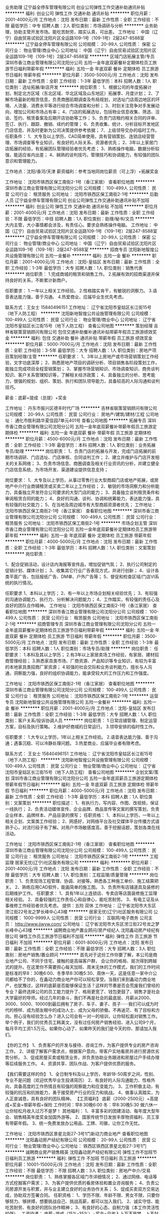 业务助理
辽宁益全停车管理有限公司
创业公司弹性工作交通补助通讯补贴
**********
福利:
创业公司
弹性工作
交通补助
通讯补贴
**********
职位月薪：2001-4000元/月 
工作地点：沈阳
发布日期：最新
工作性质：全职
工作经验：不限
最低学历：中专
招聘人数：2人
职位类别：市场调研与分析
**********
业务助理，协助主管开发市场。能吃苦耐劳，踏实认真，可出差。
工作地址：
中国（辽宁）自由贸易试验区沈阳片区全运路109-1号（109-1号）2层247-8588室
**********
辽宁益全停车管理有限公司
公司规模：
20-99人
公司性质：
保密
公司行业：
物业管理/商业中心
公司地址：
中国（辽宁）自由贸易试验区沈阳片区全运路109-1号（109-1号）2层247-8588室
**********
区域门店拓展主管/专员
深圳市香江商业管理有限公司沈阳分公司
五险一金年底双薪餐补定期体检员工旅游节日福利带薪年假
**********
福利:
五险一金
年底双薪
餐补
定期体检
员工旅游
节日福利
带薪年假
**********
职位月薪：3500-5000元/月 
工作地点：沈阳
发布日期：最新
工作性质：全职
工作经验：1-3年
最低学历：本科
招聘人数：1人
职位类别：选址拓展/新店开发
**********
岗位职责：
1、根据公司的年度拓展计划，制定北方区域（东北区域、华北区域及山东地区）拓展季、月度计划；
2、了解市场最新的租赁信息，负责商圈前期调查及布局规划，对选址门店周边地区的环境、人流量、消费水平等进行综合市场调查和分析；
3、时刻关注竞争对手发展动向，增加公司和市场占有率；
4、门店的拓展选址，包括物业信息收集、筛选、洽谈、签约、租赁备案及后期开店协助等工作；
5、负责门店租约相关合同的评审、签订、执行、跟踪、撤销、续约的管理；
6、负责收集、统计、分析目标开发地区门店信息、并及时更新为公司决策提供参考依据；
7、上级领导交办的临时工作。
任职条件：
1、大专及以上学历，CAD简单使用，具有营销策划、连锁店经营管理、市场调查等专业知识，有良好的人际关系、资源者优先；
2、3年以上家居门店拓展的经验，有拓展团队管理经验者优先考虑；
3、熟练操作电脑，数据分析较强，能适应省内出差；
4、娴熟的谈判技巧，管理技巧和协调能力，有较强的团队意识和管理能力。

工作地点：沈阳/香河/天津
薪资福利：参考当地同岗位薪资（可上浮）+拓展奖金

工作地址：
沈阳市铁西区保工南街2-1号（香江家居）
查看职位地图
**********
深圳市香江商业管理有限公司沈阳分公司
公司规模：
100-499人
公司性质：
民营
公司行业：
租赁服务
公司地址：
沈阳市铁西区保工南街2-1号
**********
后勤人员
辽宁益全停车管理有限公司
创业公司弹性工作交通补助通讯补贴不加班
**********
福利:
创业公司
弹性工作
交通补助
通讯补贴
不加班
**********
职位月薪：2001-4000元/月 
工作地点：沈阳
发布日期：最新
工作性质：全职
工作经验：不限
最低学历：中技
招聘人数：1人
职位类别：助理/秘书/文员
**********
大内主管，大小事情都会涉及，有责任心。要求会熟练操作电脑。
工作地址：
中国（辽宁）自由贸易试验区沈阳片区全运路109-1号（109-1号）2层247-8588室
**********
辽宁益全停车管理有限公司
公司规模：
20-99人
公司性质：
保密
公司行业：
物业管理/商业中心
公司地址：
中国（辽宁）自由贸易试验区沈阳片区全运路109-1号（109-1号）2层247-8588室
**********
招商专员
沈阳新地智煌公共设施管理有限公司
五险一金餐补
**********
福利:
五险一金
餐补
**********
职位月薪：2001-4000元/月 
工作地点：沈阳-皇姑区
发布日期：最新
工作性质：全职
工作经验：1-3年
最低学历：大专
招聘人数：1人
职位类别：销售代表
**********
岗位职责：
1.完成商城的租赁和销售工作。
2.拓展有效的招商渠道并保持良好的关系，不断累计新商户。


任职要求：
1.一年以上相关工作经验。
2.性格踏实肯干，有敏锐的洞察力。
3.语音表达能力强，善于沟通。
4.热爱商业、应届毕业生优先考虑。

联系方式：王女士 15840496151
工作地址：
辽宁省沈阳市皇姑区长江街15号（地下人防工程）
**********
沈阳新地智煌公共设施管理有限公司
公司规模：
100-499人
公司性质：
民营
公司行业：
物业管理/商业中心
公司地址：
辽宁省沈阳市皇姑区长江街15号（地下人防工程）
查看公司地图
**********
策划经理
吉林省联策营销顾问有限公司
包住交通补助餐补通讯补贴带薪年假员工旅游绩效奖金
**********
福利:
包住
交通补助
餐补
通讯补贴
带薪年假
员工旅游
绩效奖金
**********
职位月薪：5000-7000元/月 
工作地点：沈阳
发布日期：最新
工作性质：全职
工作经验：3-5年
最低学历：大专
招聘人数：1人
职位类别：房地产项目策划经理/主管
**********
任职要求：
1、3年以上房地产或市场营销策划工作经验，文字功底深厚；
2、熟悉房地产项目的调研分析、项目销售各阶段策划工作，能独立完成项目全程营销策划；
3、掌握市场营销知识、市场调查知识、商务谈判知识、客户关系管理知识等，了解相关经济政策； 
4、具备独立的分析、思考能力，很强的规划、组织、策划、执行和团队领导能力，具备较高的人际沟通和谈判技巧。

薪金：底薪+提成（总提）+奖金

工作地址：
丹东市振兴区德丰时代广场
**********
吉林省联策营销顾问有限公司
公司规模：
20-99人
公司性质：
民营
公司行业：
房地产/建筑/建材/工程
公司地址：
通化市胜利路华夏佳园7单元401号
查看公司地图
**********
拓展专员
深圳市香江商业管理有限公司沈阳分公司
五险一金年底双薪餐补带薪年假员工旅游定期体检
**********
福利:
五险一金
年底双薪
餐补
带薪年假
员工旅游
定期体检
**********
职位月薪：4500-6000元/月 
工作地点：沈阳
发布日期：最新
工作性质：全职
工作经验：1-3年
最低学历：本科
招聘人数：1人
职位类别：业务拓展专员/助理
**********
岗位职责：
1、负责门店的拓展与开发，完成门店拓展的前期市场调研、门店选址、门店审核、合同谈判工作；
2、建立并维护与门店开发相关的关系网络；
3、负责市场信息、商圈调查及相关行业资讯的分析，并建立健全门店信息系统，为市场开发、渠道建设提供信息支持；

岗位要求：
1、大专及以上学历，从事过零售行业大型商超门店或地产拓展，或房地产中介行业商铺租赁或买卖二年以上工作经验；
2、敏锐的市场洞察力和分析能力，具备独立开发符合公司要求的大型门店的能力；
3、具备独立谈判租赁条件和审阅租赁合同的能力；
4、良好的沟通、谈判、协调和统筹能力，表达能力强，具有较强的社交能力；
5、在当地及周边城市有大型商超资源者优先；
工作地址：
沈阳市铁西区保工南街2-1号（香江家居）
查看职位地图
**********
深圳市香江商业管理有限公司沈阳分公司
公司规模：
100-499人
公司性质：
民营
公司行业：
租赁服务
公司地址：
沈阳市铁西区保工南街2-1号
**********
市场企划主管
深圳市香江商业管理有限公司沈阳分公司
五险一金年底双薪餐补定期体检员工旅游带薪年假
**********
福利:
五险一金
年底双薪
餐补
定期体检
员工旅游
带薪年假
**********
职位月薪：4000-5000元/月 
工作地点：沈阳
发布日期：最新
工作性质：全职
工作经验：1-3年
最低学历：本科
招聘人数：1人
职位类别：文案策划
**********
岗位职责：

1、配合促销活动，设计店内海报等宣传品，增加促销气氛；
2、执行公司制定的促销计划、媒体计划；
3、收集其它行业广告表现方式，并进行创新；
4、设计各类平面广告，包括报纸广告、DM单、户外广告等；
5、督促和检查区域/门店VI系统的执行情况。

任职要求
1、本科以上学历；
2、有一年以上市场企划相关经验优先；
3、有较强的沟通协调能力、执行力、分析解决问题能力；
4、工作踏实，有较强的责任心及良好的团队合作精神。
工作地址：
沈阳市铁西区保工南街2-1号（香江家居）
查看职位地图
**********
深圳市香江商业管理有限公司沈阳分公司
公司规模：
100-499人
公司性质：
民营
公司行业：
租赁服务
公司地址：
沈阳市铁西区保工南街2-1号
**********
招商管理专员
深圳市香江商业管理有限公司沈阳分公司
五险一金年底双薪餐补定期体检员工旅游节日福利带薪年假
**********
福利:
五险一金
年底双薪
餐补
定期体检
员工旅游
节日福利
带薪年假
**********
职位月薪：3500-5000元/月 
工作地点：沈阳
发布日期：最新
工作性质：全职
工作经验：1-3年
最低学历：本科
招聘人数：1人
职位类别：市场专员/助理
**********
岗位职责：
任职要求：
1.本科及其以上学历；
2.有3年以上家居卖场工作经验，有家居、建材招商管理经验；
3.熟悉家具类市场、厂商资源、产品知识等专业知识，有较为丰富的本地家具类招商厂家资源；
4.较强的社会交际和业务谈判能力，擅长与人沟通，洞察能力强，良好的组织协调能力，能承受较大的工作压力和工作强度。
 
工作地址：
沈阳市铁西区保工南街2-1号（香江家居）
查看职位地图
**********
深圳市香江商业管理有限公司沈阳分公司
公司规模：
100-499人
公司性质：
民营
公司行业：
租赁服务
公司地址：
沈阳市铁西区保工南街2-1号
**********
运营专员
沈阳新地智煌公共设施管理有限公司
五险一金餐补
**********
福利:
五险一金
餐补
**********
职位月薪：2001-4000元/月 
工作地点：沈阳-皇姑区
发布日期：最新
工作性质：全职
工作经验：1-3年
最低学历：大专
招聘人数：1人
职位类别：客户关系/投诉协调人员
**********
岗位职责：
1.日常店铺管理、制定运营方案，目标及执行策略。
2.维护好商城的日常运行。
3.领导安排的临时性工作。
            
任职要求：
1.大专以上学历，1年以上相关工作经验。
2.语音表达能力强、善于沟通；遇事沉稳、可以冷静处理问题。
3.热爱商业、应届毕业者有限考虑。

联系方式： 王女士  15840496151
工作地址：
辽宁省沈阳市皇姑区长江街15号（地下人防工程）
**********
沈阳新地智煌公共设施管理有限公司
公司规模：
100-499人
公司性质：
民营
公司行业：
物业管理/商业中心
公司地址：
辽宁省沈阳市皇姑区长江街15号（地下人防工程）
查看公司地图
**********
企划文案/策划
深圳市香江商业管理有限公司沈阳分公司
五险一金年底双薪员工旅游定期体检带薪年假节日福利
**********
福利:
五险一金
年底双薪
员工旅游
定期体检
带薪年假
节日福利
**********
职位月薪：4000-5000元/月 
工作地点：沈阳
发布日期：最新
工作性质：全职
工作经验：1-3年
最低学历：本科
招聘人数：1人
职位类别：文案策划
**********
职位描述：
1、有执行力，写内容、作图、改视频，保证一线执行；
2、负责活动媒体宣传、企业品牌、商品宣传等文案的撰写策划，负责企业样本、品牌样本、产品目录的撰写；
任职资格：
1、本科以上学历，一年以上相关企划、文案类工作经验；
2、网感好，对网络平台及社交媒体平台传播方式谙熟于心，对流行段子有了解。对用户市场敏感度高，善于挖掘话题，策划各类在线活动。

工作地址：
沈阳市铁西区保工南街2-1号（香江家居）
查看职位地图
**********
深圳市香江商业管理有限公司沈阳分公司
公司规模：
100-499人
公司性质：
民营
公司行业：
租赁服务
公司地址：
沈阳市铁西区保工南街2-1号
**********
工程监理
居家无忧(辽宁)社区服务有限公司
**********
福利:
**********
职位月薪：2001-4000元/月 
工作地点：沈阳
发布日期：最新
工作性质：全职
工作经验：不限
最低学历：大专
招聘人数：1人
职位类别：工程监理/质量管理
**********
岗位职责：
1、负责现场工程管理、协调、对接等。熟悉各工种施工单价、施工结算把关。
2、熟练应用CAD软件，能画简单的施工图。
3、负责所有店铺道具及装修的后期维护工作。
任职要求：
1、具有1年以上连锁店、专卖店等店面装修施工监理相关经验。
2、具备较强的工作责任心和自律心，能吃苦耐劳。
3、有电工证及从事维修工作经验者优先考虑。
提供：五险 双休
工作地址：
辽宁省沈阳市大东区滂江街22号龙之梦长峰中心43楼
**********
居家无忧(辽宁)社区服务有限公司
公司规模：
1000-9999人
公司性质：
民营
公司行业：
互联网/电子商务
公司主页：
http://www.jjwyw.com/
公司地址：
辽宁省沈阳市大东区滂江街22号龙之梦长峰中心43楼
**********
诚聘商业地产置业顾问/房产经纪人
沈阳鑫动房产经纪有限公司
弹性工作员工旅游节日福利不加班
**********
福利:
弹性工作
员工旅游
节日福利
不加班
**********
职位月薪：6001-8000元/月 
工作地点：沈阳
发布日期：最新
工作性质：全职
工作经验：不限
最低学历：大专
招聘人数：3人
职位类别：房地产销售/置业顾问
**********
首先对于这份工作你要了解，本公司是商业地产公司、不同于住宅，接触的是高端客户群， 会让你的格局、层次得到跨越式的提升。在这里你不需要担心每天加班、周末无休的工作模式，我们的工作时间是标准的早8：30晚6:00、冬季早8:30晚5:30、周休一天，这是任意一家中介公司都给不了你的，在鑫动力商业地产你可以轻松享受。当我们来到鑫动力商业地产，也犹豫过，这样的底薪是否能够保证生活？这样的节奏是否会荒废我们曾经的专业？最终选择公司的员工能力提升了、格局更宽了、钱包更鼓了、销售才是社会大学最好的导师。经过几年的奋斗，我们不再是社会的最底层、月薪从2000、3000、5000、10000到最后拥有了房子、车子、妻子、孩子······我们可以成为时代的榜样、成为朋友眼中的成功人士、成为父母的骄傲。不再迷茫、有了目标和方向。担心没有经验怎么办？进入公司会有一对一的培训，让你轻松面对销售工作。举个例子，我们的优秀员工韩美文，没有过任何房产销售经验、进入公司9个月，每月平均工资1.5万元。如果你心动了、如果昨天的我们是今天的你、那请加入我们。

【你的工作】
1、负责客户的开发与接待、咨询工作，为客户提供专业的房产咨询工作。
2、详细了解客户需求点，根据客户意向，带客户实地看房并进行房源优劣势分析。
3、促成房屋买卖或租赁业务，并负责协助业务跟进和房屋过户手续办理等后续服务工作。
4、资源共享、团队作战、为客户提供优质的服务。
 
【我们需要这样的你】
1、全日制专科及以上学历，年龄18-50周岁之间，性别、专业不是问题（欢迎优秀毕业生投递简历）
2、有良好的人际沟通能力、性格外向，具备高度的工作热情且有较强的观察能力和应变能力。
3、工作积极主动，有较强的抗压和抗挫能力，勇于接受房产行业的压力和挑战。
4、做事认真踏实，为人正直诚恳，具有良好的团队精神。
【工资福利】
底薪（2000-2500元）+高提成+奖金+带薪年假+保险
工作时间：早8:30晚6:00    冬：早8:30晚5:30    做六休一
让你轻松月收入过万不是梦！
其他福利：
1、丰富多彩的团建活动、每年度大型年会、销售精英年度奖金加国外游等。
2、国家传统节日发放丰厚物资福利、员工享有带薪年假。
3、统一免费发放办公用品、工牌、司徽，让你工作无忧。

  工作地址：
沈阳市铁西区景星北街27-3号1门新动力商业地产
查看职位地图
**********
沈阳鑫动房产经纪有限公司
公司规模：
20-99人
公司性质：
民营
公司行业：
物业管理/商业中心
公司地址：
铁西区铁西区景星北街27-3号1门
**********
诚聘商业房产销售精英
沈阳鑫动房产经纪有限公司
弹性工作不加班节日福利员工旅游
**********
福利:
弹性工作
不加班
节日福利
员工旅游
**********
职位月薪：10001-15000元/月 
工作地点：沈阳
发布日期：最新
工作性质：全职
工作经验：不限
最低学历：不限
招聘人数：3人
职位类别：房地产中介/交易
**********
岗位职责：
1、熟练掌握各区域门市详细情况；
2、通过网络、电话等方式挖掘客户需求；
3、为客户提供优质的看房体验和置业咨询服务；
4、负责公司房源开发与积累，并与业主建立良好的业务协作关系；
5、促成买卖双方交易达成，协助双方签署合同。
任职资格：
1、学历不限、年龄不限、男女不限，只要你够努力、够拼搏，想要挑战自己、挑战高薪，都可以加入我们。
2、诚实守信、能吃苦耐劳、有良好的团队协作精神；
3、有良好的心态、自制力强（本工作灵活性较强）。
工资待遇：
底薪+提成（15%-35%）+奖金=月收入上万不是梦，上不封顶
工作时间：做六休一 早8:30晚6:00  冬早8:30晚5:30  中午休息一个小时
工作内容简单、工作时间灵活、无加班
工作地址：
沈阳市铁西区景星北街27-3号1门新动力商业地产
查看职位地图
**********
沈阳鑫动房产经纪有限公司
公司规模：
20-99人
公司性质：
民营
公司行业：
物业管理/商业中心
公司地址：
铁西区铁西区景星北街27-3号1门
**********
物业项目经理
辽宁盛昱物业管理有限公司
**********
福利:
**********
职位月薪：4001-6000元/月 
工作地点：沈阳
发布日期：最新
工作性质：全职
工作经验：3-5年
最低学历：大专
招聘人数：1人
职位类别：项目经理/项目主管
**********
职位要求：1.对工作积极热情，有较强的责任心
          2.具有丰富的物业管理经验，熟悉物业管理的相关法律法规
          3.具有较强的语言沟通能力和表达能力
          4.具有三年到五年的管理经验，具有物业经理资格证书
工作地址：
和平区
查看职位地图
**********
辽宁盛昱物业管理有限公司
公司规模：
100-499人
公司性质：
民营
公司行业：
物业管理/商业中心
公司地址：
铁岭市昌图县
**********
商业前策主管/前策经理
碧桂园控股
五险一金包吃包住带薪年假定期体检员工旅游节日福利
**********
福利:
五险一金
包吃
包住
带薪年假
定期体检
员工旅游
节日福利
**********
职位月薪：面议 
工作地点：沈阳
发布日期：招聘中
工作性质：全职
工作经验：3-5年
最低学历：不限
招聘人数：999人
职位类别：其他
**********
工作职责：
1.项目开发的全程策划、方案制定及执行，负责商业地产招商运营相关文案起草、全程策划及执行；     
2.熟悉相关市场信息，能进行高效的市场调研及分析，能对市场变化及时做出应对策略；   
3.与公司内部各部门保持良好的协作沟通。

任职资格：
1.大学本科学历，房地产、建筑学、城市规划、经济测算等相关专业。
2.掌握房地产商业项目开发的基本流程，具备基础的市场知识，掌握一定工程项目管理、成本管理、设计管理等方面的基本知识。
3.3年以上房地产行业相关工作经验,具备成功项目的操作经历； 
4.具备优秀的逻辑分析能力、文字写作能力和语言表达能力，学习与创新能力，优秀的策划能力和分析能力；
5.熟练掌握OFFICE办公软件。
6.
工作地址：
沈阳市于洪区细河南路117号碧桂园综合楼
**********
碧桂园控股
公司规模：
10000人以上
公司性质：
上市公司
公司行业：
房地产/建筑/建材/工程
公司地址：
碧桂园
查看公司地图
**********
招商经理
碧桂园控股
五险一金包吃包住带薪年假定期体检员工旅游节日福利
**********
福利:
五险一金
包吃
包住
带薪年假
定期体检
员工旅游
节日福利
**********
职位月薪：面议 
工作地点：沈阳
发布日期：招聘中
工作性质：全职
工作经验：3-5年
最低学历：不限
招聘人数：999人
职位类别：其他
**********
工作职责：
1. 组织市场调研，编制调研报告。
2. 组织社区商业的商业定位及业态规划工作，制定社区商业总体招商策略及方案。
3. 组织开发阶段招商工作的具体开展，租赁合同的拟定、谈判与签署工作。
4. 定期进行招商工作分析，评估招商效果。
5. 维护租户资源，持续优化管理。
6. 配合其他岗位工作，完成领导安排的其他工作。

任职资格：
1.大学本科学历，市场、管理、工程、行政等相关专业。
2.3年以上商业项目市场研究及招商管理实践经验。
3.熟悉国家、地区、房地产行业关于商业项目开发的相关政策法规；掌握房地产开发尤其是商业项目开发的基本流程；熟悉商业项目招商的基本知识，掌握一定工程项目管理、成本管理、设计管理等方面的基本知识。
4.熟练掌握OFFICE办公软件。
5.优秀的谈判能力和统筹能力。
工作地址：
辽宁省沈阳市于洪区细河南路117号碧桂园综合楼
**********
碧桂园控股
公司规模：
10000人以上
公司性质：
上市公司
公司行业：
房地产/建筑/建材/工程
公司地址：
碧桂园
查看公司地图
**********
产业链拓展岗（全国招聘）
碧桂园控股
住房补贴每年多次调薪五险一金年底双薪绩效奖金包吃房补通讯补贴
**********
福利:
住房补贴
每年多次调薪
五险一金
年底双薪
绩效奖金
包吃
房补
通讯补贴
**********
职位月薪：面议 
工作地点：沈阳
发布日期：招聘中
工作性质：全职
工作经验：1-3年
最低学历：大专
招聘人数：1人
职位类别：融资专员/助理
**********
岗位职责：
1、 具有领导及管理团队的才能；
2、带领团队开拓投资、企业收、并、购等方面的业务；
3、在投资的各个阶段负责项目的整体执行；
4、根据企业发展要求，进行相关所需资源引进项目源、项目的进程控制和谈判。
任职资格：
1.具有相关投资收并购工作经验或从事过产业地产、土地投资拓展、产业招商等相关背景的专业人士
2.有地产公司投资部门、产业园招商人员、投行企业收并购相关工作经历的优先。
 工作地点：北京、西安、沈阳、郑州、南京、成都、东莞

工作地址：
碧桂园
**********
碧桂园控股
公司规模：
10000人以上
公司性质：
上市公司
公司行业：
房地产/建筑/建材/工程
公司地址：
碧桂园
查看公司地图
**********
物业+项目经理
华夏幸福基业股份有限公司
五险一金年底双薪通讯补贴带薪年假定期体检节日福利
**********
福利:
五险一金
年底双薪
通讯补贴
带薪年假
定期体检
节日福利
**********
职位月薪：面议 
工作地点：沈阳
发布日期：招聘中
工作性质：全职
工作经验：5-10年
最低学历：大专
招聘人数：1人
职位类别：物业经理/主管
**********
岗位职责：
1、严格执行公司各项规章制度，认真履行工作职责。
2、负责项目服务培训，抓好员工培训工作。在抓员工基础普及教育的同时，逐步推行岗前培训与技能、业务的专业知识培训，专业技术知识与综合管理知识相结合的交替教育，提升培训品质。
3、年度部门预算制定管控、年度经营指标制定、执行。
4、项目年度整体各专业组工作计划制定及监督执行。
5、统筹项目各项工作，能够妥善处理各类突发事件。
6、定期召开周、月度、年度会议，及时、准确传达上级指示。听取工作汇报，布置工作任务。
7、督促下属认真完成管理工作，经常巡视管理辖区内外各场所及服务中心各专业组工作情况，检查服务质量，及时发现并解决问题。
8、每周定期向客户汇报工作进程，达成客户满意度，顺利完成每月经营计划任务。
9、认真做好公司领导交办的其它工作任务。
任职资格：
1、同岗位任职2年以上；                                     2、具有较强的管理能力和领导水平；  
3、掌握良好的沟通技巧 ；              
4、能理性对待工作中的挫折和压力，服务意识强    

工作地址：
沈阳市苏家屯区孔雀城
**********
华夏幸福基业股份有限公司
公司规模：
1000-9999人
公司性质：
民营
公司行业：
房地产/建筑/建材/工程
公司主页：
http://www.cfldcn.com
公司地址：
北京市朝阳区东三环北路霞光里18号佳程广场A座9层
**********
品质主管
融创物业服务集团有限公司
每年多次调薪五险一金绩效奖金年终分红交通补助餐补通讯补贴节日福利
**********
福利:
每年多次调薪
五险一金
绩效奖金
年终分红
交通补助
餐补
通讯补贴
节日福利
**********
职位月薪：4001-6000元/月 
工作地点：沈阳
发布日期：招聘中
工作性质：全职
工作经验：3-5年
最低学历：本科
招聘人数：1人
职位类别：物业经理/主管
**********
岗位职责：
1、协助品质经理制定整体质量方针、确定质量目标，定期进行管理评审；
2、负责公司各项员工行为规范、服务质量考核、奖惩执行，定期检查执行情况，提出整改、优化方案；
3、针对发生的投诉、突发事件指导责任部门进行纠正改进，跟进执行情况，验证结果，提升客户满意度；
4、负责编制、完善环境、秩序、客服、工程等各类专业条线检查标准以及标准化执行操作手册，定期出具检查报告。
任职要求：
1、本科以上学历，3年及以上相关工作经验；
2、熟悉IOS质量体系，熟练运营品质统计工具者优先；
3、具有综合的品质判断能力及应变能力；
4、需要具有良好的管理与协调能力；
5、20强地产/物业公司品质管理工作经验优先考虑。

工作地址：
辽宁省沈阳市
**********
融创物业服务集团有限公司
公司规模：
10000人以上
公司性质：
上市公司
公司行业：
物业管理/商业中心
公司地址：
**********
品牌管理高级营销经理
华夏幸福基业股份有限公司
绩效奖金交通补助通讯补贴带薪年假补充医疗保险定期体检免费班车节日福利
**********
福利:
绩效奖金
交通补助
通讯补贴
带薪年假
补充医疗保险
定期体检
免费班车
节日福利
**********
职位月薪：面议 
工作地点：沈阳
发布日期：招聘中
工作性质：全职
工作经验：5-10年
最低学历：本科
招聘人数：1人
职位类别：品牌经理
**********
岗位职责：
1、负责公司项目品牌发展战略的制定、策划、组织、实施、推广等管理工作；
2、进行公共关系管理，有计划的展开各项公关活动，对外建立长效、可行的公共关系；
3、制定区域品牌类的年度、季度、月度推广策划、方案评审等；
4、负责区域所有对外公开发布的文稿审核与媒体安排、发布、监测。
任职要求：
1、具备丰富的品牌策划、推广、公关及活动组织经验；
2、对工作成果质量及美感有较高的追求；
3、具备较强的资源整合及应变能力。
工作地址：
苏家屯
**********
华夏幸福基业股份有限公司
公司规模：
1000-9999人
公司性质：
民营
公司行业：
房地产/建筑/建材/工程
公司主页：
http://www.cfldcn.com
公司地址：
北京市朝阳区东三环北路霞光里18号佳程广场A座9层
**********
储备区域总经理
华夏幸福基业股份有限公司
绩效奖金交通补助通讯补贴带薪年假补充医疗保险定期体检免费班车节日福利
**********
福利:
绩效奖金
交通补助
通讯补贴
带薪年假
补充医疗保险
定期体检
免费班车
节日福利
**********
职位月薪：面议 
工作地点：沈阳
发布日期：招聘中
工作性质：全职
工作经验：10年以上
最低学历：大专
招聘人数：1人
职位类别：其他
**********
岗位职责：
1.端到端负责区域产业新城工作；
2.负责制定区域发展规划，尤其产业和城市发展路径规划；
3.负责区域产业发展，包括产业谋划、大项目引进、产业集群建设、产业园经营等；
4.负责区域城市建设，全面统筹新城内基础设施建设、土地整理、住宅地产、城市配套（酒店学校医院）、商业地产、物业服务等业务；
任职要求：
1.具备较好的经营意识和资源拓展能力；
2.清晰思考，富有激情，勇于挑战和承担压力；
3.具备战略规划与执行的能力，兼顾长短期发展；
4.认同华夏幸福平台，有清晰的职业规划和自我认知，有很强的事业心；
工作地址：
苏家屯
**********
华夏幸福基业股份有限公司
公司规模：
1000-9999人
公司性质：
民营
公司行业：
房地产/建筑/建材/工程
公司主页：
http://www.cfldcn.com
公司地址：
北京市朝阳区东三环北路霞光里18号佳程广场A座9层
**********
土地征转开发师
华夏幸福基业股份有限公司
绩效奖金交通补助通讯补贴带薪年假补充医疗保险定期体检免费班车节日福利
**********
福利:
绩效奖金
交通补助
通讯补贴
带薪年假
补充医疗保险
定期体检
免费班车
节日福利
**********
职位月薪：面议 
工作地点：沈阳
发布日期：招聘中
工作性质：全职
工作经验：不限
最低学历：大专
招聘人数：1人
职位类别：房地产项目管理
**********
岗位职责：
负责区域征地管理；
负责区域拆迁管理；
负责维护相关公共关系；
任职要求：
熟悉国家土地相关法律法规及政策；
具备丰富的征地、拆迁实操及测算相关经验；
目标感、综合协调及抗压能力强。

工作地址：
苏家屯
**********
华夏幸福基业股份有限公司
公司规模：
1000-9999人
公司性质：
民营
公司行业：
房地产/建筑/建材/工程
公司主页：
http://www.cfldcn.com
公司地址：
北京市朝阳区东三环北路霞光里18号佳程广场A座9层
**********
工程岗（全国招聘）
碧桂园控股
住房补贴每年多次调薪五险一金年底双薪绩效奖金包吃房补通讯补贴
**********
福利:
住房补贴
每年多次调薪
五险一金
年底双薪
绩效奖金
包吃
房补
通讯补贴
**********
职位月薪：面议 
工作地点：沈阳
发布日期：招聘中
工作性质：全职
工作经验：3-5年
最低学历：本科
招聘人数：4人
职位类别：建筑工程师
**********
岗位职责：
1、重点在开工、正负零、N-10及封顶阶段帮扶试点项目的图纸深化设计、工程策划，监督试点项目落实全封闭管理、穿插施工、爆点整改关闭及工作面的有序移交，协助推动试点项目的品牌宣传、招采及优秀资源的共享等工作，过程形成会议纪要等并督促各责任人落实；
2、联合运营中心收集试点项目的开工、正负零、全天候工地开放、封顶、竣工备案及联合验收等重大节点并监督落实；
3、对新体系项目进行不定期抽检并下发整改通知单，对存在困难或重点项目进行驻点帮扶；
4、收集整理各新体系项目亮点、定期完善标准做法及材料性能检测等集团层面的指导性文件，助力亮点做法在全集团的推广。
任职资格：
1、全日制本科以上（含本科）学历，35周岁以下
2、吃苦耐劳，接受高频率出差，品貌端正，沟通协调能力强，学习能力强；
3、三年以上工作经验，要求担任过总监代表/总包生产经理/甲方现场配套工程师及以上岗位两年以上，吃苦耐劳，学习能力强；
4、书面表达能力要强；

工作地点：顺德、成都、南京、郑州、北京、西安、沈阳

工作地址：
碧桂园
**********
碧桂园控股
公司规模：
10000人以上
公司性质：
上市公司
公司行业：
房地产/建筑/建材/工程
公司地址：
碧桂园
查看公司地图
**********
财务资金实习生
碧桂园控股
**********
福利:
**********
职位月薪：面议 
工作地点：沈阳-于洪区
发布日期：招聘中
工作性质：实习
工作经验：不限
最低学历：不限
招聘人数：2人
职位类别：其他
**********
岗位职责：
1、协助审核费用支出单据，根据原始单据在系统记账；
2、协助完成公司各项费用支出的统计，确保各项费用的合理支出；
3、协助编制费用相关报表，确保信息准确，完整、提报及时；
4、及时、完整的整理记账凭证；
5、协助完成SAP入账和付款、凭证整理，已签核完成的付款凭证录入SAP系统, 归档整理付款凭证。

任职要求：
1、不限院校，大三、大四或研二、研三学生，财务/会计学相关专业优先；
2、要求全职实习，需连续实习4个月以上，若能实习半年以上的优先考虑。

工作地址：
碧桂园
**********
碧桂园控股
公司规模：
10000人以上
公司性质：
上市公司
公司行业：
房地产/建筑/建材/工程
公司地址：
碧桂园
查看公司地图
**********
法务专员J24585
碧桂园控股
五险一金包吃包住带薪年假定期体检员工旅游节日福利
**********
福利:
五险一金
包吃
包住
带薪年假
定期体检
员工旅游
节日福利
**********
职位月薪：面议 
工作地点：沈阳
发布日期：最近
工作性质：全职
工作经验：不限
最低学历：本科
招聘人数：2人
职位类别：法务专员/助理
**********
岗位职责：
1、负责起草、审核和修改企业的各类合同，协调合同的谈判、签约和履行工作；
2、处理仲裁和诉讼法律纠纷，代理出庭、调解及执行；
3、对公司的经营活动提出法律意见，保障公司各类经营活动合法合规；
4、参与投资尽职调查，对公司欲获取的项目出具法律尽职调查报告，对相关的法律风险进行识别并提出防范的意见；
5、参与处理各类危机事件，从法律的角度，防止事件的扩大化并维护公司权益。 

任职要求：
1、大学本科及以上，法学、法律等相关专业，通过国家司法考试，有律师资格证书者优先；
2、2年以上法务工作经历，有房地产开发企业法律事务工作经验者优先；
3、较强的语言表达和协调沟通能力和文案拟写能力。
工作地址：
碧桂园
**********
碧桂园控股
公司规模：
10000人以上
公司性质：
上市公司
公司行业：
房地产/建筑/建材/工程
公司地址：
碧桂园
查看公司地图
**********
融资经理（全国招聘）
碧桂园控股
住房补贴每年多次调薪五险一金年底双薪绩效奖金包吃房补通讯补贴
**********
福利:
住房补贴
每年多次调薪
五险一金
年底双薪
绩效奖金
包吃
房补
通讯补贴
**********
职位月薪：面议 
工作地点：沈阳
发布日期：招聘中
工作性质：全职
工作经验：3-5年
最低学历：本科
招聘人数：1人
职位类别：融资经理/主管
**********
岗位职责：
1、 做好企业相关融资业务、企业收购兼并中的财务顾问； 
2、交易结构设计、财务分析、尽职调查、估值及回报分析等； 
3、金融客户开发和客户关系维持； 
4、项目团队的管理和培养。

任职资格：
1.具有相关投资收并购工作经验或从事金融融资相关业务的专业人士背景。
2.具有基金、投行、信托等金融机构从业经验的优先。

工作地点：北京、西安、沈阳、郑州、南京、成都、东莞

工作地址：
碧桂园
**********
碧桂园控股
公司规模：
10000人以上
公司性质：
上市公司
公司行业：
房地产/建筑/建材/工程
公司地址：
碧桂园
查看公司地图
**********
物业项目经理
融创物业服务集团有限公司
每年多次调薪五险一金绩效奖金年终分红交通补助餐补通讯补贴节日福利
**********
福利:
每年多次调薪
五险一金
绩效奖金
年终分红
交通补助
餐补
通讯补贴
节日福利
**********
职位月薪：10001-15000元/月 
工作地点：沈阳
发布日期：招聘中
工作性质：全职
工作经验：5-10年
最低学历：本科
招聘人数：1人
职位类别：物业经理/主管
**********
岗位职责：
1、领导物管中心（处）贯彻落实各项管理制度与流程，达成经营目标，保证管理体系的有效运行，对管理和服务的质量负责；
2、组织贯彻实施公司通用管理标准、工作标准，组织编制、批准本物管中心（处）的管理手册、服务标准、工作标准；
3、结合物业特点，提出业务发展建设与资源调配的建议；
4、接受公司领导与公司各职能部门的业务指导，协调本中心（处）与公司、客户及相关协作单位之间的关系；
5、组织制定物管中心（处）工作计划，审批各部门的年度工作计划；
6、组织业主委员会及维护与客户关系，对在管物业的服务工作进行抽查；
7、负责处理本物管中心（处）的重大质量问题、安全问题、突发事件/事故，并组织实施纠正、预防和改进活动。
任职资格：
1、物业管理、工程等相关专业，本科及以上学历；
2、熟悉物业行业及房地产行业政策法规，法律意识强、良好的服务意识、热爱并认同物业行业；
3、责任心强、作风严谨、品德高尚、良好的职业操手；
4、具有两年以上一级资质物业公司项目经理经验；
5、具有良好的组织管理、统筹协调、沟通和决策能力、 良好的语言、文字表达能力，理解力强、良好的职业操守；
6、熟悉办公软件系统，擅于物业项目的运营管理及服务创新；
7、熟悉前介相关工作流程。

工作地址：
沈阳市
**********
融创物业服务集团有限公司
公司规模：
10000人以上
公司性质：
上市公司
公司行业：
物业管理/商业中心
公司地址：
**********
项目总经理（全国招聘）
碧桂园控股
住房补贴每年多次调薪五险一金年底双薪绩效奖金包吃房补通讯补贴
**********
福利:
住房补贴
每年多次调薪
五险一金
年底双薪
绩效奖金
包吃
房补
通讯补贴
**********
职位月薪：面议 
工作地点：沈阳
发布日期：招聘中
工作性质：全职
工作经验：5-10年
最低学历：本科
招聘人数：1人
职位类别：项目总监
**********
岗位职责：
1、根据公司总体规划，实现项目经营战略和目标，对所负责区域 SSGF 的项目群的安全、质量、进度、常态化管控结果负责，有清晰的管理思路和策划思路；；
2、监督并确认项目规划及运作管理等，包括项目评估、成本控制、进度控制、质量、风险及采购管理等；
3、负责制定项目管理制度，包括人事制度、财务制度及质量管理规范等；
4、组织制定项目年度预算及利润目标等；
5、负责对内与对外的所有沟通和协调工作；
6、负责项目内部团队管理建设，包括人员培训、绩效考核等。

任职资格：
1、本科以上学历，工程相关专业；
2、有SSGF类似标杆工程实战经验，有团队建设实战经验优先；
3、有较强的抗压能力、执行能力、学习能力、培训能力。

工作地点：北京、西安、沈阳、郑州、南京、成都、东莞

工作地址：
碧桂园
**********
碧桂园控股
公司规模：
10000人以上
公司性质：
上市公司
公司行业：
房地产/建筑/建材/工程
公司地址：
碧桂园
查看公司地图
**********
分公司总经理
碧桂园控股
住房补贴五险一金年底双薪包吃房补节日福利
**********
福利:
住房补贴
五险一金
年底双薪
包吃
房补
节日福利
**********
职位月薪：面议 
工作地点：沈阳
发布日期：招聘中
工作性质：全职
工作经验：10年以上
最低学历：本科
招聘人数：1人
职位类别：首席执行官CEO/总裁/总经理
**********
岗位职责：
1.全面负责分公司的管理和运作，确保制度和流程有效执行：
2. 全民负责项目计划进度、质量、安全和成本控制，保证经营目标的实现;

任职要求：
1.本科以上学历，工程类专业优先。
2.10年房地产行业、建筑行业、及风险投资行业等相关工作经验。
3.有2-3年部门负责人经验，大型房地产公司经验优先。

工作地点：北京、西安、沈阳、郑州、南京、成都、东莞

工作地址：
碧桂园
**********
碧桂园控股
公司规模：
10000人以上
公司性质：
上市公司
公司行业：
房地产/建筑/建材/工程
公司地址：
碧桂园
查看公司地图
**********
沈阳七中苏家屯学校会计
华夏幸福基业股份有限公司
五险一金年底双薪带薪年假节日福利
**********
福利:
五险一金
年底双薪
带薪年假
节日福利
**********
职位月薪：面议 
工作地点：沈阳
发布日期：0002-01-01 00:00:00
工作性质：全职
工作经验：1-3年
最低学历：本科
招聘人数：1人
职位类别：会计/会计师
**********
岗位职责：

1、负责学校日常财务报销及各种收支业务。
2、负责编制学校资金日报表、资金申请、日常资金盘点及安全管理。
3、负责银行票据的购买、保管、使用，财务档案的管理。
4、其他财务相关工作

任职要求：

1、全日制统招本科以上学历
2、2年以上工作经验、财务相关专业、男女不限
3、持有会计从业资格证书
4、熟悉操作电脑办公软件（Word/Excel/PowerPoint）及记账软件（金蝶/用友/Oracle）
5、有政府及非盈利组织工作经验优先，中级会计师优先

工作地址
沈阳市苏家屯区

工作地址：
沈阳市苏家屯区
**********
华夏幸福基业股份有限公司
公司规模：
1000-9999人
公司性质：
民营
公司行业：
房地产/建筑/建材/工程
公司主页：
http://www.cfldcn.com
公司地址：
北京市朝阳区东三环北路霞光里18号佳程广场A座9层
**********
物业前台
融创物业服务集团有限公司
五险一金年终分红加班补助包吃包住餐补带薪年假高温补贴
**********
福利:
五险一金
年终分红
加班补助
包吃
包住
餐补
带薪年假
高温补贴
**********
职位月薪：3000-3500元/月 
工作地点：沈阳
发布日期：招聘中
工作性质：全职
工作经验：不限
最低学历：大专
招聘人数：5人
职位类别：物业管理专员/助理
**********
岗位职责：
1、负责物业前台客户接待及电话接听；
2、负责接管业主报事报修，处理业主投诉；
3、定期催缴物业费，提升客户满意度；
4、负责传真、文档、信件、报刊、文件的收发；
5、推广园区社区活动，文化宣传；
6、完成领导交办的其他事项。
任职要求：
1、大专以上学历、18-35周岁，形象气质佳；
2、具备良好的服务意识及较强的沟通能力；
3、具有良好的抗压性与高效的执行力；
4、为人亲和、细心，具有主动的学习能力。
薪酬待遇：
1、月薪3000-3500元，免费提供食宿；
2、五险一金、高温补贴、节日福利、年底奖金、工龄工资等；
3、上班时间：早九晚六 周休一天；
4、工作地点：沈阳市就近分配。

工作地址：
沈阳市就近分配
**********
融创物业服务集团有限公司
公司规模：
10000人以上
公司性质：
上市公司
公司行业：
物业管理/商业中心
公司地址：
**********
案场主管/经理
融创物业服务集团有限公司
每年多次调薪五险一金年终分红绩效奖金包住交通补助通讯补贴餐补
**********
福利:
每年多次调薪
五险一金
年终分红
绩效奖金
包住
交通补助
通讯补贴
餐补
**********
职位月薪：5000-8000元/月 
工作地点：沈阳
发布日期：招聘中
工作性质：全职
工作经验：3-5年
最低学历：大专
招聘人数：1人
职位类别：物业经理/主管
**********
岗位职责：
1、负责沈阳售楼处案场/现场管理工作，指导并监督案场各项工作的达成；
2、负责案场相关供方管控，确保供方工作达成；
3、根据公司要求确定人员配置，保证日常现场工作井然有序；
4、负责售楼处现场人员/新进员工入职/素质培训，并对培训结果进行考核；
5、处理活动现场突发事件，妥善维护客户/供方/地产关系；
6、定期整改现场服务品质，确保现场服务质量。
任职要求：
1、大专及以上学历，年龄28-38周岁；
2、具备丰富的案场服务管理经验且具有团队管理经验3年及以上；
3、具备独立的培训能力，适用于通用类素质拓展培训；
4、形象气质佳，工作责任心强，高效的执行力。
工作地点：沈阳市就近分配

工作地址：
辽宁省沈阳市
**********
融创物业服务集团有限公司
公司规模：
10000人以上
公司性质：
上市公司
公司行业：
物业管理/商业中心
公司地址：
**********
深化设计岗（全国招聘）
碧桂园控股
住房补贴五险一金年底双薪包吃房补绩效奖金每年多次调薪通讯补贴
**********
福利:
住房补贴
五险一金
年底双薪
包吃
房补
绩效奖金
每年多次调薪
通讯补贴
**********
职位月薪：面议 
工作地点：沈阳
发布日期：招聘中
工作性质：全职
工作经验：1-3年
最低学历：本科
招聘人数：4人
职位类别：建筑制图
**********
岗位职责：

1、碧桂园SSGF项目（以住宅项目为主）建筑结构水电等图纸审核；
2、建筑模具一体化深化设计图纸（铝模等）审图复核；
3、组织图纸会审、牵头各方落实图纸SSGF深化标准。

任职资格：
1.设计院建筑、结构多专业背景设计人员；
2.铝模公司深化设计人员；
3.具有现场施工经验且有审图能力，为人踏实能静下心来做事的人；
4.对新工艺感兴趣的优秀应届毕业生（211硕士及以上）。

工作地点：北京、西安、沈阳、郑州、南京、成都、东莞

工作地址：
碧桂园
**********
碧桂园控股
公司规模：
10000人以上
公司性质：
上市公司
公司行业：
房地产/建筑/建材/工程
公司地址：
碧桂园
查看公司地图
**********
售楼处客服
融创物业服务集团有限公司
五险一金年终分红加班补助包吃包住餐补带薪年假高温补贴
**********
福利:
五险一金
年终分红
加班补助
包吃
包住
餐补
带薪年假
高温补贴
**********
职位月薪：3500-4000元/月 
工作地点：沈阳
发布日期：招聘中
工作性质：全职
工作经验：不限
最低学历：不限
招聘人数：20人
职位类别：前厅接待/礼仪/迎宾
**********
岗位职责：
1、负责售楼处客户接待，形象展示；
2、前台客户等级与引领，水吧饮品调试与制作；
3、样板间管理与指引，售场活动服务执行；
任职要求：
1、身高165CM以上，年龄18-35周岁；
2、形象气质佳，具备良好的沟通能力；
3、服务意识强，具备较强的抗压性；
薪资待遇：
1、月薪3500-4000元，免费提供食宿；
2、五险一金、高温补贴、节日福利、年底奖金、工龄工资等；
3、上班时间：早九晚六 周休一天
4、工作地点：沈阳市就近分配
联系人：钟经理 15040388963

工作地址：
沈阳市就近分配
**********
融创物业服务集团有限公司
公司规模：
10000人以上
公司性质：
上市公司
公司行业：
物业管理/商业中心
公司地址：
**********
上市报表及分析组副经理/经理
碧桂园控股
**********
福利:
**********
职位月薪：面议 
工作地点：沈阳-于洪区
发布日期：招聘中
工作性质：全职
工作经验：3-5年
最低学历：本科
招聘人数：1人
职位类别：其他
**********
岗位职责：
1.根据香港会计准则及集团上市报表组的要求，完成项目公司上市财务报表的编制及上报；
2.对接集团外审审计师，协助区域准备审计资料并把控其输出；
3.参与项目投资的谈判（或对接区域投资部），协助收购合作项目的合作协议条款的制定；
4.审核地产创新融资，提供财务处理的建议支持，协助区域资本运作方案执行（如有）；
5.熟悉会计准则，为区域或项目公司新业务提供会计处理方面的建议；
6.配合集团业绩规划要求推进其他相关工作；
7.后续需跟集团学习完成区域内部各项目财务报表小合并工作。

任职要求：
1、熟练掌握财务报表合并及香港上市公司财务报告披露要求，3-4年以上相关经验；
2、逻辑思维能力及学习能力强，吃苦耐劳，责任心强；
3、通过注册会计师考试优先。
工作地址：
细河南路117号碧桂园综合楼
**********
碧桂园控股
公司规模：
10000人以上
公司性质：
上市公司
公司行业：
房地产/建筑/建材/工程
公司地址：
碧桂园
查看公司地图
**********
城市规划资深规划师
华夏幸福基业股份有限公司
绩效奖金交通补助通讯补贴带薪年假补充医疗保险定期体检免费班车节日福利
**********
福利:
绩效奖金
交通补助
通讯补贴
带薪年假
补充医疗保险
定期体检
免费班车
节日福利
**********
职位月薪：面议 
工作地点：沈阳
发布日期：招聘中
工作性质：全职
工作经验：10年以上
最低学历：本科
招聘人数：1人
职位类别：其他
**********
岗位职责：
1、负责区域概念规划、总体规划、控制性详细规划编制；
2、负责规划方案的调整及审批；
3、负责规划条件输出及施工现场管控。
任职要求：
1、具备较好的规划编制能力及相关项目实操经验；
2、具备较强的资源整合及多方协调能力，清晰思考，对工作成果由高标准要求；
3、具备团队领导力。
工作地址：
和平区
**********
华夏幸福基业股份有限公司
公司规模：
1000-9999人
公司性质：
民营
公司行业：
房地产/建筑/建材/工程
公司主页：
http://www.cfldcn.com
公司地址：
北京市朝阳区东三环北路霞光里18号佳程广场A座9层
**********
财务核算经理
华夏幸福基业股份有限公司
**********
福利:
**********
职位月薪：面议 
工作地点：沈阳-苏家屯区
发布日期：招聘中
工作性质：全职
工作经验：5-10年
最低学历：本科
招聘人数：1人
职位类别：税务经理/主管
**********
岗位职责：
 1、编制各类会计凭证，对凭证的完整、真实、规范负责；
 2、编制个别及合并会计报表，妥善保管会计档案；
3、对报表的及时性、准确性、完整性进行考核记录；
4、按时、准确纳税申报，维护与税务机关的良好关系。
任职要求：
1、本科及以上学历，财务、经济类相关专业 CPA或中级会计师；
2、 3年及其以上工作经验，具有大中型房地产会计主管工作经验者优先；
3、熟练使用财务软件、办公office软件；
4、熟悉会计准则、税务法规，熟悉房产专项业务知识；
工作地址：
孔雀城英国宫
**********
华夏幸福基业股份有限公司
公司规模：
1000-9999人
公司性质：
民营
公司行业：
房地产/建筑/建材/工程
公司主页：
http://www.cfldcn.com
公司地址：
北京市朝阳区东三环北路霞光里18号佳程广场A座9层
**********
产业招商副总监
华夏幸福基业股份有限公司
绩效奖金交通补助通讯补贴带薪年假补充医疗保险定期体检免费班车节日福利
**********
福利:
绩效奖金
交通补助
通讯补贴
带薪年假
补充医疗保险
定期体检
免费班车
节日福利
**********
职位月薪：面议 
工作地点：沈阳
发布日期：招聘中
工作性质：全职
工作经验：10年以上
最低学历：本科
招聘人数：1人
职位类别：房地产项目管理
**********
岗位职责：
根据区域产业规划，制定产业招商策略；
负责产业招商全流程实施工作。
任职要求：
1.具备工业企业招商经验，重点在汽车零部件及装备制造领域；
2.具备较强的资源对接和沟通谈判能力；
3.抗压能力强，勇于挑战，目标感强；
  工作地址：
苏家屯
**********
华夏幸福基业股份有限公司
公司规模：
1000-9999人
公司性质：
民营
公司行业：
房地产/建筑/建材/工程
公司主页：
http://www.cfldcn.com
公司地址：
北京市朝阳区东三环北路霞光里18号佳程广场A座9层
**********
项目总经理
恒大地产集团珠三角房地产开发有限公司
五险一金绩效奖金包住餐补带薪年假员工旅游高温补贴节日福利
**********
福利:
五险一金
绩效奖金
包住
餐补
带薪年假
员工旅游
高温补贴
节日福利
**********
职位月薪：20000-30000元/月 
工作地点：沈阳
发布日期：招聘中
工作性质：全职
工作经验：10年以上
最低学历：本科
招聘人数：2人
职位类别：房地产项目管理
**********
岗位职责：
1、全面负责建筑项目的管理和运作，确保制度和流程有效执行，项目计划、进度、质量、安全和成本控制，保证经营目标的实现；
2、参加项目初期的研究、方案选择、技术论证，主持设计过程中结构专业的方案优化；
3、负责对施工单位的施工进度，质量安全、消防和监理单位的监理工作实施监控；
4、负责组织施工过程的分阶段验收和竣工验收，办理竣工备案手续；
5、负责开发项目的成本控制，根据工程进度和工作量完成情况拨付工程款，参与工程项目的竣工决算工作；
6、配合其他部门做好与开发项目相关的工作。
任职要求：
1、工民建、建筑、土木工程等相关专业大学本科以上学历；
2、5年以上房地产项目综合管理相关经验，有知名房地产公司项目总经理经验者优先；
3、熟悉房地产开发项目政策和要求，熟悉房地产项目开发、管理、施工全过程，有独立主持房地产项目的经验。

工作地址：
中山/珠海/江门
**********
恒大地产集团珠三角房地产开发有限公司
公司规模：
1000-9999人
公司性质：
上市公司
公司行业：
房地产/建筑/建材/工程
公司地址：
天河区黄埔大道西78号恒大中心
查看公司地图
**********
物业秩序员
融创物业服务集团有限公司
五险一金年终分红加班补助包吃包住餐补带薪年假高温补贴
**********
福利:
五险一金
年终分红
加班补助
包吃
包住
餐补
带薪年假
高温补贴
**********
职位月薪：3500-4000元/月 
工作地点：沈阳
发布日期：招聘中
工作性质：全职
工作经验：不限
最低学历：不限
招聘人数：20人
职位类别：保安
**********
职位要求：
1、身高175CM，年龄18-40周岁；
2、无纹身烟疤、无劣迹前科，退伍士兵优先；
3、体型匀称、形象气质良好；
4、具备良好的沟通能力及服务意识；
福利待遇：
1、免费提供食宿、月薪3500-4000元；
2、上12休12、周休1天，一周白班、一周夜班；
3、五险一金、高温补贴、节日福利、年底奖金、工龄工资等；
4、工作地点：沈阳市就近分配
联系电话：钟经理 15040388963

工作地址：
沈阳市就近分配
**********
融创物业服务集团有限公司
公司规模：
10000人以上
公司性质：
上市公司
公司行业：
物业管理/商业中心
公司地址：
**********
行政人事主管（东北RDC-沈阳）
唯品会(中国)有限公司
每年多次调薪五险一金交通补助餐补通讯补贴房补高温补贴免费班车
**********
福利:
每年多次调薪
五险一金
交通补助
餐补
通讯补贴
房补
高温补贴
免费班车
**********
职位月薪：6000-12000元/月 
工作地点：沈阳
发布日期：招聘中
工作性质：全职
工作经验：3-5年
最低学历：本科
招聘人数：1人
职位类别：人力资源经理
**********
工作职责：
1、全面负责分公司整体的人力资源规划、招聘与配置、培训与开发、薪酬绩效管理、员工关系管理、行政等各方面的工作，为业务部门提供充足的人力支持和人才保障；
2、根据运营体系发展规划，搭建可持续发展的人才梯队，为运营部门提供充足的人力支持和保障；
3、从人资和运营双向角度出发，搭建员工沟通渠道，构建良好劳资关系；
4、参与制定和完善公司的人力资源管理制度和流程并推动实施；对接总部人事行政相关事宜。
5、领导交办的其它事情。
任职要求：
1、 本科以上学历，人力资源或其他管理类相关专业，有上市公司或集团公司人事行政管理经验优先；
2、 3年以上仓储物流行业人事行政经理管理经验优先；
3、 精通人事六大模块且在人事管理方面有自己的见解，能够支撑起整个部门的合理运营；
4、 拥有大局意识，优秀的团队管理能力、较强的亲和力、执行能力、抗压能力；
5、 能够熟练使用办公软件等。
福利待遇：
1、薪资结构：基本工资+绩效工资+各类公司补贴（交通补贴+通讯补贴+防寒补贴+餐费补贴等）具体薪资面议；
2、公司从试用期开始为员工购买“七险一金=正常五险+公积金+补充商业医疗险+商业意外险”
3、公司其他福利：带薪年假、带薪病假、带薪婚假、节日礼品、员工生日会、结婚礼金、奠仪金、员工关爱金等各类补贴；
4、公司为员工提供免费宿舍以及通勤车；
 联系方式：15049145752（赵女士） 
公司地址：沈阳市于洪区马三家镇维宜A1库唯品会（可地图搜索维宜（沈阳）仓储服务有限公司）
工作地址：
沈阳市于洪区马三家镇维宜A1库唯品会
**********
唯品会(中国)有限公司
公司规模：
1000-9999人
公司性质：
上市公司
公司行业：
互联网/电子商务
公司主页：
www.vip.com
公司地址：
荔湾区花海街20号
**********
建筑（高级）设计师（东戴河）
佳兆业集团控股有限公司
住房补贴五险一金房补带薪年假定期体检免费班车员工旅游节日福利
**********
福利:
住房补贴
五险一金
房补
带薪年假
定期体检
免费班车
员工旅游
节日福利
**********
职位月薪：10000-20000元/月 
工作地点：沈阳
发布日期：招聘中
工作性质：全职
工作经验：3-5年
最低学历：本科
招聘人数：2人
职位类别：建筑设计师
**********
岗位职责： 
1、组织完成建筑设计标准，参与组织设计单位、施工单位、监理公司及相关单位进行图纸会审； 
2、负责组织各阶段建筑设计图纸的内部审核及设计交底工作，负责组织统筹设计图纸修改、设计变更； 
3、参与项目的报建、验收等工作，负责公司与各方单位的沟通协调，确保项目工作有序开展。 
任职资格： 
1、35岁以下，建筑学、城市规划专业统招全日制本科或以上学历； 
2、3年以上甲级设计院（公司）设计经验，有2年以上大型房地产行业设计管理经历优先考虑； 
3、熟悉各类公共建筑和住宅建筑设计规范，了解设计行业操作流程及国家法律法规； 
4、具备良好的沟通协调能力，为人正直，心态阳光，能承受较大的工作压力。 
工作地址 
秦皇岛山海关船厂路向东10公里佳兆业东戴河项目15号楼33层，距沈阳动车2个小时，不能接受地点者勿投
工作地址
葫芦岛市绥中县万家镇佳兆业东戴河
工作地址：
葫芦岛市绥中县万家镇佳兆业东戴河
**********
佳兆业集团控股有限公司
公司规模：
500-999人
公司性质：
上市公司
公司行业：
房地产/建筑/建材/工程
公司主页：
www.kaisagroup.com
公司地址：
深圳罗湖区人民南路深圳嘉里中心3301室
查看公司地图
**********
办公室实习生
碧桂园控股
包吃包住
**********
福利:
包吃
包住
**********
职位月薪：面议 
工作地点：沈阳-于洪区
发布日期：招聘中
工作性质：全职
工作经验：不限
最低学历：不限
招聘人数：1人
职位类别：实习生
**********
岗位职责：
1、日常办公事务管理包括日常事务的计划安排、组织实施、信息沟通、协调控制、检查总结；’
2、负责协助、记录区域会议会务等相关工作；
3、节日活动的策划和组织；
4、完成上级交代的其他任务；




任职要求：
1、处事灵活，细心负责；
2、能熟练使用Office等办公软件；
3、具备活动策划、公众号运营或者行政方面经历；
4、至少连续三个月以上实习

工作地址：
碧桂园
**********
碧桂园控股
公司规模：
10000人以上
公司性质：
上市公司
公司行业：
房地产/建筑/建材/工程
公司地址：
碧桂园
查看公司地图
**********
物业+人事行政文员
华夏幸福基业股份有限公司
五险一金年底双薪包吃带薪年假定期体检节日福利
**********
福利:
五险一金
年底双薪
包吃
带薪年假
定期体检
节日福利
**********
职位月薪：面议 
工作地点：沈阳-苏家屯区
发布日期：招聘中
工作性质：全职
工作经验：不限
最低学历：大专
招聘人数：2人
职位类别：内勤人员
**********
岗位职责
1、统筹负责所在项目的人事行政工作；
2、负责项目基层员工招聘、培训、考勤、资产管理、行政等工作，确保项目人力资源工作的合法合规。
任职资格
1、人力资源、工商管理等相关专业大专及以上学历；
2、工作认真、负责，沟通能力强，具备一定的管理能力；
3、办公软件应用良好；
4、1年以上人事行政工作经验者优先。
工作时间：早8点半至晚5点半，一周休一天半，3000元/月，入职即缴纳五险一金。
工作地址：沈阳市苏家屯区孔雀城

工作地址：
沈阳市苏家屯区孔雀城
**********
华夏幸福基业股份有限公司
公司规模：
1000-9999人
公司性质：
民营
公司行业：
房地产/建筑/建材/工程
公司主页：
http://www.cfldcn.com
公司地址：
北京市朝阳区东三环北路霞光里18号佳程广场A座9层
**********
物业+会计
华夏幸福基业股份有限公司
五险一金年底双薪房补带薪年假定期体检节日福利
**********
福利:
五险一金
年底双薪
房补
带薪年假
定期体检
节日福利
**********
职位月薪：面议 
工作地点：沈阳
发布日期：招聘中
工作性质：全职
工作经验：3-5年
最低学历：本科
招聘人数：1人
职位类别：会计/会计师
**********
任职资格： 1、财务专业；
       2、要求3年财务工作经验，1年物业财务工作经验者优先；
       3、持有会计师中级以上职称者优先。
岗位要求： 1、具有扎实的企业财务专业知识和熟悉经济、财务、税收等方面的法律、法规；
       2、具有较强的法制观念，遵纪守法，原则性强，廉洁奉公；
       3、熟练使用WORD/EXCEL等软件，熟练使用用友、金蝶等财务软件，熟悉国家地税办事流程。
工作地址：沈阳市苏家屯区孔雀城


工作地址：
沈阳市苏家屯区孔雀城
**********
华夏幸福基业股份有限公司
公司规模：
1000-9999人
公司性质：
民营
公司行业：
房地产/建筑/建材/工程
公司主页：
http://www.cfldcn.com
公司地址：
北京市朝阳区东三环北路霞光里18号佳程广场A座9层
**********
开发策略高级规划师
华夏幸福基业股份有限公司
绩效奖金交通补助通讯补贴带薪年假补充医疗保险定期体检免费班车节日福利
**********
福利:
绩效奖金
交通补助
通讯补贴
带薪年假
补充医疗保险
定期体检
免费班车
节日福利
**********
职位月薪：面议 
工作地点：沈阳
发布日期：招聘中
工作性质：全职
工作经验：10年以上
最低学历：本科
招聘人数：1人
职位类别：其他
**********
岗位职责：
1、负责三规统筹及战略规划编制；
2、负责区域开发策略制定及调整；
3、负责区域项目管理。
任职要求：
1、熟悉城市及区域发展规律；
2、具备战略规划或区域整体开发策划相关经验；
3、清晰思考，追求卓越，具备较好的统筹推动能力。
工作地址：
和平区
**********
华夏幸福基业股份有限公司
公司规模：
1000-9999人
公司性质：
民营
公司行业：
房地产/建筑/建材/工程
公司主页：
http://www.cfldcn.com
公司地址：
北京市朝阳区东三环北路霞光里18号佳程广场A座9层
**********
装饰（高级）设计师
佳兆业集团控股有限公司
住房补贴五险一金绩效奖金交通补助带薪年假定期体检员工旅游节日福利
**********
福利:
住房补贴
五险一金
绩效奖金
交通补助
带薪年假
定期体检
员工旅游
节日福利
**********
职位月薪：10001-15000元/月 
工作地点：沈阳
发布日期：招聘中
工作性质：全职
工作经验：3-5年
最低学历：本科
招聘人数：1人
职位类别：室内装潢设计
**********
岗位职责: 
1、组织完成装饰设计标准，校审各阶段专业设计图纸，参与组织设计单位、施工单位、监理公司及相关单位进行图纸会审； 
2、巡查现场，处理现场变更，撰写现场变更通知单； 
3、编写技术要求及其它文本资料，参与设计方案的评审工作，提供专业参考意见，参与材料样板的选样。 
任职资格: 
1、室内设计相关专业本科以上学历； 
2、3年以上设计院或大型房地产企业装饰设计管理经验，有酒店、写字楼、商业综合体装饰设计管理经验者优先； 
3、熟悉房地产开发流程、具有丰富的项目现场装饰管理经验，具有全面的硬装、软装设计经验； 
4、熟练掌握AUTOCAD、PHOTOSHOP等软件。
工作地点：
葫芦岛东戴河，距山海关14公里，动车到沈阳2个半小时，到北京2个小时，不能接受工作地点者勿投
工作地址：
葫芦岛市绥中县万家镇佳兆业东戴河
**********
佳兆业集团控股有限公司
公司规模：
500-999人
公司性质：
上市公司
公司行业：
房地产/建筑/建材/工程
公司主页：
www.kaisagroup.com
公司地址：
深圳罗湖区人民南路深圳嘉里中心3301室
查看公司地图
**********
招聘出纳兼收银
沈阳市天禄祺汽车配件东城商行
包吃全勤奖
**********
福利:
包吃
全勤奖
**********
职位月薪：2100-3150元/月 
工作地点：沈阳
发布日期：最新
工作性质：全职
工作经验：不限
最低学历：不限
招聘人数：2人
职位类别：出纳员
**********
丰联文化健身会馆招聘出纳员，要求长相得体，工作认真仔细，为人热情，女性，年龄18岁-30岁。负责会馆的银行和现金账，会馆的日常收银工作，以及领导安排的其他工作，工作轻松，工作时间早九点到晚七点，提供午餐和晚餐。工作地址：沈阳市和平区南五马路胜利大街66号（丰联文化健身会馆）。有意者欢迎来电咨询和面试。
工作地址：
沈阳市和平区胜利南街66号
查看职位地图
**********
沈阳市天禄祺汽车配件东城商行
公司规模：
20-99人
公司性质：
民营
公司行业：
物业管理/商业中心
公司地址：
沈阳市和平区胜利南街
**********
维修技术员
融创物业服务集团有限公司
五险一金年终分红加班补助包吃包住餐补带薪年假高温补贴
**********
福利:
五险一金
年终分红
加班补助
包吃
包住
餐补
带薪年假
高温补贴
**********
职位月薪：3000-3500元/月 
工作地点：沈阳
发布日期：招聘中
工作性质：全职
工作经验：不限
最低学历：不限
招聘人数：10人
职位类别：物业维修
**********
岗位职责：
1、负责园区电力设备、弱电设备维保修工作；
2、负责园区消防设备、水暖设备维保修工作；
3、定期巡查园区各项设备运转情况，排布巡查计划；
4、园区设备突发事故处理与应急维修；
任职要求：
1、年龄18-45周岁，具备电工证（水暖除外）
2、具备相关维修工作经验2-3年以上；
3、能独立完成园区设备维修能力，并具备良好的学习能力；
4、具备良好的沟通能力，听从工作安排；
薪资待遇：
1、月薪3000-3500元，免费提供食宿；
2、五险一金、高温补贴、年底奖金、节日福利、工龄工资等；
3、上班时间：早九晚六 周休1天
4、上班地点：沈阳市就近分配
联系人：钟经理 15040388963

工作地址：
沈阳市就近分配
**********
融创物业服务集团有限公司
公司规模：
10000人以上
公司性质：
上市公司
公司行业：
物业管理/商业中心
公司地址：
**********
人力资源实习生
碧桂园控股
包吃包住
**********
福利:
包吃
包住
**********
职位月薪：面议 
工作地点：沈阳
发布日期：招聘中
工作性质：全职
工作经验：不限
最低学历：本科
招聘人数：5人
职位类别：其他
**********
【岗位描述】
1、制作相关的汇报PPT、海报、文案报道、微推等宣传品；
2、协助培训相关内容微信公众号运营，协助完成员工大型活动及简单的招聘项目筹备工作；
3、人力资源部各模块临时需要协助的基础工作等。
【岗位要求】
1、擅长PS、平面设计、H5设计、自媒体运营、办公软件娴熟操作；
2、沟通能力、领悟能力、审美能力良好，有创意有想法；
3、要求全职实习，需连续实习3个月以上，有转正机会。
工作地址：
沈阳市于洪区细河南路117号碧桂园辽宁区域综合楼
查看职位地图
**********
碧桂园控股
公司规模：
10000人以上
公司性质：
上市公司
公司行业：
房地产/建筑/建材/工程
公司地址：
碧桂园
**********
未来领袖（公司高管及核心中高层管理岗）
碧桂园控股
五险一金带薪年假股票期权绩效奖金节日福利员工旅游定期体检补充医疗保险
**********
福利:
五险一金
带薪年假
股票期权
绩效奖金
节日福利
员工旅游
定期体检
补充医疗保险
**********
职位月薪：面议 
工作地点：沈阳
发布日期：招聘中
工作性质：全职
工作经验：不限
最低学历：博士
招聘人数：100人
职位类别：房地产项目管理
**********
一、职责描述：
自2013年启动了行业内首创、专为博士量身打造的高端人才品牌项目——未来领袖计划，旨在培养行业的领军人物。目前，我们迄今已吸引众多来自哈佛、麻省理工、帝国理工、剑桥、牛津、新加坡南洋理工、新加坡国立、港大、清华、同济等全球顶尖高校的博士人才加盟。
五年来，“未来领袖”经过集中培训、高管带教（董事局主席、集团总裁携全体高管团队亲自任教）、总部轮岗、一线实操、项目挂职等倾注集团最优质资源的全方位密集型培养筑基，目前已有几百名学员成长为区域总裁、区域执行总裁、片区执行副总裁、项目总经理等，并有超过百名学员发展为项目副总经理、职能部门副总监等核心管理岗位，其中入职2-3年的博士已发展比例99%，为碧桂园的业绩做出重要贡献。碧桂园为所有“未来领袖计划”的学员提供行业内极具竞争力的薪酬待遇及快速发展的职业机会。
二、任职要求：
1.  学历：博士（2018年及以前毕业）
2.  具有海外留学或工作经历者优先
3.  工作地点：全国及国外部分城市
4. 专业：
1） 地产类：土木、建筑、结构、工程管理、岩土工程、城市规划、水电暖通、经济、土地资源管理、工商管理等；
2） 农业类：农学、农业机械、农村经济、资源与环境、植物保护、畜牧等；
3） 职能类（财务、新业务、SSGF、产城、设计、营销等）：财务、金融、市场营销、企业管理、新闻、广告等
上述相关专业亦可。
工作地址：
碧桂园集团全国各区域及海外部分区域
**********
碧桂园控股
公司规模：
10000人以上
公司性质：
上市公司
公司行业：
房地产/建筑/建材/工程
公司地址：
碧桂园
查看公司地图
**********
实习生
碧桂园控股
**********
福利:
**********
职位月薪：面议 
工作地点：沈阳-于洪区
发布日期：招聘中
工作性质：全职
工作经验：不限
最低学历：不限
招聘人数：1人
职位类别：平面设计
**********
岗位职责：
1、配合制作与培训等相关的汇报PPT、海报、文案报道、微推等宣传品
2、协助培训相关内容微信公众号运营，协助完成员工大型活动及简单的培训项目筹备工作
3、培训工作的前期准备、后续跟进以及各项活动的策划

任职要求：
1、平面设计相关专业或者擅长平面设计、ps、H5设计、自媒体运营、办公室软件娴熟
2、要求全职实习，连续实习3个月以上，半年以上优先考虑
3、踏实肯干，审美良好，富有创意
工作地址：
碧桂园
**********
碧桂园控股
公司规模：
10000人以上
公司性质：
上市公司
公司行业：
房地产/建筑/建材/工程
公司地址：
碧桂园
查看公司地图
**********
售楼处礼宾员
融创物业服务集团有限公司
包吃加班补助年终分红五险一金包住餐补带薪年假高温补贴
**********
福利:
包吃
加班补助
年终分红
五险一金
包住
餐补
带薪年假
高温补贴
**********
职位月薪：4000-4500元/月 
工作地点：沈阳
发布日期：招聘中
工作性质：全职
工作经验：不限
最低学历：不限
招聘人数：20人
职位类别：保安
**********
任职要求：
1、身高178CM以上，18-35周岁；
2、学历不限、退伍兵优先；
3、无纹身烟疤、无劣迹前科；
4、形象气质良好、体型匀称，具有良好的服务意识；
5、普通话标准、较强的沟通能力；
福利待遇：
1、上12休12，周休1天，免费提供食宿，月工资4000-4500元
2、五险一金、高温补贴、节日福利、年底奖金、工龄工资等
3、工作地点沈阳市就近分配；
联系人：钟经理 15040388963

工作地址：
沈阳市就近分配
**********
融创物业服务集团有限公司
公司规模：
10000人以上
公司性质：
上市公司
公司行业：
物业管理/商业中心
公司地址：
**********
施工员（大型装饰上市公司）
浙江亚厦装饰股份有限公司
五险一金包住交通补助餐补通讯补贴高温补贴节日福利
**********
福利:
五险一金
包住
交通补助
餐补
通讯补贴
高温补贴
节日福利
**********
职位月薪：6001-8000元/月 
工作地点：沈阳
发布日期：最近
工作性质：全职
工作经验：3-5年
最低学历：大专
招聘人数：1人
职位类别：施工员
**********
职位发展通道：
        施工员—项目副经理（生产经理）—项目经理
        初级施工员—中级施工员—高级施工员—资深施工员
岗位职责：
1、 在项目经理领导下，负责人、材、机的施工安排工作；
2、根据业主及设计要求，把握施工工艺和施工质量；
3、协助商务人员做好施工材料、工程量的预算、统计
4、协助业主、监理及各单位之间的配合
任职要求：
1、大专及以上学历（经验丰富者可适当放宽学历）
2、3年以上装饰施工经验，熟悉装饰施工工艺和流程；
3、参与管理过3个以上造价大于500万工装类装饰项目
工作地址：
辽宁沈阳
**********
浙江亚厦装饰股份有限公司
公司规模：
1000-9999人
公司性质：
上市公司
公司行业：
家居/室内设计/装饰装潢
公司主页：
www.chinayasha.com
公司地址：
浙江省杭州市西湖区沙秀路99号亚厦中心A座
**********
项目经理（工装龙头行业）
浙江亚厦装饰股份有限公司
五险一金绩效奖金包住交通补助餐补通讯补贴带薪年假高温补贴
**********
福利:
五险一金
绩效奖金
包住
交通补助
餐补
通讯补贴
带薪年假
高温补贴
**********
职位月薪：10000-20000元/月 
工作地点：沈阳
发布日期：招聘中
工作性质：全职
工作经验：5-10年
最低学历：大专
招聘人数：2人
职位类别：建筑施工现场管理
**********
职位发展通道：项目副经理—项目经理-区域经理
岗位职责：
1、组织项目部编制、审核、实施项目施工组织设计和技术方案；
2、主动协调和处理与业主及其它相关方的关系，确保工程施工顺利进行； 
3、全面负责对工程项目的质量、进度、安全运行过程的监督、控制管理，审批材料采购计划；
4、坚持按图施工，积极采用新工艺，对施工过程进行控制，保证施工优质高效。
5、做好工程进度款、结算款的回笼工作；

任职要求：
1、大专及以上学历，建筑装饰相关专业（经验丰富，学历可放宽）； 
2、三年以上建筑装饰行业工程管理经验，主持过多个较大型装饰工程或2个以上获奖工程； 
3、有较强的协调能力和语言表达能力；
4、有工程师职称及一级建造师执业资格者优先；  
工作地址：
辽宁沈阳
**********
浙江亚厦装饰股份有限公司
公司规模：
1000-9999人
公司性质：
上市公司
公司行业：
家居/室内设计/装饰装潢
公司主页：
www.chinayasha.com
公司地址：
浙江省杭州市西湖区沙秀路99号亚厦中心A座
**********
房地产策划总监/主管/专员
珠海华发实业股份有限公司
五险一金交通补助餐补通讯补贴带薪年假补充医疗保险高温补贴定期体检
**********
福利:
五险一金
交通补助
餐补
通讯补贴
带薪年假
补充医疗保险
高温补贴
定期体检
**********
职位月薪：面议 
工作地点：沈阳
发布日期：招聘中
工作性质：全职
工作经验：不限
最低学历：不限
招聘人数：1人
职位类别：房地产项目策划经理/主管
**********
任职要求：
1、全日制本科以上学历，企业管理、市场营销或房地产相关专业。
2、具有丰富的房地产行业市场营销工作经验，熟悉房地产行业相关政策和法律法规。
3、熟悉房地产项目策划的流程，熟悉房地产项目的业态定位规划，有丰富的市场推广、策划与执行经验，具备优秀的统筹、组织、协调能力。
4、具备敏锐的市场洞察力，具有良好的协调、沟通能力。
5、有大型房企拓客工作经验或资源者优先，福利待遇优厚。

总监级别要求5年以上大型房企或乙方工作经验，成功操作3个以上大中型房地产项目的经验；
主管级别要求3年以上房企策划工作经验；
策划师级别要求1年以上房企策划工作经验。
工作地址：
沈阳市浑南区朗日街21号华发岭南荟办公区
**********
珠海华发实业股份有限公司
公司规模：
1000-9999人
公司性质：
上市公司
公司行业：
房地产/建筑/建材/工程
公司主页：
www.cnhuafas.com
公司地址：
广东省珠海市昌盛路155号
查看公司地图
**********
国企物业经理助理
中航物业管理有限公司
五险一金绩效奖金包吃采暖补贴带薪年假定期体检
**********
福利:
五险一金
绩效奖金
包吃
采暖补贴
带薪年假
定期体检
**********
职位月薪：6000-7000元/月 
工作地点：沈阳-和平区
发布日期：招聘中
工作性质：全职
工作经验：1-3年
最低学历：大专
招聘人数：1人
职位类别：物业经理/主管
**********
任职要求：
1.       协助物业经理管理物业服务中心的全面工作，协助物业经理优质完成完成公司年度各项指标，向物业经理负责。
2.       根据物业服务合同和有关物业管理的法规、政策，组织员工向辖区提供公共秩序、保洁、绿化养护、房屋及设备设施运行维护保养等服务。
3.       拟定年度工作（含财务预算）计划，执行公司各项管理制度，控制管理成本，对本中心的经营管理状况负责；定期总结项目各项工作。
4.       负责制定健全所属部门的各类规章制度和防范措施，指导物业服务中心处置公共突发事件的组织指挥和各种处置方法的拟制、演练，对物业服务中心发生的各类安全事故和隐患要认真核实、区分责任，提出处理建议。
5.       负责与当地政府相关部门、社区居委会、业主委员会、大客户（业主）保持沟通，确保与其有良好的公共关系。
6.      贯彻公司的经营思想和质量方针，落实各项工作，及时协调各部门的工作关系，对员工进行培训和教育，促进服务质量的提高；负责对主管以上管理者的业务培训指导和绩效考核。
7、大专以上学历、年龄40岁以下、有物业相关工作经验者优先考虑。
工作地址：
长白仙岛北路中航城物业服务中心
查看职位地图
**********
中航物业管理有限公司
公司规模：
10000人以上
公司性质：
国企
公司行业：
房地产/建筑/建材/工程
公司地址：
深圳市福田区振华路163号中航城飞亚达大厦西座9层
**********
开发报建总监/经理（沈阳/包头）
珠海华发实业股份有限公司
五险一金节日福利补充医疗保险带薪年假交通补助通讯补贴定期体检
**********
福利:
五险一金
节日福利
补充医疗保险
带薪年假
交通补助
通讯补贴
定期体检
**********
职位月薪：面议 
工作地点：沈阳
发布日期：招聘中
工作性质：全职
工作经验：10年以上
最低学历：本科
招聘人数：2人
职位类别：房地产项目开发报建
**********
岗位职责：
1. 负责有关征地、项目立项手续，办理《国有土地使用证》；
2. 负责办理建设用地的设计方案、消防、人防、环保、节能等的送审及报建工作，办理《建设用地规划许可证》；
3. 负责收集整理资料，办理《建设工程规划许可证》；
4. 负责办理项目施工许可证等有关项目开工手续；
5. 负责办理房屋面积预测；
6. 负责办理《商品房预售许可证》；
7. 负责办理项目竣工验收备案手续，统筹整个建设项目的全部综合验收工作；
8. 负责办理房屋面积实测；
9. 完成领导交办的其它工作。
 任职要求：
1. 30-45岁，全日制正规院校本科及以上学历，建筑、房地产开发等相关专业；
2. 具有七年以上房地产企业相关工作经历，两年以上同等岗位工作经验；
3. 熟悉相关政策、开发流程、及报批报建各项手续的审批程序；
4. 要求表达能力强，有良好的沟通能力，思维敏捷，拥有良好的房产部门社会关系。
工作地址：
沈阳市浑南区朗日街21号华发岭南荟
查看职位地图
**********
珠海华发实业股份有限公司
公司规模：
1000-9999人
公司性质：
上市公司
公司行业：
房地产/建筑/建材/工程
公司主页：
www.cnhuafas.com
公司地址：
广东省珠海市昌盛路155号
**********
房地产置业顾问
珠海华发实业股份有限公司
**********
福利:
**********
职位月薪：面议 
工作地点：沈阳
发布日期：招聘中
工作性质：全职
工作经验：不限
最低学历：大专
招聘人数：10人
职位类别：房地产销售/置业顾问
**********
职位描述：
一、岗位职责：
1．负责一手楼盘销售，为客户提供全方位，专业的房地产置业服务；
2．负责市场拓展，渠道开拓，客户资源开发、维护与管理；
3．根据项目计划开展相应的销售活动，完成既定销售目标；
4．了解房地产市场、项目周边市场与竞品动态，为公司提供第一信息来源。

二、岗位要求：
1．全日制大专以上学历，专业不限；一年以上销售经验，业绩优秀；
2．热爱销售工作，工作积极主动，能吃苦耐劳，责任心强；
3．具备较强的目标感，乐于挑战，执行力强，抗压性强；
4．形象气质佳，有亲和力，良好的沟通表达能力，优秀的团队合作精神和客户服务意识。

工作地址：
沈阳浑南区
**********
珠海华发实业股份有限公司
公司规模：
1000-9999人
公司性质：
上市公司
公司行业：
房地产/建筑/建材/工程
公司主页：
www.cnhuafas.com
公司地址：
广东省珠海市昌盛路155号
查看公司地图
**********
房地产销售经理/主管
珠海华发实业股份有限公司
五险一金交通补助餐补通讯补贴带薪年假补充医疗保险高温补贴
**********
福利:
五险一金
交通补助
餐补
通讯补贴
带薪年假
补充医疗保险
高温补贴
**********
职位月薪：面议 
工作地点：沈阳
发布日期：招聘中
工作性质：全职
工作经验：3-5年
最低学历：本科
招聘人数：2人
职位类别：房地产销售经理
**********
 岗位要求：
1、  具有较丰富的房地产销售及管理工作经验，熟悉房地产行业相关政策和法律法规，精通房地产营销管理工作流程，有房地产项目全程营销策划管理经验者优先考虑；
2、  具备5年以上大型高端房地产企业住宅项目销售管理经验，2年以上相同岗位工作经验，独立操盘三个以上大型房地产项目并取得较好销售业绩。
3、有较强的开拓、组织、协调、沟通、领导能力，以及出色的人际交往和社会活动能力。
4、能承受工作压力，具有良好的心理和身体素质，工作严谨、负责，积极进取，执行力及责任心强。
任职要求：
1.全日制正规院校本科及以上学历；
2.具有五年以上房地产企业相关工作经历，两年以上同等岗位工作经验；
3.有较强的组织、沟通及管理能力，具有良好的职业素养及团队合作意识；
4.能承受较大的工作强度及压力。
工作地址：
沈阳市浑南区朗日街21号华发岭南荟
**********
珠海华发实业股份有限公司
公司规模：
1000-9999人
公司性质：
上市公司
公司行业：
房地产/建筑/建材/工程
公司主页：
www.cnhuafas.com
公司地址：
广东省珠海市昌盛路155号
查看公司地图
**********
房地产策划总监/主管/专员
珠海华发实业股份有限公司
五险一金交通补助餐补通讯补贴带薪年假补充医疗保险高温补贴定期体检
**********
福利:
五险一金
交通补助
餐补
通讯补贴
带薪年假
补充医疗保险
高温补贴
定期体检
**********
职位月薪：面议 
工作地点：沈阳
发布日期：招聘中
工作性质：全职
工作经验：不限
最低学历：不限
招聘人数：1人
职位类别：房地产项目策划经理/主管
**********
任职要求：
1、全日制本科以上学历，企业管理、市场营销或房地产相关专业。
2、具有丰富的房地产行业市场营销工作经验，熟悉房地产行业相关政策和法律法规。
3、熟悉房地产项目策划的流程，熟悉房地产项目的业态定位规划，有丰富的市场推广、策划与执行经验，具备优秀的统筹、组织、协调能力。
4、具备敏锐的市场洞察力，具有良好的协调、沟通能力。
5、有大型房企拓客工作经验或资源者优先，福利待遇优厚。

总监级别要求5年以上大型房企或乙方工作经验，成功操作3个以上大中型房地产项目的经验；
主管级别要求3年以上房企策划工作经验；
策划师级别要求1年以上房企策划工作经验。
工作地址：
沈阳市浑南区朗日街21号华发岭南荟办公区
**********
珠海华发实业股份有限公司
公司规模：
1000-9999人
公司性质：
上市公司
公司行业：
房地产/建筑/建材/工程
公司主页：
www.cnhuafas.com
公司地址：
广东省珠海市昌盛路155号
查看公司地图
**********
安全员（上市公司、五险一金）
浙江亚厦装饰股份有限公司
五险一金包吃交通补助餐补通讯补贴带薪年假高温补贴节日福利
**********
福利:
五险一金
包吃
交通补助
餐补
通讯补贴
带薪年假
高温补贴
节日福利
**********
职位月薪：6001-8000元/月 
工作地点：沈阳
发布日期：招聘中
工作性质：全职
工作经验：5-10年
最低学历：大专
招聘人数：1人
职位类别：建筑工程安全管理
**********
职业发展通道：                                                        
安全员——安全主管                                             
安全员——施工员——项目副经理（生产经理）——项目经理                                 
岗位职责：

1、组织施工安全教育；对在建工程项目技术资料与质量安全资料编制情况进行检查、指导；
2、不定期的检查施工安全管理和文明施工情况；对存在隐患的工程项目开具整改并进行整改检查
3、协助进行质量管理和进度检查；参与对工程进行分部、分项安全验收；
4、参与重大安全事故分析与处理，编写事故报告；

任职要求：
1、建筑工程、建筑装饰等相关专业大专以上学历；有安全员C证
2、独立负责过项目管理、安全生产教育等方面的工作；
3、经    验：3年以上同类型工作经验或施工经验
工作地址：
辽宁沈阳
**********
浙江亚厦装饰股份有限公司
公司规模：
1000-9999人
公司性质：
上市公司
公司行业：
家居/室内设计/装饰装潢
公司主页：
www.chinayasha.com
公司地址：
浙江省杭州市西湖区沙秀路99号亚厦中心A座
**********
项目经理（工装龙头行业）
浙江亚厦装饰股份有限公司
五险一金绩效奖金包住交通补助餐补通讯补贴带薪年假高温补贴
**********
福利:
五险一金
绩效奖金
包住
交通补助
餐补
通讯补贴
带薪年假
高温补贴
**********
职位月薪：10000-20000元/月 
工作地点：沈阳
发布日期：招聘中
工作性质：全职
工作经验：5-10年
最低学历：大专
招聘人数：2人
职位类别：建筑施工现场管理
**********
职位发展通道：项目副经理—项目经理-区域经理
岗位职责：
1、组织项目部编制、审核、实施项目施工组织设计和技术方案；
2、主动协调和处理与业主及其它相关方的关系，确保工程施工顺利进行； 
3、全面负责对工程项目的质量、进度、安全运行过程的监督、控制管理，审批材料采购计划；
4、坚持按图施工，积极采用新工艺，对施工过程进行控制，保证施工优质高效。
5、做好工程进度款、结算款的回笼工作；

任职要求：
1、大专及以上学历，建筑装饰相关专业（经验丰富，学历可放宽）； 
2、三年以上建筑装饰行业工程管理经验，主持过多个较大型装饰工程或2个以上获奖工程； 
3、有较强的协调能力和语言表达能力；
4、有工程师职称及一级建造师执业资格者优先；  
工作地址：
辽宁沈阳
**********
浙江亚厦装饰股份有限公司
公司规模：
1000-9999人
公司性质：
上市公司
公司行业：
家居/室内设计/装饰装潢
公司主页：
www.chinayasha.com
公司地址：
浙江省杭州市西湖区沙秀路99号亚厦中心A座
**********
仓管员（上市公司+各项福利补贴+免费住宿）
浙江亚厦装饰股份有限公司
五险一金包住交通补助餐补通讯补贴高温补贴节日福利
**********
福利:
五险一金
包住
交通补助
餐补
通讯补贴
高温补贴
节日福利
**********
职位月薪：4001-6000元/月 
工作地点：沈阳
发布日期：最近
工作性质：全职
工作经验：不限
最低学历：大专
招聘人数：1人
职位类别：仓库/物料管理员
**********
职位发展通道：                                                 仓管员——采购员                                              
仓管员——安全员、质量员、施工员                      
仓管员——资深仓管——仓管主管——仓管经理     

岗位职责：
1、严格执行入库手续，物料或成品进仓时，要核实数量、规格、种类是否与货单一致;
2、入库的物料和成品应分堆放整齐，杜绝不安全因素；
3、存货入库后应及时入账，准确登记;
4、严格按规定进行物料的收发。
任职要求：
1、有一定的仓管工作经验优先。
2、熟练办公软件操作。
3、可接受外派者优先

工作地址：
沈阳市沈河区北京街7-1号
**********
浙江亚厦装饰股份有限公司
公司规模：
1000-9999人
公司性质：
上市公司
公司行业：
家居/室内设计/装饰装潢
公司主页：
www.chinayasha.com
公司地址：
浙江省杭州市西湖区沙秀路99号亚厦中心A座
**********
房地产置业顾问
珠海华发实业股份有限公司
五险一金交通补助餐补通讯补贴带薪年假补充医疗保险高温补贴定期体检
**********
福利:
五险一金
交通补助
餐补
通讯补贴
带薪年假
补充医疗保险
高温补贴
定期体检
**********
职位月薪：面议 
工作地点：沈阳
发布日期：招聘中
工作性质：全职
工作经验：不限
最低学历：大专
招聘人数：10人
职位类别：房地产销售/置业顾问
**********
一、岗位职责：
1．负责一手楼盘销售，为客户提供全方位，专业的房地产置业服务；
2．负责市场拓展，渠道开拓，客户资源开发、维护与管理；
3．根据项目计划开展相应的销售活动，完成既定销售目标；
4．了解房地产市场、项目周边市场与竞品动态，为公司提供第一信息来源。
 
二、岗位要求：
1．全日制大专以上学历，专业不限；一年以上销售经验，业绩优秀；
2．热爱销售工作，工作积极主动，能吃苦耐劳，责任心强；
3．具备较强的目标感，乐于挑战，执行力强，抗压性强；
4．形象气质佳，有亲和力，良好的沟通表达能力，优秀的团队合作精神和客户服务意识。
工作地址：
沈阳市浑南区朗日街21号华发岭南荟办公区
**********
珠海华发实业股份有限公司
公司规模：
1000-9999人
公司性质：
上市公司
公司行业：
房地产/建筑/建材/工程
公司主页：
www.cnhuafas.com
公司地址：
广东省珠海市昌盛路155号
查看公司地图
**********
市场部专员
中航物业管理有限公司
14薪五险一金绩效奖金包吃采暖补贴带薪年假弹性工作定期体检
**********
福利:
14薪
五险一金
绩效奖金
包吃
采暖补贴
带薪年假
弹性工作
定期体检
**********
职位月薪：4000-5000元/月 
工作地点：沈阳-和平区
发布日期：招聘中
工作性质：全职
工作经验：不限
最低学历：本科
招聘人数：1人
职位类别：市场专员/助理
**********
岗位职责：
1、协助部门经理完成市场项目实地踏勘、管理方案拟制、投标文件编制工作；
2、利用各种渠道，搜集物业行业招标、中标信息，建立数据分析库；
3、协助部门经理代表公司开展对外联、洽谈、承接等业务工作；
4、参与拟制与修改物业服务合同；
5、完成公司领导安排的其它工作任务。
岗位要求：
1、全日制本科及以上学历（可接受应届毕业生），22-26周岁，身体健康，抗压力强，有驾照尤佳；
2、市场营销、广告策划、物业管理类专业优先，熟练掌握PPT、动画制作等软件尤佳；
3、有物业行业市场拓展相关经验（机构、政府、高校）待遇从优；
4、工作细心，思维敏捷，沟通表达能力强；
任职环境：
中国航空工业旗下大型国有物业服务企业，国家首批一级资质企业，业务遍及北京、上海、深圳、广州、天津、重庆、南京、武汉、沈阳等一、二线大中型城市，现已开启东北地区市场拓展，平台优越，前景广阔，诚招有识之士共创辉煌！
工作地址：
和平区、沈河区


工作地址：
沈阳市和平区长白中航城1期物业服务中心
查看职位地图
**********
中航物业管理有限公司
公司规模：
10000人以上
公司性质：
国企
公司行业：
房地产/建筑/建材/工程
公司地址：
深圳市福田区振华路163号中航城飞亚达大厦西座9层
**********
工程副总经理/总助（沈阳/大连/包头）
珠海华发实业股份有限公司
五险一金交通补助通讯补贴带薪年假补充医疗保险定期体检节日福利
**********
福利:
五险一金
交通补助
通讯补贴
带薪年假
补充医疗保险
定期体检
节日福利
**********
职位月薪：面议 
工作地点：沈阳
发布日期：招聘中
工作性质：全职
工作经验：10年以上
最低学历：本科
招聘人数：3人
职位类别：其他
**********
岗位职责：
1. 负责根据公司年度经营计划，组织制定分管部门的年度工作计划，报公司经营班子批准后监督执行，确保公司总体经营目标的实现；
2. 按照分管部门实际情况，负责协助部门组织架构方案的制定，确保架构方案的适应性及有效性；
3. 负责分管职能部门全年预算的提报工作，并监督执行；
4. 负责分管部门的工作进行监督、检查，对分管部门员工的工作进行考核；
5. 完成领导交办的其它工作。
任职要求：
1.  35-45岁，全日制正规院校本科及以上学历，工民建、工程管理相关专业，持有中级及以上专业职称证书者优先考虑；
2. 具有十年以上房地产企业相关工作经历，三年以上同岗位管理经验；
3. 熟悉基本建设程序，能够对工程的质量、进度及投资进行有效的控制，熟悉土建及安装类施工图、施工管理和土建及安装相关施工规范及要求；
4. 具有良好的沟通协调能力，认真负责，具有良好的团队合作精神。
工作地址：
沈阳市浑南区朗日街20号华发岭南荟
查看职位地图
**********
珠海华发实业股份有限公司
公司规模：
1000-9999人
公司性质：
上市公司
公司行业：
房地产/建筑/建材/工程
公司主页：
www.cnhuafas.com
公司地址：
广东省珠海市昌盛路155号
**********
成本合约总监/经理（沈阳/包头/大连）
珠海华发实业股份有限公司
五险一金交通补助通讯补贴带薪年假补充医疗保险定期体检节日福利
**********
福利:
五险一金
交通补助
通讯补贴
带薪年假
补充医疗保险
定期体检
节日福利
**********
职位月薪：面议 
工作地点：沈阳
发布日期：招聘中
工作性质：全职
工作经验：10年以上
最低学历：本科
招聘人数：3人
职位类别：工程造价/预结算
**********
岗位职责：
1. 负责制定并完善公司预、决算管理体系，实施项目各阶段成本监控，保证公司成本目标的实现；
2. 编制开发项目的成本费用测算，编制项目成本费用计划，确定目标成本，分解成本费用控制指标；
3. 汇总、审核工程项目前期及施工资料，并编制工程预、结算书；
4. 审议工程付款情况，编制工程项目进度款支付台账，做好工程项目款项支付依据的审核及工程造价资料等管理工作；
5. 组织工程项目的成本全过程控制；组织实施事后造价分析，提出成本评估管理的改进建议。
 任职要求：
1. 30-45岁，全日制正规院校本科及以上学历，工程管理、造价管理等相关专业，持有高级或注册造价师证书者优先考虑；
2. 具有七年以上大型房地产企业相关工作经验，两年以上同等岗位相关工作经验；
3. 熟练掌握土建、水电安装等相关领域工程造价管理和成本控制过程，了解相关规定
和政策，善于撰写招标文件、合同及进行商务谈判；
4. 具备良好的团队合作精神和职业操守，良好的执行能力，工作严谨，善于沟通。
工作地址：
沈阳市浑南区朗日街20号华发岭南荟
查看职位地图
**********
珠海华发实业股份有限公司
公司规模：
1000-9999人
公司性质：
上市公司
公司行业：
房地产/建筑/建材/工程
公司主页：
www.cnhuafas.com
公司地址：
广东省珠海市昌盛路155号
**********
投资拓展总监/经理/主管
珠海华发实业股份有限公司
五险一金交通补助通讯补贴带薪年假补充医疗保险定期体检节日福利
**********
福利:
五险一金
交通补助
通讯补贴
带薪年假
补充医疗保险
定期体检
节日福利
**********
职位月薪：面议 
工作地点：沈阳
发布日期：招聘中
工作性质：全职
工作经验：10年以上
最低学历：本科
招聘人数：3人
职位类别：其他
**********
岗位职责：
 1、根据公司发展战略，制定地产项目投资战略，完成目标城市的市场调研、土地勘察、可选地块定位，出具区域市场研究报告；
2、制定项目投资业务制度、工作流程、项目标准、决策体系等；
3、建立地产项目投资动态经济测算模型并不断进行修订完善；
4、根据项目投资策略，全国范围内开展符合要求项目的信息收集，拓展项目渠道并建立项目资源库；
5、组织开展具体地产项目的前期调研、投资价值评估分析，并初步形成可行性研究报告；
6、协调设计研发、成本、营销、财务、法务等相关部门，对项目进行深入研究并形成投资动态经济测算与全面的投资分析报告；
7、与地方政府或并购项目产权方开展商务谈判，拟定合作框架协议；
8、建立并维护政府部门、金融机构、战略合作伙伴等良好社会关系；
任职要求：
1. 25-45岁，全日制正规院校本科及以上学历；
2. 具有七年以上房地产企业相关工作经历，两年以上同等岗位工作经验；
3. 熟悉相关政策、流程、及各项程序；
4. 要求表达能力强，有良好的沟通能力，思维敏捷。
工作地址：
沈阳市浑南区朗日街20号华发岭南荟
查看职位地图
**********
珠海华发实业股份有限公司
公司规模：
1000-9999人
公司性质：
上市公司
公司行业：
房地产/建筑/建材/工程
公司主页：
www.cnhuafas.com
公司地址：
广东省珠海市昌盛路155号
**********
行政经理
珠海华发实业股份有限公司
五险一金交通补助通讯补贴带薪年假补充医疗保险定期体检节日福利
**********
福利:
五险一金
交通补助
通讯补贴
带薪年假
补充医疗保险
定期体检
节日福利
**********
职位月薪：面议 
工作地点：沈阳
发布日期：招聘中
工作性质：全职
工作经验：5-10年
最低学历：本科
招聘人数：1人
职位类别：行政经理/主管/办公室主任
**********
岗位职责：
1. 负责公司各类文书的草拟及整理工作；
2. 负责公司办公文件、会议记录的整理与下发工作；
3. 负责完成年度内公司各时间节点的各类报表；
4. 负责协助制定、督促公司各项检查制度的贯彻执行；
5. 负责搜集、整理公司内部信息，及时编写公司大事记和办公会议纪录；
6. 负责按文件、签报的审批要求，做好文件流转工作；
7. 负责协助部门领导做好来客、来访的接待工作；
8. 负责公司各部门办公用品的购买、管理和发放工作；
9. 负责协助组织、协调公司年会、各类会议及娱乐活动；
10.负责办理公司所需各项证照和年检工作；
11.负责工会管理工作:相关报表、数据统计、证件年审工作；
12.负责公司安全、车辆等后勤管理工作；
 任职要求：
1.30-40岁，全日制正规院校本科及以上学历；
2.具有五年以上房地产企业工作经历，两年以上行政管理工作经验；
3.熟练公文写作，具有较强的分析、解决问题能力，思路清晰，考虑问题细致；
4.工作有条理性、计划性，踏实，细心、办事沉稳细致，尽职尽责；较强的应变能力，能很好地解决突发事件。
工作地址：
沈阳市浑南区朗日街20号华发岭南荟
查看职位地图
**********
珠海华发实业股份有限公司
公司规模：
1000-9999人
公司性质：
上市公司
公司行业：
房地产/建筑/建材/工程
公司主页：
www.cnhuafas.com
公司地址：
广东省珠海市昌盛路155号
**********
财务-会计主管
龙湖集团-龙湖物业
五险一金年底双薪绩效奖金交通补助餐补带薪年假高温补贴
**********
福利:
五险一金
年底双薪
绩效奖金
交通补助
餐补
带薪年假
高温补贴
**********
职位月薪：6000-7000元/月 
工作地点：沈阳
发布日期：招聘中
工作性质：全职
工作经验：3-5年
最低学历：本科
招聘人数：1人
职位类别：会计经理/主管
**********
岗位职责：
提供内部管理报表
1、负责部门内部资金计划、集团财务管理报表、地产财务报表的提报。
2、负责对公司资金计划进行汇总及分析。
3、向各区域/部门提供项目管理报表。
财务分析
1、负责月度经营数据的通报。
2、负责制定季度、年度运营分析报告。
3、负责对新业务拓展运营进行分析。
4、负责其他专题的财务相关的分析。
物管费定价测算
1、负责对新老项目、外接项目物管费定价测算。
2、负责对人均管理面积、定额成本进行定期回顾。
预算/计划管理
1、负责编制公司年度财务预算。
2、负责对日常预算偏差进行监控。
3、负责对一级计划执行情况跟进及管理。
职能目标考核
1、参与职能目标单项奖惩制度的制定。
2、负责对职能目标级单项奖惩的考核进行统计。
参与公司财务制度的修订及回顾

任职资格：
1、财务相关专业，本科以上学历，具备较强的财务专业能力，在服务行业3年以上同岗位工作经验。
2、具备较强的总结、沟通影响能力。
3、具备较强的工作计划性及责任心。 
4、具备中级职称。
  工作地址：
沈阳市大东区东望街20-12号5-25商铺龙湖物业
**********
龙湖集团-龙湖物业
公司规模：
1000-9999人
公司性质：
上市公司
公司行业：
房地产/建筑/建材/工程
公司主页：
www.longfor.com
公司地址：
北京市朝阳区富盛大厦2座
**********
销售助理（实习生训练营）
碧桂园营销中心-东北区域（一部）
包吃通讯补贴不加班
**********
福利:
包吃
通讯补贴
不加班
**********
职位月薪：面议 
工作地点：沈阳-于洪区
发布日期：招聘中
工作性质：实习
工作经验：不限
最低学历：大专
招聘人数：1人
职位类别：房地产销售/置业顾问
**********
岗位职责：
1、热爱销售工作，向往地产行业工作氛围；
2、工作仔细认真，责任心、抗压能力强；
3、在校学生干部优先考虑；
4、优秀实习生可以优先留用；

任职要求：
1.高校大三、大四（2018应届毕业）生，
  大专以上学历，本科优先考虑；
2.男女不限、有无经验均可；
3.善于沟通、协调工作；
4.实习期缴纳雇主责任险；
5.免费午餐；
投递邮箱：1362467933@qq.com
简历投递邮件标题为“姓名+职位”


工作地址：
沈阳市于洪区大通湖街168号碧桂园银河城销售中心办公区人力资源部
**********
碧桂园营销中心-东北区域（一部）
公司规模：
1000-9999人
公司性质：
民营
公司行业：
房地产/建筑/建材/工程
公司地址：
沈阳市于洪区大通湖街168号碧桂园银河城销售中心办公区人力资源部
**********
融资专员
佳兆业集团控股有限公司
五险一金交通补助采暖补贴员工旅游节日福利
**********
福利:
五险一金
交通补助
采暖补贴
员工旅游
节日福利
**********
职位月薪：8000-10000元/月 
工作地点：沈阳-沈河区
发布日期：招聘中
工作性质：全职
工作经验：1-3年
最低学历：本科
招聘人数：1人
职位类别：其他
**********
岗位职责：
1.协助负责人寻找融资资本，全面规划融资项目，按照合同要求完成融资目标；
2.负责融资渠道发掘、维护，与银行、信托、基金等投资机构建立并保持良好的关系；
3.协助部门负责人设计与外部资金机构的合作模式，运用各种融资工具进行公司项目融资；
4.配合完成对融资项目进行推介洽谈，组织制定融资方案，谈判，监督项目执行；
5.负责协助拓展并维护公司与资本市场的关系；
任职要求：
1、投资、金融或其他经济相关专业；
2、工作经历3年以上，其中房地产行业融资工作经验1年以上；
3、技能：具有丰富的融资渠道和其他广泛的人际关系；具有良好的融资分析能力和判断能力；熟悉房地产行业及商业项目融资模式。


工作地址：
沈阳市沈河区青年大街173号
**********
佳兆业集团控股有限公司
公司规模：
500-999人
公司性质：
上市公司
公司行业：
房地产/建筑/建材/工程
公司主页：
www.kaisagroup.com
公司地址：
深圳罗湖区人民南路深圳嘉里中心3301室
查看公司地图
**********
融资经理
佳兆业集团控股有限公司
**********
福利:
**********
职位月薪：10001-15000元/月 
工作地点：沈阳
发布日期：招聘中
工作性质：全职
工作经验：5-10年
最低学历：本科
招聘人数：1人
职位类别：其他
**********
岗位职责：
1.负责寻找融资资本，全面规划融资项目，按照合同要求完成融资目标；
2.负责融资渠道发掘、维护，与银行、信托、基金等投资机构建立并保持良好的关系；
3.设计与外部资金机构的合作模式，运用各种融资工具进行公司项目融资；
4.对融资项目进行推介洽谈，组织制定融资方案，谈判，监督项目执行；
5.负责拓展并维护公司与资本市场的关系；
任职要求：
专业要求：
1、投资、金融或其他经济相关专业；
2、工作经历5年以上，其中房地产行业融资工作经验3年以上；
3、技能：具有丰富的融资渠道和其他广泛的人际关系；具有良好的融资分析能力和判断能力；熟悉房地产行业及商业项目融资模式。



工作地址：
沈阳市沈河区青年大街51号商会总部大厦A座21层
**********
佳兆业集团控股有限公司
公司规模：
500-999人
公司性质：
上市公司
公司行业：
房地产/建筑/建材/工程
公司主页：
www.kaisagroup.com
公司地址：
深圳罗湖区人民南路深圳嘉里中心3301室
查看公司地图
**********
品牌开发商置业顾问
碧桂园营销中心-东北区域（一部）
五险一金绩效奖金餐补带薪年假定期体检员工旅游节日福利
**********
福利:
五险一金
绩效奖金
餐补
带薪年假
定期体检
员工旅游
节日福利
**********
职位月薪：面议 
工作地点：沈阳
发布日期：招聘中
工作性质：全职
工作经验：不限
最低学历：大专
招聘人数：2人
职位类别：房地产销售/置业顾问
**********
岗位职责：
1、负责所在楼盘项目的客户开发、房源销售及后期维护品牌形象，传递公司良好形象和价值，提高客户满意度；
2、具备房地产专业知识和销售技巧，熟练掌握楼盘销售的业务流程；  
3、建立、维护、扩大销售终端，并按照项目计划和操作程序开展楼盘销售活动，完成销售目标；

任职要求：
1、大专以上学历，三年以上房地产、汽车、奢侈品、投资金融等行业销售工作经验，高端产品销冠、具有优质客户资源者优先；
2、形象气质佳，性格开朗，有亲和力，能吃苦耐劳，有上进心； 
3、喜欢销售行业，对金钱欲望强烈，具备良好的沟通能力、表达能力、团队合作意识以及服务意识； 
4、身心健康，有超强的抗打击能力；
工作地址:
沈阳市于洪区碧桂园银河城营销中心

简历投递邮箱：
877529353@qq.com，邮件主题标注：“姓名+职位”；

工作地址：
沈阳市于洪区大通湖街168号碧桂园银河城销售中心
**********
碧桂园营销中心-东北区域（一部）
公司规模：
1000-9999人
公司性质：
民营
公司行业：
房地产/建筑/建材/工程
公司地址：
沈阳市于洪区大通湖街168号碧桂园银河城销售中心办公区人力资源部
**********
投资经理
佳兆业集团控股有限公司
五险一金年底双薪带薪年假交通补助定期体检员工旅游节日福利
**********
福利:
五险一金
年底双薪
带薪年假
交通补助
定期体检
员工旅游
节日福利
**********
职位月薪：10001-15000元/月 
工作地点：沈阳
发布日期：招聘中
工作性质：全职
工作经验：3-5年
最低学历：本科
招聘人数：1人
职位类别：房地产项目开发报建
**********
岗位职责：
1、负责土地信息的搜集及项目的前期策划工作；
2、负责项目的可行性研究、选择与获取项目；
3、负责投资项目的后续跟进；
4、负责项目的投资管理。
任职要求
1、房地产开发与经营、土地资源管理等相关专业本科以上学历；
2、5年以上房地产企业投资工作经验；
3、熟悉国家土地政策法规、具备相关法律、财务、经济学知识；
4、具有良好的沟通及协调能力。
工作地址：
沈阳市沈河区青年大街173号沈阳佳兆业中心写字间
**********
佳兆业集团控股有限公司
公司规模：
500-999人
公司性质：
上市公司
公司行业：
房地产/建筑/建材/工程
公司主页：
www.kaisagroup.com
公司地址：
深圳罗湖区人民南路深圳嘉里中心3301室
查看公司地图
**********
置业顾问（于洪即将新开盘）
碧桂园营销中心-东北区域（一部）
包吃通讯补贴不加班
**********
福利:
包吃
通讯补贴
不加班
**********
职位月薪：面议 
工作地点：沈阳
发布日期：招聘中
工作性质：全职
工作经验：3-5年
最低学历：大专
招聘人数：1人
职位类别：房地产销售/置业顾问
**********
岗位职责：
1、负责所在楼盘项目的客户开发、房源销售及后期维护品牌形象，传递公司良好形象和价值，提高客户满意度；
2、具备房地产专业知识和销售技巧，熟练掌握楼盘销售的业务流程；  
3、建立、维护、扩大销售终端，并按照项目计划和操作程序开展楼盘销售活动，完成销售目标；

任职要求：
1、大专以上学历，三年以上房地产、汽车、奢侈品、投资金融等行业大型企业销售工作经验，高端产品销冠、具有优质客户资源者优先；
2、形象气质佳，性格开朗，有亲和力，能吃苦耐劳，有上进心； 
3、喜欢销售行业，对金钱欲望强烈，具备良好的沟通能力、表达能力、团队合作意识以及服务意识； 
4、身心健康，有超强的抗打击能力；
工作地址:
沈阳市于洪区碧桂园银河城营销中心

简历投递邮箱：
1362467933@qq.com，邮件主题标注：“姓名+职位”；




工作地址：
沈阳市于洪区大通湖街168号碧桂园银河城销售中心
**********
碧桂园营销中心-东北区域（一部）
公司规模：
1000-9999人
公司性质：
民营
公司行业：
房地产/建筑/建材/工程
公司地址：
沈阳市于洪区大通湖街168号碧桂园银河城销售中心办公区人力资源部
**********
商业总监
佳兆业集团控股有限公司
住房补贴五险一金绩效奖金交通补助带薪年假定期体检员工旅游节日福利
**********
福利:
住房补贴
五险一金
绩效奖金
交通补助
带薪年假
定期体检
员工旅游
节日福利
**********
职位月薪：30001-50000元/月 
工作地点：沈阳
发布日期：招聘中
工作性质：全职
工作经验：不限
最低学历：本科
招聘人数：1人
职位类别：运营总监
**********
岗位职责：
1、负责项目商业及配套整体运营管理；
2、负责对重大事务的分析和决策，拟定发展规划、年度经营计划和财务预算方案；
3、制定和实施商业版块的专业培训、考核及成本控制，建立优质高效的商业团队；
4、负责商业板块项目策划、论证及相关商业谈判。
任职要求：
1、统招本科及以上学历，8年以上工作经验，具备3年以上大型商业购物中心或大型商业地产成功招商运营管理经验；　 
2、具有丰富的商业管理经验和资源，有项目成功招商、谈判经验或成功案例；　　 
3、具有良好的职业道德和敬业精神；　 
4、具备较为丰富的商业资源并广泛运用的能力；　 
5、具有良好的执行能力、管理能力。
工作地点：此岗位工作地点为葫芦岛东戴河，为大型旅游地产项目的商业版块，不能接受工作地点者勿投

工作地址：
葫芦岛市绥中县万家镇佳兆业东戴河
**********
佳兆业集团控股有限公司
公司规模：
500-999人
公司性质：
上市公司
公司行业：
房地产/建筑/建材/工程
公司主页：
www.kaisagroup.com
公司地址：
深圳罗湖区人民南路深圳嘉里中心3301室
查看公司地图
**********
销售经理（东戴河）
佳兆业集团控股有限公司
每年多次调薪五险一金绩效奖金交通补助房补带薪年假定期体检员工旅游
**********
福利:
每年多次调薪
五险一金
绩效奖金
交通补助
房补
带薪年假
定期体检
员工旅游
**********
职位月薪：10000-20000元/月 
工作地点：沈阳
发布日期：招聘中
工作性质：全职
工作经验：不限
最低学历：本科
招聘人数：1人
职位类别：房地产销售经理
**********
（注：工作地点在东戴河，距山海关14公里，距沈阳动车2个半小时，不能接受地点者勿投。）
岗位职责：
1、负责案场管理、销售团队的管理、激励、考评；
2、负责公司营销体系的搭建、维护和运行；
3、负责项目论证、市场调研、定位、策划、销售、客服的全过程管理；
4、负责跨部门的资源协调整合。
任职资格:
1、房地产经营、市场营销等相关专业本科及以上学历；
2、3年以上房地产开发企业销售管理经验；
3、具备较强的逻辑思维能力、沟通表达能力、目标管理能力。
注：工作地点在东戴河，距山海关14公里，距沈阳动车2个半小时，不能接受地点者勿投

工作地址
葫芦岛市绥中县万家镇佳兆业东戴河
工作地址：
深圳罗湖区人民南路深圳嘉里中心3301室
**********
佳兆业集团控股有限公司
公司规模：
500-999人
公司性质：
上市公司
公司行业：
房地产/建筑/建材/工程
公司主页：
www.kaisagroup.com
公司地址：
深圳罗湖区人民南路深圳嘉里中心3301室
查看公司地图
**********
策划（高级）师（东戴河）
佳兆业集团控股有限公司
住房补贴五险一金交通补助节日福利员工旅游定期体检带薪年假绩效奖金
**********
福利:
住房补贴
五险一金
交通补助
节日福利
员工旅游
定期体检
带薪年假
绩效奖金
**********
职位月薪：8001-10000元/月 
工作地点：沈阳
发布日期：招聘中
工作性质：全职
工作经验：3-5年
最低学历：本科
招聘人数：1人
职位类别：房地产项目策划经理/主管
**********
一、岗位职责：
1.参与制定并执行项目前期定位、中期热销、后期收官阶段的全程营销方案，包括但不限于项目定位、定价、促销及推广方案等；
2.进行市场分析、地块分析、项目分析、竞品分析与监控等；
3.协调内外部合作关系、利用内外部资源，促成营销业绩达成；
4.制定并控制营销费用预算；
5.上级安排的会议组织和报告撰写等工作。
二、岗位要求：
1.35岁以下，全日制本科以上学历；
2.3年以上房地产营销策划工作经验或广告、传媒、活动执行等相关行业从业经验；
3.掌握市场分析、项目分析、广告推广、媒体沟通和文案撰写技能；了解房地产相关法律法规、房地产项目规划知识和土建基本知识；
4.具备良好的沟通表达能力和优秀文字功底；
5.抗压能力强，吃苦耐劳，勤奋务实。
此岗位工作地点为东戴河，距北京动车2个小时，距沈阳动车2个半小时，不能接受工作地点者勿投
工作地址：
葫芦岛市绥中县万家镇佳兆业东戴河
**********
佳兆业集团控股有限公司
公司规模：
500-999人
公司性质：
上市公司
公司行业：
房地产/建筑/建材/工程
公司主页：
www.kaisagroup.com
公司地址：
深圳罗湖区人民南路深圳嘉里中心3301室
查看公司地图
**********
投资经理(4170)
旭辉集团股份有限公司
**********
福利:
**********
职位月薪：10001-15000元/月 
工作地点：沈阳
发布日期：招聘中
工作性质：全职
工作经验：不限
最低学历：本科
招聘人数：1人
职位类别：其他
**********
岗位职责：
1、获取及跟进土地项目信息，进行项目考察、可行性研究及经济测算；
2、协助项目收购、合作及土地招拍挂工作，参与对外谈判；
3、分析土地市场的发展情况，研究国家及地方相关法规政策；
4、协助制定公司土地投资战略；
任职要求：
1、土地资源管理、房地产经营管理、金融投资等相关专业本科以上学历；
2、5年以上知名地产公司或代理机构相关岗位经验，熟悉东北区域的土地情况，拿地规模不少于30万平，熟悉土地招、拍、挂流程、二手地拿地流程；
3、对房地产市场有较为深刻的理解和分析，熟悉国家政策法规，有获取土地的意识和市场敏感度；
4、具有良好的沟通及表达能力，善于团队合作，能与政府部门保持良好关系； 工作地址：
沈阳市沈阳市大东区柳林二街21-3号旭辉集团东北区域事业部
**********
旭辉集团股份有限公司
公司规模：
1000-9999人
公司性质：
民营
公司行业：
房地产/建筑/建材/工程
公司主页：
www.cifi.com.cn
公司地址：
上海市闵行区申虹路1088弄39号旭辉中心
查看公司地图
**********
助理物业经理（车场）(职位编号：K11000513)
K11购物艺术中心
五险一金绩效奖金年终分红加班补助餐补补充医疗保险定期体检节日福利
**********
福利:
五险一金
绩效奖金
年终分红
加班补助
餐补
补充医疗保险
定期体检
节日福利
**********
职位月薪：10001-15000元/月 
工作地点：沈阳
发布日期：招聘中
工作性质：全职
工作经验：5-10年
最低学历：大专
招聘人数：1人
职位类别：物业经理/主管
**********
岗位职责:
1、全面负责停车场区域交通秩序管控、 保安、清洁、设备管理维护等项物业服务工作；
2、参与停车场管理系统（闸机、收费、引导、反向寻车等）前期规划、方案设计，结合后期管理服务，提出合理建议。
3、负责车场管理系统运行状况监控，适时提出改进意见。
4、协助完成停车场年度资金预算制定并按要求执行；
5、制定部门的工作计划、目标和实施方案，监督检查落实情况；
6、负责管理区域内的保安、保洁标准及流程执行检查和监督工作；
7、负责管理区域设备设施常规检查及中长期保养计划的实施工作
8、组织召开停车场管理会议，通报车场运行管理状况，沟通协调相关工作；
9、对能源节约提出建议，监督管理停车场收费工作；
10、处理停车场相关客户的投诉及事故的处理，指导做好停车场突发危机事件处置工作。
5年以上高端商场/酒店物业管理经验；3年以上中型以上停车场全面管理工作经验。

任职资格:
1、大专及以上学历；
2、软件开发应用、智能化管理、物业管理、酒店管理等相关专业。
3、熟练掌握办公软件
4、沟通协调能力强，具有物业管理资格证。
工作地址：
和平区南三好街7-28号汇景新世界7-7号
查看职位地图
**********
K11购物艺术中心
公司规模：
100-499人
公司性质：
外商独资
公司行业：
物业管理/商业中心
公司地址：
沈阳市和平区青年大街与浑河北岸交汇处西侧
**********
建筑设计副经理/经理助理
佳兆业集团控股有限公司
住房补贴五险一金绩效奖金交通补助带薪年假定期体检员工旅游节日福利
**********
福利:
住房补贴
五险一金
绩效奖金
交通补助
带薪年假
定期体检
员工旅游
节日福利
**********
职位月薪：18000-22000元/月 
工作地点：沈阳
发布日期：招聘中
工作性质：全职
工作经验：不限
最低学历：本科
招聘人数：1人
职位类别：高级建筑工程师/总工
**********
岗位职责： 
1、组织完成建筑设计标准，参与组织设计单位、施工单位、监理公司及相关单位进行图纸会审； 
2、负责组织各阶段建筑设计图纸的内部审核及设计交底工作，负责组织统筹设计图纸修改、设计变更； 
3、参与项目的报建、验收等工作，负责公司与各方单位的沟通协调，确保项目工作有序开展。 
任职资格： 
1、35岁以下，建筑学、城市规划专业统招全日制本科或以上学历； 
2、3年以上甲级设计院（公司）设计经验，有2年以上大型房地产行业设计管理经历优先考虑； 
3、熟悉各类公共建筑和住宅建筑设计规范，了解设计行业操作流程及国家法律法规； 
4、具备良好的沟通协调能力，为人正直，心态阳光，能承受较大的工作压力。 
工作地址 
秦皇岛山海关船厂路向东10公里佳兆业东戴河项目15号楼33层，距沈阳动车2个小时，不能接受地点者勿投
工作地址：
葫芦岛市绥中县万家镇佳兆业东戴河
**********
佳兆业集团控股有限公司
公司规模：
500-999人
公司性质：
上市公司
公司行业：
房地产/建筑/建材/工程
公司主页：
www.kaisagroup.com
公司地址：
深圳罗湖区人民南路深圳嘉里中心3301室
查看公司地图
**********
项目营销总监(3267)
旭辉集团股份有限公司
**********
福利:
**********
职位月薪：15001-20000元/月 
工作地点：沈阳
发布日期：招聘中
工作性质：全职
工作经验：3-5年
最低学历：大专
招聘人数：1人
职位类别：房地产销售经理
**********
岗位职责：
1、负责市场调研和需求分析；
2、负责年度销售的预测，目标的制定及分解；
3、确定销售部门目标体系和销售配额；
4、制定销售计划和销售预算；
5、负责销售渠道和客户的管理；
6、组建销售队伍，培训销售人员；
7、评估销售业绩，建设销售团队。
任职资格：
完整项目操盘经验，有项目营销第一负责人经验至少1年以上；
有管理案场销售、策划、渠道等专业统筹能力；
所操盘项目业绩情况良好。
工作地址：
沈阳市大东区柳林二街21-3号旭辉集团东北区域事业部
**********
旭辉集团股份有限公司
公司规模：
1000-9999人
公司性质：
民营
公司行业：
房地产/建筑/建材/工程
公司主页：
www.cifi.com.cn
公司地址：
上海市闵行区申虹路1088弄39号旭辉中心
查看公司地图
**********
助理消防经理(职位编号：K11000426)
K11购物艺术中心
**********
福利:
**********
职位月薪：8001-10000元/月 
工作地点：沈阳
发布日期：招聘中
工作性质：全职
工作经验：3-5年
最低学历：本科
招聘人数：1人
职位类别：保安经理
**********
岗位职责:
1、在安保经理领导下，具体负责全公司的消防安全工作。
2、制定和组织实施年度消防工作计划，编制消防经费预算。
3、经常开展全员性消防法规、常识、责任制的宣传教育，组织专（兼）职消防、安全管理员进行业务学习、训练，督促落实岗位责任制。
4、对消防设备、器材的质量、运行状态和正确使用情况进行监督、检查。
5、坚持进行消防安全检查，督促有关部门消除火险隐患。
6、组织安保部门进行消防演习、消防检查、消防巡视的培训。
7、提交月消防工作报告。

任职资格:
1、消防专业或相关专业本科及以上学历。
2、具有3年以上物业或商业/酒店保安消防安全管理从业经验；1年消防经理工作经验。
3、熟悉国家相关法律、法规，熟悉消防设施操作及管理程序，具备较强的综合管理能力、沟通协调能力、解决问题能力与强有效的执行能力。
4、掌握日常办公软件。
5、具备消防相关资格证书，退伍军人优先。
工作地址：
和平区南三好街7-28号汇景新世界7-7号
查看职位地图
**********
K11购物艺术中心
公司规模：
100-499人
公司性质：
外商独资
公司行业：
物业管理/商业中心
公司地址：
沈阳市和平区青年大街与浑河北岸交汇处西侧
**********
成本副经理(2500)
旭辉集团股份有限公司
**********
福利:
**********
职位月薪：15001-20000元/月 
工作地点：沈阳
发布日期：招聘中
工作性质：全职
工作经验：5-10年
最低学历：本科
招聘人数：1人
职位类别：工程造价/预结算
**********
岗位职责：
1、统筹项目成本管理：审核各项目立项成本、目标成本，组织开展各项目动态成本管理工作，并指导各项目进行成本后评估；
2、参与各项目工程招投标，建立合同审核细则并进行有效的管理和反馈；
3、组织各项目有序开展施工图预算、过程中变更洽商，结算以及年度预算等工作；
4、统筹造价咨询单位资源；
任职要求：
1、本科及以上学历，工程或工程造价类等相关专业。
2、8年以上工程预决算审核、成本控制工作经验，5年以上房地产工作经验，3年以上同岗位经验，经历三个以上完整项目成本管理工作，有一级注册造价师者优先。
3、 熟悉相关设备及材料市场价格，具有独立主持房地产项目投资估算、成本测算、招投标的能力。
4、 具备较强的沟通和谈判能力，工作态度认真，有责任心，善于学习，有团队精神。
5、 了解房地产相关的政策法规，具有严格的职业操守道德，具有诚信的品德。

工作地址：
沈阳市大东区柳林二街21-3号旭辉集团东北区域事业部
**********
旭辉集团股份有限公司
公司规模：
1000-9999人
公司性质：
民营
公司行业：
房地产/建筑/建材/工程
公司主页：
www.cifi.com.cn
公司地址：
上海市闵行区申虹路1088弄39号旭辉中心
查看公司地图
**********
国企物业管家
中航物业管理有限公司
五险一金绩效奖金包吃采暖补贴带薪年假定期体检
**********
福利:
五险一金
绩效奖金
包吃
采暖补贴
带薪年假
定期体检
**********
职位月薪：2001-4000元/月 
工作地点：沈阳-和平区
发布日期：招聘中
工作性质：兼职
工作经验：1年以下
最低学历：中专
招聘人数：2人
职位类别：物业管理专员/助理
**********
任职要求：
年龄22-32岁，身高165及以上，身体健康、 五官端正、具有亲和力、无不良嗜好
岗位职责：
1、负责管辖区域内的装修管理及物业费收取
2、每日对管辖区域进行巡视，确保园区品质
3、对管辖区域内业主定期走访，收集意见及建议，确保辖区内满意度
4、负责管辖区域内的报事处理，投诉处理等物业服务相关的其他工作
5、有万科、龙湖、金地等知名物业公司从业经历者优先考虑
任职环境：
中国航空工业集团下属国有物业企业，制度健全，管理正规，90万平园区正处于滚动开发初期，物业团队扩张迅速，大量管理岗位空缺，晋升空间广阔，期待你的加入！因简历投放量大，来电咨询可优先安排面试、提供住宿。
联系电话：15940101358 郭主管
工作地址：
仙岛北路中航城园区物业
查看职位地图
**********
中航物业管理有限公司
公司规模：
10000人以上
公司性质：
国企
公司行业：
房地产/建筑/建材/工程
公司地址：
深圳市福田区振华路163号中航城飞亚达大厦西座9层
**********
2018采购中心应届生投递通道-沈阳
浙江亚厦装饰股份有限公司
五险一金包住交通补助餐补通讯补贴定期体检高温补贴节日福利
**********
福利:
五险一金
包住
交通补助
餐补
通讯补贴
定期体检
高温补贴
节日福利
**********
职位月薪：4001-6000元/月 
工作地点：沈阳
发布日期：最近
工作性质：全职
工作经验：不限
最低学历：本科
招聘人数：10人
职位类别：采购专员/助理
**********
岗位要求：
专业：物流管理、供应链管理、工程类相关专业优先；
核心素质：良好的沟通协调能力、团队合作能力。
培养方式：
根据个人职业能力与意向，匹配合适发展路径。
职业发展通道：
专业通道：初级—中级—高级—资深—专家—首席；
管理通道：初级—中级—高级—经理—总监—总经理。
其他加分项：
快速的学习能力；
清晰的职业规划；
良好的适应能力；
接受工作地点的调配。
特别说明：
优秀者相关条件放宽。

工作地址：
华北、江浙沪、西南
**********
浙江亚厦装饰股份有限公司
公司规模：
1000-9999人
公司性质：
上市公司
公司行业：
家居/室内设计/装饰装潢
公司主页：
www.chinayasha.com
公司地址：
浙江省杭州市西湖区沙秀路99号亚厦中心A座
**********
社群运营副经理/经理助理
佳兆业集团控股有限公司
住房补贴五险一金绩效奖金交通补助带薪年假定期体检员工旅游节日福利
**********
福利:
住房补贴
五险一金
绩效奖金
交通补助
带薪年假
定期体检
员工旅游
节日福利
**********
职位月薪：8000-13000元/月 
工作地点：沈阳
发布日期：招聘中
工作性质：全职
工作经验：3-5年
最低学历：本科
招聘人数：1人
职位类别：房地产项目策划经理/主管
**********
1、负责团队的日常管理工作；
2、制定社群统一服务标准，督导社群体系内成员执行；
3、对员工定期进行绩效考核，根据考核结果提出奖惩建议和培训计划，组织内部培训；
4、负责社群的规划组建、价值定位、内容和氛围营造，打造富有粘性的高质量社群圈层；
5、负责佳族学堂运营管理工作，统筹常态教学组织、师资引入、资源嫁接导入等工作，确保佳族学堂有序运转；
6、统筹一卡通系统会员管理，与商业公司联动配合，实现一卡通会员系统在社群配套内的使用；
7、负责线上、线下社群的构建和运营，打造有生命力的自组织社群；
8、深入挖掘客户需求，积极主动整合内外部资源，不断提升社群的活跃度、信任度和转化率；
9、探索基于社群的营销获客模式，通过社群价值挖掘吧社群变成流量的入口。
10、密切配合市场及营销活动，积极传递公司价值信息之目标群体；
任职资格：
1、35岁以下，统招本科以上学历；
2、有相关工作经验；
3、沟通能力强，有亲和力。
工作地点：葫芦岛东戴河，距沈阳动车2个半小时，距北京2个小时，到秦皇岛有通勤车，不能接受工作地点者勿投。

工作地址：
葫芦岛市绥中县万家镇佳兆业东戴河
**********
佳兆业集团控股有限公司
公司规模：
500-999人
公司性质：
上市公司
公司行业：
房地产/建筑/建材/工程
公司主页：
www.kaisagroup.com
公司地址：
深圳罗湖区人民南路深圳嘉里中心3301室
查看公司地图
**********
司机（专职）
珠海华发实业股份有限公司
五险一金交通补助通讯补贴带薪年假补充医疗保险定期体检节日福利
**********
福利:
五险一金
交通补助
通讯补贴
带薪年假
补充医疗保险
定期体检
节日福利
**********
职位月薪：面议 
工作地点：沈阳
发布日期：招聘中
工作性质：全职
工作经验：5-10年
最低学历：大专
招聘人数：1人
职位类别：后勤人员
**********
岗位职责：
1. 根据公务用车派车指令，安全准时出车，执行公务；
2. 对公司所有车辆进行定期的维护保养，保持车况良好；
3. 车辆故障的排除或报修，确保车辆始终处于安全驾驶状态；
4. 公司所有机动车辆手续的按时办理、缴纳各项规费及油费充值；
5. 协助公司相关部门进行文件、资料对外传递工作；
6. 保管车内货物，及行车期间相关保密工作；
7. 完成领导交办的其它工作。
任职要求：
1. 30-38岁，男性，5年以上驾龄，B1以上驾驶执照；退伍军人优先考虑。
2. 熟悉沈阳市区的交通状况，主要道路情况，各项交通法规及驾驶操作细则；
3. 具有良好的驾驶技术和安全意识，身体健康、为人正直、稳重，无家庭负担。
工作地址：
沈阳市浑南区朗日街20号华发岭南荟
查看职位地图
**********
珠海华发实业股份有限公司
公司规模：
1000-9999人
公司性质：
上市公司
公司行业：
房地产/建筑/建材/工程
公司主页：
www.cnhuafas.com
公司地址：
广东省珠海市昌盛路155号
**********
销售内业(6052)
旭辉集团股份有限公司
**********
福利:
**********
职位月薪：6001-8000元/月 
工作地点：沈阳
发布日期：招聘中
工作性质：全职
工作经验：1-3年
最低学历：大专
招聘人数：1人
职位类别：房地产内勤
**********
 岗位职责：
1、与财务部对接，统计销售回款，编制购房合同签署及销售回款情况月报及分析；
2、负责编制销售人员排班表，并监督本部门考勤管理制度的执行；
3、编制销售日报、月报、季报等相关销售报表；
4、负责已签署购房合同的审核、盖章、备案、分类整理及归档；
5、案场佣金核算；6、领导安排的其他工作。

任职资格：
1、本科以上学历，市场营销、房地产等相关专业；
2、亲和力强，具有良好的沟通，协调能力；
3、二年以上房地产销售内勤工作经验；
4、较强的团队合作精神和工作责任心；
5、熟悉房地产销售流程，电脑操作熟练，能承受一定的压力，有行政管理经验优先。
6、要求有完整开盘、签约相关经验（首要条件）。
工作地址：
沈阳市大东区柳林二街21-3号旭辉集团东北区域事业部
**********
旭辉集团股份有限公司
公司规模：
1000-9999人
公司性质：
民营
公司行业：
房地产/建筑/建材/工程
公司主页：
www.cifi.com.cn
公司地址：
上海市闵行区申虹路1088弄39号旭辉中心
查看公司地图
**********
策划主管(3211)
旭辉集团股份有限公司
**********
福利:
**********
职位月薪：8001-10000元/月 
工作地点：沈阳
发布日期：招聘中
工作性质：全职
工作经验：3-5年
最低学历：大专
招聘人数：1人
职位类别：房地产项目策划经理/主管
**********
岗位职责: 1.负责项目日常推广及企划执行工作; 2.负责对接广告公司及媒体等外部关系; 3.负责品牌推广的执行工作; 4.负责调查、收集、分析相关市场信息,提供行业市场动态; 5.收集整理房地产行业各类市场信息及有关政策、法规,汇总区域市场调研及竞争楼盘动态调研信息。 岗位要求: 1、专业不限，广告和营销专业优先； 2、对广告平面有良好的审美和把控能力,能及时跟踪把控各类活动方案的执行情况,具备良好的沟通意识和能力； 3、有一年以上大型地产开发公司工作经验，有项目全程营销推广经验者优先。 工作地址：
沈阳市大东区柳林二街21-3号旭辉集团东北区域事业部
**********
旭辉集团股份有限公司
公司规模：
1000-9999人
公司性质：
民营
公司行业：
房地产/建筑/建材/工程
公司主页：
www.cifi.com.cn
公司地址：
上海市闵行区申虹路1088弄39号旭辉中心
查看公司地图
**********
置业顾问(4998)
旭辉集团股份有限公司
五险一金定期体检免费班车员工旅游每年多次调薪
**********
福利:
五险一金
定期体检
免费班车
员工旅游
每年多次调薪
**********
职位月薪：8001-10000元/月 
工作地点：沈阳
发布日期：招聘中
工作性质：全职
工作经验：3-5年
最低学历：大专
招聘人数：10人
职位类别：房地产销售/置业顾问
**********
 工作职责：
1、参与销售团队相关事项的探讨和决策；
2、维持良好的客户关系并提供优质的服务，贯彻善待你一生的企业理念
3、执行个人及团队的销售计划，完成或超额完成业绩指标；
4、帮助团队以及团队成员成长
任职要求：
1、大专以上学历，有过成功的项目销售经历，有项目月/季/年度销冠经历；
2、具有较强的沟通协调能力和团队合作精神；
3、工作有责任心，具备良好的服务意识，能承受工作压力
4、形象气质佳。
工作地址：
沈阳市大东区柳林二街21-3号旭辉集团东北区域事业部
**********
旭辉集团股份有限公司
公司规模：
1000-9999人
公司性质：
民营
公司行业：
房地产/建筑/建材/工程
公司主页：
www.cifi.com.cn
公司地址：
上海市闵行区申虹路1088弄39号旭辉中心
查看公司地图
**********
商业经理(6025)
旭辉集团股份有限公司
**********
福利:
**********
职位月薪：15001-20000元/月 
工作地点：沈阳
发布日期：招聘中
工作性质：全职
工作经验：3-5年
最低学历：本科
招聘人数：1人
职位类别：房地产销售经理
**********
职责及职权范围：
主要负责旭辉地产所有项目商业底商的招商和销售管理工作；要求在甲方或咨询公司经理级岗位2年以上同岗位工作经验；有销售和招商双重经验。
岗位要求：
学历要求：本科或以上     性别要求：不限     工作年限：3年以上  
工作地址：
沈阳市大东区柳林二街21-3号旭辉集团东北区域事业部
**********
旭辉集团股份有限公司
公司规模：
1000-9999人
公司性质：
民营
公司行业：
房地产/建筑/建材/工程
公司主页：
www.cifi.com.cn
公司地址：
上海市闵行区申虹路1088弄39号旭辉中心
查看公司地图
**********
团购助理经理(职位编号：K11000429)
K11购物艺术中心
**********
福利:
**********
职位月薪：10001-15000元/月 
工作地点：沈阳
发布日期：招聘中
工作性质：全职
工作经验：3-5年
最低学历：本科
招聘人数：1人
职位类别：销售代表
**********
岗位职责:
1、制定与完善团购管理相关制度与标准，包括团购流程的编写，并更新至Brandbook;
2、设定部门KPI指标，并制定相应的切实可行的行动方案；
3、带领团队不断整合内部各职能部门的企业客户资源库；
4、与集团内部各公司紧密沟通，协同合作，不断促成集团内部各种团购活动，如员工福利特卖等等；
5、通过各种渠道及方式开发新客户，推广宣传公司品牌，产品，服务等；
6、管理维护客户关系以及客户间的长期战略合作计划；
7、节庆日如中秋节，端午节，圣诞节及春节等等，对内与K11各区域积极沟通，形成集团客户，以便议价；对外开发大客户销售渠道。
8、根据客户需求，OEM其企业礼品；
9、核对清理营收账款；
10、创造性地开拓企业销售方式。

任职资格:
1、大学本科或以上学历，企业管理、房地产、零售或相关专业毕业；
2、5年以上国内大型零售商业工作经验，3年以上同等岗位管理经验；
3、熟悉团购业务流程，有良好而广泛的优质企业客户资源；
4、良好的商业战略头脑，以结果为导向，有上进心，自信，外向主动；
5、具有较强的抗压能力，优秀的分析能力、谈判能力、人际交往能力、领导能力；
6、熟练使用办公软件，具有良好的中英文口头及书面表达能力者优先。
工作地址：
和平区南三好街7-28号汇景新世界7-7号
查看职位地图
**********
K11购物艺术中心
公司规模：
100-499人
公司性质：
外商独资
公司行业：
物业管理/商业中心
公司地址：
沈阳市和平区青年大街与浑河北岸交汇处西侧
**********
保安消防主任(职位编号：K11000398)
K11购物艺术中心
**********
福利:
**********
职位月薪：4001-6000元/月 
工作地点：沈阳
发布日期：招聘中
工作性质：全职
工作经验：1-3年
最低学历：大专
招聘人数：4人
职位类别：防损员/内保
**********
岗位职责:
1、掌握分管区域的消防、治安防范工作的重点，熟知辖区内用户编号、位置；
2、细致做好消防设备设施的日、月、季、年巡检工作，并建立档案；
3、熟悉、掌控监控消防设备设施的运作动态，处置保安工作中出现的各类问题；
4、解决和处理发生的各类治安、消防等安全方面的情况，一旦发生突发事件，要确保在第一时间赶到现场根据预案程序做好报警、抢救、保护、撤离、恢复营运秩序等工作；
5、安排保安班次和工作岗位，确保各重点要害部位，主要通道和公共场所均在有效的监视范围之中；
6、巡查各楼层，及时发现并果断处理楼层的治安消防等突发事件，并按时填写各类报表；
7、对外委保安日常工作指引、协调、监督、纠正，以形式书面上报。
8、检查装修租户情况有无违反《装修违规处罚规定》情况，及相关证件：装修许可证、动火工作证申请表、装修出入证、施工延时申请表装修许可证、油漆/异味/污染施工申请表等

任职资格:
任职要求：
1、消防专业或相关专业高中及以上学历。
2、具有3年以上物业或商业/酒店/消防安全安保从业经验；2年以上团队管理经验。
3、持有《初级建构筑物消防员资格证》或在学（需提供培训证）
4、熟悉国家相关法律、法规，熟悉消防设施操作及管理程序；
5、具备较强的综合管理能力、沟通协调能力、解决问题内力与强有效的执行能力；
6、熟练掌握日常办公软件。
7、具备较强沟通能力，普通话流利，懂外语者优先。

工作地点：
沈阳市和平区青年大街与二环路交汇处西南浑河大桥北侧
工作地址：
和平区南三好街7-28号汇景新世界7-7号
查看职位地图
**********
K11购物艺术中心
公司规模：
100-499人
公司性质：
外商独资
公司行业：
物业管理/商业中心
公司地址：
沈阳市和平区青年大街与浑河北岸交汇处西侧
**********
渠道主管/专员(3226)
旭辉集团股份有限公司
五险一金定期体检免费班车员工旅游节日福利
**********
福利:
五险一金
定期体检
免费班车
员工旅游
节日福利
**********
职位月薪：8001-10000元/月 
工作地点：沈阳
发布日期：招聘中
工作性质：全职
工作经验：不限
最低学历：高中
招聘人数：1人
职位类别：房地产销售主管
**********
岗位职责： 1、负责公司楼盘的销售及推广； 2、根据营销计划，完成部门销售指标； 3、开拓新市场，发展新客户，增加产品销售范围； 4、外展点的布置与拓客； 5、管理维护客户关系。 任职要求： 学历不限，性别不限，能够吃苦耐劳，愿意挑战高薪，有渠道经验者优先。 
工作地址：
沈阳市大东区柳林二街21-3号旭辉集团东北区域事业部
**********
旭辉集团股份有限公司
公司规模：
1000-9999人
公司性质：
民营
公司行业：
房地产/建筑/建材/工程
公司主页：
www.cifi.com.cn
公司地址：
上海市闵行区申虹路1088弄39号旭辉中心
查看公司地图
**********
数字营销助理经理(职位编号：K11000440)
K11购物艺术中心
**********
福利:
**********
职位月薪：10001-15000元/月 
工作地点：沈阳
发布日期：招聘中
工作性质：全职
工作经验：3-5年
最低学历：本科
招聘人数：1人
职位类别：互联网产品经理/主管
**********
岗位职责:
1、负责配合central digital共同制定沈阳K11项目数字营销和数字体验的策略，专注实施pre-opening的线上线下活动。
2、全权负责沈阳K11项目各digital渠道，包括网站、微信、微博、视频网站、直播平台的内容管理与推广执行，维护、运营和优化沈阳digital渠道。
3、对所有在线媒体渠道，包括广告，电子邮件，网络，社会媒体，移动应用等进行监督和研究。
4、积极与R&D，IT部，招商部，营运部，市场部，CRM等部门沟通，使在线推广方案如期执行，从而在最大程度上满足顾客和市场需求。
5、关注新兴数字媒体的动向，对新兴数字媒体进行效果评估。对行业趋势有分析及预测。

任职资格:
1、知名高校本科以上学历; BBA Information System及Marketing相关专业优先。
2、4年以上的网络营销、电子商务、商业地产行业的工作经验；有外企工作经历者优先。
3、熟悉互动营销和网络媒体，并有创意和成功的案例。
4、具有注重细节、整合营销、项目策划与管理能力。
5、具备优秀的沟通协调能力、领导能力及抗压能力、良好团队合作意识；
6、熟练使用H5/javascript/CSS等Web环境。
7、英语听说读写流利；
8、熟悉商业IT技术应用，并熟练使用办公软件及专业软件；
工作地址：
和平区南三好街7-28号汇景新世界7-7号
查看职位地图
**********
K11购物艺术中心
公司规模：
100-499人
公司性质：
外商独资
公司行业：
物业管理/商业中心
公司地址：
沈阳市和平区青年大街与浑河北岸交汇处西侧
**********
商场客服(职位编号：K11000410)
K11购物艺术中心
**********
福利:
**********
职位月薪：3000-4500元/月 
工作地点：沈阳
发布日期：招聘中
工作性质：全职
工作经验：1-3年
最低学历：大专
招聘人数：20人
职位类别：客户服务专员/助理
**********
岗位职责:
岗位职责：
1、认同公司企业文化及核心价值，了解项目概况、工程进展及各部门工作职责与流程；
2、项目接管验收阶段，协助工程部进行商户进场装修期间的接待与商户进场手续办理及各类证照的办理工作，配合完成商铺交验工作；
3、了解会员招募工作的基本流程，在商场Pre-opening阶段开展会员招募工作；
4、负责服务台日常接待、问讯和增值服务的提供工作；接听顾客来电，做好顾客问询的反馈工作，并能够针对会员进行商场活动期间的电话邀约工作。
5、为顾客办理会员卡及泊车优惠，并向顾客宣传会员卡权益内容、店内同期活动等信息；
6、根据店内当季热销商品推广方案，有针对性的开展交叉销售工作；
7、做好店内艺术品的讲解工作；
8、负责接待、答复、收集、顾客提出的意见、建议和表扬并向主管领导反馈；
9、协助对顾客投诉、突发性事件、服务事故等进行妥善处理；
10、完成上级领导交办的其他任务。

任职资格:
1、本科或以上学历，市场营销、企业管理、物业管理、酒店管理等相关专业。
2、3年以上高端商场/星级酒店客户服务经验；1年以上同岗位工作经验。
3、全国英语等级考试四级及以上；良好的听说能力；
4、了解物业公司运作体系、客户服务操作程序；具备较强服务意识、执行能力及亲和力；
5、良好的文字及数据分析能力；良好的谈判、沟通及快速反应及紧急情况处理能力。
6、工作认真、有条理、细致，责任心强。
7、熟练掌握日常办公软件。
8、应届本科毕业生可以储备培养。

工作地址：
和平区南三好街7-28号汇景新世界7-7号
查看职位地图
**********
K11购物艺术中心
公司规模：
100-499人
公司性质：
外商独资
公司行业：
物业管理/商业中心
公司地址：
沈阳市和平区青年大街与浑河北岸交汇处西侧
**********
诚聘房产销售精英
沈阳安德置业有限公司
全勤奖不加班节日福利
**********
福利:
全勤奖
不加班
节日福利
**********
职位月薪：6000-10000元/月 
工作地点：沈阳
发布日期：最新
工作性质：全职
工作经验：不限
最低学历：不限
招聘人数：5人
职位类别：房地产销售/置业顾问
**********
岗位职责：
1、一手楼盘电商分销，房产经纪；
2、熟练掌握合作一手楼盘的详细情况，开发客户，跟进客户，及时答客问；
3、通过网络、电话等方式沟通楼盘信息及客户需求；
4、陪同客户看房，促成房屋买卖成交；
5、完成领导临时交办的其他任务。
任职要求：
1、大专及以上学历，从事过房产销售工作优先录用；
2、热爱销售工作，对房地产行业有热情有憧憬；
3、具有良好的语言表达和沟通协调能力，积极乐观、勇于挑战高薪；
4、踏实进取，能够承担一定的工作强度及压力；
5、责任心强，有良好的服务意识；（优秀者可放宽条件）
工作时间：9:00-17:00，月休4天。
工资待遇：无责任底薪+满勤+佣金提成，每月设立月销冠奖、首单奖、军令状奖。
工作地址：
沈北新区蒲昌路1号
查看职位地图
**********
沈阳安德置业有限公司
公司规模：
20-99人
公司性质：
民营
公司行业：
房地产/建筑/建材/工程
公司地址：
沈北新区蒲昌路1号
**********
物业财务会计-沈阳
龙湖集团-龙湖物业
五险一金绩效奖金餐补带薪年假高温补贴年底双薪交通补助
**********
福利:
五险一金
绩效奖金
餐补
带薪年假
高温补贴
年底双薪
交通补助
**********
职位月薪：5000-7000元/月 
工作地点：沈阳-大东区
发布日期：招聘中
工作性质：全职
工作经验：不限
最低学历：不限
招聘人数：1人
职位类别：会计/会计师
**********
岗位职责：
1、编制月度管理报表；
2、负责对公司财务状况、经营情况进行分析，并撰写运营分析报告；
3、负责对项目财务状况、经营情况分析并提出不足点及改进建议；
4、负责组织编制公司年度预算及年中预算回顾；
5、负责对公司一级计划及执行情况的管理；
6、负责项目周边物业费调研及物业费测算相关工作。
 任职要求：
1、35岁以下，统招财务及相关专业本科以上学历。
2、持有中级会计师职称。
3、3年以上大中型企业或外资企业财务工作经验，至少2年以上财务管理经验。
4、熟悉相关财务、税务相关业务。
5、熟悉财务核算流程、财务分析、财务预决算和计划考核管理，熟练使用办公自动化系统，熟悉财务软件。
6、有较好的沟通、协调能力。
  工作地址：
辽宁省沈阳市大东区东望街20-12号
**********
龙湖集团-龙湖物业
公司规模：
1000-9999人
公司性质：
上市公司
公司行业：
房地产/建筑/建材/工程
公司主页：
www.longfor.com
公司地址：
北京市朝阳区富盛大厦2座
**********
客服经理(2154)
上海永升物业管理股份有限公司
五险一金绩效奖金补充医疗保险定期体检免费班车节日福利
**********
福利:
五险一金
绩效奖金
补充医疗保险
定期体检
免费班车
节日福利
**********
职位月薪：2001-4000元/月 
工作地点：沈阳
发布日期：招聘中
工作性质：全职
工作经验：不限
最低学历：本科
招聘人数：1人
职位类别：物业经理/主管
**********
工作职责
1. 熟练掌握客户的基本情况，建立工作台帐、掌握小区动态； 
2 .负责办理客户入住、迁出手续；
3 .受理客户报修、咨询、投诉等服务需求，并流转至责任部门/人，跟踪落实服务需求的处理进度；
4 .负责对所管辖片区的安全、工程、环境服务质量过程进行监督、跟踪、整改和复查；
5 .受理单元入伙（交付）、住户卡的办理、搬家预约、客户的迁入、搬出放行手续等办公事务的办理；
6 .负责客户物业服务费的收缴及催缴工作；
7. 负责客户资料的收集、整理、存档及定期更新工作； 
8. 负责装修申请、办理、管理并协调安管、工程人员对施工阶段的管理，发现违反规定现象，及时劝阻，并通知相关部门；
9 .建立并维护良好的公共秩序，协调客户间的纠纷，做好责任片区的品质监管工作；
10 .加强与客户之间的沟通，负责定期组织业主见面会，建立并保持良好的客户关系；
11. 拟定社区文化工作计划，定期开展社区活动，与客户建立良好的工作关系；
12 .负责提供有关衣食住行、休闲娱乐、健康教育等市场资讯服务，并定期收集、更新；
13 .负责提供接收、发布客户租售信息、看楼接待及签订合约的物业代理服务；
14. 负责定期对客户的服务需求、咨询及投诉的质量进行回访，并将结果上报管理处经理；
任职资格
1、具有大专或大专以上学历；
2、有1年以上相关经验；
3、善于沟通，具有一定的抗压能力；
4、熟练操作office软件；
5、吃苦耐劳，具有良好的服务意识和团队协作精神。

工作地址：
沈阳市
查看职位地图
**********
上海永升物业管理股份有限公司
公司规模：
1000-9999人
公司性质：
上市公司
公司行业：
物业管理/商业中心
公司主页：
http://www.yongshengwy.com/
公司地址：
上海市闵行区申虹路1188弄恒基旭辉中心北区20号楼南楼6层
**********
厨师
中航物业管理有限公司
加班补助包吃弹性工作
**********
福利:
加班补助
包吃
弹性工作
**********
职位月薪：2001-4000元/月 
工作地点：沈阳-沈河区
发布日期：招聘中
工作性质：全职
工作经验：不限
最低学历：不限
招聘人数：1人
职位类别：厨师/面点师
**********
岗位职责：负责农行相关餐饮菜品制作
任职要求：
性别：男
年龄：45岁以下
其它要求：干净整洁、有相关厨师经验、持有健康证
岗位福利：缴纳五险、月休7天、包吃，工资：3500元左右，具体事项可电话咨询，咨询电话：赵经理：13998301780
工作地址：
辽宁省沈阳市沈河区青年北大街27号，辽宁省农行
查看职位地图
**********
中航物业管理有限公司
公司规模：
10000人以上
公司性质：
国企
公司行业：
房地产/建筑/建材/工程
公司地址：
深圳市福田区振华路163号中航城飞亚达大厦西座9层
**********
总经理助理
沈阳永盛七星旅游发展有限公司
五险一金包吃免费班车
**********
福利:
五险一金
包吃
免费班车
**********
职位月薪：5000-6500元/月 
工作地点：沈阳
发布日期：最近
工作性质：全职
工作经验：不限
最低学历：本科
招聘人数：1人
职位类别：总裁助理/总经理助理
**********
工作任务：
1.协助总经理处理日常事务及与各职能部门的联络、协调，做好上情下达工作
2.按照领导的安排，协助其他部门组织企业的重大活动
3.协助跟踪企业经营目标的达成情况，提供分析意见及改进建议
4.在企业经营计划、运营策略、运作等方面向总经理提供相关解决方案
5.协助总经理进行企业文化、战略发展的规划
6.配合企业有关部门，协调企业与政府主管部门的关系
7.协助总经理进行对外事务联络，协调与行业管理机构、协会及其他单位的关系
8.按照领导安排，代表企业出席各种外部会议
任职要求：
1.学历、专业知识
大学本科及以上，具有项目管理、行政管理、企业管理等相关专业知识
2.工作经验
三年以上相关企业行政管理工作经验，两年以上相关职位的工作经验；具有一年以上外资企业或上市公司及房地产相关工作经验者优先

工作地址：
沈阳市沈北新区七星大街53-11号
查看职位地图
**********
沈阳永盛七星旅游发展有限公司
公司规模：
100-499人
公司性质：
民营
公司行业：
旅游/度假
公司主页：
www.qxhsj.com
公司地址：
沈阳市沈北新区七星大街53-11号
**********
平面设计师(职位编号：K11000710)
K11购物艺术中心
五险一金绩效奖金节日福利带薪年假
**********
福利:
五险一金
绩效奖金
节日福利
带薪年假
**********
职位月薪：6001-8000元/月 
工作地点：沈阳
发布日期：招聘中
工作性质：全职
工作经验：5-10年
最低学历：本科
招聘人数：1人
职位类别：广告制作执行
**********
岗位职责:
1. 根据商业项目品牌定位，管理项目形象，对市场活动、CRM、Operation等部门活动的宣传物料进行采购、设计、制作。
2. 对开业前期及运营期间空铺围挡及商铺围挡宣传设计和安装工程监管。
3. 对用于宣传物料进行招标采购，监督管理供应商保证按时按质的制作与安装。
4. 商场重大节日美陈前期规划、设计、招标、安装。
5. 场内DP点位及showcase定期设计、安装及日常维护。
6. 协助RM和Event团队,对租户的DP和 POP UP STORE 及其他展示物料进行审核。
7. 管理维护商场内外装饰物的完整度、美观度。
8. 设计相关内容的资料库建立及更新。
9. 展陈道具及物料的进出库管理。
10. 完成市场调研工作，学习并分享。
11. 严格遵照公司及审计要求，管理预算费用。

任职资格:
工作经验 :
3年以上同等岗位工作经验，有商业项目背景尤佳。

教育背景 :
大学专科或以上学历，设计类相关专业。

职业资格:
无


语言及技能:
1. 良好的沟通及协调能力；
2. 熟练使用Adobe Illustrator、Photoshop及office软件，会摄影者更佳；
3. 熟练使用3DMAX或其它3D建模软件；
4. 良好的色彩感觉，和审美品味。
工作地址：
和平区南三好街7-28号汇景新世界7-7号
查看职位地图
**********
K11购物艺术中心
公司规模：
100-499人
公司性质：
外商独资
公司行业：
物业管理/商业中心
公司地址：
沈阳市和平区青年大街与浑河北岸交汇处西侧
**********
行政前台
佳兆业集团控股有限公司
住房补贴五险一金绩效奖金交通补助带薪年假定期体检员工旅游节日福利
**********
福利:
住房补贴
五险一金
绩效奖金
交通补助
带薪年假
定期体检
员工旅游
节日福利
**********
职位月薪：4001-6000元/月 
工作地点：沈阳
发布日期：招聘中
工作性质：全职
工作经验：不限
最低学历：本科
招聘人数：1人
职位类别：前台/总机/接待
**********
岗位职责：
1、来访接待、电话转接，收发快递等；
2、负责公司收件，文件资料、文档的收转、登记、打印以及报纸的收传工作。
3、会议管理及考勤汇总工作；
4、工牌订做及指纹录入工作；
5、办公用品发放、劳保用品及办公耗材订购发放、固定资产标签制作等行政事务；
6、负责相关费用报销，预订机票等工作。
岗位要求：
1、本科及以上学历，28岁以下，形象好，气质佳，有行政工作经验。
2、普通话标准，有责任心，耐心细致；
3、善于沟通应变，工作态度良好；
4、熟练电脑及办公软件的基本操作。
福利待遇：五险一金、工作餐、年度体检、节假日及生日福利、带薪年假、年终奖
工作地址
葫芦岛市绥中县万家镇佳兆业东戴河，距秦皇岛28公里，秦皇岛到公司有班车接送
工作地址：
葫芦岛市绥中县万家镇佳兆业东戴河
**********
佳兆业集团控股有限公司
公司规模：
500-999人
公司性质：
上市公司
公司行业：
房地产/建筑/建材/工程
公司主页：
www.kaisagroup.com
公司地址：
深圳罗湖区人民南路深圳嘉里中心3301室
查看公司地图
**********
案场出纳(6028)
旭辉集团股份有限公司
五险一金绩效奖金年终分红交通补助餐补通讯补贴免费班车员工旅游
**********
福利:
五险一金
绩效奖金
年终分红
交通补助
餐补
通讯补贴
免费班车
员工旅游
**********
职位月薪：4001-6000元/月 
工作地点：沈阳
发布日期：招聘中
工作性质：全职
工作经验：1-3年
最低学历：本科
招聘人数：1人
职位类别：出纳员
**********
一、岗位职责
1.参与案场收银工作；
2.负责财务台账管理工作；
3.负责应收账款等信息的录入、核实与更新；
4.负责其他事务性工作。
二、任职要求
1.统招本科及以上财务管理相关专业毕业；
2.具有大型房地产企业财务类工作经历优先；
3.具有高效执行力、较强的自我驱动力与成就动机，较强的人际沟通能力。
工作地址：
沈阳市大东区柳林二街21-3号旭辉集团东北区域事业部
**********
旭辉集团股份有限公司
公司规模：
1000-9999人
公司性质：
民营
公司行业：
房地产/建筑/建材/工程
公司主页：
www.cifi.com.cn
公司地址：
上海市闵行区申虹路1088弄39号旭辉中心
查看公司地图
**********
厨师（主题乐园）
K11购物艺术中心
五险一金带薪年假节日福利
**********
福利:
五险一金
带薪年假
节日福利
**********
职位月薪：4001-6000元/月 
工作地点：沈阳-和平区
发布日期：招聘中
工作性质：全职
工作经验：3-5年
最低学历：中专
招聘人数：2人
职位类别：厨师/面点师
**********
岗位职责：
1、根据既定食谱，负责厨房食品的物料准备、调味、加工和摆盘。
2、遵循所有食谱和控制流程。
3、根据需要协助所有食品生产领域。
4、负责按照国家卫生管理条例的规定，随时保持清洁卫生。
5、作为团队一员，和现场运营人员、主管、餐饮服务人员及厨房员工合作，保证运营平稳高效。
6、根据需要，协助其他餐厅人员进行维修（其他工作、开园/闭园职能）。
任职要求：
1、中专及以上学历，有一定餐饮培训工作经历。
2、具2年以上大型全功能的酒店或餐厅有厨师工作经验。
3、具有良好的沟通及协调能力；
4、具有一定团队经验；
工作地址：
和平区南三好街7-28号汇景新世界7号6／7／8门
查看职位地图
**********
K11购物艺术中心
公司规模：
100-499人
公司性质：
外商独资
公司行业：
物业管理/商业中心
公司地址：
沈阳市和平区青年大街与浑河北岸交汇处西侧
**********
CRM高级主任(职位编号：K11000603)
K11购物艺术中心
**********
福利:
**********
职位月薪：6001-8000元/月 
工作地点：沈阳
发布日期：招聘中
工作性质：全职
工作经验：5-10年
最低学历：本科
招聘人数：1人
职位类别：市场营销主管
**********
岗位职责:
 协助制定客户忠诚计划；开业前寻找异业合作资源，并不断积累预会员达到预会员储蓄目标

 协助CRM计划的实施（会员卡发行、租户联系洽谈、会员资源和渠道的拓展、会员管理、会员活动等）；根据公司年度目标，完善会员规则、服务流程与标准，包含制定会员入会、会员积分兑换机制、会员服务流程等，并完成会员消费指标

 客户关系维护；根据客户消费习惯，制定短信、微信、邮件等营销计划，并给与客户360度的关怀，提高客户满意度

 会员活动的策划；联合商户与异业资源，制定会员活动计划，跟踪会员活动并完善

 收集客户数据并进行整理、分析、系统录入和月报撰写等，分析客户购买行为，总结会员特征，KPI数据分析，并给出总结与建议

 会员情况调研；与商户与不同部门间开展合作，保证商户活动的有效性，并促进商户销量

 制定与完善Brandbook, 根据公司要求不断总结流程并提出改善方案

 完成上级领导交办的其他

任职资格:
工作经验 :
 五年以上客户忠诚计划相关工作经验，两年以上同岗位工作经验。
 工作积极、认真细心，有责任心与承担能力；
 逻辑思维清晰，具有良好的分析能力，有较强的组织、计划、协调、人际交往能力和沟通技巧；
 熟悉商场客户服务运作流程，具有一定市场运作与客户关系管理知识；
 对商业地产有深刻的理解，有较强的综合管理能力；
 具有较强的客户管理能力和问题解决能力，具有良好的团队建设能力与敬业精神；
职业资格:
 至少有三年以上CRM相关工作经验；
 有较强的会员服务意识；
 熟悉线上会员互动等各种渠道与沟通方式
 有一定的会员活动组织策划能力与数据分析能力；
语言及技能:
 有基本英语对话能力，较强的英语读写能力
 熟练运用Office 办公软件，尤其是EXCEL分析能力与PPT撰写。
 逻辑思维能力强；
 较强的抗压能力，与及时处理繁复工作与突发问题的能力；
 良好的团队协作能力与沟通协调能力；
工作地址：
和平区南三好街7-28号汇景新世界7-7号
查看职位地图
**********
K11购物艺术中心
公司规模：
100-499人
公司性质：
外商独资
公司行业：
物业管理/商业中心
公司地址：
沈阳市和平区青年大街与浑河北岸交汇处西侧
**********
K-Taxi驾驶人员
K11购物艺术中心
五险一金年终分红餐补定期体检节日福利
**********
福利:
五险一金
年终分红
餐补
定期体检
节日福利
**********
职位月薪：2001-4000元/月 
工作地点：沈阳-和平区
发布日期：招聘中
工作性质：全职
工作经验：1-3年
最低学历：大专
招聘人数：4人
职位类别：机动车司机/驾驶
**********
岗位职责：
1.   认同公司企业文化及核心价值，了解项目概况、工程进展及各部门工作职责与流程；
2.   项目接管验收阶段，协助工程部进行商户进场装修期间的接待与商户进场手续办理及各类证照的办理工作，配合完成商铺交验工作；
3.   了解及掌握店内活动内容，可以进行商场内艺游及导览工作；
4.   熟悉品牌与增值服务设施位置与服务内容，解答顾客问询，并对顾客提供相应帮助；
5.   接待、收集顾客提出的意见与建议，及时进行顾客VOC汇总与反馈工作；
6.   熟练操作K-taxi艺游车辆、并按照车辆使用说明对设备进行定期保养与维护；
7.   了解危机管理及安全管理相关机制，可以进行突发性事件应对与解决跟进；
8.   协助对顾客投诉、服务事故等进行妥善处理；
9.   参加顾客服务类相应培训，不断提升服务水平及岗位技能；
10. 完成上级领导交办的其他任务。
任职要求：
1.  大专或以上学历，市场营销、企业管理、物业管理、酒店管理等相关专业。；
2.  3年以上高端商场/星级酒店客户服务经验；1年以上同岗位工作经验；
3.  持有C1机动车驾驶证并满一年、持有《特种车辆操作许可证》；
4.  了解物业公司运作体系、客户服务操作程序；
5.  具备较强服务意识、执行能力及亲和力；
6.  工作认真、有条理、细致，责任心强。
 
工作地址：
和平区南三好街7-28号汇景新世界7号6／7／8门
查看职位地图
**********
K11购物艺术中心
公司规模：
100-499人
公司性质：
外商独资
公司行业：
物业管理/商业中心
公司地址：
沈阳市和平区青年大街与浑河北岸交汇处西侧
**********
人力资源主任（东戴河）
佳兆业集团控股有限公司
住房补贴五险一金绩效奖金交通补助带薪年假定期体检员工旅游节日福利
**********
福利:
住房补贴
五险一金
绩效奖金
交通补助
带薪年假
定期体检
员工旅游
节日福利
**********
职位月薪：5000-7000元/月 
工作地点：沈阳
发布日期：招聘中
工作性质：全职
工作经验：不限
最低学历：本科
招聘人数：1人
职位类别：人力资源主管
**********
岗位职责：
 1、所负责模块人力资源相关日常工作； 
2、根据部门及团队情况适当承担其他人力资源模块工作。 
任职要求： 
1、35岁以下，管理类相关专业，全日制统招本科及以上学历； 
2、两年以上大型企业相关工作经验，有物业、商业行业工作经验者优先； 
3、熟悉国家及地方劳动法律法规，熟悉房地产企业的开发流程； 
4、富有亲和力、人际敏感度高，心态良好。
福利待遇：五险一金，双休，提供工作餐，年终奖，集体旅游，定期体检，带薪年假等
此岗位工作地点为葫芦岛东戴河，秦皇岛市内有班车接送，不能接受工作地点者慎投
工作地址
秦皇岛市河北秦皇岛山海关与辽宁葫芦岛交接处，山海关船厂路东行10公里佳兆业东戴河15号楼33层
工作地址：
葫芦岛市绥中县万家镇佳兆业东戴河
**********
佳兆业集团控股有限公司
公司规模：
500-999人
公司性质：
上市公司
公司行业：
房地产/建筑/建材/工程
公司主页：
www.kaisagroup.com
公司地址：
深圳罗湖区人民南路深圳嘉里中心3301室
查看公司地图
**********
档案主任
佳兆业集团控股有限公司
住房补贴五险一金绩效奖金交通补助带薪年假定期体检员工旅游节日福利
**********
福利:
住房补贴
五险一金
绩效奖金
交通补助
带薪年假
定期体检
员工旅游
节日福利
**********
职位月薪：4000-5000元/月 
工作地点：沈阳
发布日期：招聘中
工作性质：全职
工作经验：1-3年
最低学历：本科
招聘人数：1人
职位类别：文档/资料管理
**********
岗位要求：
1、 档案管理、建筑工程等相关专业本科学历；
2、 1年以上大型企业档案管理工作经验，有房地产行业档案管理经历或有城建档案馆档案员资格者优先考虑；
3、 熟悉房地产开发企业的档案体系、熟悉公司各业务模块资料的收集、整理、编目和组卷工作；
4、 较好的沟通能力和表述能力、擅长分析汇总，有较好的文字写作及处理能力，熟悉办公室软件的操作；
5、 个性沉稳、细致、耐心，具备良好的团队精神、优秀的品行和职业素质。
岗位职责：
1、档案管理体系的搭建及维护，移交档案的跟进、检查和处理；
2、建立搜索查询的档案目录体系，负责档案的查找、借阅；
3、其他部门及项目资料管理员的专业培训；
4、计划管理：汇编公司每周、月度、季度、年度的经营计划报表，编写及分析公司年度经营计划及年度总结；
5、协助其他行政事务管理。
工作地点：葫芦岛东戴河，距沈阳动车2个半小时，不能接受地点者勿投
工作地址：
葫芦岛市绥中县万家镇佳兆业东戴河
**********
佳兆业集团控股有限公司
公司规模：
500-999人
公司性质：
上市公司
公司行业：
房地产/建筑/建材/工程
公司主页：
www.kaisagroup.com
公司地址：
深圳罗湖区人民南路深圳嘉里中心3301室
查看公司地图
**********
办公楼租赁代表
辽宁恒隆地产有限公司
五险一金年底双薪绩效奖金采暖补贴带薪年假定期体检员工旅游节日福利
**********
福利:
五险一金
年底双薪
绩效奖金
采暖补贴
带薪年假
定期体检
员工旅游
节日福利
**********
职位月薪：4001-6000元/月 
工作地点：沈阳-沈河区
发布日期：招聘中
工作性质：全职
工作经验：1-3年
最低学历：本科
招聘人数：1人
职位类别：销售代表
**********
岗位职责：
1、办公楼日常招租工作，开发潜在客户并促成交易；
2、完成内部审批的文档准备工作；
3、协调相关部门，配合租户完成意向及合同签署；
4、处理租户相关建议及投诉；

任职要求：
1、本科及以上学历；
2、英语大学四级以上；
3、至少2年房地产、办公楼销售相关经验；
  工作地址：
沈阳市沈河区青年大街1号
查看职位地图
**********
辽宁恒隆地产有限公司
公司规模：
1000-9999人
公司性质：
外商独资
公司行业：
房地产/建筑/建材/工程
公司地址：
沈阳市沈河区青年大街1号
**********
市务助理（大学英语六级以上）
辽宁恒隆地产有限公司
五险一金年底双薪绩效奖金年终分红采暖补贴带薪年假补充医疗保险员工旅游
**********
福利:
五险一金
年底双薪
绩效奖金
年终分红
采暖补贴
带薪年假
补充医疗保险
员工旅游
**********
职位月薪：4001-6000元/月 
工作地点：沈阳
发布日期：招聘中
工作性质：全职
工作经验：不限
最低学历：不限
招聘人数：1人
职位类别：物业招商管理
**********
岗位职责：
 跟踪恒隆广场的商场租赁实施工作，包括主要租户管理，及引入其他的品牌至恒隆广场。
与各个部门紧密合作，确保商场日常有序的营运，以提供优质的商场环境予租户。
日常客户洽谈工作，并负责跟踪意向客户签约至开业的整个过程。
日常客户管理工作及租户服务，监督客户良好执行合同中规定的各项义务，考察客户经营状况及动态，协助解决各项突发事件。
制作更新关于商场租赁的各项统计报表及资料。
与推广部、工程部协调定时更新商场内外整体形象、各类指示牌、广告牌。
整理归档各类客户资料。
定期对周边商场及相关主题进行调研分析。
任职要求：
本科以上学历，专业不限；
具有良好的英文能力，大学英语六级以上；
沟通协调能力强，具有敬业精神和协作精神；
具有良好的时间管理能力。


工作地址：
沈阳市沈河区青年大街1号
查看职位地图
**********
辽宁恒隆地产有限公司
公司规模：
1000-9999人
公司性质：
外商独资
公司行业：
房地产/建筑/建材/工程
公司地址：
沈阳市沈河区青年大街1号
**********
建筑设计师(6078)
旭辉集团股份有限公司
**********
福利:
**********
职位月薪：10001-15000元/月 
工作地点：沈阳
发布日期：0002-01-01 00:00:00
工作性质：全职
工作经验：3-5年
最低学历：大专
招聘人数：1人
职位类别：建筑设计师
**********
岗位职责:
在项目设计负责人的领导下，负责所在项目建筑专业的设计管理工作。
1、产品研究
2、设计单位选择与管理
3、设计管理
4、设计成本控制
5、设计变更管理与项目现场施工配合
任职资格:
1、建筑学相关专业大学本科及以上学历；
2、一级、二级注册建筑师优先。
3、经验要求：3年以上建筑设计相关经验。
4、专业知识及专业技能要求：
熟悉国家、地区房地产行业关于建筑设计的政策法律法规；
熟悉房地产开发流程；
熟悉设计单位运行管理；
了解房地产相关设计专业及市场营销知识。
工作地址：
沈阳市大东区柳林二街21-3号旭辉集团东北区域事业部
**********
旭辉集团股份有限公司
公司规模：
1000-9999人
公司性质：
民营
公司行业：
房地产/建筑/建材/工程
公司主页：
www.cifi.com.cn
公司地址：
上海市闵行区申虹路1088弄39号旭辉中心
查看公司地图
**********
设备维修工程师（主题乐园）
K11购物艺术中心
五险一金年终分红餐补定期体检节日福利
**********
福利:
五险一金
年终分红
餐补
定期体检
节日福利
**********
职位月薪：5000-7000元/月 
工作地点：沈阳-和平区
发布日期：招聘中
工作性质：全职
工作经验：5-10年
最低学历：大专
招聘人数：1人
职位类别：机械设备工程师
**********
岗位职责：
1、协助维护经理进行各种预防和纠正维护活动，并对建筑服务进行小幅修改，包括站台屏蔽门系统，站台自动门，楼宇自动门，便携式电气设备，火灾探测/抑制（FPS）隧道通风，换热器通风和空调，照明系统，不间断电源，自动扶梯等
2、诊断电气或机械故障或操作设备故障的原因，更换有缺陷的设备和切换/取回机电车间进行维修
3、在工作活动前后，确保维护工具和设备处于良好状态
根据需要进行功能测试，故障排除和组装/拆卸测试，修理和更换电机，屏蔽门，继电器，开关，面板盒，遥控设备，减速箱以及与站台屏蔽门相关的其他电气和机械组件中的有缺陷的部件，管道通风系统，环境控制系统，消防系统，低压电力控制系统和应急电源系统，电梯和自动扶梯
4、按照相关程序和工作说明进行操作
5、执行安全工程系统管理所必需的角色，包括满足严格的维护计划
6、使用计划化的维护管理系统生成和维护建筑服务和机电管道服务系统和设备性能，完成的工作和其他信息的准确维护记录
7、协助其他技术支持人员实施复杂的系统或新项目
8、根据需要分配至一线响应技术人员小组
9、在需要时执行轮班和紧急任务
任职要求：
1、大专及机上学历，电子或机械或相关专业，拥有职业证书或电气工程学科或同等学历的文凭
2、3年以上同岗位工作经验，具备建筑物管理系统的运行和接口的知识和经验
3、能够维护和修理电机和继电器，输入输出模块，控制单元，接线，轴承，传动带，线圈，减速箱，阻尼器，参数值，叶轮，电机控制，空气处理单元，冷却水系统，火灾 报警面板，消防泵，不间断电源，电池和柴油发动机优先
4、能够使用和校准各种电子测试设备和PC来维护机电系统
5、拥有良好的沟通能力，能够在快节奏，面向团队的环境中有效地管理多个任务并有效地工作、
6、能够编写简单的技术报告，常规业务信函，根据需要编制施工方案和图纸

工作地址：
和平区南三好街7-28号汇景新世界7号6／7／8门
查看职位地图
**********
K11购物艺术中心
公司规模：
100-499人
公司性质：
外商独资
公司行业：
物业管理/商业中心
公司地址：
沈阳市和平区青年大街与浑河北岸交汇处西侧
**********
强电主任
辽宁恒隆地产有限公司
五险一金年底双薪绩效奖金采暖补贴带薪年假补充医疗保险定期体检员工旅游
**********
福利:
五险一金
年底双薪
绩效奖金
采暖补贴
带薪年假
补充医疗保险
定期体检
员工旅游
**********
职位月薪：6001-8000元/月 
工作地点：沈阳
发布日期：最近
工作性质：全职
工作经验：5-10年
最低学历：大专
招聘人数：1人
职位类别：物业经理/主管
**********
l 大专以上学历，具有3年以上大型商业项目（或写字楼）维修工程管理经验；
l 具备强电方面的专业知识及丰富的工程管理经验。
l 具有较强的协调能力，能够主导完成工程管理任务并具有解决本专业疑难问题。
l 负责强电设备维修及保养工作，以及团队管理工作。
       我们将提供理想的福利待遇及优越的晋升前途予合适的人士，请把详尽个人履历及要求待遇电邮至
邮箱中
或寄往中国沈阳市沈河区青年大街1号市府恒隆广场B2办公室辽宁恒隆地产有限公司 人力资源及行政部（邮编：110063）
欲知更多关于我们的资料，请浏览
www.hanglung.com
。所有应聘人员提交的相关材料恕不退还，将由本公司专人处理并于招聘完成后销毁.
   工作地址：
沈河区青年大街1号
查看职位地图
**********
辽宁恒隆地产有限公司
公司规模：
1000-9999人
公司性质：
外商独资
公司行业：
房地产/建筑/建材/工程
公司地址：
沈阳市沈河区青年大街1号
**********
商场招商副主任
辽宁恒隆地产有限公司
五险一金年底双薪餐补采暖补贴带薪年假定期体检员工旅游节日福利
**********
福利:
五险一金
年底双薪
餐补
采暖补贴
带薪年假
定期体检
员工旅游
节日福利
**********
职位月薪：4001-6000元/月 
工作地点：沈阳-沈河区
发布日期：最近
工作性质：全职
工作经验：3-5年
最低学历：本科
招聘人数：1人
职位类别：招商主管
**********
岗位职责：
协调与开展商场市务部的相关工作，包括商场租赁过程中的客户管理工作及租户服务、商场个项数据的统计更新、商场整体形象的维护、中央档案、市场调研、业务培训等。
 任职要求：
3年以上高端购物中心/商场管理经验，英语专业八级及具备海外学习、工作经历者优先；
掌握零售业、房地产相关专业知识；
出色的沟通能力及组织协调能力，良好的仪表仪态。
  工作地址：
沈阳市沈河区青年大街1号
查看职位地图
**********
辽宁恒隆地产有限公司
公司规模：
1000-9999人
公司性质：
外商独资
公司行业：
房地产/建筑/建材/工程
公司地址：
沈阳市沈河区青年大街1号
**********
财务主任（总账）
辽宁恒隆地产有限公司
五险一金年底双薪绩效奖金通讯补贴采暖补贴带薪年假补充医疗保险员工旅游
**********
福利:
五险一金
年底双薪
绩效奖金
通讯补贴
采暖补贴
带薪年假
补充医疗保险
员工旅游
**********
职位月薪：5000-6000元/月 
工作地点：沈阳
发布日期：最近
工作性质：全职
工作经验：3-5年
最低学历：本科
招聘人数：1人
职位类别：财务主管/总帐主管
**********
岗位职责：
负责总账基础数据审核、相关费用数据分析工作；
负责预算及预测编制、费用分析工作；
严格按照集团财务政策进行日常工作，根据内地子公司财务管理守则规定进行相应工作。
熟悉和掌握国内财政制度，贯彻执行财政法规，并结合集团指引，配合同事完成具体财务工作。
任职要求：
本科以上学历，财务相关专业；
五年以上财务相关工作经验，三年以上总账工作经验；
具有一定英文听说读写能力，熟练使用办公软件；
外企相关工作经验优先。
工作地址：
沈阳市沈河区青年大街1号
查看职位地图
**********
辽宁恒隆地产有限公司
公司规模：
1000-9999人
公司性质：
外商独资
公司行业：
房地产/建筑/建材/工程
公司地址：
沈阳市沈河区青年大街1号
**********
商场招商高级主任
辽宁恒隆地产有限公司
五险一金年底双薪餐补采暖补贴带薪年假定期体检员工旅游节日福利
**********
福利:
五险一金
年底双薪
餐补
采暖补贴
带薪年假
定期体检
员工旅游
节日福利
**********
职位月薪：8001-10000元/月 
工作地点：沈阳
发布日期：最近
工作性质：全职
工作经验：5-10年
最低学历：本科
招聘人数：1人
职位类别：商务经理/主管
**********
岗位职责：
协调与开展商场市务部的各项工作，包括商场租赁过程中的客户管理工作及租户服务、商场各项数据的统计更新、商场整体形象的维护、中央档案、市场调研、业务培训等
 任职要求：
高端商场招商工作5年以上；
大学本科及以上学历；有海外留学或外企工作经验者优先；

工作地址：
沈阳市沈河区青年大街1号
查看职位地图
**********
辽宁恒隆地产有限公司
公司规模：
1000-9999人
公司性质：
外商独资
公司行业：
房地产/建筑/建材/工程
公司地址：
沈阳市沈河区青年大街1号
**********
宾客体验专员
辽宁恒隆地产有限公司
五险一金绩效奖金餐补通讯补贴采暖补贴带薪年假补充医疗保险员工旅游
**********
福利:
五险一金
绩效奖金
餐补
通讯补贴
采暖补贴
带薪年假
补充医疗保险
员工旅游
**********
职位月薪：2000-4000元/月 
工作地点：沈阳
发布日期：招聘中
工作性质：全职
工作经验：1-3年
最低学历：大专
招聘人数：1人
职位类别：客户服务专员/助理
**********
岗位职责：
 理解公司的规范和工作要求，跟随上级处理宾客体验组的工作计划及一切与「客人」接触、支援「租户」和维护商场内环境设备品质的工作，致力走到前线为「客人」及「租户」提供优质的服务体验。
处理宾客体验组的日常工作，必须把所有工作如实执行，适时汇服上级任何出现在运作上的问题。
时刻主动为「客人」服务的工作，并处于服务状态。
依据工作流程及服务标准执行工作，服务到位，所有事件得到适时处理；包括日常营运上、报修入场离场支援和违规运作等各方面。如遇问题，立即向上级通报，寻求协助。
巡视公共地方，确保「租户」依照租约妥善营商，如遇损害物业形象及对影响「客人」服务的标准时，记录并报告上级作进一步跟进。
巡视商场内所属区域的环境及设备，发现要改进的地方，即时处理或通报有关部门跟进直至事情解决，与有关组别或部门共同解决，确保「客人」有愉快和优质的体现。
处理「客人」及「租户」的服务要求和投诉，记录、适时跟进及回访，致力跟进事情直至确认「客人」及「租户」感满意为止。。如遇复杂个案，立即向上级通报，寻求协助。有需要时与其部门一同合作跟进「客人」及「租户」的问题和意见；及时向上级反映所接收的意见及投诉。
了解与「保安服务组」及「礼宾服务组」合作细节和最新资料，使有效率地执行工作。
在遇事时，为「客人」及「租户」提供第一手现场协助，立即向上级通报，寻求协助，并按工作流程与其它组别共同处理。
参与培训，充实个人认知及时刻处在***状态工作，为「客人」及「租户」服务。
主动与所属区域的「客人」及「租户」建立及保持良好的关系。
了解最新业务运作安排、营销活动及市务活动，协助执行工作及为「客人」准确地服务。

任职要求：
身高170CM以上，形象佳，具有亲和力和服务精神；
具有良好的沟通协调能力，应变能力强；
工作地址：
沈阳市沈河区青年大街1号
查看职位地图
**********
辽宁恒隆地产有限公司
公司规模：
1000-9999人
公司性质：
外商独资
公司行业：
房地产/建筑/建材/工程
公司地址：
沈阳市沈河区青年大街1号
**********
项目机电工程师（在建项目）
辽宁恒隆地产有限公司
五险一金绩效奖金餐补通讯补贴采暖补贴带薪年假补充医疗保险员工旅游
**********
福利:
五险一金
绩效奖金
餐补
通讯补贴
采暖补贴
带薪年假
补充医疗保险
员工旅游
**********
职位月薪：6001-8000元/月 
工作地点：沈阳
发布日期：招聘中
工作性质：全职
工作经验：3-5年
最低学历：本科
招聘人数：1人
职位类别：土木/土建/结构工程师
**********
协助上级加强机电专业施工过程的进度、质量控制；
协助上级完成机电专业的调试及移交工作；
完成机电专业移交后的缺陷整改及维保工作；
协调承包单位、监理、顾问按计划完成任务；
具有机电相关专业本科以上学历；
具有大型商业项目相关工作经历；
熟练使用办公软件；
 
 我们将提供理想的福利待遇及优越的晋升前途予合适的人士，请把详尽个人履历及要求待遇电邮至
LNRecruit@hanglung.com
工作地址：
沈阳市沈河区青年大街1号
查看职位地图
**********
辽宁恒隆地产有限公司
公司规模：
1000-9999人
公司性质：
外商独资
公司行业：
房地产/建筑/建材/工程
公司地址：
沈阳市沈河区青年大街1号
**********
礼宾服务VIC助理（客服）
辽宁恒隆地产有限公司
五险一金年底双薪绩效奖金年终分红采暖补贴带薪年假补充医疗保险员工旅游
**********
福利:
五险一金
年底双薪
绩效奖金
年终分红
采暖补贴
带薪年假
补充医疗保险
员工旅游
**********
职位月薪：3000-4000元/月 
工作地点：沈阳
发布日期：招聘中
工作性质：全职
工作经验：不限
最低学历：不限
招聘人数：1人
职位类别：VIP专员
**********
协助上级及协助前线员工处理日常工作，与同事一起致力为「客人」及「租户」提供优质的服务体验。
处理会员(VIC)联络工作，主动与会员建立关系，参与推广及活动的安排，依据所编定的流程安排人手跟进，并提供协助，确保流程顺畅。
负责高级会员维护工作，协助上级制定工作目标、工作流程、考核标准等，有效提升会员忠诚度。
任职要求：
本科以上学历，良好的沟通协调能力
1年 以上酒店、大型购物中心、写字楼或高档会所客服经验
理解为「顾客」提供优质及服务的重要性
协调、处理和跟进事件的技巧和耐性，良好沟通技巧和语言表达能力
亲和、友善好客和平易近人的服务态度，及优质服务标准的认知
富有主动性，良好的记忆力和观察能力，及团队合作精神
正面和热诚的工作态度、及良好个人品格
工作地址：
沈阳市沈河区青年大街1号
查看职位地图
**********
辽宁恒隆地产有限公司
公司规模：
1000-9999人
公司性质：
外商独资
公司行业：
房地产/建筑/建材/工程
公司地址：
沈阳市沈河区青年大街1号
**********
市务助理（大学英语六级以上）
辽宁恒隆地产有限公司
五险一金年底双薪绩效奖金年终分红采暖补贴带薪年假补充医疗保险员工旅游
**********
福利:
五险一金
年底双薪
绩效奖金
年终分红
采暖补贴
带薪年假
补充医疗保险
员工旅游
**********
职位月薪：4001-6000元/月 
工作地点：沈阳
发布日期：招聘中
工作性质：全职
工作经验：不限
最低学历：不限
招聘人数：1人
职位类别：物业招商管理
**********
岗位职责：
 跟踪恒隆广场的商场租赁实施工作，包括主要租户管理，及引入其他的品牌至恒隆广场。
与各个部门紧密合作，确保商场日常有序的营运，以提供优质的商场环境予租户。
日常客户洽谈工作，并负责跟踪意向客户签约至开业的整个过程。
日常客户管理工作及租户服务，监督客户良好执行合同中规定的各项义务，考察客户经营状况及动态，协助解决各项突发事件。
制作更新关于商场租赁的各项统计报表及资料。
与推广部、工程部协调定时更新商场内外整体形象、各类指示牌、广告牌。
整理归档各类客户资料。
定期对周边商场及相关主题进行调研分析。
任职要求：
本科以上学历，专业不限；
具有良好的英文能力，大学英语六级以上；
沟通协调能力强，具有敬业精神和协作精神；
具有良好的时间管理能力。


工作地址：
沈阳市沈河区青年大街1号
查看职位地图
**********
辽宁恒隆地产有限公司
公司规模：
1000-9999人
公司性质：
外商独资
公司行业：
房地产/建筑/建材/工程
公司地址：
沈阳市沈河区青年大街1号
**********
机电深化设计师
华润建筑有限公司
五险一金绩效奖金餐补通讯补贴带薪年假定期体检高温补贴节日福利
**********
福利:
五险一金
绩效奖金
餐补
通讯补贴
带薪年假
定期体检
高温补贴
节日福利
**********
职位月薪：面议 
工作地点：沈阳
发布日期：招聘中
工作性质：全职
工作经验：3-5年
最低学历：大专
招聘人数：3人
职位类别：建筑设计师
**********
岗位职责：
1、根据项目的需求结合施工现场实际情况，对图纸进行细化、补充和完善。建立建筑、结构、机电、幕墙等BIM相关模型;
2、进行机电深化设计指导现场施工；
3、配合BIM团队研发新的BIM技术，推广应用；
4、偶尔配合项目需求前往施工现场辅助施工；
任职要求：
1、大专及以上学历，建筑、结构、暖通、给排水、电气相关专业;
2、 熟练掌握设计相关软件（如Revit 、 Microstation 、 Navisworks 、 Rhinoceros 、 Ecotect 、 IES 等）
3、乐于在设计领域做前瞻性研究与推广工作；
4、敬业踏实，认真严谨，有良好的职业素质和团队精神及沟通协调能力；
5、有实际大型项目BIM应用经验，精通Revit Architecture、Revit Structure者优先考虑；
6、有建筑、结构、暖通、给排水、电气等施工经验人员优先考虑；
7、有BIM工作经验者优先考虑

工作地址：
沈阳、深圳、南京、西安
**********
华润建筑有限公司
公司规模：
500-999人
公司性质：
国企
公司行业：
房地产/建筑/建材/工程
公司主页：
www.cr-construction.com
公司地址：
深圳市南山区铜鼓路华润置地大厦E座31楼
查看公司地图
**********
客服主任（礼宾服务VIC）
辽宁恒隆地产有限公司
五险一金年底双薪绩效奖金年终分红采暖补贴带薪年假补充医疗保险员工旅游
**********
福利:
五险一金
年底双薪
绩效奖金
年终分红
采暖补贴
带薪年假
补充医疗保险
员工旅游
**********
职位月薪：4001-6000元/月 
工作地点：沈阳
发布日期：招聘中
工作性质：全职
工作经验：不限
最低学历：不限
招聘人数：1人
职位类别：客户服务主管
**********
岗位职责：
 配合上级及协助前线员工处理日常工作，与同事一起致力为「客人」及「租户」提供优质的服务体验。
处理会员(VIC)联络工作，主动与会员建立关系，参与推广及活动的安排，依据所编定的流程安排人手跟进，并提供协助，确保流程顺畅。
负责高级会员维护工作，协助上级制定工作目标、工作流程、考核标准等，有效提升会员忠诚度。
任职要求：
本科以上学历，良好的沟通协调能力
3年 以上酒店、大型购物中心、写字楼或高档会所客服经验
1年以上督导经验
理解为「顾客」提供优质及服务的重要性
协调、处理和跟进事件的技巧和耐性，良好沟通技巧和语言表达能力
亲和、友善好客和平易近人的服务态度，及优质服务标准的认知
富有主动性，良好的记忆力和观察能力，及团队合作精神
正面和热诚的工作态度、及良好个人品格
  工作地址：
沈阳市沈河区青年大街1号
查看职位地图
**********
辽宁恒隆地产有限公司
公司规模：
1000-9999人
公司性质：
外商独资
公司行业：
房地产/建筑/建材/工程
公司地址：
沈阳市沈河区青年大街1号
**********
办公楼租赁代表
辽宁恒隆地产有限公司
五险一金年底双薪绩效奖金采暖补贴带薪年假定期体检员工旅游节日福利
**********
福利:
五险一金
年底双薪
绩效奖金
采暖补贴
带薪年假
定期体检
员工旅游
节日福利
**********
职位月薪：4001-6000元/月 
工作地点：沈阳-沈河区
发布日期：招聘中
工作性质：全职
工作经验：1-3年
最低学历：本科
招聘人数：1人
职位类别：销售代表
**********
岗位职责：
1、办公楼日常招租工作，开发潜在客户并促成交易；
2、完成内部审批的文档准备工作；
3、协调相关部门，配合租户完成意向及合同签署；
4、处理租户相关建议及投诉；

任职要求：
1、本科及以上学历；
2、英语大学四级以上；
3、至少2年房地产、办公楼销售相关经验；
  工作地址：
沈阳市沈河区青年大街1号
查看职位地图
**********
辽宁恒隆地产有限公司
公司规模：
1000-9999人
公司性质：
外商独资
公司行业：
房地产/建筑/建材/工程
公司地址：
沈阳市沈河区青年大街1号
**********
物业工程装修副主任
辽宁恒隆地产有限公司
五险一金绩效奖金通讯补贴采暖补贴带薪年假补充医疗保险员工旅游年底双薪
**********
福利:
五险一金
绩效奖金
通讯补贴
采暖补贴
带薪年假
补充医疗保险
员工旅游
年底双薪
**********
职位月薪：4001-6000元/月 
工作地点：沈阳
发布日期：招聘中
工作性质：全职
工作经验：3-5年
最低学历：本科
招聘人数：1人
职位类别：物业维修
**********
岗位职责：
负责协助装修主任做好物业及其设备、设施的日常营运、保养、维修、装修、租户装修审核、联络跟进等管理工作；
通晓公司制定的各类手册及其他有关物业法规，肩负起公司工程的日常管理工作；
负责协助装修主任做好为客户提供优质服务，听取租户各类意见和建议，不断完善工程管理工作；
协调、跟进租户装修(包括审查及监督)；
维修工程功能小组协调、跟进项目工程；
CAD绘图；
 任职要求：
本科以上学历；
三至五年商业地产项目相关工作经验；
熟练使用办公软件；
工作地址：
沈阳市沈河区青年大街1号
查看职位地图
**********
辽宁恒隆地产有限公司
公司规模：
1000-9999人
公司性质：
外商独资
公司行业：
房地产/建筑/建材/工程
公司地址：
沈阳市沈河区青年大街1号
**********
房修经理(6083)
旭辉集团股份有限公司
**********
福利:
**********
职位月薪：6001-8000元/月 
工作地点：沈阳
发布日期：招聘中
工作性质：全职
工作经验：1-3年
最低学历：大专
招聘人数：1人
职位类别：工程监理/质量管理
**********
任职资格：
1、大专以上学历，工民建相关专业；
2、有2年以上精装项目房修经理工作管理经验；
3、有较强的专业知识和丰富的工程管理经验，能判断常见的质量问题，并能给出适当的解决方案；
4、要具备较强的沟通能力及责任心，能承受一定的工作压力。
工作职责：统筹管理房屋交付后的维修工作
工作地址：
沈阳市大东区柳林二街21-3号旭辉集团东北区域事业部
**********
旭辉集团股份有限公司
公司规模：
1000-9999人
公司性质：
民营
公司行业：
房地产/建筑/建材/工程
公司主页：
www.cifi.com.cn
公司地址：
上海市闵行区申虹路1088弄39号旭辉中心
查看公司地图
**********
房修工程师(6084)
旭辉集团股份有限公司
**********
福利:
**********
职位月薪：4001-6000元/月 
工作地点：沈阳
发布日期：0002-01-01 00:00:00
工作性质：全职
工作经验：1-3年
最低学历：大专
招聘人数：1人
职位类别：工程监理/质量管理
**********
任职资格：
1、大专以上学历，工民建相关专业；
2、有2年以上房屋维修工作经验；
3、有较强的专业知识和丰富的工程管理经验，能判断常见的质量问题，并能给出适当的解决方案；
4、要具备较强的沟通能力及责任心，能承受一定的工作压力。
工作职责：负责房屋交付后的维修工作
工作地址：
沈阳市大东区柳林二街21-3号旭辉集团东北区域事业部
**********
旭辉集团股份有限公司
公司规模：
1000-9999人
公司性质：
民营
公司行业：
房地产/建筑/建材/工程
公司主页：
www.cifi.com.cn
公司地址：
上海市闵行区申虹路1088弄39号旭辉中心
查看公司地图
**********
弱电工程师（主管）
华润建筑有限公司
五险一金年底双薪绩效奖金餐补通讯补贴带薪年假高温补贴节日福利
**********
福利:
五险一金
年底双薪
绩效奖金
餐补
通讯补贴
带薪年假
高温补贴
节日福利
**********
职位月薪：面议 
工作地点：沈阳
发布日期：招聘中
工作性质：全职
工作经验：3-5年
最低学历：大专
招聘人数：5人
职位类别：智能大厦/布线/弱电/安防
**********
岗位职责：
1、负责建筑智能化工程的设计、施工方案的编制工作；
2、负责工程施工现场的管理、调度、维护、验收工作；
3、严格按照公司管理制度及相关文件加强成本、进度、安全生产，文明施工管理；
4、协调弱电施工工程中的总包、监理及设计、施工单位等方关系；
5、负责公司弱电工程项目设备设施的基本操作和日常维护保养检修等工作。
任职要求：
1、建筑电气、自动化、机电工程类相关专业大学本科以上学历；
2、3年以上弱电智能化工作经验；
3、有一定的理论基础和设计优化能力，对系统的相关设备有较强的认识，能够独立进行现场的施工管理，具有一定的调试及测试工作能力，以及设备材料采购的技术支持能力；

工作地址：
沈阳
**********
华润建筑有限公司
公司规模：
500-999人
公司性质：
国企
公司行业：
房地产/建筑/建材/工程
公司主页：
www.cr-construction.com
公司地址：
深圳市南山区铜鼓路华润置地大厦E座31楼
查看公司地图
**********
行政前台
江苏中南建设集团股份有限公司
五险一金餐补交通补助通讯补贴节日福利
**********
福利:
五险一金
餐补
交通补助
通讯补贴
节日福利
**********
职位月薪：4000-5000元/月 
工作地点：沈阳
发布日期：招聘中
工作性质：全职
工作经验：不限
最低学历：不限
招聘人数：1人
职位类别：行政专员/助理
**********
岗位职责：
1、前台接待，电话接听，邮件收发，来访登记。
2、办公用品与生活用品管理、采购。
3、办公环境管理与办公场所大厦物业对接等。
4、行政车辆管理。
5、人事基础工作整理与材料收集。
6、考勤系统录入与考勤报表统计。
7、各项行政费用报销与统计。
8、会议纪要的记录。
9、领导安排的其他行政管理工作。

任职要求：
1、形象气质佳。懂得商务礼仪。
2、有相关工作经验，有知名地产工作经验者优先。
2、了解基础行政工作执行方法与体系。
 
工作地址：
沈阳市新地中心
查看职位地图
**********
江苏中南建设集团股份有限公司
公司规模：
20-99人
公司性质：
保密
公司行业：
房地产/建筑/建材/工程
公司地址：
山西省西安市临潼区北田街道渭北工业园渭水九路3200
**********
营运督导
CoCo都可
**********
福利:
**********
职位月薪：8001-10000元/月 
工作地点：沈阳-沈河区
发布日期：招聘中
工作性质：全职
工作经验：1-3年
最低学历：大专
招聘人数：1人
职位类别：店长/卖场管理
**********
工作内容：
1、规划与管理门市日常运营工作，确保达到最大利润指标，最高客户满意度；
2、充分了解及掌握门市的所有流程操作以及行政工作，确保工作有序开展；
3、执行与管理门市QSC标准及原物料损耗控制；
4、负责门市资产管理；
5、计划、执行、追踪、评估与回馈门市促销活动；
6、负责门市人员招募、新人与在职培训、人员排班管理、绩效考核、以及员工激励；

职务要求：
1、大专以上学历，不限专业。
2、具两年以上管理工作经验，从事服务行业者尤佳
3、热爱顾客服务工作并有意愿成为领导者
4、愿意跟随公司脚步在国内/海外发展者
工作地址：
沈阳沈河区
**********
CoCo都可
公司规模：
10000人以上
公司性质：
外商独资
公司行业：
快速消费品（食品/饮料/烟酒/日化）
公司主页：
www.coco-tea.com
公司地址：
上海市长宁区仙霞路319号
**********
营运经/副理
CoCo都可
**********
福利:
**********
职位月薪：10000-12000元/月 
工作地点：沈阳-沈河区
发布日期：招聘中
工作性质：全职
工作经验：5-10年
最低学历：大专
招聘人数：1人
职位类别：店长/卖场管理
**********
工作内容：
1、协助合资伙伴管理并执行各类营运事务
2、门市营运计画与管理及其商圈之经营
3、管理各店之绩效目标并协助达成业绩目标
4、组织门市员工实施日常营运事务
5、控管人力规划及人员调度并督导人员工作绩效
6、妥善处理客诉案件及其他突发事件
7、监督和保证服务质量及卫生质量
8、具备优秀的现场管理协调能力
9、职务评估, 分析与职等设定
10、执行市场同业调查及情报搜集
11、负责员工间、与总部间、及与合资伙伴间协调沟通

任职资格：
1、需具5年以上实务营运管理经验者
2、需有3家以上店务营运管理经验
3、需具连锁相关或通路产业背景者佳
4、能配合公司安排，于中国境内调动
工作地址：
沈阳沈河区
**********
CoCo都可
公司规模：
10000人以上
公司性质：
外商独资
公司行业：
快速消费品（食品/饮料/烟酒/日化）
公司主页：
www.coco-tea.com
公司地址：
上海市长宁区仙霞路319号
**********
室内设计师(5139)
旭辉集团股份有限公司
五险一金绩效奖金年终分红交通补助餐补通讯补贴员工旅游每年多次调薪
**********
福利:
五险一金
绩效奖金
年终分红
交通补助
餐补
通讯补贴
员工旅游
每年多次调薪
**********
职位月薪：10001-15000元/月 
工作地点：沈阳
发布日期：招聘中
工作性质：全职
工作经验：3-5年
最低学历：本科
招聘人数：1人
职位类别：室内装潢设计
**********
全面负责项目室内精装修设计管理及现场实施效果管理。
本科及以上学历，装潢设计等相关专业，有3年以上房产公司精装修室内设计管理工作经验。 
1、良好的学习认知能力； 
2、良好的口头和书面表达能力； 
3、良好的沟通协调能力； 
4、良好的计划决策能力； 
5、良好的问题分析与解决能力； 
6、良好的职业道德和职业操守。 工作地址：
沈阳市大东区柳林二街21-3号旭辉集团东北区域事业部
**********
旭辉集团股份有限公司
公司规模：
1000-9999人
公司性质：
民营
公司行业：
房地产/建筑/建材/工程
公司主页：
www.cifi.com.cn
公司地址：
上海市闵行区申虹路1088弄39号旭辉中心
查看公司地图
**********
置业顾问
旭辉集团股份有限公司
**********
福利:
**********
职位月薪：10001-15000元/月 
工作地点：沈阳
发布日期：招聘中
工作性质：全职
工作经验：1-3年
最低学历：大专
招聘人数：1人
职位类别：销售代表
**********
工作职责：
1、参与销售团队相关事项的探讨和决策；
2、维持良好的客户关系并提供优质的服务，贯彻善待你一生的企业理念
3、执行个人及团队的销售计划，完成或超额完成业绩指标；
4、帮助团队以及团队成员成长
任职要求：
1、大专以上学历，有过成功的项目销售经历，有项目月/季/年度销冠经历；
2、具有较强的沟通协调能力和团队合作精神；
3、工作有责任心，具备良好的服务意识，能承受工作压力
4、形象气质佳。
工作地址：
沈阳市东陵区智慧大街390号旭辉集团沈阳事业部
查看职位地图
**********
旭辉集团股份有限公司
公司规模：
1000-9999人
公司性质：
民营
公司行业：
房地产/建筑/建材/工程
公司主页：
www.cifi.com.cn
公司地址：
上海市闵行区申虹路1088弄39号旭辉中心
**********
弱电合约工程师（安装造价）
华润建筑有限公司
五险一金年底双薪绩效奖金餐补通讯补贴带薪年假高温补贴节日福利
**********
福利:
五险一金
年底双薪
绩效奖金
餐补
通讯补贴
带薪年假
高温补贴
节日福利
**********
职位月薪：面议 
工作地点：沈阳
发布日期：招聘中
工作性质：全职
工作经验：3-5年
最低学历：大专
招聘人数：2人
职位类别：工程造价/预结算
**********
职位说明：
1.编制项目分判方案及招标计划，配合招标及分包合同签订；
2.变更、索赔管理，月度申报业主变更造价、与咨询公司核对、跟进业主审核；
3.材料管理，计算各分类工程数量，负责材料订单审核，盘点；
4.负责编制每月向业主申请粮单，每月、每期的分包商粮单；
5.参与项目成本的分析管理工作；掌握市场人工、材料变化资料。
6.组织及执行完工后与业主对数及做工程结算账。

资格要求：
1. 大型施工总承包或机电安装企业同类岗位工作经验，具备机电各专业商务处理综合能力。
2. 大专及以上学历，3年及以上工作经验。

工作地址：
沈阳
**********
华润建筑有限公司
公司规模：
500-999人
公司性质：
国企
公司行业：
房地产/建筑/建材/工程
公司主页：
www.cr-construction.com
公司地址：
深圳市南山区铜鼓路华润置地大厦E座31楼
查看公司地图
**********
IT工程师（主题乐园）
K11购物艺术中心
五险一金年终分红餐补定期体检节日福利
**********
福利:
五险一金
年终分红
餐补
定期体检
节日福利
**********
职位月薪：6000-10000元/月 
工作地点：沈阳-和平区
发布日期：招聘中
工作性质：全职
工作经验：5-10年
最低学历：本科
招聘人数：1人
职位类别：IT技术支持/维护工程师
**********
岗位职责：
1、监控与游客相关的设施/网络/服务器状态，为监控工具接收到的任何故障报警提供第一时间的支持。根据需要创建和更新事件故障单时排查问题。
2、遵循既定的标准操作程序，以响应系统警报和常规任务，并保持一致的准确性。
3、确保在规定的时间内报告和清除事件。
4、更新文档以记录硬件和软件配置和其他资源的更改，并积极咨询优化解决方案。
5、根据硬件/软件/网络升级的要求制定新的和更新的程序。
6、网络路由器，交换机，服务器和支持设备的配置。
7、根据要求协助整理，处理和呈现记录和数据。
8、与外部硬件/软件/网络供应商或承包商保持有效的关系，如现场服务和售后支持。
9、分配的其他职责。
任职要求：
1、本科及以上学历，电讯或计算机科学学士或同等学历，CCNP / CCNA或同等认证，持有其他证书更佳
2、在IT业务支持或类似职位方面至少5年的经验，最好在前端应用领域专业经验
3、能够定义和遵循用于管理和维护访客相关系统，服务器，软件，硬件和网络的标准操作程序
4、在（无线）网络，POS和票务系统方面具有出色的分析和诊断技能
5、需要英语和普通话能力，有良好的交流能力
6、能阅读基本的电气和机械图纸
工作地址：
和平区南三好街7-28号汇景新世界7号6／7／8门
查看职位地图
**********
K11购物艺术中心
公司规模：
100-499人
公司性质：
外商独资
公司行业：
物业管理/商业中心
公司地址：
沈阳市和平区青年大街与浑河北岸交汇处西侧
**********
平面设计
辽宁恒隆地产有限公司
五险一金绩效奖金通讯补贴采暖补贴带薪年假补充医疗保险员工旅游定期体检
**********
福利:
五险一金
绩效奖金
通讯补贴
采暖补贴
带薪年假
补充医疗保险
员工旅游
定期体检
**********
职位月薪：4001-6000元/月 
工作地点：沈阳
发布日期：招聘中
工作性质：全职
工作经验：1-3年
最低学历：本科
招聘人数：1人
职位类别：平面设计经理/主管
**********
岗位职责：
活动形象设计、现场摄影及集锦设计制作、立牌/吊旗/路旗管理与设计
户外围挡形象管理、日常宣传品（购物、餐饮指南）资料管理
广告位置规划管理、企业标识使用规范管理
Forum66联系恒隆内刊设计、其他部门设计需求
 任职要求：
本科以上学历，平面设计、美术类专业
具有创造性、把握设计潮流；熟悉印刷制作技术；良好的摄影技能。
工作地址：
沈阳市沈河区青年大街1号
查看职位地图
**********
辽宁恒隆地产有限公司
公司规模：
1000-9999人
公司性质：
外商独资
公司行业：
房地产/建筑/建材/工程
公司地址：
沈阳市沈河区青年大街1号
**********
房修中心前台(6086)
旭辉集团股份有限公司
**********
福利:
**********
职位月薪：2001-4000元/月 
工作地点：沈阳
发布日期：招聘中
工作性质：全职
工作经验：1-3年
最低学历：大专
招聘人数：1人
职位类别：工程监理/质量管理
**********
任职要求：
1、大专以上学历；
2、熟练掌握office办公软件，有责任心、工作细致度高，有较好的服务意识和学习能力，大型地产相同岗位一年以上工作经验；
岗位职责：

1.接受咨询,接待访客；
2.接受报修、投诉,通知相关部门处理；
3.对建议、投诉进行跟踪、回访和记录；
4.对报修、投诉进行统计、分析,并向上级提供分析报告；
5.对外协调各种关系。

工作地址：
沈阳市大东区柳林二街21-3号旭辉集团东北区域事业部
**********
旭辉集团股份有限公司
公司规模：
1000-9999人
公司性质：
民营
公司行业：
房地产/建筑/建材/工程
公司主页：
www.cifi.com.cn
公司地址：
上海市闵行区申虹路1088弄39号旭辉中心
查看公司地图
**********
商场数据分析主任
K11购物艺术中心
五险一金绩效奖金带薪年假定期体检节日福利
**********
福利:
五险一金
绩效奖金
带薪年假
定期体检
节日福利
**********
职位月薪：5000-7000元/月 
工作地点：沈阳-和平区
发布日期：招聘中
工作性质：全职
工作经验：3-5年
最低学历：本科
招聘人数：1人
职位类别：数据分析师
**********
岗位职责：
1.  熟悉和关注公司Brand Book的内容，并确保100%执行 ；
2.  收集及整理日常营运数据，包括但不限于本公司、兄弟公司及竞争对手的经营相关信息及数据；
3.  针对会员数据做各类深度挖掘分析，主要包括会员消费行为分析、营销活动评估等；通过数据分析具化会员的消费、生活等各项偏好；
4.  定期对行业及市场进行调研活动，通过调研分析的结果并结合自身运营情况形成分析报告，通过数据分析获得启示，并能提出营运改进建议给到管理层；
5.  协助数据分析经理管理商场所有数据，完成数据的设计、建立和维护工作；
6.  其他根据公司发展不时提出新的业务需求。
任职要求：
1. 大学本科或以上学历，统计学、数学等相关专业；
2. 2年以上工作经验，有互联网、FMCG行业数据分析经验者优先；
3. 良好的中英文口头及书面表达能力；
4. 具有大数据分析经验；
5. 具有创新意识、思维开阔，能处理繁复的工作及突发问题；
6. 具备良好的沟通协调能力和逻辑思维能力;
7. 具有较强的抗压能力；

工作地址：
沈阳市和平区青年大街与浑河北岸交汇处西侧
查看职位地图
**********
K11购物艺术中心
公司规模：
100-499人
公司性质：
外商独资
公司行业：
物业管理/商业中心
公司地址：
沈阳市和平区青年大街与浑河北岸交汇处西侧
**********
展览执行主管
K11购物艺术中心
五险一金绩效奖金带薪年假定期体检节日福利
**********
福利:
五险一金
绩效奖金
带薪年假
定期体检
节日福利
**********
职位月薪：4001-6000元/月 
工作地点：沈阳-和平区
发布日期：招聘中
工作性质：全职
工作经验：3-5年
最低学历：本科
招聘人数：1人
职位类别：店面/展览/展示/陈列设计
**********
岗位职责：
1.  【K11艺术购物中心33件永久装置】
协助北区美术馆部，在预算和时间要求内，完成沈阳K11艺术购物中心33件永久装置的借展、购买、制作、运输、安装，并且制定后续维护计划，完善brand book；
1)  完成沈阳K11内部作品相关一系列线上流程；
2)  协调借展方、艺术家、业主、项目管理等各个部门，确保永久装置的展出需求得到确认和保障；
3)  协调运输、保险公司，保证永久装置顺利进场；
4)  协调制作公司、安装公司、PM部门以及其他相关部门，保证作品顺利、完好、及时安装完毕；
5)  制定后续维护计划，完善brand book。
2.  【chi K11艺术空间展览执行】
协助北区美术馆部，在预算和时间要求内，完成沈阳chi K11艺术空间内展览的执行和落地，并且完善brand book；
1)  完成美术馆部策展组提出的任务和要求，如联系策展人、艺术家、完善展览信息等等；
2)  展览筹备期间，完成策展和展览设计所需各方供应商的联系，并且协调审核展览设计技术要求，确保可实施性，给出意见；
3)  协调和沟通各方供应商的报价、做法；
4)  布展期间盯场，负责遵照展览设计确保按时按质完成，顺利开展；
5)  配合展览计划和时间表，落实各个步骤沈阳当地所需要的工作；
6)  制定展览维护计划；
7)  后续展览维护或展期间维修的协调、沟通；
8)  其他展览执行所需相关工作。
3.  【展览相关艺术活动的执行】：协助北区美术馆部完成展览相关活动的执行（如开幕酒会、艺术家对谈、导览活动等等）；
4.  【展览部内部流程协助】：完成展览所需所有沈阳线上审批流程。
5.  【其他】配合部门其他职能，或者其他部门完成日常其他工作。
任职要求：
1.  工作踏实、诚实，为人正直、可靠，学习能力强，对艺术、设计和文化游一定的了解和热情，学习速度快，愿意了解当代艺术相关的知识；
2.  3-5年大型知名公关公司/活动公司线下活动执行的经验，或2年以上商业地产项目管理、活动管理以及对接的经验（大悦城）；
3.  为人礼貌，有出色的沟通能力和协调能力，组织能力强，思路逻辑清晰；
4.  本科或以上学历，专业不限。设计类专业或工程类专业优先考虑；
5.  熟练使用中英文双语沟通优先考虑；
6.  布展期间需要熬夜、盯现场，工作对体力要求较高，考虑。

工作地址：
沈阳市和平区青年大街与浑河北岸交汇处西侧
查看职位地图
**********
K11购物艺术中心
公司规模：
100-499人
公司性质：
外商独资
公司行业：
物业管理/商业中心
公司地址：
沈阳市和平区青年大街与浑河北岸交汇处西侧
**********
餐饮服务员（主题乐园）
K11购物艺术中心
五险一金带薪年假节日福利
**********
福利:
五险一金
带薪年假
节日福利
**********
职位月薪：2001-4000元/月 
工作地点：沈阳-和平区
发布日期：招聘中
工作性质：全职
工作经验：1-3年
最低学历：中专
招聘人数：5人
职位类别：餐厅服务员
**********
岗位职责：
1、根据场地标准，负责为餐厅客户提供快速，高效和礼貌的餐饮服务。
2、执行必要的任务，为客户提供服务，即承担和完成餐饮点单，并协助维护顾客用餐区干净整洁。
3、符合所有健康和安全标准/法规以及所有适用的餐饮国家和当地法律法规。
4、持续监控客户需求，确保及时响应所有请求。
5、作为团队一员，和现场运营人员、主管、餐饮服务人员及厨房员工合作，保证运营平稳高效。
5、根据需要协助其他餐厅人员进行维修（其他工作、开园/闭园职能）。
任职要求：
1、相似岗位至少2年工作经验。
2、具有酒店或餐厅管理软件和销售点软件经验的候选人优先考虑。
3、具有良好的沟通能力和服务意识。
4、工作积极，精力充沛，有良好的团结精神。

工作地址：
和平区南三好街7-28号汇景新世界7号6／7／8门
查看职位地图
**********
K11购物艺术中心
公司规模：
100-499人
公司性质：
外商独资
公司行业：
物业管理/商业中心
公司地址：
沈阳市和平区青年大街与浑河北岸交汇处西侧
**********
BIM经理
华润建筑有限公司
五险一金绩效奖金餐补通讯补贴带薪年假定期体检高温补贴节日福利
**********
福利:
五险一金
绩效奖金
餐补
通讯补贴
带薪年假
定期体检
高温补贴
节日福利
**********
职位月薪：面议 
工作地点：沈阳
发布日期：招聘中
工作性质：全职
工作经验：5-10年
最低学历：大专
招聘人数：2人
职位类别：建筑设计师
**********
岗位职责：
1、了解现有和新兴的BIM相关的软硬件前沿技术，完成应用价值及优劣势分析，为决策提供依据；
2、根据需求制定BIM实施目标、工作计划及协同流程，负责BIM中心的整体管理运作，把控各时间节点的进度。
3、统筹BIM建模开发及应用工作的开展，带领团队完成项目BIM项目模型的创建及维护，组织、协调人员进行建筑、结构、机电、幕墙等专业BIM模型的搭建、分析、三维出图等工作；
4、负责BIM交付成果的质量管理，包括阶段性检查及交付检查等，组织解决存在的问题；
5、制定公司内部BIM标准和BIM工作流程、工作模式等；
6、团队日常技术建设与人才培养；
7、BIM相关的其它工作。

任职要求：
1、本科及以上学历，建筑、结构、暖通、给排水、电气相关专业；
2、五年以上BIM管理工作经验，具有丰富的建筑行业商业项目设计与管理经验、独立管理大型BIM建筑工程项目的经验优先；
3、 熟练掌握BIM相关软件，包括但不限于Revit 、 Microstation 、 Navisworks 、 Rhinoceros 、 Ecotect 、 IES 等软件；
4、敬业踏实，认真严谨，有良好的职业素质和团队精神及沟通协调能力，执行力强；
5、有建筑、结构、暖通、给排水、电气等施工管理经验人员优先考虑。

工作地址：
沈阳
**********
华润建筑有限公司
公司规模：
500-999人
公司性质：
国企
公司行业：
房地产/建筑/建材/工程
公司主页：
www.cr-construction.com
公司地址：
深圳市南山区铜鼓路华润置地大厦E座31楼
查看公司地图
**********
财务经理（ACCA/AICPA）
辽宁恒隆地产有限公司
五险一金餐补采暖补贴带薪年假定期体检员工旅游节日福利年底双薪
**********
福利:
五险一金
餐补
采暖补贴
带薪年假
定期体检
员工旅游
节日福利
年底双薪
**********
职位月薪：15001-20000元/月 
工作地点：沈阳-沈河区
发布日期：最近
工作性质：全职
工作经验：10年以上
最低学历：本科
招聘人数：1人
职位类别：财务经理
**********
1）协助财务总监开展财务部工作；
2）全面负责财务部日常管理工作；
3）制定、维护、改进公司财务管理政策和流程，以满足控制风险的要求；
4）本科及以上学历，十年以上大型外企财务管理经验；
5）持有ACCA/AICPA证书；
6）具备良好的中英文书面和口语表达能力；
工作地址：
沈阳市沈河区青年大街1号
查看职位地图
**********
辽宁恒隆地产有限公司
公司规模：
1000-9999人
公司性质：
外商独资
公司行业：
房地产/建筑/建材/工程
公司地址：
沈阳市沈河区青年大街1号
**********
市场专员
沈阳永盛七星旅游发展有限公司
五险一金包吃免费班车
**********
福利:
五险一金
包吃
免费班车
**********
职位月薪：2001-4000元/月 
工作地点：沈阳
发布日期：最近
工作性质：全职
工作经验：不限
最低学历：大专
招聘人数：1人
职位类别：销售代表
**********
任职资格：
（1）全日制本科及以上学历，旅游管理或市场营销类相关专业。
（2）2年以上相关岗位工作经验，年龄35岁以下；热爱旅游产业；身体健康。
（3）具有较强的人际沟通及组织协调能力，反应敏捷，有良好的团队合作意识。
（4）工作思路清晰，考虑问题细致，做事踏实、细心。
（5）品行端正，有强烈的责任心和事业心。
（6）可接受应届毕业生
岗位职责：
（1）进行市场调研，分析市场情况；
（2）根据公司营销策略、营销方案、营销计划进行销售；
（3）分析市场占有率，进行营销方案的落实；
（4）针对市场扩展销售渠道，维护销售渠道，保证销售任务的完成。例如旅行社、社会团体等
联系人：岳经理
联系电话：15998141455
备注：此岗位为销售岗位
工作地址：
沈阳市沈北新区七星大街53-11号
查看职位地图
**********
沈阳永盛七星旅游发展有限公司
公司规模：
100-499人
公司性质：
民营
公司行业：
旅游/度假
公司主页：
www.qxhsj.com
公司地址：
沈阳市沈北新区七星大街53-11号
**********
技术经理（智能化弱电）
万科物业发展有限公司
五险一金年底双薪包住交通补助餐补通讯补贴带薪年假定期体检
**********
福利:
五险一金
年底双薪
包住
交通补助
餐补
通讯补贴
带薪年假
定期体检
**********
职位月薪：6001-8000元/月 
工作地点：沈阳
发布日期：招聘中
工作性质：全职
工作经验：3-5年
最低学历：大专
招聘人数：2人
职位类别：智能大厦/布线/弱电/安防
**********
【岗位职责】
1、协助城市经理做好施工技术、质量与安全管理工作，确保各项目顺利施工
2、负责组织施工图纸会审、技术交底与各项目技术指导、培训工作；
3、负责处理项目施工中的技术疑难问题；
4、关注市场动态，对行业中的新工艺，新技术进行研究并对项目建设提出建议，以缩短工期，提高工程质量、降低工程成本；
5、确保工程管理部各专项工作在当地城市落实。
 【任职要求】
1、大专以上学历，电子、通讯、计算机、自动化、智能建筑等相关专业；
2、3年以上弱电智能化项目技术支持经验，熟悉弱电相关子系统（综合布线、楼宇对讲、视频监控、门禁、停车场管理、周界防范、背景音乐、楼宇自控、会议系统、机房建设等系统），具备较高的专业技术水平，能独立处理本专业技术问题； 
3、具有较强的技术沟通能力，熟悉行业相关规范要求，了解技术发展趋势，掌握新产品的作用，了解各系统主流设备功能及参数等资讯；
4、熟练使用OFFICE办公软件及CAD绘图工具。
5、工作严谨、认真负责、吃苦耐劳。
 【岗位待遇】
我们为您提供：
1、基本工资
2、年终奖金
3、员工宿舍
4、五险一金、商业保险
5、餐补、话补、高温补贴等福利
6、不定期员工旅游/聚会
7、传统节日福利与关怀
8、完善的培训体系与晋升通道
9、有爱的小伙伴，简单透明融洽的人际关系与工作氛围
10、智能化行业20多年的经验积累与技术沉淀

工作地址：
沈阳大连各项目
**********
万科物业发展有限公司
公司规模：
1000-9999人
公司性质：
股份制企业
公司行业：
物业管理/商业中心
公司主页：
http://sh.vanke.com/wuxi/index.htm
公司地址：
深圳市福田区梅林中路63号万科大厦
**********
物业管家
融创物业服务集团有限公司
五险一金年终分红加班补助包吃包住餐补带薪年假高温补贴
**********
福利:
五险一金
年终分红
加班补助
包吃
包住
餐补
带薪年假
高温补贴
**********
职位月薪：3000-3500元/月 
工作地点：沈阳
发布日期：招聘中
工作性质：全职
工作经验：1-3年
最低学历：大专
招聘人数：5人
职位类别：物业管理专员/助理
**********
岗位职责：
1、负责园区业主报事报修、客户接待；
2、负责处理园区业主突发事件与业主投诉；
3、负责催缴园区物业费、提升服务品质；
4、负责推广执行园区业主社区活动，促进园区邻里文化。
任职要求：
1、大专学历及以上，年龄18-35周岁；
2、形象气质良好，具备良好的沟通能力及亲和力；
3、从事服务行业工作2年及以上；
4、为人亲和、善于学习、乐于奉献。
薪资待遇：
1、月薪3500-4000元，免费提供食宿；
2、五险一金、高温补贴、节日福利、年底奖金、工龄工资等；
3、上班时间：早九晚六 周休一天；
4、工作地点：沈阳市就近分配。

工作地址：
沈阳市就近分配
**********
融创物业服务集团有限公司
公司规模：
10000人以上
公司性质：
上市公司
公司行业：
物业管理/商业中心
公司地址：
**********
项目经理
碧桂园控股
**********
福利:
**********
职位月薪：面议 
工作地点：沈阳
发布日期：招聘中
工作性质：全职
工作经验：5-10年
最低学历：大专
招聘人数：5人
职位类别：其他
**********
岗位职责：
1、制定并实施施工生产计划；
2、组织落实、监督调控生产过程各项质量、设备、成本、进度、安全指标；
3、指导、监督下属工作正常进行；
4、对外相关部门保持良好的沟通，确保各项工作能够顺利进行。

任职要求：
【工作地点：全国各区域均有需求】

1、年龄30-45岁，大专及以上学历，工民建、建筑工程相关专业；
2、良好的质量、技术、安全、进度、成本管控能力；
3、具有全面的带领团队、管理班组的能力；
4、良好的外联沟通能力；
5、品行端正，责任心强，执行力好；
6、有独立承包工程的经济实力及社会人脉。
工作地址：
碧桂园
**********
碧桂园控股
公司规模：
10000人以上
公司性质：
上市公司
公司行业：
房地产/建筑/建材/工程
公司地址：
碧桂园
查看公司地图
**********
工程主管
融创物业服务集团有限公司
每年多次调薪五险一金绩效奖金年终分红交通补助餐补通讯补贴节日福利
**********
福利:
每年多次调薪
五险一金
绩效奖金
年终分红
交通补助
餐补
通讯补贴
节日福利
**********
职位月薪：4001-6000元/月 
工作地点：沈阳
发布日期：招聘中
工作性质：全职
工作经验：3-5年
最低学历：大专
招聘人数：1人
职位类别：物业经理/主管
**********
岗位职责：
1.全面负责项目各种设施设备的日常运行、维修养护工作，确保设备运行正常。
2.负责编制、完善工程维修、设备操作运行及维修维保相关制度及工作流程。
3.制定年度设备维修、保养计划，并监督指导完成。
4.制定年度培训计划，并负责对员工的培训及考核工作。
5.负责项目能耗的控制以及费用的申请，协助项目经理完成年度能耗经营计划。
6.负责设备维修或更换部件的计划采购及库存量的控制工作。
7.监督、指导设备各专业完成设备运行、维修保养等记录的填写。确保设备间设备及室内卫生清洁。
8.负责新接管项目设备的验收及交接工作。
9.负责对外包单位的监督，每月定期组织召开同外包单位的例会。
10.制定停水、停电等突发事件预案，并组织定期演练，督促落实事故防范措施。
11.配合市政部门对水、电、燃气、供热等进行管理。
12.积极配合客服人员做好相关工程维修工作。

任职要求：
1.教育背景：大专以上学历， 40岁以下。
2.相关经验： 具备3-5年以上物业行业工程管理相关工作经验，持有相关从业资格证书。
3.技能技巧：
3.1熟练掌握各种办公软件及设备运行、操作及维修保养工作流程。
3.2具有协调和处理突发事件的能力。
4.个人素质：富有工作责任心，具有积极的工作态度和团队合作精神。

工作地址：
沈阳市
**********
融创物业服务集团有限公司
公司规模：
10000人以上
公司性质：
上市公司
公司行业：
物业管理/商业中心
公司地址：
**********
秩序主管
融创物业服务集团有限公司
每年多次调薪五险一金绩效奖金年终分红交通补助餐补通讯补贴节日福利
**********
福利:
每年多次调薪
五险一金
绩效奖金
年终分红
交通补助
餐补
通讯补贴
节日福利
**********
职位月薪：4001-6000元/月 
工作地点：沈阳
发布日期：招聘中
工作性质：全职
工作经验：3-5年
最低学历：大专
招聘人数：1人
职位类别：物业经理/主管
**********
岗位职责：
1.全面负责项目内物业秩序、消防的管理工作。
2.贯彻执行安全防范工作方针政策和相关的法律制度，督促、协助项目各部门制定岗位安全制度，并负
责督促检查各项制度的落实。
3.负责制定年度秩序维护员教育、培训和考核计划，并落实实施。做到人员管理工作规范。
4.负责组织安全巡视检查工作，发现不安全隐患，及时提出意见，并督促解决。
5.负责秩序员的宿舍检查工作，督促秩序员整理内务。
6.积极配合管家部、工程部、环境部处理各种突发事件。
任职资格：
1.教育背景：40岁以下，大专及以上学历；
2.相关经验：三年以上秩序管理相关工作经验，能够独立运作秩序部工作。
3.技能技巧：熟练使用现代办公软件；
4.个人素质：具备良好的沟通、协调能力及团队管理能力；具备较强的处理突发事件能力和外联协调能力。
5.其他：退伍军人优先。

工作地址：
沈阳市
**********
融创物业服务集团有限公司
公司规模：
10000人以上
公司性质：
上市公司
公司行业：
物业管理/商业中心
公司地址：
**********
招标合约岗
碧桂园控股
住房补贴五险一金餐补通讯补贴带薪年假
**********
福利:
住房补贴
五险一金
餐补
通讯补贴
带薪年假
**********
职位月薪：面议 
工作地点：沈阳
发布日期：招聘中
工作性质：全职
工作经验：不限
最低学历：大专
招聘人数：3人
职位类别：工程造价/预结算
**********
岗位职责：
1、集团招标合约（含标准件、前期工程、石材工程）管理配合；
2、招标、合约台账汇总及开标、定标、合约全过程资料存档
3、本组文件草拟及收发
4、按集团要求进行备案工作

任职要求：
1、工程造价/土木工程/工程管理等相关专业，本科及以上学历。
2、三年以上房地产公司相关工作经验，能独立完成招标、定标工作，对合同编制、审核工作熟悉。
3、具有良好沟通协调能力，具备较强抗压能力.
工作地址：
碧桂园海南区域
**********
碧桂园控股
公司规模：
10000人以上
公司性质：
上市公司
公司行业：
房地产/建筑/建材/工程
公司地址：
碧桂园
查看公司地图
**********
客服主管
融创物业服务集团有限公司
每年多次调薪五险一金绩效奖金年终分红交通补助餐补通讯补贴节日福利
**********
福利:
每年多次调薪
五险一金
绩效奖金
年终分红
交通补助
餐补
通讯补贴
节日福利
**********
职位月薪：4001-6000元/月 
工作地点：沈阳
发布日期：招聘中
工作性质：全职
工作经验：3-5年
最低学历：大专
招聘人数：1人
职位类别：物业经理/主管
**********
岗位职责：
1、客户关系管控；
2、物业费收缴管理；
3、管理和监督本部门员工按照工作规程要求为业主提供满意的服务；
4、负责本部门员工的培训和考核工作；
5、社区活动组织、开展管理；
6、负责楼宇管理实务，与服务中心其他部门做好协调工作；

任职要求：
1、大专以上学历，气质好，形象佳，办公软件操作熟练；
2、工作责任心强，综合素养好，抗压能力、沟通能力强；
3、熟悉物业管理行业各项法制法规等；
4、从事大型公司服务行业等相关行业基层管理岗位三年以上工作经验；
5、具有物业前期介入、承接查验、交付等工作经验优先；
工作地址：
沈阳市
**********
融创物业服务集团有限公司
公司规模：
10000人以上
公司性质：
上市公司
公司行业：
物业管理/商业中心
公司地址：
**********
电气工程师
碧桂园控股
五险一金包吃包住带薪年假定期体检员工旅游节日福利
**********
福利:
五险一金
包吃
包住
带薪年假
定期体检
员工旅游
节日福利
**********
职位月薪：面议 
工作地点：沈阳
发布日期：招聘中
工作性质：全职
工作经验：5-10年
最低学历：本科
招聘人数：999人
职位类别：房地产项目配套工程师
**********
工作职责：
1、协助工程部经理，项目经理做好项目前期运作及开工准备工作。
2、参与电器工程投标资料、合同、文件的审查和评标工作。
3、负责对投标单位进行电气方面的现场解答。
4、参与图纸会审、设计交底，负责交底记录整理、签认和发放。跟踪处理图纸会审中提出的问题。
5、负责审查工程相关单位提出的电气工程变更需求。
6、根据工程质量监督计划和相关规范标准对电气施工质量进行控制，对承包单位和监理单位的质量完成进行检查并提出意见。  

任职资格：
1、 大学本科（含）以上学历；电气或其它建筑工程类相关专业；
2、 具有5年以上房地产行业经验，以及完成两个完整项目的经验，熟悉现场管理程序；
3、 具有大型办公项目，深基坑项目经验优先；
4、 具有较强的甲方管理能力。
工作地址：
沈阳市于洪区细河南路117号
**********
碧桂园控股
公司规模：
10000人以上
公司性质：
上市公司
公司行业：
房地产/建筑/建材/工程
公司地址：
碧桂园
查看公司地图
**********
上海链家-销售培训生
上海链家房地产经纪有限公司
每年多次调薪绩效奖金带薪年假弹性工作员工旅游节日福利
**********
福利:
每年多次调薪
绩效奖金
带薪年假
弹性工作
员工旅游
节日福利
**********
职位月薪：8001-10000元/月 
工作地点：沈阳
发布日期：招聘中
工作性质：全职
工作经验：不限
最低学历：本科
招聘人数：10人
职位类别：大客户销售代表
**********
工作地点：上海！
来上海车费：报销！
来上海住宿：安排住宿！
等你们各位哟~
 【链家集团简介】
  链家集团是一家集地产经纪、互联网科技、地产金融、资产管理于一体的集团企业，是具有全产业链服务能力的房产020平台。上海链家起步高端，面向上海市民及企事业单位提供不动产交易、房屋租赁、营销代理、资产管理和地产金融业务等服务。
 【我们需要这样的你】
 1、全日制统招本科以上学历；
2、学习力强，积极向上,希望和一群文化价值观OPEN、正直、进取的人一起奋斗；
3、喜欢与人交流，有强烈成就动机；
4、性格坚韧，战斗力超强；
5、欢迎优秀应届毕业生加入我们！
 【入职后你需要做的】
 1、迅速熟悉商圈及房产知识——师傅一对一、手把手教学；
2、积累并开发客户与房源资源——公司系统里有海量而完善的房源信息，善用积累资源；
3、根据客户需求意向，带客户看房——对销售产品及周边环境了如指掌；
4、达成房产经纪买卖和租赁业务成交——商务谈判实践及能力培养；
5、为客户提供优质服务——赢得客户信任，自然会有源源不断的介绍客户。
 【我们能给你提供的】
 1、弹性工作时间
2、新人无责任底薪4000元，租房提成40%，转正后提成最20-70%
3、公司提供专业系统的带薪培训
4.可以安排床位住宿
   如果你有信心有激情、有梦想，希望在上海这样的大城市拼搏出自己的事业，请一定立刻加入上海链家大家庭！我相信，小白的你加入链家不会后悔的！！
 【联系我们】
联系电话HR：18217549493
（电话联系d将优先安排面试,欢迎伙伴们随时电话沟通哦）
微信：18217549493(添加的微信方便沟通的哦）
邮箱：134063@sh.lianjia.com（收到简历后，我们会在24小时内通知面试）
总部地址：上海市的徐汇区南昌路559号4B楼链家地产
上班地址：上海区域内根据的候选人意向分配，也可就近安排
链家官网：sh.lianjia.com
  工作地址：
上海市静安区南京西路699号东方有线大厦
**********
上海链家房地产经纪有限公司
公司规模：
10000人以上
公司性质：
民营
公司行业：
房地产/建筑/建材/工程
公司主页：
www.dooioo.com
公司地址：
上海市静安区南京西路699号东方有线大厦
**********
运营总监/运营负责人
碧桂园控股
**********
福利:
**********
职位月薪：面议 
工作地点：沈阳
发布日期：招聘中
工作性质：全职
工作经验：5-10年
最低学历：本科
招聘人数：1人
职位类别：运营总监
**********
岗位职责：
1.参与制订企业年度经营计划和预算方案，拟订各个部门年度工作目标计划和预算方案并组织实施，参与制定企业重大投资，项目开发策略研究等决策；
2.负责企业拟订投资项目的定位研究、业态分布策划；
3.主持企业各项目的规划设计管理及日常事务的统筹管理；
4.主持办理项目前期的土地移交、拆迁等手续；
5.参与房地产项目用地的前期谈判、投标管理等重大决策工作；
6.指导开展对政府部门的公关工作；
7.对所辖部门人员的工作进行指导、监督、培训、考核与协调。

任职要求：
1.全日制大学本科及以上，具有企业管理、战略管理、市场开发管理、人力资源管理、财务管理、房地产项目管理等相关专业知识，具有中级专业技术职务任职资格；
2.八年以上大中型房地产经验以及资深的项目开发管理或成本管理、工程管理实战经验，熟悉房地产行业的政策法规；
工作地址：
碧桂园
**********
碧桂园控股
公司规模：
10000人以上
公司性质：
上市公司
公司行业：
房地产/建筑/建材/工程
公司地址：
碧桂园
查看公司地图
**********
上海链家地产；房地产销售
上海链家房地产经纪有限公司
每年多次调薪绩效奖金带薪年假弹性工作员工旅游节日福利
**********
福利:
每年多次调薪
绩效奖金
带薪年假
弹性工作
员工旅游
节日福利
**********
职位月薪：10001-15000元/月 
工作地点：沈阳
发布日期：招聘中
工作性质：全职
工作经验：不限
最低学历：本科
招聘人数：10人
职位类别：销售代表
**********
工作地点：上海！
来上海车费：报销！
来上海住宿：安排住宿！
等你们各位哟~
 【链家集团简介】
  链家集团是一家集地产经纪、互联网科技、地产金融、资产管理于一体的集团企业，是具有全产业链服务能力的房产020平台。上海链家起步高端，面向上海市民及企事业单位提供不动产交易、房屋租赁、营销代理、资产管理和地产金融业务等服务。
 【我们需要这样的你】
 1、全日制统招本科以上学历；
2、学习力强，积极向上,希望和一群文化价值观OPEN、正直、进取的人一起奋斗；
3、喜欢与人交流，有强烈成就动机；
4、性格坚韧，战斗力超强；
5、欢迎优秀应届毕业生加入我们！
 【入职后你需要做的】
 1、迅速熟悉商圈及房产知识——师傅一对一、手把手教学；
2、积累并开发客户与房源资源——公司系统里有海量而完善的房源信息，善用积累资源；
3、根据客户需求意向，带客户看房——对销售产品及周边环境了如指掌；
4、达成房产经纪买卖和租赁业务成交——商务谈判实践及能力培养；
5、为客户提供优质服务——赢得客户信任，自然会有源源不断的介绍客户。
 【我们能给你提供的】
 1、弹性工作时间
2、新人无责任底薪4000元，租房提成40%，转正后提成最20-70%
3、公司提供专业系统的带薪培训
4.可以安排床位住宿
   如果你有信心有激情、有梦想，希望在上海这样的大城市拼搏出自己的事业，请一定立刻加入上海链家大家庭！我相信，小白的你加入链家不会后悔的！！
 【联系我们】
联系电话HR：18217549493
（电话联系将可以优先安排面试,欢迎伙伴们随时电话沟通哦）
微信：18217549493(添加微信方便沟通的哦）
邮箱：134063@sh.lianjia.com（收到简历后，我们会在24小时内通知面试）
总部地址：上海市的徐汇区南昌路559号4B楼链家地产
上班地址：上海区域内根据的候选人意向分配，也可就近安排
链家官网：sh.lianjia.com
  工作地址：
上海市静安区南京西路699号东方有线大厦
**********
上海链家房地产经纪有限公司
公司规模：
10000人以上
公司性质：
民营
公司行业：
房地产/建筑/建材/工程
公司主页：
www.dooioo.com
公司地址：
上海市静安区南京西路699号东方有线大厦
**********
物业部强电主管（商场）
北京晋级华夏科技有限公司沈阳办事处
无试用期创业公司
**********
福利:
无试用期
创业公司
**********
职位月薪：6001-8000元/月 
工作地点：沈阳
发布日期：招聘中
工作性质：全职
工作经验：5-10年
最低学历：中专
招聘人数：1人
职位类别：物业经理/主管
**********
1、全面负责公司强电设备的管理工作。
2、负责带领强电技工完成商铺进场装修所需用电量的核定、装修电路图纸的审核、施工临时用电监管、装修用电材料把控及电气验收等工作。
3、负责对本专业工作的安全技术指导和故障隐患、突发事件的排除。
4、负责下属员工的专业技能培训及工作实施的考核。
5、负责编制、修订设施设备的运行和安全操作规程及维护保养制度，并对执行情况进行监督、检查。
6、负责按所管设备实际情况，制定大、中、小修维修计划，并监管实施，完成后按有关标准验收。
7、负责制订所管系统的节能降耗计划，并带领相关人员做好节能降耗工作。
8、负责组织强电系统设施设备台账的建立，以及相关图纸、资料的收集、整理存档和保管工作。
9、负责做好本专业外联单位的沟通和协调工作。
三年以上中型以上商场、百货、物业的工程部或设备部工作经验。
持有电业局颁发的电工进网作业许可证，操作能力强。

工作地址：
铁西区北一中路19号国际纺织城5楼
查看职位地图
**********
北京晋级华夏科技有限公司沈阳办事处
公司规模：
1000-9999人
公司性质：
合资
公司行业：
物业管理/商业中心
公司地址：
铁西北一路国际纺织城5楼
**********
楼面管理（家居建材）
北京晋级华夏科技有限公司沈阳办事处
绩效奖金弹性工作
**********
福利:
绩效奖金
弹性工作
**********
职位月薪：3000-6000元/月 
工作地点：沈阳
发布日期：招聘中
工作性质：全职
工作经验：1-3年
最低学历：大专
招聘人数：5人
职位类别：楼面管理
**********
岗位职责：
1.根据营运部的年度经营目标，制定本岗位的年度、季度、月度工作计划并落实。
2.负责监督本楼层经营展位营业现场的管理及营业现场日常行为规范（仪容仪表、导购推销、接待服务）；
3.与商户、厂家、合作伙伴等保持良好的合作关系，对他们提出的正当合理要求予以及时解决或上报，虚心接受他们关于商场各项管理的合理化建议和意见；
4、负责检查并管理商户的销售行为，对商户销售情况进行监督，及时掌握各店面的动态；
5、做好本楼层、楼层各品类及各商户的经营分析工作，定期分析总结本楼层商户的销售情况，重点关注销售欠佳商户，积极主动帮助他们提高销售，做好商户的经营参谋；
6、熟悉掌握家具行业行规，能够处理简单的客户投诉；
7、完成领导安排的其他工作任务；
任职要求：
1、两年以上大型商场管理经验；
2、工商管理、市场营销、公关或其它相关专业大专或以上学历；受过公关、销售、服务等专业技能的训练；
3、具有较强的协调、沟通、执行能力；
4、工作细致、认真负责，坚持原则；

工作地址：
铁西区兴华北街18号千缘财富商汇B座6楼612
**********
北京晋级华夏科技有限公司沈阳办事处
公司规模：
1000-9999人
公司性质：
合资
公司行业：
物业管理/商业中心
公司地址：
铁西北一路国际纺织城5楼
查看公司地图
**********
android开发工程师
北京晋级华夏科技有限公司沈阳办事处
**********
福利:
**********
职位月薪：4000-8000元/月 
工作地点：沈阳
发布日期：招聘中
工作性质：全职
工作经验：1-3年
最低学历：大专
招聘人数：2人
职位类别：手机软件开发工程师
**********
岗位职责：
1、根据项目要求，配合团队开发手机应用软件；
2、根据项目要求，撰写各种技术文档；
3、帮助和培养团队中的初级开发工程师；
4、具备良好的团队协作精神，拥有良好的跨团队沟通技巧、具备一定的承压能力；
5、负责Android平台下的开发，Java语言及数据库结构基础，Android SDK及相关开发工具；
6、熟悉算法思想，有较强的解决问题能力，对OOD/OOP有深刻理解；
7、熟悉通过WebService进行数据交互，熟悉json和xml格式的解析；
8、具备其他开发经验者优先，如IOS，J2EE,.Net等。

任职要求：
1、全日制大专及以上学历，2年以上基于Android架构的应用系统设计与开发工作经验；

工作地址：
铁西区兴华北街18号千缘财富商汇B座6楼612
查看职位地图
**********
北京晋级华夏科技有限公司沈阳办事处
公司规模：
1000-9999人
公司性质：
合资
公司行业：
物业管理/商业中心
公司地址：
铁西北一路国际纺织城5楼
**********
厨师
华夏幸福基业股份有限公司
补充医疗保险免费班车定期体检五险一金节日福利
**********
福利:
补充医疗保险
免费班车
定期体检
五险一金
节日福利
**********
职位月薪：面议 
工作地点：沈阳
发布日期：招聘中
工作性质：全职
工作经验：不限
最低学历：不限
招聘人数：1人
职位类别：厨师/面点师
**********
岗位职责：
1、根据公司要求制作接待餐；
2、配好所需的食材、保证食材的新鲜、卫生；
3、负责灶台的卫生清理、正常使用。
任职要求：
1、擅长东北家常菜，有烹饪高档食材经验者优先；
2、具有责任心，良好的执行能力和沟通能力，能够严格按照标准操作；
3、勤奋努力，对餐饮工作有较高的工作热情。
工作地址：
沈阳市苏家屯区
**********
华夏幸福基业股份有限公司
公司规模：
1000-9999人
公司性质：
民营
公司行业：
房地产/建筑/建材/工程
公司主页：
http://www.cfldcn.com
公司地址：
北京市朝阳区东三环北路霞光里18号佳程广场A座9层
**********
招商专员
北京晋级华夏科技有限公司沈阳办事处
绩效奖金五险一金
**********
福利:
绩效奖金
五险一金
**********
职位月薪：3000-6000元/月 
工作地点：沈阳
发布日期：招聘中
工作性质：全职
工作经验：1-3年
最低学历：大专
招聘人数：50人
职位类别：项目专员/助理
**********
岗位职责：
1.熟悉商场或购物中心的招商工作；    
2.根据公司提供的客户资料进行沟通，并开发新客户；    
3.通过电话与客户进行有效的沟通了解客户需求，寻找合作机会；    
4.定期与合作客户进行沟通，建立良好的长期合作关系；    
任职要求：
1.22-35岁，口齿清晰，普通话流利，语音富有感染力；    
2.对业务工作有较高的热情，接受短期出差；    
3.具备较强的学习能力和沟通能力；    
4.性格坚韧，思维敏捷，具备良好的应变能力和承压能力；    
5.有敏锐的市场洞察能力，有强烈的事业心、责任心和积极的工作态度，有相关工作经验者优先。    
6.业务好，工资可过万！    

工作地址：
铁西区北一路国际纺织城5楼
**********
北京晋级华夏科技有限公司沈阳办事处
公司规模：
1000-9999人
公司性质：
合资
公司行业：
物业管理/商业中心
公司地址：
铁西北一路国际纺织城5楼
查看公司地图
**********
秩序维护领班-沈阳
世茂天成物业服务集团有限公司
五险一金年底双薪加班补助餐补带薪年假高温补贴节日福利
**********
福利:
五险一金
年底双薪
加班补助
餐补
带薪年假
高温补贴
节日福利
**********
职位月薪：3500-4500元/月 
工作地点：沈阳-和平区
发布日期：最近
工作性质：全职
工作经验：5-10年
最低学历：不限
招聘人数：1人
职位类别：监控维护
**********
任职要求：
 身高1.78以上，年龄25-40岁之间，形象好，有服务意识，退伍军人优先。office办公软件熟练，有大型住宅项目独立带秩序团队20-40人以上管理经验。无不良嗜好，无纹身。
工作地址：
辽宁省沈阳市和平区文体路5号世茂物业
**********
世茂天成物业服务集团有限公司
公司规模：
1000-9999人
公司性质：
上市公司
公司行业：
物业管理/商业中心
公司主页：
http://www.shimaowy.com/
公司地址：
上海市浦东新区源深路92号航科大厦11楼世茂物业
查看公司地图
**********
消防主管
沈阳永盛七星旅游发展有限公司
五险一金包吃免费班车
**********
福利:
五险一金
包吃
免费班车
**********
职位月薪：4001-6000元/月 
工作地点：沈阳
发布日期：招聘中
工作性质：全职
工作经验：不限
最低学历：不限
招聘人数：1人
职位类别：其他
**********
岗位职责：
1、全面负责公司消防、中控、监控等工作的组织、培训、考核及检查；
2、与消防大队的对接及保持良好沟通，执行落实消防法律法规；
3、制定本部门技防人员消防培训计划，年度预算和工作总结；
4、收集、整理并保存公安消防档案资料；
5、负责企业二次装修过程中的消防安全监督检查及竣工后的消防验收工作。
任职要求：
1、年龄40周岁以下，身高173CM以上，大专以上学历，退伍军人优先；
2、要求持有消防职业资格证；
3、熟练使用办公软件，3年以上消防安全管理经验。

工作地址：
沈阳市沈北新区七星大街53-11号
查看职位地图
**********
沈阳永盛七星旅游发展有限公司
公司规模：
100-499人
公司性质：
民营
公司行业：
旅游/度假
公司主页：
www.qxhsj.com
公司地址：
沈阳市沈北新区七星大街53-11号
**********
上海链家-房地产销售
上海链家房地产经纪有限公司
年底双薪绩效奖金全勤奖带薪年假弹性工作节日福利
**********
福利:
年底双薪
绩效奖金
全勤奖
带薪年假
弹性工作
节日福利
**********
职位月薪：8001-10000元/月 
工作地点：沈阳
发布日期：招聘中
工作性质：全职
工作经验：不限
最低学历：本科
招聘人数：10人
职位类别：房地产销售/置业顾问
**********
工作地点：上海！
来上海车费：报销！
来上海住宿：安排住宿！
等你们各位哟~
 【链家集团简介】
  链家集团是一家集地产经纪、互联网科技、地产金融、资产管理于一体的集团企业，是具有全产业链服务能力的房产020平台。上海链家起步高端，面向上海市民及企事业单位提供不动产交易、房屋租赁、营销代理、资产管理和地产金融业务等服务。
 【我们需要这样的你】
 1、全日制统招本科以上学历；
2、学习力强，积极向上,希望和一群文化价值观OPEN、正直、进取的人一起奋斗；
3、喜欢与人交流，有强烈成就动机；
4、性格坚韧，战斗力超强；
5、欢迎优秀应届毕业生加入我们！
 【入职后你需要做的】
 1、迅速熟悉商圈及房产知识——师傅一对一、手把手教学；
2、积累并开发客户与房源资源——公司系统里有海量而完善的房源信息，善用积累资源；
3、根据客户需求意向，带客户看房——对销售产品及周边环境了如指掌；
4、达成房产经纪买卖和租赁业务成交——商务谈判实践及能力培养；
5、为客户提供优质服务——赢得客户信任，自然会有源源不断的介绍客户。
 【我们能给你提供的】
 1、弹性工作时间
2、新人无责任底薪4000元，租房提成40%，转正后提成最20-70%
3、公司提供专业系统的带薪培训
4.可以安排床位住宿
   如果你有信心有激情、有梦想，希望在上海这样的大城市拼搏出自己的事业，请一定立刻加入上海链家大家庭！我相信，小白的你加入链家不会后悔的！！
 【联系我们】
联系电话HR：18217549493
（电话联系将优先安排面试,欢迎伙伴们随时电话沟通哦）
微信：18217549493(添加微信方便沟通哦）
邮箱：134063@sh.lianjia.com（收到简历后，我们会在24小时内通知面试）
总部地址：上海市徐汇区南昌路559号4B楼链家地产
上班地址：上海区域内根据的候选人意向分配，也可就近安排
链家官网：sh.lianjia.com
   工作地址：
上海市静安区南京西路699号东方有线大厦
**********
上海链家房地产经纪有限公司
公司规模：
10000人以上
公司性质：
民营
公司行业：
房地产/建筑/建材/工程
公司主页：
www.dooioo.com
公司地址：
上海市静安区南京西路699号东方有线大厦
**********
上海链家地产{房地产销售}
上海链家房地产经纪有限公司
每年多次调薪绩效奖金带薪年假弹性工作员工旅游节日福利
**********
福利:
每年多次调薪
绩效奖金
带薪年假
弹性工作
员工旅游
节日福利
**********
职位月薪：8001-10000元/月 
工作地点：沈阳
发布日期：招聘中
工作性质：全职
工作经验：不限
最低学历：本科
招聘人数：10人
职位类别：实习生
**********
工作地点：上海！
来上海车费：报销！
来上海住宿：安排住宿！
等你们各位哟~
 【链家集团简介】
  链家集团是一家集地产经纪、互联网科技、地产金融、资产管理于一体的集团企业，是具有全产业链服务能力的房产020平台。上海链家起步高端，面向上海市民及企事业单位提供不动产交易、房屋租赁、营销代理、资产管理和地产金融业务等服务。
 【我们需要这样的你】
 1、全日制统招本科以上学历；
2、学习力强，积极向上,希望和一群文化价值观OPEN、正直、进取的人一起奋斗；
3、喜欢与人交流，有强烈成就动机；
4、性格坚韧，战斗力超强；
5、欢迎优秀应届毕业生加入我们！
 【入职后你需要做的】
 1、迅速熟悉商圈及房产知识——师傅一对一、手把手教学；
2、积累并开发客户与房源资源——公司系统里有海量而完善的房源信息，善用积累资源；
3、根据客户需求意向，带客户看房——对销售产品及周边环境了如指掌；
4、达成房产经纪买卖和租赁业务成交——商务谈判实践及能力培养；
5、为客户提供优质服务——赢得客户信任，自然会有源源不断的介绍客户。
 【我们能给你提供的】
 1、弹性工作时间
2、新人无责任底薪4000元，租房提成40%，转正后提成最20-70%
3、公司提供专业系统的带薪培训
4.可以安排床位住宿
   如果你有信心有激情、有梦想，希望在上海这样的大城市拼搏出自己的事业，请一定立刻加入上海链家大家庭！我相信，小白的你加入链家不会后悔的！！
 【联系我们】
联系电话HR：18217549493
（电话的联系将优先安排面试,欢迎伙伴们随时电话沟通哦）
微信：18217549493(添加de微信方便沟通的哦）
邮箱：134063@sh.lianjia.com（收到简历后，我们会在24小时内通知面试）
总部地址：上海市的徐汇区南昌路559号4B楼链家地产
上班地址：上海区域内根据的候选人意向分配，也可就近安排
链家官网：sh.lianjia.com

工作地址：
上海市静安区南京西路699号东方有线大厦
**********
上海链家房地产经纪有限公司
公司规模：
10000人以上
公司性质：
民营
公司行业：
房地产/建筑/建材/工程
公司主页：
www.dooioo.com
公司地址：
上海市静安区南京西路699号东方有线大厦
**********
策划经理
佳兆业集团控股有限公司
五险一金交通补助带薪年假定期体检员工旅游节日福利包吃房补
**********
福利:
五险一金
交通补助
带薪年假
定期体检
员工旅游
节日福利
包吃
房补
**********
职位月薪：10000-16000元/月 
工作地点：沈阳
发布日期：招聘中
工作性质：全职
工作经验：3-5年
最低学历：本科
招聘人数：1人
职位类别：房地产项目策划经理/主管
**********
一、岗位职责：
1. 参与制定并执行项目前期定位、中期热销、后期收官阶段的全程营销方案，包括但不限于项目定位、定价、促销及推广方案等；
2. 进行市场分析、地块分析、项目分析、竞品分析与监控等；
3. 协调内外部合作关系、利用内外部资源，促成营销业绩达成；
4.制定并控制营销费用预算；
5. 上级安排的会议组织和报告撰写等工作。
 二、岗位要求：
1. 35岁以下，全日制本科以上学历；
2. 3年以上房地产营销策划工作经验或广告、传媒、活动执行等相关行业从业经验；
3. 掌握市场分析、项目分析、广告推广、媒体沟通和文案撰写技能；了解房地产相关法律法规、房地产项目规划知识和土建基本知识；
4. 具备良好的沟通表达能力和优秀文字功底；
5. 抗压能力强，吃苦耐劳，勤奋务实。
此岗位工作地点为东戴河，距北京动车2个小时，距沈阳动车2个半小时，不能接受工作地点者勿投
工作地址：
葫芦岛市绥中县万家镇佳兆业东戴河15号楼33层
**********
佳兆业集团控股有限公司
公司规模：
500-999人
公司性质：
上市公司
公司行业：
房地产/建筑/建材/工程
公司主页：
www.kaisagroup.com
公司地址：
深圳罗湖区人民南路深圳嘉里中心3301室
查看公司地图
**********
室内设计师
北京晋级华夏科技有限公司沈阳办事处
弹性工作节日福利每年多次调薪创业公司不加班
**********
福利:
弹性工作
节日福利
每年多次调薪
创业公司
不加班
**********
职位月薪：8000-10000元/月 
工作地点：沈阳
发布日期：招聘中
工作性质：全职
工作经验：1-3年
最低学历：大专
招聘人数：2人
职位类别：室内装潢设计
**********
岗位职责，1保障公司下达的业绩指标达成；
2、负责独立完成方案设计、施工图设计、报价预算全套方案，
3、一切按公司的规章制度去解决工地的问题；

4、负责设计周期内工程进度的设计指导、方案修正等相关服务。
任职要求：
1、装饰设计、室内设计等相关专业毕业
2、3年以上相关工作经验，有大中型项目设计经验者优先考虑；
3、有较强的视觉搭配能力，能熟练操作AutoCAD、、PowerPoint、Photoshop、等软件；制作室内效果图及绘制平面图。
4、学习能力强、热爱设计工作、有创新精神；
5、善于沟通，表达能力，有团队精神；6、富有创意及执行力，有责任感、表达能力强。
6从事过工装设计者优先。

工作地址：
铁西区北一中路19号国际纺织城5楼
查看职位地图
**********
北京晋级华夏科技有限公司沈阳办事处
公司规模：
1000-9999人
公司性质：
合资
公司行业：
物业管理/商业中心
公司地址：
铁西北一路国际纺织城5楼
**********
招商总监（家居建材）
北京晋级华夏科技有限公司沈阳办事处
绩效奖金弹性工作
**********
福利:
绩效奖金
弹性工作
**********
职位月薪：8001-10000元/月 
工作地点：沈阳
发布日期：招聘中
工作性质：全职
工作经验：3-5年
最低学历：大专
招聘人数：1人
职位类别：品牌/连锁招商管理
**********
岗位职责：
1、负责招商的整体项目工作的规划和梳理，布置和安排招商各项工作有序开展；
2、负责展厅规划，制定并设计相关业务流程及品牌引进、布局调整、品类选择等方案；
3、整合招商资源，制定招商策略、招商计划、合作协议，把控招商进度；
4、定期进行市场调研，持续关注竞品信息，研究品牌发展趋势，并针对市场的变化和竞争的需要提出应对策略；
5、负责招商工作，对招商业务的洽谈、签约工作进行管理、协调、指导、监督、审核各项业务合同；
6、指导招商人员对招商合同的管理、建档、查询工作；
7、负责新品牌的开发、引进及品牌的优化工作，维护重点供应商的合作管理；
8、建立和管理招商队伍，对下属进行业务的培训和指导，不断强化和提高员工能力和素质；
任职要求：
1、大专及以上学历，市场营销、管理学等相关专业优先；
2、5年以上商业综合体招商经验，具备家居建材知识，有互联网经验优先；
3、30-45岁之间，身体健康，拥有良好的职业精神；
4、强的独立沟通谈判能力，有责任心，有担当；具有很强的执行力和规划能力；具备优秀的整合资源能力和团队管理能力，有实战经验；对商业有独到见解；
5、熟悉家具、建材、家电、家饰、家纺等招商流程，拥有知名品牌的资源，操作过大型商业体的招商工作；

工作地址：
铁西区兴华北街18号千缘财富商汇B座6楼612
**********
北京晋级华夏科技有限公司沈阳办事处
公司规模：
1000-9999人
公司性质：
合资
公司行业：
物业管理/商业中心
公司地址：
铁西北一路国际纺织城5楼
查看公司地图
**********
工程经理
恒大地产集团珠三角房地产开发有限公司
五险一金绩效奖金股票期权包吃包住餐补带薪年假定期体检
**********
福利:
五险一金
绩效奖金
股票期权
包吃
包住
餐补
带薪年假
定期体检
**********
职位月薪：20000-30000元/月 
工作地点：沈阳
发布日期：招聘中
工作性质：全职
工作经验：5-10年
最低学历：本科
招聘人数：2人
职位类别：工程总监
**********
岗位职责：
1、根椐工程实际，按期提出工程施工计划、材料采购计划，制订切实可行的工程进度、质量、成本控制方案；
2、参与工程项目的施工、材料（设备）、劳务单位的考察，参于项目的招投标、合同会审与签订工作；
3、严格按照国家的施工法律法规、标准的规定，对工程实行质量监督和技术管理；
4、负责工程施工现场的管理，监督施工单位按图施工，对于现场施工中的变更进行管理。按公司工程管理相关规定，负责组织工程项目的有关签证工作；
5、负责在建项目的现场安全文明施工管理，参与施工现场各类工程及事故的调查、处理工作；
6、对施工劳务单位的日常业务进行监督、管理。协调控制确保工程质量进度，达到控制目标的要求；
7、根椐施工现场实际情况，提出加快工程进度、降低成本费用、保证质量的管理措施；
8、管理工程开工审批手续，办理临时设施、施工用水电、占道、线路迁移等；
9、施工单位和室外配套工程的组织。安排场地划分、协调；
10、在工程各重要施工结点，到施工现场参与核实施工使用的材料质量、施工方法等；
11、协调业主、监理、劳务有关部门对工程现场的各类检查，协调周边关系；
12、做好工程的验收和工程分项分部验收工作，协调工程预算部审核造价，参与工程结算；
13、组织工程竣工验收和交付使用工作，工程竣工资料的整理和移交、归档；
14、完成领导交办的其他与工程管理相关的工作。

任职要求：

1、 全日制统招本科学历；
2、 8年以上房地产开发工程施工管理经验；
3、 任职工程部经理至少3年；
4、 熟悉土建、园林、水电、装修工艺验收标准；
5、 至少带过完整的15万平方以上项目团队的经验；
6、 负责建设项目的全过程管理，保证项目建设的进度、质量、投资及安全控制，具备优秀的团队统筹管理能力；
7、 有大型房地产工程管理经验；

工作地址：
广东省
**********
恒大地产集团珠三角房地产开发有限公司
公司规模：
1000-9999人
公司性质：
上市公司
公司行业：
房地产/建筑/建材/工程
公司地址：
天河区黄埔大道西78号恒大中心
查看公司地图
**********
企划文案（活动策划及执行方向）
北京晋级华夏科技有限公司沈阳办事处
不加班创业公司无试用期
**********
福利:
不加班
创业公司
无试用期
**********
职位月薪：4001-6000元/月 
工作地点：沈阳
发布日期：招聘中
工作性质：全职
工作经验：1-3年
最低学历：大专
招聘人数：1人
职位类别：会展策划/设计
**********
1、学历要求：大专及以上学历；
2、所需专业：汉语言专业、广告、市场营销等相关专业；
3、有活动策划及执行相关从业经验3年以上；（必须）
4、可以聪明又贪玩，但必须有责任心；（必须）
5、最好懂点PS等图形软件和小程序；
6、具有较强的新闻、热点敏敢性，有较强的逻辑性或文案功底；
7、可将网络热点话题品牌化，对自媒体内容的实时调整和更新；
8、了解自媒体活动推广经验，熟悉口碑营销的操作流程。
 岗位职责：
线上活动策划
● 线下活动策划并执行
● 针对活动各项数据进行总结分析等

工作地址：
铁西区兴华北街18号千缘财富商汇B座6楼612
查看职位地图
**********
北京晋级华夏科技有限公司沈阳办事处
公司规模：
1000-9999人
公司性质：
合资
公司行业：
物业管理/商业中心
公司地址：
铁西北一路国际纺织城5楼
**********
讲解接待员
华夏幸福基业股份有限公司
五险一金年底双薪补充医疗保险定期体检免费班车节日福利
**********
福利:
五险一金
年底双薪
补充医疗保险
定期体检
免费班车
节日福利
**********
职位月薪：面议 
工作地点：沈阳
发布日期：招聘中
工作性质：全职
工作经验：不限
最低学历：不限
招聘人数：2人
职位类别：前台/总机/接待
**********
岗位职责：
1、完成规划馆日常接待和讲解工作；
2、根据项目情况，持续学习业务知识，实时更新和完善讲解内容；
3、负责会议安排与服务工作；
4、对服务工作进行记录、总结，不断优化提升；
5、领导交办的其他日常工作。
任职要求：
1、熟悉讲解技巧、具备良好的演讲能力；
2、熟悉会议服务工作流程及职责，能够独立完成并安排各项工作；
3、工作主动积极，具备良好的表达能力、服务意识和学习能力，团队协作能力强。
工作地址：
沈阳市苏家屯区
**********
华夏幸福基业股份有限公司
公司规模：
1000-9999人
公司性质：
民营
公司行业：
房地产/建筑/建材/工程
公司主页：
http://www.cfldcn.com
公司地址：
北京市朝阳区东三环北路霞光里18号佳程广场A座9层
**********
主案设计师
北京晋级华夏科技有限公司沈阳办事处
创业公司
**********
福利:
创业公司
**********
职位月薪：6001-8000元/月 
工作地点：沈阳
发布日期：招聘中
工作性质：全职
工作经验：不限
最低学历：不限
招聘人数：5人
职位类别：设计管理人员
**********
岗位职责：
岗位职责，1保障公司下达的业绩指标达成；
2、负责独立完成方案设计、施工图设计、报价预算全套方案，
3、一切按公司的规章制度去解决工地的问题；

4、负责设计周期内工程进度的设计指导、方案修正等相关服务。
任职要求：
1、装饰设计、室内设计等相关专业毕业
2、工作满三年，独立完成项目能力，有大中型项目设计经验者优先考虑；
3、有较强的视觉搭配能力，能熟练操作AutoCAD、、PowerPoint、Photoshop、等软件；制作室内效果图及绘制平面图。
4、学习能力强、热爱设计工作、有创新精神；
5、善于沟通，表达能力，有团队精神；6、富有创意及执行力，有责任感、表达能力强。
6，从事过工装设计者优先。
任职要求：工作满三年，独立完成项目的能力。
工作地址：
铁西区兴华北街18号千缘财富商汇B座6楼612
**********
北京晋级华夏科技有限公司沈阳办事处
公司规模：
1000-9999人
公司性质：
合资
公司行业：
物业管理/商业中心
公司地址：
铁西北一路国际纺织城5楼
查看公司地图
**********
技术经理（智能化弱电）
深圳市万睿智能科技有限公司
五险一金年底双薪包住餐补通讯补贴带薪年假定期体检高温补贴
**********
福利:
五险一金
年底双薪
包住
餐补
通讯补贴
带薪年假
定期体检
高温补贴
**********
职位月薪：6001-8000元/月 
工作地点：沈阳
发布日期：招聘中
工作性质：全职
工作经验：不限
最低学历：大专
招聘人数：2人
职位类别：智能大厦/布线/弱电/安防
**********
【岗位职责】
1、协助城市经理做好施工技术、质量与安全管理工作，确保各项目顺利施工
2、负责组织施工图纸会审、技术交底与各项目技术指导、培训工作；
3、负责处理项目施工中的技术疑难问题；
4、关注市场动态，对行业中的新工艺，新技术进行研究并对项目建设提出建议，以缩短工期，提高工程质量、降低工程成本；
5、确保工程管理部各专项工作在当地城市落实。

【任职要求】
1、大专以上学历，电子、通讯、计算机、自动化、智能建筑等相关专业；
2、3年以上弱电智能化项目技术支持经验，熟悉弱电相关子系统（综合布线、楼宇对讲、视频监控、门禁、停车场管理、周界防范、背景音乐、楼宇自控、会议系统、机房建设等系统），具备较高的专业技术水平，能独立处理本专业技术问题；
3、具有较强的技术沟通能力，熟悉行业相关规范要求，了解技术发展趋势，掌握新产品的作用，了解各系统主流设备功能及参数等资讯；
4、熟练使用OFFICE办公软件及CAD绘图工具。
5、工作严谨、认真负责、吃苦耐劳。

【岗位待遇】
我们为您提供：
1、基本工资
2、年终奖金
3、员工宿舍
4、五险一金、商业保险
5、餐补、话补、高温补贴等福利
6、不定期员工旅游/聚会
7、传统节日福利与关怀
8、完善的培训体系与晋升通道
9、有爱的小伙伴，简单透明融洽的人际关系与工作氛围
10、智能化行业20多年的经验积累与技术沉淀                            
工作地址：
沈阳大连各项目
**********
深圳市万睿智能科技有限公司
公司规模：
1000-9999人
公司性质：
民营
公司行业：
房地产/建筑/建材/工程
公司地址：
深圳市福田区梅林路63号梅林万科中心二楼
**********
策划文案
北京晋级华夏科技有限公司沈阳办事处
创业公司每年多次调薪年终分红股票期权
**********
福利:
创业公司
每年多次调薪
年终分红
股票期权
**********
职位月薪：3500-5000元/月 
工作地点：沈阳-铁西区
发布日期：招聘中
工作性质：全职
工作经验：不限
最低学历：大专
招聘人数：1人
职位类别：市场文案策划
**********
岗位职责：
1、思维开拓，灵感涌现，理解与创意能力强，追求大创意，能够独立完成策划方案撰写；
2、有观点、善分析、表达力强，善于沟通；
3、具有深厚的文字写作功底，文案撰写能力强，严谨的分析能力；
4、善于沟通，善于领会客户的要求，具备文字个性与灵性；
5、具有活动策划经验与内容运营；
6、 完成上级领导交办的工作。
任职要求：
1、本科毕业；3年以上活动公司行业文案工作经验；
2、有活动策划经验和活动方案文案类撰写经验；
3、有较强的企划案实施能力、写作能力、逻辑思维能力；
4、能承受高强度的工作，具有高度的团队意识； 
5、能够独立完成企划及广告等文案。

工作地址：
铁西区兴华北街18号千缘财富商汇B座6楼612
**********
北京晋级华夏科技有限公司沈阳办事处
公司规模：
1000-9999人
公司性质：
合资
公司行业：
物业管理/商业中心
公司地址：
铁西北一路国际纺织城5楼
查看公司地图
**********
IOS开发工程师
北京晋级华夏科技有限公司沈阳办事处
创业公司每年多次调薪交通补助员工旅游节日福利
**********
福利:
创业公司
每年多次调薪
交通补助
员工旅游
节日福利
**********
职位月薪：4001-6000元/月 
工作地点：沈阳
发布日期：招聘中
工作性质：全职
工作经验：1-3年
最低学历：大专
招聘人数：2人
职位类别：信息技术经理/主管
**********
岗位职责：职责描述：
1、负责IOS客户端产品的开发工作；
2、结合系统实现对代码进行充分的自测，并能够配合后端工程师和测试工程师联合进行测试；
3、参与项目技术方案的制定，规范文档的编写、维护；
4、负责IOS手机应用软件相关技术的调研、实现；
5、完成APP版本迭代，版本控制。

任职要求：
1、全日制大专及以上学历，计算机、软件或相关专业毕业
2、两年或以上IOS平台开发经验，熟练掌握常用开源库及第三方SDK
3、良好的Objective-C基础，熟练掌握自定义控件,自动布局，网络，多线程，存储等方面的使用。
4、了解常用的数据结构及一些常用基本算法。
5、沟通良好，学习能力强，工作积极主动，对物联网产品有浓厚兴趣。
6、熟悉常用的第三方开源组件及设计模式，架构设计思想；
7、移动电商产品开发经验优先；
8、敬业有责任感，思路清晰，乐观认真，讲求效率，乐于接受工作挑战，有较强的团队合作意识和协调能力。
  任职要求：
工作地址：
铁西区兴华北街18号千缘财富商汇B座6楼612
**********
北京晋级华夏科技有限公司沈阳办事处
公司规模：
1000-9999人
公司性质：
合资
公司行业：
物业管理/商业中心
公司地址：
铁西北一路国际纺织城5楼
查看公司地图
**********
景区工作人员
沈阳永盛七星旅游发展有限公司
五险一金包吃包住免费班车
**********
福利:
五险一金
包吃
包住
免费班车
**********
职位月薪：2000-3000元/月 
工作地点：沈阳
发布日期：招聘中
工作性质：全职
工作经验：不限
最低学历：大专
招聘人数：5人
职位类别：其他
**********
岗位职责：接待乐园游玩的游客，为顾客提供指引和服务
主动向游客问好，及时了解顾客的需求，向顾客提供优质的服务
福利待遇：2600元/月  五险  免费午餐  单休
任职资格：年龄22-35岁，形象气质佳，讲标准普通话，应届毕业生优先。
公司地址：沈北新区七星大街53号（七星九龙湾售楼中心）
乘车路线：地铁2号线到沈阳师范大学站D出口换乘192路公交到莆田路
联系人:岳经理
联系电话：15998141455
工作地址：
沈阳市沈北新区七星大街53-11号
查看职位地图
**********
沈阳永盛七星旅游发展有限公司
公司规模：
100-499人
公司性质：
民营
公司行业：
旅游/度假
公司主页：
www.qxhsj.com
公司地址：
沈阳市沈北新区七星大街53-11号
**********
UI工程师
北京晋级华夏科技有限公司沈阳办事处
创业公司每年多次调薪年终分红股票期权
**********
福利:
创业公司
每年多次调薪
年终分红
股票期权
**********
职位月薪：4000-8000元/月 
工作地点：沈阳-铁西区
发布日期：招聘中
工作性质：全职
工作经验：不限
最低学历：不限
招聘人数：2人
职位类别：Android开发工程师
**********
岗位职责：
1、能够独立完成项目，擅长把握各种设计风格，独特的创意；
2、负责公司产品在PC端、移动端、微信端H5相关的整体设计；
3、配合产品开发中的图形界面(GUI)设计；
4、跟踪设计输出后的反馈效果，提出设计改善方案；
5、建立和完善产品界面视觉设计规范；
任职要求：
1、设计或相关专业，3年以上工作经验且能够独立完成项目；
2、具有深厚的界面、ICON设计表现能力及创新能力；
3、精通Photoshop、Illustrator等相关设计软件；
4、有扎实美术功底，对流行趋势拥有敏锐的洞察力，对各种设计趋势有灵敏触觉和领悟能力；
5、熟悉iOS、Android等移动设备操作系统及相关设计规范，有相关平台设计经验优先；
6、具备团队意识和能力，能够高效和融洽的与各角色的人员协同工作；
7、敬业有责任感，思路清晰，乐观认真，讲求效率，乐于接受工作挑战，有较强的团队合作意识和协调能力。
工作地址：
铁西区兴华北街18号千缘财富商汇B座6楼612
**********
北京晋级华夏科技有限公司沈阳办事处
公司规模：
1000-9999人
公司性质：
合资
公司行业：
物业管理/商业中心
公司地址：
铁西北一路国际纺织城5楼
查看公司地图
**********
文案
北京晋级华夏科技有限公司沈阳办事处
创业公司
**********
福利:
创业公司
**********
职位月薪：3000-5000元/月 
工作地点：沈阳
发布日期：招聘中
工作性质：全职
工作经验：不限
最低学历：不限
招聘人数：1人
职位类别：广告文案策划
**********
岗位职责：
位职责1、负责广告策划方案、活动策划方案、公关策划方案的策划与组织实施；
2、负责协助市场部门广告促销推广计划的编制与执行工作；
3、负责组织收集竞争者的广告促销信息；
4、负责组织广告策划前期的市场调查与分析工作；
5、协助编制具体的市场广告促销方案，并报市场部经理审批；
6、根据市场行情，具体的广告策划及创意工作；
7、负责广告促销活动专题页面的设计、上线；
8、广告促销产品介绍及活动规则说明；
9、对促销活动进行跟踪、申报，并处理广告促销过程中的各种突发事件；
10、负责组织广告促销效果评估工作，并按时提交评估报告；
11、完成上级领导临时交办的工作。

工作地址：
铁西区兴华北街18号千缘财富商汇B座6楼612
**********
北京晋级华夏科技有限公司沈阳办事处
公司规模：
1000-9999人
公司性质：
合资
公司行业：
物业管理/商业中心
公司地址：
铁西北一路国际纺织城5楼
查看公司地图
**********
Android开发工程师
北京晋级华夏科技有限公司沈阳办事处
创业公司每年多次调薪年终分红股票期权
**********
福利:
创业公司
每年多次调薪
年终分红
股票期权
**********
职位月薪：5000-8000元/月 
工作地点：沈阳-铁西区
发布日期：招聘中
工作性质：全职
工作经验：不限
最低学历：不限
招聘人数：2人
职位类别：Android开发工程师
**********
岗位职责：
1、根据项目要求，配合团队开发手机应用软件；
2、根据项目要求，撰写各种技术文档；
3、帮助和培养团队中的初级开发工程师；
4、具备良好的团队协作精神，拥有良好的跨团队沟通技巧、具备一定的承压能力；
5、负责Android平台下的开发，Java语言及数据库结构基础，Android SDK及相关开发工具；
6、熟悉算法思想，有较强的解决问题能力，对OOD/OOP有深刻理解；
7、熟悉通过WebService进行数据交互，熟悉json和xml格式的解析；
8、具备其他开发经验者优先，如IOS，J2EE,.Net等。
任职要求：
1、全日制大专及以上学历，3年以上基于Android架构的应用系统设计与开发工作经验；
2、负责项目功能模块实现；
3、根据要求完成基于Android平台手机应用客户端软件的开发与维护；
4、能按照规范的软件开发流程，完成软件的需求、设计、编码及测试工作，具有规范的开发文档写作能力；
5、有强力的技术钻研、学习能力；
6、良好的团队协作和沟通能力；
7、具备电子商务系统经验、第三方支付，微信支付开发经验者优先；
8、敬业有责任感，思路清晰，乐观认真，讲求效率，乐于接受工作挑战，有较强的团队合作意识和协调能力。

工作地址：
铁西区兴华北街18号千缘财富商汇B座6楼612
**********
北京晋级华夏科技有限公司沈阳办事处
公司规模：
1000-9999人
公司性质：
合资
公司行业：
物业管理/商业中心
公司地址：
铁西北一路国际纺织城5楼
查看公司地图
**********
施工图设计师
北京晋级华夏科技有限公司沈阳办事处
创业公司每年多次调薪年终分红股票期权
**********
福利:
创业公司
每年多次调薪
年终分红
股票期权
**********
职位月薪：6000-10000元/月 
工作地点：沈阳-铁西区
发布日期：招聘中
工作性质：全职
工作经验：不限
最低学历：不限
招聘人数：5人
职位类别：室内装潢设计
**********
岗位职责：
1、做好深化设计工作，完成全套施工图绘制；
2、充分了解设计并转换成施工图之各项细节图纸；
3、参与项目施工现场的配合与交涉；
4、负责工程项目的施工现场变更及竣工图制作；
5、需跟踪施工现场进行图纸整改，解决施工难点；
6、协助配合在各项材料以及项目进度上跟进。
任职要求：
1、建筑学相关专业大专及以上学历；
2、有设计公司建筑施工图制作经验；
3、熟练掌握施工图绘制规范和要求；熟悉工程设计标准和各项要求，对于国家相关行业的规范有一定的了解；
4、熟练掌握计算机的应用、熟悉绘图软件；
5、对各种细部处理、节点、收口做法非常熟练，能独立完成整套施工图，了解材料及设计概算方面的知识；
6、工作积极主动、热情高、效率高、态度严谨；
7、有良好的理解和沟通能力，较强的组织协调、团队协作能力及解决问题的能力；
8、勤奋踏实，有良好的职业道德、有较强的责任心和敬业敬精神，严谨稳健、能够承受较大的工作压力

工作地址：
铁西区兴华北街18号千缘财富商汇B座6楼612
**********
北京晋级华夏科技有限公司沈阳办事处
公司规模：
1000-9999人
公司性质：
合资
公司行业：
物业管理/商业中心
公司地址：
铁西北一路国际纺织城5楼
查看公司地图
**********
人资主管
北京晋级华夏科技有限公司沈阳办事处
**********
福利:
**********
职位月薪：2001-4000元/月 
工作地点：沈阳
发布日期：招聘中
工作性质：全职
工作经验：1-3年
最低学历：不限
招聘人数：5人
职位类别：人力资源主管
**********
岗位职责：
1、全面负责招聘工作，包括集团总部和分公司的关键岗位；
2、负责招聘渠开发、谈判及渠道有效性总结、分析及优化；
3、负责招聘需求确认，简历的筛选及面试流程管理；
4、负责招聘体系流程建立及优先，不断提升招聘效率；
5、对员工配置有建议权；
6、对人员招聘质量负责；
 职位要求:
1、至少有一年以上猎聘经验， 本科及以上学历；                              
 2、工作经验：至少2年以上独立招聘经验，行业以零售、商业及快销为主，有团队管理经验的优先；                                                         
3、工作技能：具有良好的人才辨识能力、招聘渠道开发能力；具有胜任力或任职资格开发能力的优先；                                                       
4男女不限                     
5、年龄要求：  30岁左右                                        
6、其它要求：   具有良好的敬业精神，结果导向。具有良好的沟通交流能力。                                                           

工作地址：
铁西区兴华北街18号千缘财富商汇B座6楼612
查看职位地图
**********
北京晋级华夏科技有限公司沈阳办事处
公司规模：
1000-9999人
公司性质：
合资
公司行业：
物业管理/商业中心
公司地址：
铁西北一路国际纺织城5楼
**********
核算会计岗(职位编号：crland003045)
华润置地(沈阳)有限公司
**********
福利:
**********
职位月薪：6001-8000元/月 
工作地点：沈阳
发布日期：招聘中
工作性质：全职
工作经验：3-5年
最低学历：本科
招聘人数：1人
职位类别：会计/会计师
**********
岗位职责:
1、配合项目主管完成月末结账工作；
2、配合项目主管完成PRC报表、6s报表编制工作；
3、负责总部其他报表的编制工作；
4、配合项目主管完成决算报表的编制工作。

任职资格:
1、学历及专业背景要求（含资格证书要求）
财务管理、会计等相关专业大学本科及以上学历；
2、经验要求
有房地产行业财务管理工作经验优先；
3、专业知识及专业技能要求
1）会计专业相关知识；
2）较强的沟通能力，细致认真。
工作地址：
和平区青年大街286号华润大厦9层
查看职位地图
**********
华润置地(沈阳)有限公司
公司规模：
500-999人
公司性质：
上市公司
公司行业：
房地产/建筑/建材/工程
公司主页：
http://www.sycrland.com
公司地址：
沈阳市和平区青年大街286号华润大厦
**********
前台接待
沈阳万科物业服务有限公司
五险一金加班补助餐补带薪年假弹性工作补充医疗保险员工旅游节日福利
**********
福利:
五险一金
加班补助
餐补
带薪年假
弹性工作
补充医疗保险
员工旅游
节日福利
**********
职位月薪：2001-4000元/月 
工作地点：沈阳
发布日期：招聘中
工作性质：全职
工作经验：不限
最低学历：大专
招聘人数：5人
职位类别：前台/总机/接待
**********
一、任职要求：
客户前台：18-30周岁，身高160cm以上，大专以上（含大专）学历，身体健康，五官端正，有亲和力和良好的沟通表达能力。

二、福利待遇： （无任何押金，不拖欠工资）
1、保险：为每位入职员工交纳六险一金；
2、工时：上班时间：8:30-17:30，周休1天，延长工作时间加班支付150%工资，法定休假日加班支付300%加班费；
3、集体福利：团体意外伤害险、团体意外医疗险、过节费（中秋200元/春节300元）、工装、员工体检、旅游、运动会、各种俱乐部活动、享受带薪年休假。
4、个人福利：婚假及福利金、生育假及福利金、丧假及奠仪、独生子女费等。

工作地点:依据家庭住址及项目缺编情况就近安排
面试时间：周一至周五上午9：00-11：00，无需预约，可自行前往。
面试地址：沈阳市浑南新区新隆街1-26号万科金廊中心5楼（沈阳万科物业服务有限公司-人力资源部）
乘车路线：地铁2号线世纪大厦站B出口即是，公交车可乘150、154、188、335、130、150、浑南新区一线（二十一世纪广场站下车即是）
 
工作地址：
沈阳市市内五区
查看职位地图
**********
沈阳万科物业服务有限公司
公司规模：
1000-9999人
公司性质：
股份制企业
公司行业：
物业管理/商业中心
公司地址：
沈阳市浑南新区新隆街1-26号万科金廊中心五楼
**********
小石城客户助理/管家
沈阳万科物业服务有限公司
五险一金年底双薪绩效奖金交通补助餐补通讯补贴定期体检员工旅游
**********
福利:
五险一金
年底双薪
绩效奖金
交通补助
餐补
通讯补贴
定期体检
员工旅游
**********
职位月薪：2001-4000元/月 
工作地点：沈阳
发布日期：招聘中
工作性质：全职
工作经验：无经验
最低学历：大专
招聘人数：5人
职位类别：物业管理专员/助理
**********
岗位职责：
1、负责提升所负责区域客户满意度，处理业主的投诉、报修及建议；
2、负责维护物业服务中心与业主之间的良好关系，对责任区域内客户进行走访，主动了解客户需求；
3、负责各部门各项客户服务工作的落实及跟踪与反馈；
4、负责园区内社文活动的宣传和组织；
职业规划：
1、系统化的物业专业知识培训，引导人制的工作培训模式
2、1~2年内培养为项目客户主管，3~5年成长为项目经理
任职要求：
1、大专（含）以上学历，专业不限，物业管理、旅游管理专业优先；
2、35岁以下，1年以上物业、商超、酒店、餐饮等服务业工作经历优先；
3、良好的服务意识及沟通能力；
工作地点：浑南区白塔附件郡原小石城项目
面试地址：浑南区世纪大厦地铁站B口万科中心5楼

工作地址：
沈阳市浑南新区新隆街1-26号万科金廊中心五楼
**********
沈阳万科物业服务有限公司
公司规模：
1000-9999人
公司性质：
股份制企业
公司行业：
物业管理/商业中心
公司地址：
沈阳市浑南新区新隆街1-26号万科金廊中心五楼
查看公司地图
**********
工程主管
北京市均豪物业管理股份有限公司
年底双薪五险一金带薪年假餐补定期体检员工旅游高温补贴节日福利
**********
福利:
年底双薪
五险一金
带薪年假
餐补
定期体检
员工旅游
高温补贴
节日福利
**********
职位月薪：4001-6000元/月 
工作地点：沈阳-沈北新区
发布日期：招聘中
工作性质：全职
工作经验：3-5年
最低学历：大专
招聘人数：1人
职位类别：物业维修
**********
岗位职责：
1、负责园区工程维修的日常管理及工作安排，并负责落实；
2、负责制定园区公共设施、建筑物、设备系统的管理规定；
3、负责园区内工程改造、设备更新，方案及预算的编制并报相关部门；
4、根据本专业的各项管理制度，认真执行行业管理纪律和安全操作规程，不断提高服务质量
5、负责工程部员工的工作安排及管理；
6、及时完成上级领导安排的其他工作；

任职要求：
1、大专以上学历，3年以上相关工作经验；
2、暖通空调、给排水、电气相关专业优先；
3、必须持有相关岗位从业资格证；（如：电工证等）
4、精通建筑暖通或智能化专业知识，了解建筑、电气相关专业基础知识；
5、熟悉工程突发事件的处理程序并懂得各工种业务技术培训要求。
工作地址：
沈阳市沈北新区平安物流园
**********
北京市均豪物业管理股份有限公司
公司规模：
1000-9999人
公司性质：
民营
公司行业：
房地产/建筑/建材/工程
公司主页：
http://www.jumbo.com.cn
公司地址：
北京市东城区东滨河路3号院雍和家园2期3单元201
查看公司地图
**********
长白地区管家
沈阳万科物业服务有限公司
五险一金年底双薪绩效奖金交通补助餐补通讯补贴定期体检员工旅游
**********
福利:
五险一金
年底双薪
绩效奖金
交通补助
餐补
通讯补贴
定期体检
员工旅游
**********
职位月薪：2001-4000元/月 
工作地点：沈阳
发布日期：最近
工作性质：全职
工作经验：无经验
最低学历：大专
招聘人数：10人
职位类别：物业管理专员/助理
**********
岗位职责：
1、负责提升所负责区域客户满意度，处理业主的投诉、报修及建议；
2、负责维护物业服务中心与业主之间的良好关系，对责任区域内客户进行走访，主动了解客户需求；
3、负责各部门各项客户服务工作的落实及跟踪与反馈；
4、负责园区内社文活动的宣传和组织；
职业规划：
1、系统化的物业专业知识培训，引导人制的工作培训模式
2、1~2年内培养为项目客户主管，3~5年成长为项目经理
任职要求：
1、大专（含）以上学历，专业不限，物业管理、旅游管理专业优先；
2、35岁以下，1年以上物业、商超、酒店、餐饮等服务业工作经历优先；
3、良好的服务意识及沟通能力；
工作地点：和平区长白岛 万科城 鹿特丹 富海澜湾半岛 九洲湾景汇项目
面试地址：浑南区世纪大厦地铁站B口万科中心5楼

工作地址
沈阳市浑南新区新隆街1-26号万科金廊中心五楼

工作地址：
沈阳市浑南新区新隆街1-26号万科金廊中心五楼
**********
沈阳万科物业服务有限公司
公司规模：
1000-9999人
公司性质：
股份制企业
公司行业：
物业管理/商业中心
公司地址：
沈阳市浑南新区新隆街1-26号万科金廊中心五楼
查看公司地图
**********
储备店长（全国调配，就近安排）
南京风云投资管理有限公司
住房补贴每年多次调薪五险一金年底双薪绩效奖金包住带薪年假年终分红
**********
福利:
住房补贴
每年多次调薪
五险一金
年底双薪
绩效奖金
包住
带薪年假
年终分红
**********
职位月薪：5000-10000元/月 
工作地点：沈阳
发布日期：招聘中
工作性质：全职
工作经验：3-5年
最低学历：大专
招聘人数：1人
职位类别：店长/卖场管理
**********
岗位简述：该岗位为风云再起储备店长职位，需要在门店学习运营管理相关知识及技能，储备期为6-12个月，储备期结束后，会根据公司新开门店安排及个人情况，到新店任职店长职位，负责新店从筹备到后期的全盘管理。
储备期间工资：4000-7000/月+补贴+五险一金+13薪
转正店长薪资：首年：12-15万，二三年：15-20万，后期20-40万/年
公司2018年已确定筹备开店数量：30家，未来3年内，公司将保持每年最低30家新开门店速度发展。

一、岗位职责
1. 接受总公司的直接调配，辅助店长日常管理及对内对外事务处理，支持门店运营工作的开展；
2. 执行公司及门店各项规章制度，对门店员工进行管理及培训；
3. 负责门店巡视、日常维护、突发事件处理等现场管理工作；
4. 对门店机器的技术故障进行初步判断及处理，有效进行门店技术、运营、市场的协调管理工作；
5. 对客人的求助提供解答及帮助，有效地处理客户的意见和投诉，提高客户满意度；
6. 负责维护门店所在地的公共关系；
7.其他岗位职责相关工作。

二、任职要求：
1. 年龄25-35岁，专科及以上学历；
2. 有连锁运营管理工作经验，意向在该职业领域长期发展，最低2年以上从业经验；
3. 2年以上连锁门店管理岗位工作经验（餐饮、娱乐、超市、卖场、酒店等大型服务性连锁店），能熟练操作OFFICE办公软件，制作各种报表；
4. 具备成熟的门店运营能力、沟通协调能力、组织统筹能力及团队领导能力，在店内处理诸多应急情况时有独当一面的能力。

三、享受待遇：
1. 此岗位为储备店长，经6-12月左右时间锻炼，直接任职新门店店长岗位，任职后享受门店经营分红；
2. 带薪年休假
3. 年终奖金
4. 出差补助
5. 节假日福利、员工生日福利、员工结婚红包
6. 定期员工活动、聚餐
7. 业务、技能提升培训
8. 每年1-2次旅游
9. 周期性的晋升调薪机会
10. 免费集体宿舍

风云再起能为您提供：
1、健康快速发展的公司平台，每年新开门店数量最低30家以上；
2、不设限的晋升机会，凭能力晋升，没有名额限制；
3、权利下放，门店有充足的授权，有很大决策权，门店店长同时享受年底经营分红；
4、不断进步完善的公司管理体系，风云再起管理上走在行业前面，不仅拥有自家开发的管理信息系统，同时在员工培养体系、门店运营体系保持先进；
5、愉快的工作氛围和丰富的报酬，工作不开心怎么行，员工年龄层次在20-28周岁之间，可塑性强，执行力高，团队培养更加容易。
工作地址：
南京市建邺区河西万达广场E座29L
**********
南京风云投资管理有限公司
公司规模：
500-999人
公司性质：
民营
公司行业：
娱乐/体育/休闲
公司主页：
www.fyzq.com.cn
公司地址：
南京市建邺区河西万达广场E座29L
查看公司地图
**********
写字间租赁主任
佳兆业商业集团有限公司
五险一金交通补助采暖补贴带薪年假定期体检员工旅游高温补贴节日福利
**********
福利:
五险一金
交通补助
采暖补贴
带薪年假
定期体检
员工旅游
高温补贴
节日福利
**********
职位月薪：面议 
工作地点：沈阳
发布日期：最近
工作性质：全职
工作经验：不限
最低学历：本科
招聘人数：1人
职位类别：物业租赁/销售
**********
岗位职责：
1、负责写字间日常租赁工作，开发潜在客户并促成交易；
2、负责租户合同的谈判与签订；
3、协助部门负责人制定写字间项目的租赁与调整规划、执行部门租赁规划与租金预算；
4、负责内部审批文档的流转工作；
5、协调相关部门，配合租户完成意向及合同签署，维护良好的客户关系；
6、负责处理租户相关建议及投诉；

任职要求：
1、全日制统招本科及以上学历；
2、1年及以上写字楼招商/租赁/销售工作经验；
3、良好的沟通谈判能力，具备商业地产专业知识，执行力强；
4、熟练掌握办公软件。

工作地址：
沈阳市沈河区青年大街173-3号
**********
佳兆业商业集团有限公司
公司规模：
500-999人
公司性质：
民营
公司行业：
跨领域经营
公司主页：
http://www.kaisasy.com/
公司地址：
深圳市罗湖区人民南路嘉里中心2901室
查看公司地图
**********
系统管理岗(职位编号：crland007504)
华润置地(沈阳)有限公司
**********
福利:
**********
职位月薪：4001-6000元/月 
工作地点：沈阳
发布日期：招聘中
工作性质：全职
工作经验：1-3年
最低学历：本科
招聘人数：1人
职位类别：软件工程师
**********
岗位职责:
1、计算机、信息管理相关专业，本科及以上毕业；
2、负责配合业务部门及第三方软件厂商，进行健康养老相关信息系统的前期调研、需求沟通、文档编写、梳理业务流程、项目实施、弱电施工跟进及系统协同、项目上线、人员培训等工作；
3、负责新系统上线后的运维、技术支持工作。
4、其他的软、硬件维护工作。
5、工作态度端正、责任心强、吃苦耐劳、能够承受工作压力；严谨的逻辑思维、独立思考和开发能力，良好的协作意识及团队精神。

任职资格:
1.年龄30岁以内；
2.统招本科以上学历，性别不限；
3.有较强的学习能力，良好的沟通协调能力，具有强烈的责任心与进取心。
工作地址：
和平区青年大街286号华润大厦9层
查看职位地图
**********
华润置地(沈阳)有限公司
公司规模：
500-999人
公司性质：
上市公司
公司行业：
房地产/建筑/建材/工程
公司主页：
http://www.sycrland.com
公司地址：
沈阳市和平区青年大街286号华润大厦
**********
开发经理
恒大地产集团珠三角房地产开发有限公司
五险一金绩效奖金餐补带薪年假定期体检节日福利包住
**********
福利:
五险一金
绩效奖金
餐补
带薪年假
定期体检
节日福利
包住
**********
职位月薪：25000-40000元/月 
工作地点：沈阳
发布日期：招聘中
工作性质：全职
工作经验：3-5年
最低学历：本科
招聘人数：2人
职位类别：房地产项目开发报建
**********
岗位职责：
    1、根据公司项目总体开发的要求,负责承办公司所开发项目的可行性研究,并按国        家的法律、法规和政府规定的申报程序进行项目开发的申报工作；
    2、负责向市计委、建设局申办项目投资计划（立项）、开工报告，并做好公司与        政府各专业部门的协调工作；
    3、负责办理公司向政府交纳的项目开发费用,并办理取证工作；
    4、向市建设局申办施工图审查；办理招投标手续；申报建筑面积核查及办理各项        规费的缴纳手续；
    5、协调各专业的设计工作,提供设计单位所需的项目开发相关资料；
    6、根据公司的要求，负责向人防办申请新建、扩建、改建项目的建筑设计方案、        初步设计、施工图设计；
    7、负责向环保局报审新建项目建筑设计方案、办理环评手续；
    8、向民政局报审新建、扩建、改建项目的设计方案，办理项目名称的使用、冠          名、变更等手续；
    9、向交警支队申办新建、扩建、改建项目的立项，报审项目总设计方案；
    10、向市规划局、消防支队、人防办、环保局、计委、建设局、交警支队、民政局         等政府部门申办的其他报建事项；
    11、协助相关职能部门向公司提供、推荐相关合格供方（设计、监理勘察、施工等         合作单位）；
    12、负责（牵头）进行项目报批、报建所需的公关活动，对参与公关协调的领导负         责；
    13、负责及时促进或优化政府合作关系，为公司建立良好、长期的沟通平台；
    14、办理工程开工前的各种手续,保证工程的顺利开工；
    15、工程竣工后,会同有关部门及时办理物业移交手续。    

任职要求：
    1、第一学历为全日制统招本科及以上学历；
    2、3年以上房地产企业开发报建工作经验，1年以上开发经理工作经验，熟悉房地        产开发报建工作流程及相关政策法规。     

工作地址：
浙江省杭州市滨江区江虹路1750号润和信雅达
**********
恒大地产集团珠三角房地产开发有限公司
公司规模：
1000-9999人
公司性质：
上市公司
公司行业：
房地产/建筑/建材/工程
公司地址：
天河区黄埔大道西78号恒大中心
查看公司地图
**********
企划文案（自媒体编辑方向）
北京晋级华夏科技有限公司沈阳办事处
创业公司不加班
**********
福利:
创业公司
不加班
**********
职位月薪：4001-6000元/月 
工作地点：沈阳
发布日期：招聘中
工作性质：全职
工作经验：1-3年
最低学历：大专
招聘人数：2人
职位类别：广告文案策划
**********
任职要求：
1、学历要求：大专及以上学历；
2、所需专业：汉语言专业、广告、市场营销等相关专业；
3、有自媒体图文编辑或管理维护相关从业经验3年以上；（必须）
4、可以聪明又贪玩，但必须有责任心；（必须）
5、最好懂点PS等图形软件和小程序。
岗位职责：
1、负责公司微信、微博、公众号文案的撰写及运营；
2、具有较强的新闻、热点敏敢性，有较强的逻辑性或文案功底；
3、可将网络热点话题品牌化，对自媒体内容的实时调整和更新；
4、了解自媒体活动推广经验，熟悉口碑营销的操作流程。

工作地址：
铁西区兴华北街18号千缘财富商汇B座6楼612
查看职位地图
**********
北京晋级华夏科技有限公司沈阳办事处
公司规模：
1000-9999人
公司性质：
合资
公司行业：
物业管理/商业中心
公司地址：
铁西北一路国际纺织城5楼
**********
万科高薪诚聘置业顾问
沈阳万科物业服务有限公司
包吃节日福利定期体检补充医疗保险五险一金加班补助
**********
福利:
包吃
节日福利
定期体检
补充医疗保险
五险一金
加班补助
**********
职位月薪：5000-10000元/月 
工作地点：沈阳
发布日期：招聘中
工作性质：全职
工作经验：不限
最低学历：大专
招聘人数：30人
职位类别：房地产中介/交易
**********
岗位职责：
1、 负责为客户提供专业的二手房置业咨询服务；
2、 负责二手房租售业务及手续的办理；
3、 负责公司房源开发与积累，并与业主建立良好的业务协作关系；
任职要求：
1、大专及上学历，吃苦耐劳，有上进心；
2、热爱销售工作，责任心强，有良好的服务意识；
3、有二手房买卖从业经验者优先；
薪酬福利：
1、提供六险一金；
2、高薪酬，高提成
3、周休一天
工作地点：市内五区就近分配
面试地点：万科金廊中心5楼（21世纪大厦地铁站b出口）
工作地址：
市内五区就近分配
查看职位地图
**********
沈阳万科物业服务有限公司
公司规模：
1000-9999人
公司性质：
股份制企业
公司行业：
物业管理/商业中心
公司地址：
沈阳市浑南新区新隆街1-26号万科金廊中心五楼
**********
JAVA工程师
北京晋级华夏科技有限公司沈阳办事处
创业公司每年多次调薪交通补助员工旅游节日福利
**********
福利:
创业公司
每年多次调薪
交通补助
员工旅游
节日福利
**********
职位月薪：6001-8000元/月 
工作地点：沈阳
发布日期：招聘中
工作性质：全职
工作经验：3-5年
最低学历：大专
招聘人数：2人
职位类别：IT技术支持/维护经理
**********
岗位职责：
1、负责软件产品的模块设计、数据库设计；
2、按照编码规范完成分配的编码工作；
3、按照测试规范对编写的代码进行单元测试和系统集成测试；
4、按照文档规范完成文档编写工作。
 任职要求：
1、3年以上工作经验，计算机及其相关专业毕业；
2、熟悉面向对象的分析思想、设计思想；
3、精通java语言，能熟练使用Eclipse等开发工具，熟悉weblogic/tomcat应用服务器；
4、熟悉Spring，SSH，SpringMVC，MyBatis等开源框架；
5、熟练使用mysql、oracle数据库，熟悉数据库相关知识，有ibatis使用经验优先；
6、具有互联网项目研发经验优先；
7、具有较强的逻辑思维以及系统分析能力，良好的编程风格；
8、敬业有责任感，思路清晰，乐观认真，讲求效率，乐于接受工作挑战，有较强的团队合作意识和协调能力。
工作地址：
铁西区兴华北街18号千缘财富商汇B座6楼612
**********
北京晋级华夏科技有限公司沈阳办事处
公司规模：
1000-9999人
公司性质：
合资
公司行业：
物业管理/商业中心
公司地址：
铁西北一路国际纺织城5楼
查看公司地图
**********
水暖设计师
北京晋级华夏科技有限公司沈阳办事处
创业公司每年多次调薪员工旅游
**********
福利:
创业公司
每年多次调薪
员工旅游
**********
职位月薪：4001-6000元/月 
工作地点：沈阳
发布日期：招聘中
工作性质：全职
工作经验：1-3年
最低学历：大专
招聘人数：1人
职位类别：给排水/暖通/空调工程
**********
岗位职责
1、主持给排水专业的设计前期和施工图设计的审查； 
2、提出审查意见，保证设计的经济性、合理性、安全性；           
3、负责相关专业图纸汇审和技术变更工作； 
4、审查会审纪要和技术变更以满足成本控制、经济适用； 
5、负责协调公司的技术接口工作及技术沟通； 
6、积极深入施工现场，发现问题、解决问题、优化设计；   
7、负责项目总体的给排水供配方案规划，并对整体给排水供配规划方案的实施进行审查和修改；     
8、负责设计任务书的编制工作，从进度、成本、质量上掌控并推动各阶段设计工作的执行；
9、关键设计中间成果以及各阶段设计成果审核和确认工作；
10、完成部门交给的各种水暖施工图及深化设计
11、参与项目施工期间的技术协调与配合；
12、负责水暖施式深化设计人员任务分配工作；
13、负责水暖施式深化设计团队的绩效考核；
14、为公司相关部门提供技术支持
15、完成部门经理交办的其他工作。
岗位要求
1、电气、给排水、水电安装等相关专业本科以上学历，中级以上职称；
2、三年以上建筑装饰行业给排水设计工作经验；
3、熟悉国家和地方的相关法律、法规、政策及行业规范，了解建筑行业内的设计、工程、市场；
4、基础知识扎实，概念清晰、创新意识强，有不断学习与探索新知识的精神；
5、具有丰富的施工图设计经验，较强的校审及优化能力，良好的高端建筑产品设计把控能力；
6、良好的沟通能力、执行能力和团队协作意识；
7、熟练使用AUTOCAD、office等常用制图软件和常规办公软件。

工作地址：
铁西区兴华北街18号千缘财富商汇B座6楼612
查看职位地图
**********
北京晋级华夏科技有限公司沈阳办事处
公司规模：
1000-9999人
公司性质：
合资
公司行业：
物业管理/商业中心
公司地址：
铁西北一路国际纺织城5楼
**********
WEB前端工程师
北京晋级华夏科技有限公司沈阳办事处
创业公司每年多次调薪年终分红股票期权
**********
福利:
创业公司
每年多次调薪
年终分红
股票期权
**********
职位月薪：4000-8000元/月 
工作地点：沈阳-铁西区
发布日期：最近
工作性质：全职
工作经验：不限
最低学历：不限
招聘人数：2人
职位类别：WEB前端开发
**********
岗位职责：
1.负责前端界面的前端构建，各类交互设计与实现；
2.前端样式和脚本的模块设计及优化；
3. 配合后台开发人员完成项目；
4. 持续优化前端，确保在不同平台、设备、浏览器上均拥有优质的用户体验。
任职要求：
1. 本科及以上学历，计算机或相关专业，3年以上web开发经验；
2. 对用户体验、交互操作流程、及用户需求有深入理解；
3. 精通HTML、CSS语言，能够写出符合W3C规范、复用度高、便于维护的高质量代码；
4. 精通JavaScript、jQuery，熟悉面向对象，有过自己封装代码的经验；
5. 至少熟悉一种前端框架（bootstrap、Angular、vue、raect、node等）；
6. 敬业有责任感，思路清晰，乐观认真，讲求效率，乐于接受工作挑战，有较强的团队合作意识和协调能力。

工作地址：
铁西区兴华北街18号千缘财富商汇B座6楼612
**********
北京晋级华夏科技有限公司沈阳办事处
公司规模：
1000-9999人
公司性质：
合资
公司行业：
物业管理/商业中心
公司地址：
铁西北一路国际纺织城5楼
查看公司地图
**********
WAB前端工程师
北京晋级华夏科技有限公司沈阳办事处
创业公司每年多次调薪交通补助员工旅游节日福利
**********
福利:
创业公司
每年多次调薪
交通补助
员工旅游
节日福利
**********
职位月薪：4001-6000元/月 
工作地点：沈阳
发布日期：招聘中
工作性质：全职
工作经验：不限
最低学历：不限
招聘人数：1人
职位类别：网络工程师
**********
 【岗位职责】
1.负责前端界面的前端构建，各类交互设计与实现；
2.前端样式和脚本的模块设计及优化；
3. 配合后台开发人员完成项目；
4. 持续优化前端，确保在不同平台、设备、浏览器上均拥有优质的用户体验。

任职要求
1. 本科及以上学历，计算机或相关专业，3年以上web开发经验；
2. 对用户体验、交互操作流程、及用户需求有深入理解；
3. 精通HTML、CSS语言，能够写出符合W3C规范、复用度高、便于维护的高质量代码；
4. 精通JavaScript、jQuery，熟悉面向对象，有过自己封装代码的经验；
5. 至少熟悉一种前端框架（bootstrap、Angular、vue、raect、node等）；
6. 敬业有责任感，思路清晰，乐观认真，讲求效率，乐于接受工作挑战，有较强的团队合作意识和协调能力。
    工作地址：
铁西区兴华北街18号千缘财富商汇B座6楼612
**********
北京晋级华夏科技有限公司沈阳办事处
公司规模：
1000-9999人
公司性质：
合资
公司行业：
物业管理/商业中心
公司地址：
铁西北一路国际纺织城5楼
查看公司地图
**********
平面设计师
北方华录文化科技(北京)有限公司
五险一金年底双薪绩效奖金餐补通讯补贴带薪年假定期体检员工旅游
**********
福利:
五险一金
年底双薪
绩效奖金
餐补
通讯补贴
带薪年假
定期体检
员工旅游
**********
职位月薪：3000-6000元/月 
工作地点：沈阳
发布日期：招聘中
工作性质：全职
工作经验：3-5年
最低学历：本科
招聘人数：1人
职位类别：平面设计
**********
岗位职责：
1、负责项目平面方案的设计，为平面方案的最终效果负责；
2、对项目平面方案设计进行全面参与；
3、负责与执行项目相关的其他部门责任人协调与沟通；
4、按时完成直接上级领导交办的其他任务。


任职要求：
1、有深厚的美术功底艺术修养，正规美术院校相关专业专科以上学历；
2、3年以上平面设计工作经验。熟悉教育行业市场宣传平面设计。
3、熟悉各类教育物料设计操作流程；具有较强的创意能力和沟通能力，表现力强。有展览展示、广告、教育市场从业经验者优先。
4、精通PS, AI等各种平面设计软件，能熟练操作平面及相关动态演示文稿软件；
5、工作严谨，能承受高强度工作压力和环境，具有良好的团队协作精神；
6、具有良好的沟通协调以及应变能力；
7、艺术设计、平面设计、视觉传达、美术等专业优先。
工作地址：
沈阳市和平区太原北街95号玖伍文化城五层
查看职位地图
**********
北方华录文化科技(北京)有限公司
公司规模：
100-499人
公司性质：
国企
公司行业：
物业管理/商业中心
公司主页：
http://www.bfhualu.com/
公司地址：
北京市石景山区阜石路165号中国华录大厦7层
**********
品质管理高级经理
华夏幸福基业股份有限公司
**********
福利:
**********
职位月薪：面议 
工作地点：沈阳-苏家屯区
发布日期：招聘中
工作性质：全职
工作经验：3-5年
最低学历：本科
招聘人数：1人
职位类别：客户服务经理
**********
岗位职责：
1) 制定分公司客服品质监督管理体系文件；
2) 负责分公司客服体系文件执行过程的监控 ；
3) 针对检查过程中发现的管理问题跟进监督整改；
4) 制定合理的文件落地方案，并按照计划跟进监督；
任职要求：
1)本科及以上学历，受过物业管理专业培训；
2)五年以上物业品质管理工作经验，三年以上商业物业管理工作经验。
3)熟悉ISO9000系列标准，物业管理行业法律法规，对物管行业品质标准有深刻研究，熟悉物业行业各部门工作操作流程和服务标准。
4)责任心强，善于沟通，具有相当的专业管理能力与高服务理念。
5)能承担较大工作压力，有良好的沟通与协作意识，富有团队精神。
 6)较强的组织能力、书面、口头表达能力。
工作地址：
孔雀城英国宫
**********
华夏幸福基业股份有限公司
公司规模：
1000-9999人
公司性质：
民营
公司行业：
房地产/建筑/建材/工程
公司主页：
http://www.cfldcn.com
公司地址：
北京市朝阳区东三环北路霞光里18号佳程广场A座9层
**********
行政主管（沈阳）
唯品会(中国)有限公司
每年多次调薪五险一金绩效奖金交通补助餐补带薪年假免费班车节日福利
**********
福利:
每年多次调薪
五险一金
绩效奖金
交通补助
餐补
带薪年假
免费班车
节日福利
**********
职位月薪：5000-10000元/月 
工作地点：沈阳
发布日期：招聘中
工作性质：全职
工作经验：3-5年
最低学历：本科
招聘人数：1人
职位类别：行政经理/主管/办公室主任
**********
岗位职责：
1、公司行政管理制度贯彻执行及定期修正；
2、公司行政类费用预算及费用控制工作；
3、员工餐厅、车队、保洁的日常管理及安全防范；
4、办公室坐席安排、会议室管理；
5、公司日常会议安排、接待支持、活动统筹等后勤支持事务工作；
6、与政府相关部门的沟通协调；
7、企业及个人证照的管理；
8、领导临时性交办的工作；
任职要求：
1、统招本科及以上学历，企业管理等相关专业；
2、具有集团类或上市公司行政管理经验3年以上优先考虑；
3、熟悉国家和地方行政类相关法律法规，具有较强的团队领导能力、执行能力；
4、熟练使用计算机，具备良好的制度编写、公文起草功底；
5、具有较好的工作计划性和推动能力，
6、认同唯品会企业文化和使命，具有大局观、责任心、包容心；
福利待遇：
1、薪资结构：基本工资+绩效工资+各类公司补贴（交通补贴+通讯补贴+防寒补贴月+餐费补贴等）管理类岗位，具体薪资面议；
2、公司从试用期开始为员工购买“七险一金=正常五险+公积金+补充商业医疗险+商业意外险”
3、公司其他福利：带薪年假、带薪病假、带薪婚假、节日礼品、员工生日会、结婚礼金、奠仪金、员工关爱金等各类补贴；
4、公司为员工提供免费宿舍以及通勤车；
 联系方式：15049145752（赵女士） 
公司地址：沈阳市于洪区马三家镇维宜A1库唯品会（可地图搜索维宜（沈阳）仓储服务有限公司）
工作地址：
沈阳市于洪区马三家镇维宜A1库唯品会（可地图搜索维宜（沈阳）仓储服务有限公司）
查看职位地图
**********
唯品会(中国)有限公司
公司规模：
1000-9999人
公司性质：
上市公司
公司行业：
互联网/电子商务
公司主页：
www.vip.com
公司地址：
荔湾区花海街20号
**********
人资专员
北京晋级华夏科技有限公司沈阳办事处
**********
福利:
**********
职位月薪：2001-4000元/月 
工作地点：沈阳-铁西区
发布日期：招聘中
工作性质：全职
工作经验：1年以下
最低学历：大专
招聘人数：5人
职位类别：招聘专员/助理
**********
作描述：    1、根据工作需要进行员工的招聘。
2、新员工入职建档及试用期跟踪、考核。 
3、正确核算员工工资，上报并跟踪经理批示。 
4、落实月度各部报表，及时向领导报送并动态，管理实现完成目标。
5、新员工岗位目标要求，动态，管理及收集新员工与老师的谈话记录，纠缠公司政策及个人思想动态问题，并向上级领导汇报。
6、认真完成对会议纪要及各部月度工作目标的督查落实。
7、员工社会保险金的办理。
8、员工离职手续的办理    

工作地址：
铁西区兴华北街18号千缘财富商汇B座6楼612
**********
北京晋级华夏科技有限公司沈阳办事处
公司规模：
1000-9999人
公司性质：
合资
公司行业：
物业管理/商业中心
公司地址：
铁西北一路国际纺织城5楼
查看公司地图
**********
销售经理（营销经理储备岗）
佳兆业集团控股有限公司
五险一金包吃交通补助房补带薪年假定期体检员工旅游节日福利
**********
福利:
五险一金
包吃
交通补助
房补
带薪年假
定期体检
员工旅游
节日福利
**********
职位月薪：12000-20000元/月 
工作地点：沈阳
发布日期：招聘中
工作性质：全职
工作经验：3-5年
最低学历：本科
招聘人数：1人
职位类别：销售总监
**********
岗位职责:
1、负责公司营销体系的搭建、维护和运行；
2、负责销售团队的管理、激励、考评；
3、负责项目论证、市场调研、定位、策划、销售、客服的全过程管理；
4、负责跨部门的资源协调整合。
任职资格:
1、房地产经营、市场营销等相关专业本科及以上学历；
2、5年以上房地产营销策划管理经验；
3、精通项目论证、市场调研、定位、策划、销售、客服的全过程管理；
4、对市场敏感，具备较强的综合分析能力和判断能力；
5、具备较强的逻辑思维能力、沟通表达能力、目标管理能力。
工作地点在东戴河，距山海关14公里，距沈阳动车2个半小时，不能接受地点者勿投
工作地址：
葫芦岛市绥中县万家镇佳兆业东戴河
**********
佳兆业集团控股有限公司
公司规模：
500-999人
公司性质：
上市公司
公司行业：
房地产/建筑/建材/工程
公司主页：
www.kaisagroup.com
公司地址：
深圳罗湖区人民南路深圳嘉里中心3301室
查看公司地图
**********
营销策划专员/主管
碧桂园营销中心-东北区域（一部）
五险一金绩效奖金餐补带薪年假定期体检员工旅游节日福利
**********
福利:
五险一金
绩效奖金
餐补
带薪年假
定期体检
员工旅游
节日福利
**********
职位月薪：面议 
工作地点：沈阳
发布日期：招聘中
工作性质：全职
工作经验：1-3年
最低学历：本科
招聘人数：1人
职位类别：房地产项目策划专员/助理
**********
岗位职责：
1、完成项目策划所必需的市场调研、项目定位、营销策略工作。
2、制定并把握项目的目标受群定位、市场定位、功能定位、形象定位与价格定位策略。
3、能与销售保持良好的策略沟通，支持销售工作，正确理解楼盘的核心价值理念并运用于策略之中，配合销售达成销售目标。
4、具备超强执行力和工作专注度。

任职要求：
1、全日制本科以上学历。
2、有房地产相关公司营销策划从业经历1年以上。
3、逻辑思维及推理能力佳，沟通表达能力良好，具备敏锐的市场洞察能力，熟悉市场运作模式，包括营销策略/渠道/终端/促销形式等尤佳。
4、有团队精神，能够吃苦耐劳。

简历投递邮箱：
877529353@qq.com，邮件主题标注：“姓名+职位”；

工作地址：
沈阳市于洪区大通湖街168号碧桂园银河城销售中心办公区人力资源部
**********
碧桂园营销中心-东北区域（一部）
公司规模：
1000-9999人
公司性质：
民营
公司行业：
房地产/建筑/建材/工程
公司地址：
沈阳市于洪区大通湖街168号碧桂园银河城销售中心办公区人力资源部
**********
成本经理/副经理
佳兆业集团控股有限公司
五险一金包吃交通补助房补带薪年假定期体检员工旅游节日福利
**********
福利:
五险一金
包吃
交通补助
房补
带薪年假
定期体检
员工旅游
节日福利
**********
职位月薪：12000-18000元/月 
工作地点：沈阳
发布日期：招聘中
工作性质：全职
工作经验：5-10年
最低学历：本科
招聘人数：1人
职位类别：工程造价/预结算
**********
岗位职责:
1、负责成本管理体系建设； 
2、负责成本过程管理、目标成本控制； 
3、负责招标、评标、定价管理；
4、负责工程预结算、付款管理；
5、负责成本数据库管理。
任职资格:
1、工程造价类相关专业本科及以上学历；
2、3年以上大型地产公司同岗工作经验；
3、精通目标成本、动态成本管理知识，精通工程概预算管理、合约管理、工程定额专业知识，对房地产项目全过程成本管理和工程、材料设备招投标有很深的理解和认识。
工作地点：
此岗位工作地点为葫芦岛东戴河，距沈阳动车2个半小时，不能接受者勿投
工作地址：
葫芦岛市绥中县万家镇佳兆业东戴河
**********
佳兆业集团控股有限公司
公司规模：
500-999人
公司性质：
上市公司
公司行业：
房地产/建筑/建材/工程
公司主页：
www.kaisagroup.com
公司地址：
深圳罗湖区人民南路深圳嘉里中心3301室
查看公司地图
**********
营销经理
恒大地产集团珠三角房地产开发有限公司
住房补贴五险一金定期体检员工旅游高温补贴节日福利股票期权绩效奖金
**********
福利:
住房补贴
五险一金
定期体检
员工旅游
高温补贴
节日福利
股票期权
绩效奖金
**********
职位月薪：25000-50000元/月 
工作地点：沈阳
发布日期：招聘中
工作性质：全职
工作经验：5-10年
最低学历：本科
招聘人数：3人
职位类别：房地产销售经理
**********
岗位职责：
1、案场板块统筹及工作安排；
2、分销商及外拓渠道统筹管控；
3、销售团队绩效考核方案及奖惩机制设定；
4、参观动线、示范区、样板房设置及环境提升；
5、销售力及团队形象提升培训统筹；
6、营销中心VIP室设置、管理及住宅项目所有配套落成跟进；
7、物业、项目及各横向部门工作对接；
8、各企业、事业单位考察、参观接待统筹安排。

任职要求：
1、市场营销等相关专业统招本科及以上学历；
2、8 年以上房地产行业工作经验，3个以上各类型项目营销管理经验，2个以上完整项目操作成功经验；
3、熟悉各类型产品营销策划和研究模式，精通产品定位、市场营销、品牌管理、广告企划、市场调研专业技能。

工作地址：
浙江省：绍兴、嘉兴、湖州、宁波、温州
**********
恒大地产集团珠三角房地产开发有限公司
公司规模：
1000-9999人
公司性质：
上市公司
公司行业：
房地产/建筑/建材/工程
公司地址：
天河区黄埔大道西78号恒大中心
查看公司地图
**********
投资经理/主管（负责土地拓展）
佳兆业集团控股有限公司
五险一金年终分红包吃交通补助房补住房补贴带薪年假节日福利
**********
福利:
五险一金
年终分红
包吃
交通补助
房补
住房补贴
带薪年假
节日福利
**********
职位月薪：8000-15000元/月 
工作地点：沈阳
发布日期：招聘中
工作性质：全职
工作经验：不限
最低学历：不限
招聘人数：1人
职位类别：房地产项目开发报建
**********
岗位职责:
1、土地市场信息收集及项目跟踪。 
2、进行二级开发项目的可行性研究及经济测算。 
3、拓展二级开发项目及获取土地储备，为公司可持续发展提供土地资源保障。 
4、负责与政府各主管部门建立并维护良好的公共关系。
任职资格：
1、一年以上同岗工作经验，本科及以上学历；
2、具备投资全过程实操经验；
3、具备良好的洞察能力和资源整合能力，对市场信息和政策动态敏感；
4、良好的人际沟通能力和公共关系建立维护能力；
5、熟悉国家土地、房地产及其他行业相应的政策及法律法规；
6、熟悉项目投资的分析评估及运作流程。
此岗位工作地点为葫芦岛东戴河，距山海关18公里，到沈阳动车2个小时，不能接受工作地点者勿投
工作地址：
葫芦岛市绥中县佳兆业东戴河
**********
佳兆业集团控股有限公司
公司规模：
500-999人
公司性质：
上市公司
公司行业：
房地产/建筑/建材/工程
公司主页：
www.kaisagroup.com
公司地址：
深圳罗湖区人民南路深圳嘉里中心3301室
查看公司地图
**********
Android开发工程师
北京晋级华夏科技有限公司沈阳办事处
创业公司每年多次调薪交通补助员工旅游节日福利
**********
福利:
创业公司
每年多次调薪
交通补助
员工旅游
节日福利
**********
职位月薪：4001-6000元/月 
工作地点：沈阳
发布日期：招聘中
工作性质：全职
工作经验：不限
最低学历：不限
招聘人数：2人
职位类别：信息技术经理/主管
**********
岗位职责：
1、根据项目要求，配合团队开发手机应用软件；
2、根据项目要求，撰写各种技术文档；
3、帮助和培养团队中的初级开发工程师；
4、具备良好的团队协作精神，拥有良好的跨团队沟通技巧、具备一定的承压能力；
5、负责Android平台下的开发，Java语言及数据库结构基础，Android SDK及相关开发工具；
6、熟悉算法思想，有较强的解决问题能力，对OOD/OOP有深刻理解；
7、熟悉通过WebService进行数据交互，熟悉json和xml格式的解析；
8、具备其他开发经验者优先，如IOS，J2EE,.Net等。

任职要求：
1、全日制大专及以上学历，3年以上基于Android架构的应用系统设计与开发工作经验；
2、负责项目功能模块实现；
3、根据要求完成基于Android平台手机应用客户端软件的开发与维护；
4、能按照规范的软件开发流程，完成软件的需求、设计、编码及测试工作，具有规范的开发文档写作能力；
5、有强力的技术钻研、学习能力；
6、良好的团队协作和沟通能力；
7、具备电子商务系统经验、第三方支付，微信支付开发经验者优先；
8、敬业有责任感，思路清晰，乐观认真，讲求效率，乐于接受工作挑战，有较强的团队合作意识和协调能力。
工作地址：
铁西区兴华北街18号千缘财富商汇B座6楼612
**********
北京晋级华夏科技有限公司沈阳办事处
公司规模：
1000-9999人
公司性质：
合资
公司行业：
物业管理/商业中心
公司地址：
铁西北一路国际纺织城5楼
查看公司地图
**********
讲解员
沈阳永盛七星旅游发展有限公司
五险一金包吃包住免费班车
**********
福利:
五险一金
包吃
包住
免费班车
**********
职位月薪：2001-4000元/月 
工作地点：沈阳
发布日期：招聘中
工作性质：全职
工作经验：不限
最低学历：大专
招聘人数：1人
职位类别：其他
**********
岗位职责：负责海洋科技馆及景区接待的讲解工作

任职要求：1、形象好，气质佳，大专以上学历
          2、普通话标准，懂礼仪礼貌
工作地址：
沈阳市沈北新区七星大街53-11号
查看职位地图
**********
沈阳永盛七星旅游发展有限公司
公司规模：
100-499人
公司性质：
民营
公司行业：
旅游/度假
公司主页：
www.qxhsj.com
公司地址：
沈阳市沈北新区七星大街53-11号
**********
秩序维护员-沈阳
世茂天成物业服务集团有限公司
五险一金年底双薪加班补助餐补带薪年假高温补贴节日福利
**********
福利:
五险一金
年底双薪
加班补助
餐补
带薪年假
高温补贴
节日福利
**********
职位月薪：3200-4000元/月 
工作地点：沈阳-和平区
发布日期：最近
工作性质：全职
工作经验：3-5年
最低学历：不限
招聘人数：20人
职位类别：监控维护
**********
岗位职责：
  1.服从现场安排
  2.没有不良嗜好
  3.人品端正，有积极向上心态。
  4.有秩序员工作经验
  5.退伍军人优先
任职要求：
身高173以上，年龄22至35岁之间，形象好，有服务意识，退伍军人优先录用。
工作地址：
辽宁省沈阳市和平区文体路5号世茂物业
**********
世茂天成物业服务集团有限公司
公司规模：
1000-9999人
公司性质：
上市公司
公司行业：
物业管理/商业中心
公司主页：
http://www.shimaowy.com/
公司地址：
上海市浦东新区源深路92号航科大厦11楼世茂物业
查看公司地图
**********
灯光音响师
沈阳永盛七星旅游发展有限公司
五险一金包吃免费班车
**********
福利:
五险一金
包吃
免费班车
**********
职位月薪：4001-6000元/月 
工作地点：沈阳
发布日期：招聘中
工作性质：全职
工作经验：不限
最低学历：不限
招聘人数：1人
职位类别：音效师
**********
岗位职责：负责景区演出的灯光音响工作

任职要求：具有灯光音响师工作经验，对设备及现场表演情况把控要进行零活处理，有相关资格证书的优先录用

待遇：单休 五险  免费工作餐  签到劳动合同
工作地址：
沈阳市沈北新区七星大街53-11号
查看职位地图
**********
沈阳永盛七星旅游发展有限公司
公司规模：
100-499人
公司性质：
民营
公司行业：
旅游/度假
公司主页：
www.qxhsj.com
公司地址：
沈阳市沈北新区七星大街53-11号
**********
招聘专员
北京晋级华夏科技有限公司沈阳办事处
创业公司节日福利员工旅游每年多次调薪交通补助
**********
福利:
创业公司
节日福利
员工旅游
每年多次调薪
交通补助
**********
职位月薪：2001-4000元/月 
工作地点：沈阳
发布日期：招聘中
工作性质：全职
工作经验：不限
最低学历：不限
招聘人数：5人
职位类别：人力资源专员/助理
**********
岗位职责：按照公司需要的人才进行招聘，和简单的初试，有专业的招聘渠道。
 任职要求：对应聘人没有太多的要求，唯一就是人品很重要，只要努力绝对会有上升空间
工作地址：
铁西区兴华北街18号千缘财富商汇B座6楼612
**********
北京晋级华夏科技有限公司沈阳办事处
公司规模：
1000-9999人
公司性质：
合资
公司行业：
物业管理/商业中心
公司地址：
铁西北一路国际纺织城5楼
查看公司地图
**********
报建主管
恒大地产集团珠三角房地产开发有限公司
五险一金绩效奖金年终分红餐补带薪年假补充医疗保险定期体检节日福利
**********
福利:
五险一金
绩效奖金
年终分红
餐补
带薪年假
补充医疗保险
定期体检
节日福利
**********
职位月薪：12000-20000元/月 
工作地点：沈阳
发布日期：招聘中
工作性质：全职
工作经验：3-5年
最低学历：本科
招聘人数：5人
职位类别：房地产项目开发报建
**********
岗位职责：
1、负责涉及发展和改革局、国土资源局、规划局、人民防空办公室及建设局等的相关项目开发报建手续的审批、跟踪和协调，确保开发手续的顺利进行；
2、负责办理房地产、物业公司营业执照，资质证，组织机构代确证年检、变更等手续；
3、负责收集与房地产行业前期工作有关的各项资料；
4、对开发部的文书档案负责整理计分类保管，草拟开发部报政府各专业部门的申请报告，并跟踪文件呈批情况，与主管领导配合完成上级领导交办的各项任务；
5、完成上级领导交办的其他工作   
 任职要求：
1、城市规范等相关，统招本科及以上学历；
2、3年以上开发报建工作经验，有大型知名房企开发报建工作经验者优先；
3、熟悉房地产开发报建工作流程及相关政策法规。    

工作地址：
浙江省杭州市滨江区江虹路信雅达国际
**********
恒大地产集团珠三角房地产开发有限公司
公司规模：
1000-9999人
公司性质：
上市公司
公司行业：
房地产/建筑/建材/工程
公司地址：
天河区黄埔大道西78号恒大中心
查看公司地图
**********
招商经理
北京晋级华夏科技有限公司沈阳办事处
创业公司
**********
福利:
创业公司
**********
职位月薪：100001-150000元/月 
工作地点：沈阳
发布日期：最近
工作性质：全职
工作经验：不限
最低学历：不限
招聘人数：1人
职位类别：市场经理
**********
岗位职责：在红星居然等正规家居商场从业过。有招商经验。有渠道。在索菲亚，欧派等大品牌从事过招商。1、根据公司战略和年度经营计划，制订并完善公司年度招商计划，经领导批准后严格执行；
2、负责公司招商部日常事务，保证部门正常运行；
3、负责完善商业公司招商管理制度和相关流程，提高商业公司招商管理水平和效率；
4、负责制订部门内部相关相关制度及管理办法，制订和执行本部门各项工作计划及预算
5、负责公司筹备期的项目《招商目标品牌计划》、《应急品牌计划及执行》、《目标品牌退换 计划及执行》、《项目招商宣传计划》、《招商手册》、《招商、洽谈阶段计划》等相关招商文件 的制订工作 
6、负责协助领导进行主力店、一线品牌的招商谈判与落位，以及关系维护的工作；
7、负责组织、筹划公司各个商业项目的招商活动，协调与商户的谈判及合同的签订工作；
8、负责组织对业内标杆企业及商业经典项目进行市场调研、收集市场信息并完成报告；
9、负责一般商户的招商谈判和落位，并负责其关系维护；
10、负责配合相关部门做好新项目的论证分析工作，提出相关建议；
11、负责组织收集、获取公司经营范围内优秀商家和品牌资源，及时更新公司品牌库；
12、根据公司项目的要求和规划，指导公司商业项目制定并执行长、中、短期招商计划、策 略和政策，编制招商资料，引进优秀商户等工作；
13、负责审核签约品牌商家的进场、筹备、装修、开业方案，并根据实际情况进行招商调整；
14、负责整合公司商户资源，不断完善公司商户信息档案，保持良好合作关系；
15、完成公司领导安排的其他工作任务。
任职要求
1、专业要求：市场营销、管理学等相关专业，
2、身体素质：身体健康，拥有良好的职业精神；
3、培训经历：招商管理、运营管理、团队管理等方面的培训；
4、工作经验：5年以上项目招商工作经验，2年以上同等岗位工作经验；
5、掌控素质：具有责任心、全局意识、服务意识和成本意识
6、计划组织：具有周密完善的工作计划，并能结合各种实际资源组织分析和决策实施；
 
备注：
 
1、拥有多年加盟门店经验者优先；
 
2、拥有大型商场管理经验者优先。

任职要求：在红星居然等正规家居商场从业过。有招商经验。有渠道。薪资待遇面谈。
工作地址：
铁西区兴华北街18号千缘财富商汇B座6楼612
**********
北京晋级华夏科技有限公司沈阳办事处
公司规模：
1000-9999人
公司性质：
合资
公司行业：
物业管理/商业中心
公司地址：
铁西北一路国际纺织城5楼
查看公司地图
**********
行政主管
北方华录文化科技(北京)有限公司
五险一金绩效奖金餐补通讯补贴带薪年假定期体检员工旅游节日福利
**********
福利:
五险一金
绩效奖金
餐补
通讯补贴
带薪年假
定期体检
员工旅游
节日福利
**********
职位月薪：3000-5000元/月 
工作地点：沈阳-和平区
发布日期：招聘中
工作性质：全职
工作经验：5-10年
最低学历：本科
招聘人数：1人
职位类别：行政经理/主管/办公室主任
**********
岗位职责：
1、人事事务性工作的处理，包括招聘、入职、离职等手续办理；
2、负责沈阳公司的各项行政工作，包括但不限于办公用品管理、固定资产管理、会议管理、公司证件资质的管理、印章管理等；
3、负责公司各项证照管理，保管，年检及变更等；
4、划转、核算内部往来款项，到款确认，费用报销等；
5、完成公司交办的其他事务性工作。


任职要求：
1、本科以上学历，工商管理、人力资源管理相关专业，有教育培训行业优先；
2、有较好的沟通和协调能力，有亲和力；形象好气质佳
3、做事细心，条理清晰，学习能力强，能吃苦耐劳；
4、能熟练运用office等办公软件，熟悉互联网；
5、有较好的职业道德和责任心，抗压力强。

工作地址：
沈阳市和平区太原北街95号玖伍文化城五层
查看职位地图
**********
北方华录文化科技(北京)有限公司
公司规模：
100-499人
公司性质：
国企
公司行业：
物业管理/商业中心
公司主页：
http://www.bfhualu.com/
公司地址：
北京市石景山区阜石路165号中国华录大厦7层
**********
建筑（高级）设计师
佳兆业集团控股有限公司
五险一金包吃交通补助房补带薪年假定期体检员工旅游节日福利
**********
福利:
五险一金
包吃
交通补助
房补
带薪年假
定期体检
员工旅游
节日福利
**********
职位月薪：10000-18000元/月 
工作地点：沈阳
发布日期：招聘中
工作性质：全职
工作经验：3-5年
最低学历：本科
招聘人数：1人
职位类别：建筑设计师
**********
岗位职责： 
1、组织完成建筑设计标准，参与组织设计单位、施工单位、监理公司及相关单位进行图纸会审； 
2、负责组织各阶段建筑设计图纸的内部审核及设计交底工作，负责组织统筹设计图纸修改、设计变更； 
3、参与项目的报建、验收等工作，负责公司与各方单位的沟通协调，确保项目工作有序开展。 
任职资格： 
1、35岁以下，建筑学、城市规划专业统招全日制本科或以上学历； 
2、3年以上甲级设计院（公司）设计经验，有2年以上大型房地产行业设计管理经历优先考虑； 
3、熟悉各类公共建筑和住宅建筑设计规范，了解设计行业操作流程及国家法律法规； 
4、具备良好的沟通协调能力，为人正直，心态阳光，能承受较大的工作压力。 
工作地址 
葫芦岛东戴河，距山海关18公里，不能接受工作地点者慎投
工作地址：
葫芦岛市绥中县万家镇佳兆业东戴河15号楼33层
**********
佳兆业集团控股有限公司
公司规模：
500-999人
公司性质：
上市公司
公司行业：
房地产/建筑/建材/工程
公司主页：
www.kaisagroup.com
公司地址：
深圳罗湖区人民南路深圳嘉里中心3301室
查看公司地图
**********
储备干部/储备店长
南京风云投资管理有限公司
年底双薪加班补助全勤奖包住餐补带薪年假节日福利五险一金
**********
福利:
年底双薪
加班补助
全勤奖
包住
餐补
带薪年假
节日福利
五险一金
**********
职位月薪：3000-5000元/月 
工作地点：沈阳-东陵区（浑南新区）
发布日期：最近
工作性质：全职
工作经验：不限
最低学历：大专
招聘人数：1人
职位类别：店长/卖场管理
**********
岗位职责：
1、接受店长的直接调配与管理，支持门店运营工作的开展；
2、执行公司及门店各项规章制度，对门店员工进行管理；
3、负责门店巡视、日常维护、突发事件处理等现场工作；
4、对门店机器的技术故障进行初步判断及处理；
5、对客人的求助提供解答及帮助；
6、与重要客户保持沟通并进行关系维护；
7、协助公共关系工作开展。
任职要求：
1、28岁以下，大专及以上学历，管理类或机电类专业毕业；
2、具备良好的抗压能力，能适应嘈杂的工作环境和变动的工作时间；
3、可赴异地工作者优先录取。
4、形象、素质佳；
5、乐于从事大型连锁动漫电玩业；
欢迎应届毕业生前来面试！
享受待遇：
1、带薪年休假
2、年终奖金
3、出差补助
4、节假日福利、员工生日福利、员工结婚红包
5、定期员工活动、聚餐
6、业务、技能提升培训
7、每年1-2次旅游
8、周期性的晋升调薪机会
9、提供免费的集体宿舍
工作地址：
沈阳市浑南新区浑南西路8号万象生活城商场2楼风云再起电玩城
查看职位地图
**********
南京风云投资管理有限公司
公司规模：
500-999人
公司性质：
民营
公司行业：
娱乐/体育/休闲
公司主页：
www.fyzq.com.cn
公司地址：
南京市建邺区河西万达广场E座29L
**********
结算会计
北京晋级华夏科技有限公司沈阳办事处
**********
福利:
**********
职位月薪：3000-4000元/月 
工作地点：沈阳
发布日期：招聘中
工作性质：全职
工作经验：1-3年
最低学历：本科
招聘人数：1人
职位类别：会计/会计师
**********
1、按照国家会计制度的规定记账、复帐、报账，做到手续齐备、数字准确、账目清楚、处理及时;
2、发票开具和审核，各项业务款项发生、回收的监督，业务报表的整理、审核、汇总，业务合同执行情况的监督、保管及统计报表的填报;
3、会计业务的核算，财务制度的监督，会计档案的保存和管理工作
4、审核原始凭据，编制会计凭证；
5、月末核对库房帐与财务帐是否一致。
6、月末核对资产帐与财务帐是否一致。
7、负责核对关联企业之间的往来，编制各项报表。
8、每月对工资计提以及各项保险计提的准确性进行核对；
9、向主管会计提供相应数据，协助编制会计报表。
10、月末损益类科目的结转、税金的计提
11、负责收入、成本科目的结转；
12、负责收取厂家费用、办理对账、结算、开具收费收据、制单；
13、完成部门主管或相关领导交办的其他工作

工作地址：
铁西区兴华北街18号千缘财富商汇B座6楼612
查看职位地图
**********
北京晋级华夏科技有限公司沈阳办事处
公司规模：
1000-9999人
公司性质：
合资
公司行业：
物业管理/商业中心
公司地址：
铁西北一路国际纺织城5楼
**********
互联网项目经理
北京晋级华夏科技有限公司沈阳办事处
创业公司节日福利弹性工作全勤奖
**********
福利:
创业公司
节日福利
弹性工作
全勤奖
**********
职位月薪：8001-10000元/月 
工作地点：沈阳
发布日期：招聘中
工作性质：全职
工作经验：1-3年
最低学历：大专
招聘人数：2人
职位类别：项目经理/项目主管
**********
 职责描述：
1、独立负责工作小组，给下级成员提供引导或支持并监督他们的日常活动；
2、技术框架（提炼、识别和设计通用框架及模块），负责项目核心功能模块的代码编写，参与系统概要设计、数据库设计与详细设计工作；
3、参与系统模块切开发，外部接口开发，模块间接口设计，数据模型设计等工作；
4、参与服务端核心技术的研究，及学习新技术以满足产品的需求
5、参与互联网新产品的需求、开发、详细设计文档的编写；
6、充分理解产品需求、系统设计及系统架构。
 任职要求：
1、统招计算机相关专业毕业。
2、6年以上J2EE实际项目开发经验，熟悉常见的Java开发框架(Spring、struts、Hibernate、Mybatis)并对其架构体系有较深刻的理解，有2年以上的架构设计经验（高级适用）；
3、精通Web程序开发，熟练掌握熟悉HTML、Javascript、XML、CSS、Ajax；
4、熟练使用WebLogic，熟悉Tomcat、WebSphere等应用中间件；
5、熟练掌握Oracle、MySQL等一种以上数据库的编程；
6、有JAVA项目管理经验，能够对项目进度、质量、以及团队进行管理，保证项目的按时完成；
7、有良好的沟通能力和问题分析解决能力， 具有良好的责任心、学习能力、团队合作能力；
8、具备优秀的职业素养，具有良好的团队合作精神和压力承受能力；
9、有电子商务行业经验和技术积累者优先。
  工作地址：
铁西区兴华北街18号千缘财富商汇B座6楼612
查看职位地图
**********
北京晋级华夏科技有限公司沈阳办事处
公司规模：
1000-9999人
公司性质：
合资
公司行业：
物业管理/商业中心
公司地址：
铁西北一路国际纺织城5楼
**********
测试工程师
北京晋级华夏科技有限公司沈阳办事处
创业公司每年多次调薪交通补助员工旅游节日福利
**********
福利:
创业公司
每年多次调薪
交通补助
员工旅游
节日福利
**********
职位月薪：4001-6000元/月 
工作地点：沈阳
发布日期：招聘中
工作性质：全职
工作经验：不限
最低学历：不限
招聘人数：1人
职位类别：系统工程师
**********
  职责描述：
1、编写测试计划、规划详细的测试方案、编写测试用例；
2、根据测试计划搭建和维护测试环境；
3、提交测试报告，编写自动测试脚本，记录测试结果及相关的技术文档；
4、完成项目的集成测试与系统测试；
5、对问题进行详细分析和准确定位，讨论缺陷解决方案；
6、评估改进方案是否合理，对测试结果进行总结与统计分析，对测试进行跟踪，并提出反馈意见；
7、依据测试用例执行手工测试,反馈跟踪产品BUG及用例缺陷等。

任职要求：
1、   全日制大专以上学历，计算机相关专业；2年以上测试工作经验；
2、   至少熟悉一门编程语言；
3、   掌握基本的软件测试理论,熟悉软件测试的基本方法、流程和规范；
4、   熟悉 windows操作系统,了解linux,可以搭建测试环境；
5、   熟练运用各种黑盒测试用例设计方法；
6、   熟悉的Sql Server,可以使用基本的sql语句辅助测试；
7、  敬业有责任感，思路清晰，乐观认真，讲求效率，乐于接受工作挑战，有较强的团队合作意识和协调能力。
   工作地址：
铁西区兴华北街18号千缘财富商汇B座6楼612
**********
北京晋级华夏科技有限公司沈阳办事处
公司规模：
1000-9999人
公司性质：
合资
公司行业：
物业管理/商业中心
公司地址：
铁西北一路国际纺织城5楼
查看公司地图
**********
人力资源专员
北京晋级华夏科技有限公司沈阳办事处
**********
福利:
**********
职位月薪：2001-4000元/月 
工作地点：沈阳
发布日期：招聘中
工作性质：全职
工作经验：不限
最低学历：不限
招聘人数：5人
职位类别：人力资源专员/助理
**********
岗位职责：

1、协助上级建立健全公司招聘人员。
2、建立、维护人事档案，办理和更新劳动合同；
3、执行招聘工作流程，协调、办理员工招聘、入职、离职、调任、升职等手续；
4、协同开展新员工入职培训，业务培训，执行培训计划，联系组织外部培训以及培训效果的跟踪、反馈；
5、帮助建立员工关系，协调员工与管理层的关系，组织员工的活动。
 任职要求：

1、具有良好的职业道德，踏实稳重，工作细心，责任心强，有较强的沟通、协调能力，有团队协作精神；
2、熟练使用相关办公软件，具备基本的网络知识。

工作地址：
铁西区兴华北街18号千缘财富商汇B座6楼612
查看职位地图
**********
北京晋级华夏科技有限公司沈阳办事处
公司规模：
1000-9999人
公司性质：
合资
公司行业：
物业管理/商业中心
公司地址：
铁西北一路国际纺织城5楼
**********
安全主管
长白山国际旅游度假区开发有限公司管理分公司
五险一金包吃包住带薪年假定期体检免费班车员工旅游
**********
福利:
五险一金
包吃
包住
带薪年假
定期体检
免费班车
员工旅游
**********
职位月薪：4000-7000元/月 
工作地点：沈阳
发布日期：招聘中
工作性质：全职
工作经验：3-5年
最低学历：本科
招聘人数：1人
职位类别：安全消防
**********
岗位职责：
1.度假区内消防设备验收交接(水系统、电系统、排烟系统)；
2.度假区，消防设备管理。                  
3.制定度假区年度安全宣传、培训及演练计划并组织实施；
4.度假区消防联动测试（水、电、风系统）；
5.新消防设备（气体灭火系统、厨房灭火系统、气体顶压系统）安装运行调试；
6.建立健全度假区消防设备设施安全档案；
7.对度假区重点防火部位及重点设备设施的管理状况定期监察，并填写检查记录；
8.进行度假区消防隐患日常排查，按隐患等级进行上报，每周一提交上周问题汇总及整改报告；
9.法定节假日及公司重大活动前进行消防安全检查和预案演练，并将结果上报；
任职要求：
1.本科及以上学历，1年及以上相关工作经验，熟悉EHS相关标准；
2.具备办公类软件（CAD、word、excel、ppt）、写作能力、沟通能力；
3.具备大型购物中心、商场百货、度假区等同等岗位着优先；


工作地址：
吉林省抚松县长白山国际度假区管理公司行政办公楼
**********
长白山国际旅游度假区开发有限公司管理分公司
公司规模：
10000人以上
公司性质：
股份制企业
公司行业：
旅游/度假
公司主页：
www.china-cbs.com/
公司地址：
吉林省抚松县长白山国际度假区管理公司行政办公楼
**********
会计（万达招聘）
长白山国际旅游度假区开发有限公司管理分公司
五险一金免费班车定期体检包吃包住带薪年假员工旅游绩效奖金
**********
福利:
五险一金
免费班车
定期体检
包吃
包住
带薪年假
员工旅游
绩效奖金
**********
职位月薪：3000-5000元/月 
工作地点：沈阳
发布日期：招聘中
工作性质：全职
工作经验：1-3年
最低学历：本科
招聘人数：2人
职位类别：会计/会计师
**********
岗位职责：
1、费用核算管理：各项费用的核算，严格划分经营性支出和资本性支出，保证费用核算及时、准确；
2、档案资产管理：档案的整理与归档，确保财务档案完整；
3、往来款核算管理：公司往来款的核算与管理工作，确保往来账目清晰、准确。
任职要求：
1、财务管理相关专业，本科及以上学历；
2、1年以上会计工作经历，有大中型企业会计经验优先；
3、认同万达管理理念，吃苦耐劳，有较强的抗压能力。

工作地址：
吉林省抚松县长白山国际度假区管理公司行政办公楼
**********
长白山国际旅游度假区开发有限公司管理分公司
公司规模：
10000人以上
公司性质：
股份制企业
公司行业：
旅游/度假
公司主页：
www.china-cbs.com/
公司地址：
吉林省抚松县长白山国际度假区管理公司行政办公楼
**********
工程设计内勤
北京晋级华夏科技有限公司沈阳办事处
不加班无试用期
**********
福利:
不加班
无试用期
**********
职位月薪：2001-4000元/月 
工作地点：沈阳
发布日期：招聘中
工作性质：全职
工作经验：1-3年
最低学历：大专
招聘人数：1人
职位类别：其他
**********
1、文秘、行政管理等相关专业本科以上学历；
    2、两年以上建筑装饰行业内勤工作经验；
    3、熟悉办公室行政工作流程和运作方式；
    4、具有优秀的书面、口头表达能力、较强的沟通及协调能力；
    5、为人诚实，工作踏实、敬业，细心、认真负责，原则性强，有较强的团队合作精神；
    6、工作细致认真，原则性强，有良好的执行力及职业素养，能承受较大的工作压力；
    7、 熟练运用办公软件。
   
工作地址：
铁西区北一路中路19号国际纺织城5楼
查看职位地图
**********
北京晋级华夏科技有限公司沈阳办事处
公司规模：
1000-9999人
公司性质：
合资
公司行业：
物业管理/商业中心
公司地址：
铁西北一路国际纺织城5楼
**********
土建成本工程师
佳兆业集团控股有限公司
五险一金包吃交通补助房补带薪年假定期体检员工旅游节日福利
**********
福利:
五险一金
包吃
交通补助
房补
带薪年假
定期体检
员工旅游
节日福利
**********
职位月薪：8001-10000元/月 
工作地点：沈阳
发布日期：招聘中
工作性质：全职
工作经验：不限
最低学历：本科
招聘人数：1人
职位类别：工程造价/预结算
**********
岗位职责:
1、可独立编制工程预决算，具备良好的工程合同管理和工程预决算管控能力；
2、工作严谨仔细，责任心强，有良好的职业操守和团队意识

任职资格:
1、土木工程、工程造价等相关专业大学本科以上学历；
2、2年以上房地产企业、施工单位、咨询公司土建预结算和成本控制工作经验；
3、具有大型工程总包预决算审核、招投标工作经验；
4、熟悉建筑工程知识、了解现场施工工艺和规范；

工作地址：
葫芦岛市绥中县万家镇佳兆业东戴河
**********
佳兆业集团控股有限公司
公司规模：
500-999人
公司性质：
上市公司
公司行业：
房地产/建筑/建材/工程
公司主页：
www.kaisagroup.com
公司地址：
深圳罗湖区人民南路深圳嘉里中心3301室
查看公司地图
**********
物业市场拓展经理
北京市均豪物业管理股份有限公司
五险一金绩效奖金餐补带薪年假定期体检员工旅游节日福利
**********
福利:
五险一金
绩效奖金
餐补
带薪年假
定期体检
员工旅游
节日福利
**********
职位月薪：4001-6000元/月 
工作地点：沈阳
发布日期：招聘中
工作性质：全职
工作经验：3-5年
最低学历：大专
招聘人数：1人
职位类别：业务拓展经理/主管
**********
岗位职责：
1、领导、监察、审查、评估及修订物业管理的职能及工作的能力；
2、执行政府各项法规、法令及物业管理公约，与有关各部门保持良好关系；
3、制定项目年度物业管理预算方案，管理日常物业的服务品质、操作管理流程及适当的财务运行情况； 
4、妥善处理一切紧急及突发事件；
5、负责楼宇、设施、设备的验收及设备设施的维修，安排各项维修工程和专业的发标工作；
6、负责监管项目资产（如会所、车位、房屋等）的运行情况；
7、负责协调和管理绿化、保安等相关工作；
8、负责处理租户、业主投诉，保持小区环境卫生及维持治安秩序。
任职资格
1、大专或以上学历，物业管理或行政管理等相关专业，具有物业管理经理人上岗证优先；
2、具有大型政府办公楼宇物业管理相关经验，且在管理岗位上工作三年以上；
3、能够组织协调开展物业管理工作，协助提升项目品牌知名度；
4、参与前期策划工作，协助提出项目定位方案；
5、熟悉物业管理操作流程且掌握有关物业管理相关法律、法规；
6、执行力和规划能力强，富有团队合作及敬业精神；制定物业管理计划并协调实施；
7、具有较强的社交网络和能力。

工作地址：
辽宁省沈阳市
**********
北京市均豪物业管理股份有限公司
公司规模：
1000-9999人
公司性质：
民营
公司行业：
房地产/建筑/建材/工程
公司主页：
http://www.jumbo.com.cn
公司地址：
北京市东城区东滨河路3号院雍和家园2期3单元201
查看公司地图
**********
行政前台
佳兆业物业管理有限公司
包住带薪年假年终分红员工旅游高温补贴节日福利采暖补贴包吃
**********
福利:
包住
带薪年假
年终分红
员工旅游
高温补贴
节日福利
采暖补贴
包吃
**********
职位月薪：2500-3500元/月 
工作地点：沈阳
发布日期：招聘中
工作性质：全职
工作经验：1-3年
最低学历：大专
招聘人数：1人
职位类别：行政专员/助理
**********
岗位职责：1.了解行政前台的工作流程
                     2.有较高的综合素质
   岗位要求：1.身高165以上，形象好，气质佳。
                    2.工作认真负责，富有亲和力。
                    3.有行政经验者优先。
工作地址：
沈阳市沈河区青年大街文萃路佳兆业中心
**********
佳兆业物业管理有限公司
公司规模：
1000-9999人
公司性质：
外商独资
公司行业：
物业管理/商业中心
公司主页：
http://www.jzywy.com
公司地址：
深圳市福田区南园路66号佳兆业中心A座5楼
查看公司地图
**********
物流网络运营经理
唯品会(中国)有限公司
住房补贴五险一金绩效奖金包吃交通补助通讯补贴带薪年假补充医疗保险
**********
福利:
住房补贴
五险一金
绩效奖金
包吃
交通补助
通讯补贴
带薪年假
补充医疗保险
**********
职位月薪：10001-15000元/月 
工作地点：沈阳
发布日期：招聘中
工作性质：全职
工作经验：不限
最低学历：本科
招聘人数：1人
职位类别：物流经理/主管
**********
岗位职责：
1、对网络区域所有货物收派业务进行督导与管理，负责配送网络的建设和维护；
2、负责快递站点标准化的推广落实，培训落实站点操作规范及操作要求；
3、分析快递站点运作成本，控制总体配送成本；
4、监督以及改善配送站点运作质量；
5、负责突发事件应急处理；
6、完成上级安排的其他工作。
 任职要求：
1、全日制本科及以上学历；
2、五年以上大型快递行业团队管理经验；
3、良好的沟通能力、学习能力，较强的执行能力，能够承受较大的工作压力。
 工作地点：全国各省省会城市
工作地址：
各省省会城市
查看职位地图
**********
唯品会(中国)有限公司
公司规模：
1000-9999人
公司性质：
上市公司
公司行业：
互联网/电子商务
公司主页：
www.vip.com
公司地址：
荔湾区花海街20号
**********
销售专员
华夏幸福基业股份有限公司
五险一金定期体检节日福利带薪年假补充医疗保险通讯补贴餐补交通补助
**********
福利:
五险一金
定期体检
节日福利
带薪年假
补充医疗保险
通讯补贴
餐补
交通补助
**********
职位月薪：面议 
工作地点：沈阳-苏家屯区
发布日期：招聘中
工作性质：全职
工作经验：不限
最低学历：大专
招聘人数：30人
职位类别：销售代表
**********
岗位职责：1.想拥有高底薪、高提成，热爱销售，想证明自己，能吃苦耐劳，承挫抗压
                     能力强，能接受严格的职业化培训考核；
                  2.想加入集团总部的大团队，想有快速、公正的晋升机会，敢闯敢拼，又良
                     好的服务意识；
                  3.负责客户跟踪管理，加强客户合作与沟通、做好客户售后，建立好新客户
                     维护好老客户
 任职要求：1.专科以上学历，有房地产销售经验优先录用，男女不限；
                  2.有责任心，学习能力强，能承受一定的工作压力；
福利待遇：八险一金（五险一金+补充医疗保险+子女医疗保险+商业险）、年度体检、
                  节日福利、员工关怀等；
                  工作地址：
苏家屯区沈阳孔雀城
**********
华夏幸福基业股份有限公司
公司规模：
1000-9999人
公司性质：
民营
公司行业：
房地产/建筑/建材/工程
公司主页：
http://www.cfldcn.com
公司地址：
北京市朝阳区东三环北路霞光里18号佳程广场A座9层
**********
餐饮主任
佳兆业集团控股有限公司
五险一金绩效奖金交通补助免费班车员工旅游节日福利
**********
福利:
五险一金
绩效奖金
交通补助
免费班车
员工旅游
节日福利
**********
职位月薪：4001-6000元/月 
工作地点：沈阳
发布日期：招聘中
工作性质：全职
工作经验：1-3年
最低学历：大专
招聘人数：1人
职位类别：酒店管理
**********
岗位职责：
1、负责餐厅的日常管理工作；
2、负责餐厅员工的基础培训工作。
任职要求：
1、男女不限，大专及以上学历； 
2、服务意识及沟通表达能力强；
3、从事3年及以上餐饮管理工作经验者或有大型连锁餐饮业管理经验者优先录用；
4、能够熟练掌握餐饮相关的基本操作技能。
                         
工作地址：
辽宁葫芦岛市绥中县佳兆业东戴河，秦皇岛山海关边界（秦皇岛-东戴河有班车接送）
查看职位地图
**********
佳兆业集团控股有限公司
公司规模：
500-999人
公司性质：
上市公司
公司行业：
房地产/建筑/建材/工程
公司主页：
www.kaisagroup.com
公司地址：
深圳罗湖区人民南路深圳嘉里中心3301室
**********
园林工程师
佳兆业集团控股有限公司
五险一金包吃交通补助房补带薪年假定期体检员工旅游节日福利
**********
福利:
五险一金
包吃
交通补助
房补
带薪年假
定期体检
员工旅游
节日福利
**********
职位月薪：8001-10000元/月 
工作地点：沈阳
发布日期：招聘中
工作性质：全职
工作经验：不限
最低学历：本科
招聘人数：1人
职位类别：园林/景观设计
**********
岗位职责： 
1、编制分项施工计划； 
2、编制及完成月度工作计划； 
3、处理园林类施工进度、技术、质量、安全及成本控制等问题； 
4、配合现场销售、竣工验收、毛坯入伙、精装入伙； 
5、协调处理园林类专业的各供方之间的关系。
岗位要求： 
1、园林、环境设计相关专业全日制统招本科及以上学历； 
2、3年以上房地产企业或施工单位项目现场园林工程管理经验； 
3、熟悉房地产开发流程及关键施工程序技术要点，熟悉建筑项目管理理论和相关行业规范，具有园林设计工作经验者优先； 
4、具备良好的沟通协调能力及较强的执行能力； 
5、熟悉常用办公软件、PROJECT、CAD软件。 
工作地址
秦皇岛市河北秦皇岛山海关与辽宁葫芦岛交接处，山海关船厂路东行10公里佳兆业东戴河
工作地址：
葫芦岛市绥中县万家镇佳兆业东戴河
**********
佳兆业集团控股有限公司
公司规模：
500-999人
公司性质：
上市公司
公司行业：
房地产/建筑/建材/工程
公司主页：
www.kaisagroup.com
公司地址：
深圳罗湖区人民南路深圳嘉里中心3301室
查看公司地图
**********
招商经理
北京晋级华夏科技有限公司沈阳办事处
创业公司无试用期每年多次调薪绩效奖金
**********
福利:
创业公司
无试用期
每年多次调薪
绩效奖金
**********
职位月薪：6001-8000元/月 
工作地点：沈阳
发布日期：最近
工作性质：全职
工作经验：3-5年
最低学历：大专
招聘人数：5人
职位类别：招商经理
**********
任职要求：
1、         掌握一定的全屋订制、建材、软装等品牌资源；
2、         至少三年以上全屋订制、建材、软装等招商经验；
3、         至少一年以上团队管理经验；
4、         具有良好的沟通交流能力及谈判能力；
5、         了解并熟悉品牌落位及装修全过程，并具有实操经验；
6、         年龄以28-38岁为宜，男女不限，形象气质良好；
岗位职责：
1、         负责六万平方米晋级兴邦整装订制城招商工作，招商品类涉及：全屋订制、主材、软装、餐饮及部分配饰；
2、         负责不断开拓招商渠道，不断丰富招商品牌，持续提升品牌竞争力和影响力；
3、         负责与品牌商洽谈合作、订金收取、合同签订、落位及装修过程协调和监督；
4、         协助品牌商持续提升经营业绩及品牌持续招商和优化工作；
5、         负责市场调研，了解竞争对手情况，为招商决策提供数据支持；
负责团队成员的培养和培训，持续提升团队成员招商技能和技巧

工作地址：
铁西区北一中路19号国际纺织城5楼
查看职位地图
**********
北京晋级华夏科技有限公司沈阳办事处
公司规模：
1000-9999人
公司性质：
合资
公司行业：
物业管理/商业中心
公司地址：
铁西北一路国际纺织城5楼
**********
客服主管
北京晋级华夏科技有限公司沈阳办事处
创业公司每年多次调薪年终分红股票期权
**********
福利:
创业公司
每年多次调薪
年终分红
股票期权
**********
职位月薪：4001-6000元/月 
工作地点：沈阳-铁西区
发布日期：招聘中
工作性质：全职
工作经验：不限
最低学历：不限
招聘人数：3人
职位类别：客户服务主管
**********
岗位职责：
1、本部组员的日常工作管理，排班、考核等                                     2、每日向部门经理汇报工作日报                                               3、协助处理客户的日常来访接待                                               4、体验城各类活动的配合指引、礼品发放工作
任职要求：
1、有大型建材商场客服工作经验；
2、熟练使用相关办公软件；
3、形象气质佳、富有亲和力，具有良好的服务意识与团队合作意识，普通话标准
4、大专及以上学历
5、女：身高160以上，男：身高170以上

工作地址：
铁西区兴华北街18号千缘财富商汇B座6楼612
**********
北京晋级华夏科技有限公司沈阳办事处
公司规模：
1000-9999人
公司性质：
合资
公司行业：
物业管理/商业中心
公司地址：
铁西北一路国际纺织城5楼
查看公司地图
**********
自媒体运营
北京晋级华夏科技有限公司沈阳办事处
创业公司每年多次调薪股票期权五险一金年终分红带薪年假
**********
福利:
创业公司
每年多次调薪
股票期权
五险一金
年终分红
带薪年假
**********
职位月薪：4001-6000元/月 
工作地点：沈阳
发布日期：招聘中
工作性质：全职
工作经验：不限
最低学历：不限
招聘人数：1人
职位类别：媒介策划/管理
**********
1、负责移动互联网自媒体平台（微信、微博、手机终端为主）的日常运营及推广工作；

2、负责能够独立运营微信公众号，为粉丝策划与提供优质、有高度传播性的内容；

3、负责策划并执行微信营销线日常活动及跟踪维护，根据项目发送各种微信内容；

4、负责增加粉丝数，提高关注度和粉丝的活跃度，并及时与粉丝互动；

5、挖掘和分析网友使用习惯、情感及体验感受，及时掌握新闻热点，有效完成专题策划活动；

6、紧跟微信发展趋势，广泛关注标杆性公众号，积极探索微信运营模式；

7、充分了解用户需求，收集用户反馈，分析用户行为及需求。

工作地址：
铁西区兴华北街18号千缘财富商汇B座6楼612
**********
北京晋级华夏科技有限公司沈阳办事处
公司规模：
1000-9999人
公司性质：
合资
公司行业：
物业管理/商业中心
公司地址：
铁西北一路国际纺织城5楼
查看公司地图
**********
物业维护技术员
万科物业发展有限公司
五险一金年底双薪餐补通讯补贴带薪年假定期体检高温补贴节日福利
**********
福利:
五险一金
年底双薪
餐补
通讯补贴
带薪年假
定期体检
高温补贴
节日福利
**********
职位月薪：4001-6000元/月 
工作地点：沈阳
发布日期：招聘中
工作性质：全职
工作经验：不限
最低学历：大专
招聘人数：5人
职位类别：物业维修
**********
☆岗位职责：
1、负责小区内设备维护工作，保障设备良好运行；
2、定期现场巡查，执行维保计划，发现问题及时整改；
3、及时完成公司其他工作安排。
 
☆任职要求：
1、学历不限，大专及以上优先，可接受应届毕业生；
2、保证小区设备（配电房、水泵房、消防泵房等）的正常运行维护，强电、弱电、给排水，只要会做一种，其他的欢迎来公司学习；
3、持有上岗资格证（硬性条件），一年以上相关工作经验者优先；
4、能吃苦耐劳，团队合作意识强，良好的沟通能力。
 
☆我们为您提供：
1、基本工资
2、年终奖金
3、五险一金、商业保险
4、餐补、话补、高温补贴等福利
5、不定期员工旅游/聚会
6、传统节日福利与关怀
7、完善的培训体系与晋升通道
8、有爱的小伙伴，简单透明融洽的人际关系与工作氛围
9、智能化行业20多年的经验积累与技术沉淀
  工作地址：
沈阳万科各物业项目
**********
万科物业发展有限公司
公司规模：
1000-9999人
公司性质：
股份制企业
公司行业：
物业管理/商业中心
公司主页：
http://sh.vanke.com/wuxi/index.htm
公司地址：
深圳市福田区梅林中路63号万科大厦
**********
万科诚聘房产经纪人
沈阳万科物业服务有限公司
五险一金
**********
福利:
五险一金
**********
职位月薪：8000-10000元/月 
工作地点：沈阳
发布日期：招聘中
工作性质：全职
工作经验：不限
最低学历：大专
招聘人数：30人
职位类别：房地产中介/交易
**********
岗位职责：
1、 负责为客户提供专业的房地产置业咨询服务；
2、 负责二手房租售业务及手续的办理；
3、 负责公司房源开发与积累，并与业主建立良好的业务协作关系；
任职要求：
1、大专及上学历，吃苦耐劳，有上进心；
2、热爱销售工作，责任心强，有良好的服务意识；
3、有房地产从业经验优先；
薪酬福利：
1、提供六险一金；
2、高薪酬，高提成
3、周休一天
工作地点：市内五区就近分配
面试地点：万科金廊中心5楼（21世纪大厦地铁站b出口）

工作地址：
市内五区就近分配
查看职位地图
**********
沈阳万科物业服务有限公司
公司规模：
1000-9999人
公司性质：
股份制企业
公司行业：
物业管理/商业中心
公司地址：
沈阳市浑南新区新隆街1-26号万科金廊中心五楼
**********
施工图设计师
北京晋级华夏科技有限公司沈阳办事处
创业公司
**********
福利:
创业公司
**********
职位月薪：4001-6000元/月 
工作地点：沈阳
发布日期：招聘中
工作性质：全职
工作经验：不限
最低学历：不限
招聘人数：5人
职位类别：其他
**********
岗位职责，1保障公司下达的业绩指标达成；
2、负责独立完成方案设计、施工图设计、报价预算全套方案，
3、一切按公司的规章制度去解决工地的问题；

4、负责设计周期内工程进度的设计指导、方案修正等相关服务。
任职要求：
1、装饰设计、室内设计等相关专业毕业
2、3年以上相关工作经验，有大中型项目设计经验者优先考虑；
3、有较强的视觉搭配能力，能熟练操作AutoCAD、、PowerPoint、Photoshop、等软件；制作室内效果图及绘制平面图。
4、学习能力强、热爱设计工作、有创新精神；
5、善于沟通，表达能力，有团队精神；6、富有创意及执行力，有责任感、表达能力强。
6;最好从事工装设计。
工作地址：
铁西区兴华北街18号千缘财富商汇B座6楼612
**********
北京晋级华夏科技有限公司沈阳办事处
公司规模：
1000-9999人
公司性质：
合资
公司行业：
物业管理/商业中心
公司地址：
铁西北一路国际纺织城5楼
查看公司地图
**********
运营总监助理（文员）
沈阳永盛七星旅游发展有限公司
五险一金包吃免费班车
**********
福利:
五险一金
包吃
免费班车
**********
职位月薪：2001-4000元/月 
工作地点：沈阳
发布日期：2018-03-07 08:38:02
工作性质：全职
工作经验：不限
最低学历：不限
招聘人数：1人
职位类别：助理/秘书/文员
**********
岗位职责：
1、在总监领导下负责办公室的全面工作，努力做好参谋助手，起到承上启下作用，认真做到全方位服务。
2、协助领导具体管理工作的布置、实施、检查、督促、落实执行情况。
3、协助作好经营服务各项管理并督促、检查落实贯彻执行情况。
4、做好办公会议和其他会议的组织工作和会议记录。做好决议、决定等文件的起草、发布。
5、领导安排的其他事情
任职要求：
1、形象气质佳；
2、具有良好的沟通表达能力；
3、可接受优秀应届毕业生。
4、有较强的组织、协调、沟通、领导能力及人际交往能力以及敏锐的洞察力，具有很强的判断与决策能力，计划和执行能力要强；
5、良好的团队协作精神，为人诚实可靠、品行端正；
6、思路敏捷，有勇于开拓的精神和强烈的事业责任心。 
联 系 人：岳经理
联系电话：15998141455
电子邮箱：hr@qxhsj.com
企业官网：www.qxhsj.com

工作地址：
沈阳市沈北新区七星大街53-11号
查看职位地图
**********
沈阳永盛七星旅游发展有限公司
公司规模：
100-499人
公司性质：
民营
公司行业：
旅游/度假
公司主页：
www.qxhsj.com
公司地址：
沈阳市沈北新区七星大街53-11号
**********
人偶演员（具有舞蹈基础）
沈阳永盛七星旅游发展有限公司
五险一金包吃免费班车
**********
福利:
五险一金
包吃
免费班车
**********
职位月薪：2001-4000元/月 
工作地点：沈阳
发布日期：招聘中
工作性质：全职
工作经验：不限
最低学历：不限
招聘人数：1人
职位类别：演员/模特
**********
岗位职责：负责人偶剧的演出及景区舞蹈的表演工作

任职要求：具有舞蹈基础，热爱景区表演工作，有相关工作经验优先

单休、五险、免费午餐，签到劳动合同
工作地址：
沈阳市沈北新区七星大街53-11号
查看职位地图
**********
沈阳永盛七星旅游发展有限公司
公司规模：
100-499人
公司性质：
民营
公司行业：
旅游/度假
公司主页：
www.qxhsj.com
公司地址：
沈阳市沈北新区七星大街53-11号
**********
工程设计内勤
北京晋级华夏科技有限公司沈阳办事处
不加班无试用期
**********
福利:
不加班
无试用期
**********
职位月薪：2001-4000元/月 
工作地点：沈阳
发布日期：招聘中
工作性质：全职
工作经验：1-3年
最低学历：大专
招聘人数：1人
职位类别：其他
**********
1、文秘、行政管理等相关专业本科以上学历；
    2、两年以上建筑装饰行业内勤工作经验；
    3、熟悉办公室行政工作流程和运作方式；
    4、具有优秀的书面、口头表达能力、较强的沟通及协调能力；
    5、为人诚实，工作踏实、敬业，细心、认真负责，原则性强，有较强的团队合作精神；
    6、工作细致认真，原则性强，有良好的执行力及职业素养，能承受较大的工作压力；
    7、 熟练运用办公软件。
   
工作地址：
铁西区北一中路19号国际纺织城5楼
查看职位地图
**********
北京晋级华夏科技有限公司沈阳办事处
公司规模：
1000-9999人
公司性质：
合资
公司行业：
物业管理/商业中心
公司地址：
铁西北一路国际纺织城5楼
**********
工程技工-沈阳
世茂天成物业服务集团有限公司
五险一金年底双薪加班补助餐补带薪年假员工旅游高温补贴节日福利
**********
福利:
五险一金
年底双薪
加班补助
餐补
带薪年假
员工旅游
高温补贴
节日福利
**********
职位月薪：2001-4000元/月 
工作地点：沈阳-和平区
发布日期：最近
工作性质：全职
工作经验：3-5年
最低学历：不限
招聘人数：2人
职位类别：物业维修
**********
岗位职责：
 1.根据工程部设备维修保养计划，按计划对设施设备进行检查和保养，确保设备正常运行。
2.负责小区相关设施设备（如水景、公共照明等）的调试与开闭；熟悉低压系统的照明、设备控制，保证公共设备及电路系统能正常运行。
3.按规范及要求做好业户的上门维修，确保满足合理的客户需求。
4.按维修计划，进行小区公共设施设备的维修，定期对排水系统进行检查与疏通，确保售楼处内现场使用要求。
 任职要求：
1.有物业管理从业经验者优先。 
2.熟悉物业工程部门相关操作流程，熟练掌握设施设备维修保养等专业技能。
  工作地址：
辽宁省沈阳市和平区文体路5号
**********
世茂天成物业服务集团有限公司
公司规模：
1000-9999人
公司性质：
上市公司
公司行业：
物业管理/商业中心
公司主页：
http://www.shimaowy.com/
公司地址：
上海市浦东新区源深路92号航科大厦11楼世茂物业
查看公司地图
**********
收银主管
北京晋级华夏科技有限公司沈阳办事处
创业公司每年多次调薪年终分红股票期权
**********
福利:
创业公司
每年多次调薪
年终分红
股票期权
**********
职位月薪：3000-5000元/月 
工作地点：沈阳-铁西区
发布日期：招聘中
工作性质：全职
工作经验：不限
最低学历：不限
招聘人数：3人
职位类别：收银主管
**********
岗位职责：
1、遵守公司的相关财务规章制度和相关管理规定；
2、现场指导当班的工作，及时处理、解决工作中发现的问题， 帮助下属员工处理疑难问题；保证收银结帐工作顺利进行；
3、编排柜台收银员班次，临时顶替因病、事假缺席员工的工作，帮助较忙柜台的营收工作；
4、负责检查各收银员的办公环境及卫生情况、负责检查所属员工的仪容仪表、服务态度和工服、工号牌的穿戴情况；
5、定期或不定期地抽查收银员的备用金；
6、负责各柜台收银员业务培训工作；
7、协助收银员做好交接班工作，对未处理完的事情进行跟踪解决；
8、负责领取、管理发票和各种帐单；
9、对重要事情、重大事情及时上报领导；
10、完成领导交办的其他工作。
任职要求：
1、财会类相关专业，大专及以上学历，具有会计从业资格证书者优先；
2、熟练掌握收银收费方面的知识及业务，相关工作经验者优先；
3、形象气质佳，普通话标准，有亲和力，具有较强的团队协作精神及良好的服务意识；
4、爱岗敬业、廉洁自律、客观公正、强化服务、保守秘密、微笑服务。
工作地址：
铁西区兴华北街18号千缘财富商汇B座6楼612
**********
北京晋级华夏科技有限公司沈阳办事处
公司规模：
1000-9999人
公司性质：
合资
公司行业：
物业管理/商业中心
公司地址：
铁西北一路国际纺织城5楼
查看公司地图
**********
维修电工
深圳市东方银座集团有限公司
五险一金加班补助包吃包住餐补带薪年假高温补贴节日福利
**********
福利:
五险一金
加班补助
包吃
包住
餐补
带薪年假
高温补贴
节日福利
**********
职位月薪：2001-4000元/月 
工作地点：沈阳
发布日期：招聘中
工作性质：全职
工作经验：1-3年
最低学历：中技
招聘人数：1人
职位类别：电工
**********
工作内容及岗位职责：
1.协助值班工程师开展日常工作,执行有关管理制度并贯彻落实，确保物业及所有系统正常运作；
2.熟悉物业辖区内楼宇的楼幢号、单元、户数和房屋结构、公用设施、设备种类、水施、电施等管线走向，落实设备台、 帐、卡记录工作；
3.熟悉设备机组、变配电设施、设备等所有系统的性能、规范、技术参数，操作及运行、维修、保养的方法、规程，随时向主管提供设备运行安全状况；
4.熟悉并按照国家电气安全规定作业，严格遵守设备、设施运行、安全操作、维修保养规程，值班巡查和有关制度。对变配电、发电、照明、消防、自动化抄表、给排水、管道、安防等各系统进行日常及定期检查、维维、护养，以及紧急维修等工作，清楚记录系统相关数据、情况，并与接班人员办理好交接班工作；
5.负责本物业的土建维修、检查工作，如木制作、吊顶、家具、装饰物、 油漆、粉刷，金属材质的加工、更改、焊接等工作；
6.接到维修通知后15分钟内备齐工具材料到现场维修，严格遵守入户维修流程，工作完成后填好《维修工作单》交值班工程师归档；
7.每日对所有电梯、机房等进行例行检查，做好清洁工作；并监管、协助电梯、消防、监控等有关承包公司定期、周期性保养维修及紧急维修工作，并做好工作记录和报告，确保设备运作正常；
8.配合公司解决各种工程遗留问题,包括各种土建开裂、渗漏等方面的跟进改善工作；
9.负责业主入住的验房等工作；
10.配合客服部做好投诉处理工作，执行对客维修服务规程，服从上级主管的指示、工作安排，并及时反映有关不正常情况；
11.完成领导交办的其它各项工作。
岗位资格要求：
1.年龄45周岁以下,高中以上学历，具有较丰富的实际工作经验；
2.专业岗位任职3年以上,持有电工上岗证,有物业电工工作经验者优先；
具备维修管理的专业知识和实际操作调试检测技能,具有处理紧急事故、排除系统故障的能力。
工作地址：
沈阳市大东区东北大马路153号东方银座小区
查看职位地图
**********
深圳市东方银座集团有限公司
公司规模：
1000-9999人
公司性质：
民营
公司行业：
房地产/建筑/建材/工程
公司主页：
http://www.o-g.com.hk
公司地址：
深圳市福田区竹子林东方银座美爵酒店26、27楼
**********
java工程师
北京晋级华夏科技有限公司沈阳办事处
**********
福利:
**********
职位月薪：4001-6000元/月 
工作地点：沈阳
发布日期：招聘中
工作性质：全职
工作经验：3-5年
最低学历：大专
招聘人数：2人
职位类别：软件工程师
**********
岗位职责：
1、负责软件产品的模块设计、数据库设计；
2、按照编码规范完成分配的编码工作；
3、按照测试规范对编写的代码进行单元测试和系统集成测试；
4、按照文档规范完成文档编写工作。

任职要求：
1
、3年以上工作经验，计算机及其相关专业毕业；
2、熟悉面向对象的分析思想、设计思想；
3、精通java语言，能熟练使用Eclipse等开发工具，熟悉weblogic/tomcat应用服务器；
4、熟悉Spring，SSH，SpringMVC，MyBatis等开源框架；
5、熟练使用mysql、oracle数据库，熟悉数据库相关知识，有ibatis使用经验优先；
6、具有互联网项目研发经验优先；
7、具有较强的逻辑思维以及系统分析能力，良好的编程风格；
8、敬业有责任感，思路清晰，乐观认真，讲求效率，乐于接受工作挑战，有较强的团队合作意识和协调能力。
  工作地址：
铁西区兴华北街18号千缘财富商汇B座6楼612
查看职位地图
**********
北京晋级华夏科技有限公司沈阳办事处
公司规模：
1000-9999人
公司性质：
合资
公司行业：
物业管理/商业中心
公司地址：
铁西北一路国际纺织城5楼
**********
酒店销售
沈阳永盛七星旅游发展有限公司
五险一金包吃包住免费班车
**********
福利:
五险一金
包吃
包住
免费班车
**********
职位月薪：3000-5999元/月 
工作地点：沈阳
发布日期：招聘中
工作性质：全职
工作经验：1-3年
最低学历：大专
招聘人数：1人
职位类别：销售代表
**********
岗位职责及要求：
1.大专以上学历，年龄在22岁-30之间，五官端正，身体健康，无恶习；
2.1年以上酒店销售工作经验，具有丰富的客户资源和客户关系，业绩优秀；
3.具备较强的市场分析、营销、推广能力和良好的人际沟通、协调能力，分析和解决问题的能力；
4.工作认真负责，注重调查研究，善于捕捉信息，勇于开拓。
公司地址：沈北新区七星大街53号七星九龙湾售楼中心
乘车路线：地铁2号线到沈阳师范大学站D出口换乘191/192路公交到莆田路下车
工作地址：
沈阳市沈北新区七星大街53-11号
查看职位地图
**********
沈阳永盛七星旅游发展有限公司
公司规模：
100-499人
公司性质：
民营
公司行业：
旅游/度假
公司主页：
www.qxhsj.com
公司地址：
沈阳市沈北新区七星大街53-11号
**********
客服管家(沈阳项目)
世茂天成物业服务集团有限公司
节日福利五险一金年底双薪加班补助餐补通讯补贴带薪年假高温补贴
**********
福利:
节日福利
五险一金
年底双薪
加班补助
餐补
通讯补贴
带薪年假
高温补贴
**********
职位月薪：2001-4000元/月 
工作地点：沈阳-和平区
发布日期：最近
工作性质：全职
工作经验：3-5年
最低学历：大专
招聘人数：1人
职位类别：物业管理专员/助理
**********
岗位职责：
 1.热情接待每位来电来访的业户，耐心倾听，专业回答，确保服务质量。
2.做好业户投诉引导、沟通、解释工作，做好记录；对业户的投诉应及时处理，在不能解决的情况下，及时报主管进行处理，确保业户的满意度。
3.受理报修，并将报修内容告知前台（按报修流程），并协助跟进维修进度、落实维修完成的回访工作，确保报修工作的质量和效率。
4.对服务管辖范围内的业户情况熟悉并保持良好沟通和联系，协助上级完善业户资料，确保业户资料真实、准确。
5.对服务管辖范围内的业户进行小区管理制度、服务项目等的宣传及跟进，确保业户对小区制度的熟悉。
6.进行物业管理费的催缴工作,对服务管辖范围内业户的装修、搬迁等进行确认及跟进，保证工作有序开展。
7.协调组织、督促跟进管理处各类服务社区活动，确保满足小区业户的服务需求。
任职要求：
1.大专及同等学历以上，有物业管理从业经验者优先。
2.熟悉物业客服部门相关操作流程，熟练掌握物业费催缴、客户投诉处理等相关技能，普通话标准、流畅。
3.有相关岗位工作经验者优先。
工作地址：
沈阳市和平区文体路5号世茂物业
**********
世茂天成物业服务集团有限公司
公司规模：
1000-9999人
公司性质：
上市公司
公司行业：
物业管理/商业中心
公司主页：
http://www.shimaowy.com/
公司地址：
上海市浦东新区源深路92号航科大厦11楼世茂物业
查看公司地图
**********
实施工程师
北京晋级华夏科技有限公司沈阳办事处
创业公司绩效奖金股票期权
**********
福利:
创业公司
绩效奖金
股票期权
**********
职位月薪：4001-6000元/月 
工作地点：沈阳
发布日期：招聘中
工作性质：全职
工作经验：不限
最低学历：不限
招聘人数：10人
职位类别：IT技术支持/维护经理
**********
学历及专业：计算机（科学）工程及相关专业，全日制本科或以上学历
工作经验：1年以上IT实施工作经验
主要技能：熟练掌握Sql语句，有MySQL等关系型数据库实际使用经验；有Javasript、html和Css前端技术使用经验；
优先考虑：有网站实施经验者优先考虑，有集成及测试经验者优先考虑
工作地址：
铁西区兴华北街18号千缘财富商汇B座6楼612
**********
北京晋级华夏科技有限公司沈阳办事处
公司规模：
1000-9999人
公司性质：
合资
公司行业：
物业管理/商业中心
公司地址：
铁西北一路国际纺织城5楼
查看公司地图
**********
企划文案（自媒体运营方向）
北京晋级华夏科技有限公司沈阳办事处
绩效奖金不加班创业公司
**********
福利:
绩效奖金
不加班
创业公司
**********
职位月薪：4001-6000元/月 
工作地点：沈阳
发布日期：招聘中
工作性质：全职
工作经验：1-3年
最低学历：大专
招聘人数：2人
职位类别：文案策划
**********
、学历要求：大专及以上学历；
2、所需专业：汉语言专业、广告、市场营销等相关专业；
3、有自媒体运营相关从业经验3年以上；（必须）
4、可以聪明又贪玩，但必须有责任心；（必须）
5、最好懂点PS等图形软件和小程序；
6、具有较强的新闻、热点敏敢性，有较强的逻辑性或文案功底；
7、了解自媒体活动推广经验，熟悉口碑营销的操作流程。



工作地址：
铁西区兴华北街18号千缘财富商汇B座6楼612
查看职位地图
**********
北京晋级华夏科技有限公司沈阳办事处
公司规模：
1000-9999人
公司性质：
合资
公司行业：
物业管理/商业中心
公司地址：
铁西北一路国际纺织城5楼
**********
财务经理/副经理
佳兆业集团控股有限公司
五险一金包吃交通补助房补带薪年假定期体检员工旅游节日福利
**********
福利:
五险一金
包吃
交通补助
房补
带薪年假
定期体检
员工旅游
节日福利
**********
职位月薪：12000-20000元/月 
工作地点：沈阳
发布日期：招聘中
工作性质：全职
工作经验：不限
最低学历：本科
招聘人数：1人
职位类别：财务经理
**********
岗位职责：
1、负责公司会计账务处理；
2、按照集团及公司管理层要求编制各类财务报表及管理报表；
3、按照税务机关、审计机构的要求提供各类会计资料；
4、负责公司内部财务系统的数据核对，报销单据的审核。
任职资格：
1、财务相关专业全日制统招本科及以上学历；
2、5年以上会计账务处理经验，2年相同岗位经验，有房地产项目全盘会计账务处理经验优先；
3、熟悉国家税收政策及房地产相关法规，熟练操作财务软件和办公软件；
4、工作耐心细致，责任心强，良好的职业道德。
福利待遇：五险一金，双休，包吃，月度奖金，年终奖，定期体检，年度旅游，节假日及生日福利等
工作地址
工作地点：葫芦岛东戴河，距山海关18公里，到沈阳动车2个小时，不能接受工作地点者勿投
工作地址：
葫芦岛市绥中县万家镇佳兆业东戴河
**********
佳兆业集团控股有限公司
公司规模：
500-999人
公司性质：
上市公司
公司行业：
房地产/建筑/建材/工程
公司主页：
www.kaisagroup.com
公司地址：
深圳罗湖区人民南路深圳嘉里中心3301室
查看公司地图
**********
人事行政主管（东北RDC-沈阳）
唯品会(中国)有限公司
每年多次调薪五险一金绩效奖金交通补助餐补带薪年假免费班车节日福利
**********
福利:
每年多次调薪
五险一金
绩效奖金
交通补助
餐补
带薪年假
免费班车
节日福利
**********
职位月薪：6000-12000元/月 
工作地点：沈阳
发布日期：招聘中
工作性质：全职
工作经验：3-5年
最低学历：本科
招聘人数：1人
职位类别：人力资源经理
**********
工作职责：
1、全面负责分公司整体的人力资源规划、招聘与配置、培训与开发、薪酬绩效管理、员工关系管理、行政等各方面的工作，为业务部门提供充足的人力支持和人才保障；
2、根据运营体系发展规划，搭建可持续发展的人才梯队，为运营部门提供充足的人力支持和保障；
3、从人资和运营双向角度出发，搭建员工沟通渠道，构建良好劳资关系；
4、参与制定和完善公司的人力资源管理制度和流程并推动实施；对接总部人事行政相关事宜。
5、领导交办的其它事情。
任职要求：
1、 本科以上学历，人力资源或其他管理类相关专业，有上市公司或集团公司人事行政管理经验优先；
2、 3年以上仓储物流行业人事行政经理管理经验优先；
3、 精通人事六大模块且在人事管理方面有自己的见解，能够支撑起整个部门的合理运营；
4、 拥有大局意识，优秀的团队管理能力、较强的亲和力、执行能力、抗压能力；
5、 能够熟练使用办公软件等。
 福利待遇：
1、薪资结构：基本工资+绩效工资+各类公司补贴（交通补贴+通讯补贴+防寒补贴月+餐费补贴等）管理类岗位，具体薪资面议；
2、公司从试用期开始为员工购买“七险一金=正常五险+公积金+补充商业医疗险+商业意外险”
3、公司其他福利：带薪年假、带薪病假、带薪婚假、节日礼品、员工生日会、结婚礼金、奠仪金、员工关爱金等各类补贴；
4、公司为员工提供免费宿舍以及通勤车；
 联系方式：15049145752（赵女士） 
公司地址：沈阳市于洪区马三家镇维宜A1库唯品会（可地图搜索维宜（沈阳）仓储服务有限公司）
工作地址：
沈阳市于洪区马三家镇维宜A1库唯品会
查看职位地图
**********
唯品会(中国)有限公司
公司规模：
1000-9999人
公司性质：
上市公司
公司行业：
互联网/电子商务
公司主页：
www.vip.com
公司地址：
荔湾区花海街20号
**********
人事主管（沈阳）
唯品会(中国)有限公司
每年多次调薪五险一金绩效奖金交通补助餐补带薪年假免费班车节日福利
**********
福利:
每年多次调薪
五险一金
绩效奖金
交通补助
餐补
带薪年假
免费班车
节日福利
**********
职位月薪：6000-10000元/月 
工作地点：沈阳
发布日期：招聘中
工作性质：全职
工作经验：3-5年
最低学历：本科
招聘人数：1人
职位类别：人力资源主管
**********
岗位职责：
1、全面负责整个分公司的招聘、培训、薪酬绩效、员工关系、行政等各方面的工作，为业务部门提供充足的人力支持和人才保障；
2、根据运营体系发展规划，搭建可持续发展的人才梯队，为运营部门提供充足的人力支持和保障；
3、从人资和运营双向角度出发，搭建员工沟通渠道，构建良好劳资关系；
4、领导交办的其它事情。
任职要求：
1、本科及以上学历，3年以上大型物流、电商或生产制造企业人事管理工作经验；
2、熟悉人力资源管理各模块工作内容，能深入运营一线，为运营部门提供专业的人力资源解决方案及政策咨询；
3、工作心态良好，善于沟通协调，有很强的分析和解决问题的能力；
4、强烈的成就动机和上进心，抗压能力强，有很强的责任心；
5、执行力强，有很强的学习、反思和改善能力；
6、高度认同公司企业文化和价值观；
福利待遇：
1、薪资结构：基本工资+绩效工资+各类公司补贴（交通补贴+通讯补贴+防寒补贴月+餐费补贴等）管理类岗位，具体薪资面议；
2、公司从试用期开始为员工购买“七险一金=正常五险+公积金+补充商业医疗险+商业意外险”
3、公司其他福利：带薪年假、带薪病假、带薪婚假、节日礼品、员工生日会、结婚礼金、奠仪金、员工关爱金等各类补贴；
4、公司为员工提供免费宿舍以及通勤车；
 联系方式：15049145752（赵女士） 
公司地址：沈阳市于洪区马三家镇维宜A1库唯品会（可地图搜索维宜（沈阳）仓储服务有限公司）
工作地址：
沈阳市于洪区马三家镇维宜A1库唯品会
查看职位地图
**********
唯品会(中国)有限公司
公司规模：
1000-9999人
公司性质：
上市公司
公司行业：
互联网/电子商务
公司主页：
www.vip.com
公司地址：
荔湾区花海街20号
**********
人力资源经理
珠海华发实业股份有限公司
五险一金年底双薪交通补助通讯补贴节日福利定期体检
**********
福利:
五险一金
年底双薪
交通补助
通讯补贴
节日福利
定期体检
**********
职位月薪：面议 
工作地点：沈阳-东陵区（浑南新区）
发布日期：招聘中
工作性质：全职
工作经验：3-5年
最低学历：本科
招聘人数：1人
职位类别：人力资源经理
**********
岗位职责：
1.负责公司的人力资源管理，建设和完善公司人力资源管理体系、员工职业生涯的规划及实施；
2.负责协助部门总监建立绩效考核体系并开展公司绩效考核工作；
3.负责员工培训体系的搭建，新员工入职培训的组织，后续效果的评估与完善；
4.负责监督公司人员招聘体系的运作及流程；
5.负责员工月度薪酬核算、调整工作呈报、存档工作；
5.负责协助部门总监汇总公司年度人员编制计划；
6.负责协助部门总监制作公司年度薪酬预算计划；
7.负责监督员工档案/花名册的整理与保管工作；
8.完成领导交办的其它工作。
任职要求：
1.30-45岁，全日制正规院校本科及以上学历，人力资源、管理类相关专业；
2.具有五年以上房地产企业人力资源岗位工作经历，两年以上人力资源管理经验；
3.熟悉人力资源管理各项实务的操作流程，熟练掌握人力资源绩效模块、员工培训管理等，熟悉国家各项劳动人事法规政策；
4.具有良好的职业道德，踏实稳重，工作细心，责任心强，有较强的沟通、协调能力，有团队协作精神。

工作地址：
沈阳市浑南区朗日街21号华发岭南荟地产办公区
查看职位地图
**********
珠海华发实业股份有限公司
公司规模：
1000-9999人
公司性质：
上市公司
公司行业：
房地产/建筑/建材/工程
公司主页：
www.cnhuafas.com
公司地址：
广东省珠海市昌盛路155号
**********
客服经理/主管/专员
珠海华发实业股份有限公司
五险一金包吃交通补助通讯补贴定期体检节日福利
**********
福利:
五险一金
包吃
交通补助
通讯补贴
定期体检
节日福利
**********
职位月薪：面议 
工作地点：沈阳-东陵区（浑南新区）
发布日期：招聘中
工作性质：全职
工作经验：3-5年
最低学历：本科
招聘人数：3人
职位类别：房地产客服
**********
岗位职责：
1、负责施工阶段交验质量检查,问题的落实与整改；
2、负责入住前风险交验的联合检查, 问题的落实与整改；
3、负责入住阶段区域一般类业主投诉处理，投诉整改工作和信息保留；
4、负责所辖区域施工单位、外委单位的日常事务管理及施工质量监控、工程量核算及付款；
5、负责为公司提供反馈各类工程、设计、施工单位质量及室内外各类器材配件在使用过程中的相关数据；
6、负责提供客户在使用中各类物品的质量信息反馈，给公司预算部等相关部门以作信息参考；
7、负责协助其它区域分析疑难质量问题、制定优秀维修方案。
任职资格：
1、40岁以下，全日制正规院校本科及以上学历；
2、具有五年以上房地产企业相关工作经历，两年以上同等岗位工作经验；
3、有较强的组织、沟通能力，具有良好的职业素养及团队合作意识；
4、能承受较大的工作强度及压力。

工作地址：
辽宁省沈阳市浑南区朗日街21号
查看职位地图
**********
珠海华发实业股份有限公司
公司规模：
1000-9999人
公司性质：
上市公司
公司行业：
房地产/建筑/建材/工程
公司主页：
www.cnhuafas.com
公司地址：
广东省珠海市昌盛路155号
**********
土建/电气/水暖工程师
珠海华发实业股份有限公司
五险一金包吃交通补助通讯补贴定期体检节日福利
**********
福利:
五险一金
包吃
交通补助
通讯补贴
定期体检
节日福利
**********
职位月薪：面议 
工作地点：沈阳-东陵区（浑南新区）
发布日期：招聘中
工作性质：全职
工作经验：3-5年
最低学历：本科
招聘人数：3人
职位类别：房地产项目配套工程师
**********
岗位职责：
1.  负责协助项目经理做好工程项目的前期运作及工程开工的准备工作；
2.  参与本专业工程投标资料、文件的审查和评标工作，提出合理建议；
3.  参与对投标单位进行本专业方面的现场答疑；
4.  参与图纸会审、设计交底工作，跟踪处理图纸会审中提出的问题；
5.  负责审查《施工组织设计/方案》和《施工监理规划》，提出审查意见；
6.  负责监督检查《施工组织设计/方案》和《施工监理规划》实施情况；
7.  负责审查本专业工程相关各单位提出的工程、技术联系单内容；
8.  根据工程质量监督计划和相关规范标准，负责对本专业施工质量进行控制，对承包单位与监理单位的质量完成情况进行检查考核并提出调整意见；
9.  根据施工合同和工程施工计划，负责对本专业工程的进度进行监督、检查，并根据情况提出调整意见；
10. 参加项目例会与监理例会，提出和了解工程项目本专业施工过程中出现的问题，进行研究讨论，提出解决办法；
11 负责与设计、监理、承包商等单位的信息与资料传递和各单位的协调工作；
12. 负责对本专业施工材料、工程机械及施工队伍的质量进行检查；
13. 负责对本专业工程中出现的不合格事项进行检查，提出处理意见，并负责本专业工程的竣工验收；
14. 负责项目标识要求的执行检查及记录；
15. 完成领导交办的其它工作。
任职要求：
1、40岁以下，全日制正规院校本科及以上学历，土木工程、工民建等专业；
2、具有五年以上房地产企业相关工作经历，三-五年以上同等岗位工作经验；
3、具有良好的职业素养及团队合作意识；
4、能承受较大的工作强度及压力。

工作地址：
辽宁省沈阳市浑南区朗日街21号
查看职位地图
**********
珠海华发实业股份有限公司
公司规模：
1000-9999人
公司性质：
上市公司
公司行业：
房地产/建筑/建材/工程
公司主页：
www.cnhuafas.com
公司地址：
广东省珠海市昌盛路155号
**********
项目经理
珠海华发实业股份有限公司
五险一金包吃交通补助通讯补贴带薪年假定期体检节日福利
**********
福利:
五险一金
包吃
交通补助
通讯补贴
带薪年假
定期体检
节日福利
**********
职位月薪：面议 
工作地点：沈阳-东陵区（浑南新区）
发布日期：招聘中
工作性质：全职
工作经验：3-5年
最低学历：本科
招聘人数：1人
职位类别：房地产项目管理
**********
岗位职责：
1.负责下达项目的整体目标，并将目标进行分解，做到责任到位，并对目标完成情况进行监督检查和调整；
2.负责项目施工准备、施工进度、质量、现场管理、投资控制进行审核、监督检查；
3.负责《施工组织设计/方案》重大技术措施和经济方案的初步审查意见审核；
4.负责工程中出现的不合格处理方案进行审批，并对结果进行确认；
5.负责组织竣工验收及移交、监督检查工程和项目文件资料的管理；
6.负责协调各项目之间的资源调配，与工程管理相关各部门、单位进行沟通平衡；
7.负责对监理单位提交的《项目监理规划》进行审核，对监理单位的工作进行监督检查和考核；
8.负责监理单位提出的工程实施与工程管理过程中的重要问题给予解决，协调其与相关单位之间的关系；
9.负责与设计单位协调、组织图纸会审，负责对施工中各方提出的变更要求进行审查控制；
10.负责整个施工过程中各相关单位的协调；
11.负责制订部门工作计划，监督、指导部门员工的工作，提升下级员工的整体素质；
12.完成领导交办的其它工作。
任职资格：
1.全日制正规院校本科及以上学历；
2.具有五年以上房地产企业相关工作经历，两年以上同等岗位工作经验；
3.有较强的组织、沟通及管理能力，具有良好的职业素养及团队合作意识；
4.能承受较大的工作强度及压力。

工作地址：
沈阳市浑南区朗日街21号华发岭南荟地产办公区
查看职位地图
**********
珠海华发实业股份有限公司
公司规模：
1000-9999人
公司性质：
上市公司
公司行业：
房地产/建筑/建材/工程
公司主页：
www.cnhuafas.com
公司地址：
广东省珠海市昌盛路155号
**********
房地产策划总监/经理/策划师
珠海华发实业股份有限公司
五险一金绩效奖金交通补助餐补通讯补贴带薪年假定期体检节日福利
**********
福利:
五险一金
绩效奖金
交通补助
餐补
通讯补贴
带薪年假
定期体检
节日福利
**********
职位月薪：面议 
工作地点：沈阳
发布日期：招聘中
工作性质：全职
工作经验：不限
最低学历：本科
招聘人数：6人
职位类别：房地产项目策划经理/主管
**********
任职要求：
1、全日制本科以上学历，企业管理、市场营销或房地产相关专业。
2、具有丰富的房地产行业市场营销工作经验，熟悉房地产行业相关政策和法律法规。
3、熟悉房地产项目策划的流程，熟悉房地产项目的业态定位规划，有丰富的市场推广、策划与执行经验，具备优秀的统筹、组织、协调能力。
4、具备敏锐的市场洞察力，具有良好的协调、沟通能力。
5、有大型房企拓客工作经验或资源者优先，福利待遇优厚。

总监级别要求5年以上大型房企或乙方工作经验，成功操作3个以上大中型房地产项目的经验；
经理级别要求3年以上房企策划工作经验；
策划师级别要求1年以上房企策划工作经验。
工作地点：沈阳

工作地址：
辽宁省沈阳华发
**********
珠海华发实业股份有限公司
公司规模：
1000-9999人
公司性质：
上市公司
公司行业：
房地产/建筑/建材/工程
公司主页：
www.cnhuafas.com
公司地址：
广东省珠海市昌盛路155号
查看公司地图
**********
房地产销售经理/主管
珠海华发实业股份有限公司
五险一金绩效奖金交通补助餐补通讯补贴带薪年假定期体检节日福利
**********
福利:
五险一金
绩效奖金
交通补助
餐补
通讯补贴
带薪年假
定期体检
节日福利
**********
职位月薪：面议 
工作地点：沈阳
发布日期：招聘中
工作性质：全职
工作经验：不限
最低学历：本科
招聘人数：5人
职位类别：销售经理
**********
岗位要求：
1、  具有较丰富的房地产销售及管理工作经验，熟悉房地产行业相关政策和法律法规，精通房地产营销管理工作流程，有房地产项目全程营销策划管理经验者优先考虑；
2、  具备5年以上大型高端房地产企业住宅项目销售管理经验，2年以上相同岗位工作经验，独立操盘三个以上大型房地产项目并取得较好销售业绩。
3、有较强的开拓、组织、协调、沟通、领导能力，以及出色的人际交往和社会活动能力。
4、能承受工作压力，具有良好的心理和身体素质，工作严谨、负责，积极进取，执行力及责任心强。

工作地址：
沈阳辽宁
**********
珠海华发实业股份有限公司
公司规模：
1000-9999人
公司性质：
上市公司
公司行业：
房地产/建筑/建材/工程
公司主页：
www.cnhuafas.com
公司地址：
广东省珠海市昌盛路155号
查看公司地图
**********
行政人事主管
珠海华发实业股份有限公司
五险一金绩效奖金交通补助餐补通讯补贴带薪年假定期体检节日福利
**********
福利:
五险一金
绩效奖金
交通补助
餐补
通讯补贴
带薪年假
定期体检
节日福利
**********
职位月薪：面议 
工作地点：沈阳
发布日期：招聘中
工作性质：全职
工作经验：不限
最低学历：不限
招聘人数：1人
职位类别：人力资源主管
**********
职位描述：
一、工作职责:
（1）公司人力资源工作的组织与开展，含招聘计划的组织与执行，培训计划制订与培训开展，员工关系维护，薪酬/绩效相关事项管理等。
（2）公司行政工作，办公用品采购，印章及公司证件保管，固定资产管理，车辆管理，工商管理，行政外联等。
二、任职资格：
（1） 全日制本科（含）及以上学历，人力资源、行政管理、工商管理等相关专业；
（2） 具备三年以上人力资源管理工作经验，了解人力资源六大模块并有实务工作经验，尤其稍长培训、绩效等模块；具有房地产人力资源工作经验优先。
（3） 熟悉国家劳动法规及社保、公积金、劳动年审等办理流程；
（4） 熟悉企业证照办理、采购、固定资产管理等行政工作；
（5） 熟练操作OFFICE等办公软件；
（6） 具有良好的人际管理处理能力、有亲和力和説服能力，工作认真负责。
工作地点： 沈阳

工作地址：
辽宁沈阳
**********
珠海华发实业股份有限公司
公司规模：
1000-9999人
公司性质：
上市公司
公司行业：
房地产/建筑/建材/工程
公司主页：
www.cnhuafas.com
公司地址：
广东省珠海市昌盛路155号
查看公司地图
**********
结构设计主管
珠海华发实业股份有限公司
五险一金包吃交通补助通讯补贴定期体检节日福利
**********
福利:
五险一金
包吃
交通补助
通讯补贴
定期体检
节日福利
**********
职位月薪：面议 
工作地点：沈阳-东陵区（浑南新区）
发布日期：招聘中
工作性质：全职
工作经验：不限
最低学历：本科
招聘人数：1人
职位类别：房地产项目配套工程师
**********
岗位职责：
1、编制本专业定位与设计任务书；
2、负责项目结构设计管理及图纸审查；
3、优化项目的结构设计；
4、控制设计质量与结构成本；
5、组织本专业施工图纸会审；
6、负责施工现场技术问题的协调工作；
7、参与本专业设计变更的可行性论证。
任职要求：
1、40岁以下，全日制正规院校本科及以上学历，土木工程、工民建专业；
2、具有五年以上房地产企业相关工作经历，三-五年以上同等岗位工作经验；
3、具有良好的职业素养及团队合作意识；
4、能承受较大的工作强度及压力。

工作地址：
辽宁省沈阳市浑南区朗日街21号
查看职位地图
**********
珠海华发实业股份有限公司
公司规模：
1000-9999人
公司性质：
上市公司
公司行业：
房地产/建筑/建材/工程
公司主页：
www.cnhuafas.com
公司地址：
广东省珠海市昌盛路155号
**********
策划专员
珠海华发实业股份有限公司
五险一金年底双薪交通补助通讯补贴定期体检节日福利
**********
福利:
五险一金
年底双薪
交通补助
通讯补贴
定期体检
节日福利
**********
职位月薪：面议 
工作地点：沈阳-东陵区（浑南新区）
发布日期：招聘中
工作性质：全职
工作经验：1-3年
最低学历：本科
招聘人数：1人
职位类别：市场策划/企划专员/助理
**********
岗位职责：
1.负责汇总当日销售状况，以作为分析策略调整的依据；
2.负责制作销售总结分析及报表；
3.负责组织搜集相关行业政策、竞争对手信息、客户信息等，分析市场发展趋势；
4.负责营销策划方案的初步制订；
5.负责项目部内部的会议记录、执行整合类文稿撰写、市调资料建档及管理工作；
6.完成领导交办的其它工作。
任职要求：
1.30-40岁，全日制正规院校本科及以上学历，市场营销、广告等相关专业；
2.具有两年以上房地产企业工作经历，两年以上同等岗位工作经验；
3.精通房地产营销策划推广全过程，有较强的现场执行能力，拥有独立制定、编写项目营销执行策略方案、市场策划方案、广告方案的能力;
4.可独立负责项目品牌推广，形象宣传、推广及形象监控；具备把控项目VI形象设计、策划、应用、推广和规范管理的能力;
5.具备市场调查分析的能力，可独立撰写市场调研报告，对市场进行总结分析；
6.创新能力强，有良好的心理素质和抗压能力；
7.具备很强的语言、文字表达能力、计算机操作能力。

工作地址：
沈阳市浑南区朗日街21号
**********
珠海华发实业股份有限公司
公司规模：
1000-9999人
公司性质：
上市公司
公司行业：
房地产/建筑/建材/工程
公司主页：
www.cnhuafas.com
公司地址：
广东省珠海市昌盛路155号
查看公司地图
**********
设备管理片区主管(职位编号：LHWY000928)
龙湖集团-龙湖物业
**********
福利:
**********
职位月薪：6001-8000元/月 
工作地点：沈阳
发布日期：招聘中
工作性质：全职
工作经验：3-5年
最低学历：不限
招聘人数：1人
职位类别：其他
**********
岗位职责:
岗位职责:


1、对片区提交的水电分析表检查后进行提OA报销；
2、提交水电费借款；
3、节能降耗措施的拟定和跟进实施，并分析验证效果，对项目能耗进行分析；
4、月度供方评估、函件寄发、信息收集汇总并提交OA审批。
5、对项目提出的单项委托的判定。
6、需要提单项委托的进行整改方案制定、供方报价初审、OA提工作联系单审批完成、通知供方进场、施工过程管控、结果验证，报销。
7、现场品质巡查不低于一次。
8、综合报事、设备报事完成率、及时性管控。
9、协助片长专业内的沟通协调，主导工程类重难点报事的推进。
10、工程类的报事评价管控。
11、针对15天以上的工程未完报事的关注及协调处理。
12、预算内的专项整改参照专项委托执行。
13、协助片长制定年度预算、月度资金计划、采购等。
14、对专业内预算进行监督，保障预算准确率。
15、前期项目装修方案的制定。
16、风险户型的方案审核。
17、违章装修的判定。

任职资格:
任职资格:


1、统招大专及以上学历；
2、相关专业背景，具备2年及以上相关工作经历。
工作地址：
沈阳市大东区东望街12-20号
**********
龙湖集团-龙湖物业
公司规模：
1000-9999人
公司性质：
上市公司
公司行业：
房地产/建筑/建材/工程
公司主页：
www.longfor.com
公司地址：
北京市朝阳区富盛大厦2座
**********
经理|助理经理|沈阳分公司
Colliers International-BJ 北京高力国际物业服务有限公司
五险一金绩效奖金带薪年假补充医疗保险定期体检员工旅游节日福利
**********
福利:
五险一金
绩效奖金
带薪年假
补充医疗保险
定期体检
员工旅游
节日福利
**********
职位月薪：8000-15000元/月 
工作地点：沈阳
发布日期：最近
工作性质：全职
工作经验：1-3年
最低学历：本科
招聘人数：1人
职位类别：房地产项目策划经理/主管
**********
职位描述 | 关键岗位职责:
·能独立完成商业市场报告的撰写;
·有商业项目定位和策划工作经验;
·熟知东北地区商业地产市场并有相关调研工作经历;
·能够开展项目相关研究,数据分析;
·有零售房地产客户资源并能配合部分招商工作。
 
要求和资格:
·至少两年以上零售房地产咨询策划经验;
·大学本科及以上学历;
·有房地产代理行工作经验优先;
·良好的人际关系,分析和沟通能力;
·英语较好;
·有良好的表达和沟通能力;
·精通微软办公应用程序,特别是Word、Excel。

本职位工作地点：沈阳市

- 如果您有兴趣加入高力国际，请直接申请或发送简历到 sunny.naren@colliers.com，电话010-85181633 转 810。
工作地址：
北京市东城区东长安街1号东方广场
查看职位地图
**********
Colliers International-BJ 北京高力国际物业服务有限公司
公司规模：
500-999人
公司性质：
外商独资
公司行业：
房地产/建筑/建材/工程
公司主页：
http://www.colliers.com
公司地址：
北京市东城区东长安街1号东方广场
**********
UI工程师
北京晋级华夏科技有限公司沈阳办事处
创业公司每年多次调薪交通补助员工旅游节日福利
**********
福利:
创业公司
每年多次调薪
交通补助
员工旅游
节日福利
**********
职位月薪：4001-6000元/月 
工作地点：沈阳
发布日期：招聘中
工作性质：全职
工作经验：不限
最低学历：不限
招聘人数：1人
职位类别：系统工程师
**********
 岗位职责：
1、能够独立完成项目，擅长把握各种设计风格，独特的创意；
2、负责公司产品在PC端、移动端、微信端H5相关的整体设计；
3、配合产品开发中的图形界面(GUI)设计；
4、跟踪设计输出后的反馈效果，提出设计改善方案；
5、建立和完善产品界面视觉设计规范；

任职要求：
1、设计或相关专业，3年以上工作经验且能够独立完成项目；
2、具有深厚的界面、ICON设计表现能力及创新能力；
3、精通Photoshop、Illustrator等相关设计软件；
4、有扎实美术功底，对流行趋势拥有敏锐的洞察力，对各种设计趋势有灵敏触觉和领悟能力；
5、熟悉iOS、Android等移动设备操作系统及相关设计规范，有相关平台设计经验优先；
6、具备团队意识和能力，能够高效和融洽的与各角色的人员协同工作；
7、敬业有责任感，思路清晰，乐观认真，讲求效率，乐于接受工作挑战，有较强的团队合作意识和协调能力。
   工作地址：
铁西区兴华北街18号千缘财富商汇B座6楼612
**********
北京晋级华夏科技有限公司沈阳办事处
公司规模：
1000-9999人
公司性质：
合资
公司行业：
物业管理/商业中心
公司地址：
铁西北一路国际纺织城5楼
查看公司地图
**********
工程领班（沈阳）
世茂天成物业服务集团有限公司
五险一金年底双薪加班补助餐补带薪年假高温补贴节日福利
**********
福利:
五险一金
年底双薪
加班补助
餐补
带薪年假
高温补贴
节日福利
**********
职位月薪：3000-4500元/月 
工作地点：沈阳-和平区
发布日期：最近
工作性质：全职
工作经验：3-5年
最低学历：不限
招聘人数：2人
职位类别：物业维修
**********
岗位职责：
1、  在同岗位任职2年以上。
2、  大专学历，专业要求为给排水或电器工程。
3、  有一定的语言表达能力和文案功底，可独立完成领导交派的任务
4、  对本职工作认真负责，抗压能力强，管理过30万平以上住宅园区。
5、  识图能看懂CAD工程图纸
6、  对本职工作要有计划性强，组织过年度设备设施保养工作。
7、  能坚决服从公司及上级领导工作安排，执行力强。
8、  如遇突发情况可随时到场处理（有加班补助）
9、  可适应夜职工作（有补助）
任职要求：
具备相关工作经验
  工作地址：
沈阳市和平区文体路5号世茂物业
**********
世茂天成物业服务集团有限公司
公司规模：
1000-9999人
公司性质：
上市公司
公司行业：
物业管理/商业中心
公司主页：
http://www.shimaowy.com/
公司地址：
上海市浦东新区源深路92号航科大厦11楼世茂物业
查看公司地图
**********
智慧康养中心项目经理（工作地点东戴河）
佳兆业集团控股有限公司
五险一金包吃交通补助房补带薪年假定期体检员工旅游节日福利
**********
福利:
五险一金
包吃
交通补助
房补
带薪年假
定期体检
员工旅游
节日福利
**********
职位月薪：15000-25000元/月 
工作地点：沈阳
发布日期：招聘中
工作性质：全职
工作经验：不限
最低学历：不限
招聘人数：1人
职位类别：医疗管理人员
**********
岗位职责：
1、负责互联网+智慧养生社区康养中心的日常经营与管理；
2、熟悉智慧养生社区的业务结构和特点，执行和优化经营管理，提高项目经营收入，创新拓展经营渠道；
3、分析智慧养生社区的市场情况，创新开发服务产品和作好质量监控；
4、负责智慧养生社区运营制度流程制定、梳理和执行；
5、根据客户需求优化服务流程内容，策划开展各类健康活动；
6、执行集团安排的其他工作。
任职要求
1、本科以上学历，男女不限，医学、酒店管理、市场营销专业优先，40岁以下；
2、3年以上相关工作经验，有大健康服务业从业经验者尤佳，包括康复、养老、健康管理或体检业务的工作经验，；
3、熟悉社区健康或医疗服务机构运营管理流程和制度，有创新思维，具有优秀的沟通协调能力。
此岗位工作地点为葫芦岛东戴河，不能接受工作地点者勿投
工作地址：
葫芦岛市绥中县佳兆业东戴河
**********
佳兆业集团控股有限公司
公司规模：
500-999人
公司性质：
上市公司
公司行业：
房地产/建筑/建材/工程
公司主页：
www.kaisagroup.com
公司地址：
深圳罗湖区人民南路深圳嘉里中心3301室
查看公司地图
**********
物业工程主管
中航物业管理有限公司
五险一金绩效奖金带薪年假定期体检员工旅游
**********
福利:
五险一金
绩效奖金
带薪年假
定期体检
员工旅游
**********
职位月薪：5000-6000元/月 
工作地点：沈阳-东陵区（浑南新区）
发布日期：招聘中
工作性质：全职
工作经验：5-10年
最低学历：大专
招聘人数：3人
职位类别：物业维修
**********
岗位职责：
1、负责组织开展管辖区域内所有设备、设施的维修、保养工作，安排落实并检查各项工作成果；
2、负责制定管辖区域内综合维修年度工作计划、大中修计划，并根据计划监督实施；3、制定设备管理安全工作制度及突发事件应急处理程序；
4、组织各种大型、紧急抢修工程任务的开展；
5、根据公司绩效考核管理办法，对本部门员工进行工作考核；
6、针对本部门员工的工作内容，制定培训计划并实施，同时做好培训效果评估；
7、负责处理协调因综合维修类问题产生的客户投诉；
8、完成上级领导交办的其他工作。
任职资格：
1、大学专科以上学历，五年以上物业工程管理经验，有中级职称证者优先；
2、有知名物业管理企业从业经历及写字楼、商业物业管理经验者优先；
3、熟悉相应设备操作流程、管理和维护，建立工程设备档案；物业管理理论知识结构、各种设备设施维修保养措施、各项工作规范流程的制定；
4、年龄35岁~45岁，身体健康，作风优良，无不良嗜好，条件优秀可适当放宽年龄限制
工作环境：
中国航空工业集团旗下国有大型物业管理企业，制度健全，管理正规，业务范围遍布全国一二线城市，发展迅速，晋升渠道广阔，期待你的加入！
工作地址：
沈阳市浑南区智慧二街附近
查看职位地图
**********
中航物业管理有限公司
公司规模：
10000人以上
公司性质：
国企
公司行业：
房地产/建筑/建材/工程
公司地址：
深圳市福田区振华路163号中航城飞亚达大厦西座9层
**********
物业客服前台(2132)
上海永升物业管理股份有限公司
五险一金绩效奖金补充医疗保险定期体检高温补贴节日福利
**********
福利:
五险一金
绩效奖金
补充医疗保险
定期体检
高温补贴
节日福利
**********
职位月薪：2001-4000元/月 
工作地点：沈阳
发布日期：招聘中
工作性质：全职
工作经验：1-3年
最低学历：中专
招聘人数：5人
职位类别：其他
**********
工作职责：
1、负责准业主、来访人员的接待、登记及饮品提供；
2、配合销售，为准业主提供适当的咨询；
3、协调与客户之间的关系，记录客户的合理性建议，妥善处理服务中出现的问题，避免类似投诉等负面影响时间的发生；
4、负责工作资料的记录及保管；
5、协助保洁人员维持服务区干净整洁的环境，保持服务区的形象；
6、协助秩序维护人员做好售场的安全管理；
7、协助处理售场突发事件，维持售场的正常运转。
任职资格：
1. 中专及以上学历；
2. 年龄18周岁以上、身高165cm以上， 形象气质佳，普通话标准，了解基本的商务礼仪，沟通能力强，具有良好的亲和力和服务意识；
3. 有售楼处水吧接待工作经历者或服务行业经验的优先考虑。
工作地点：
沈阳、大连
人力资源部：15241083239

工作地址：
辽宁省沈阳市
查看职位地图
**********
上海永升物业管理股份有限公司
公司规模：
1000-9999人
公司性质：
上市公司
公司行业：
物业管理/商业中心
公司主页：
http://www.yongshengwy.com/
公司地址：
上海市闵行区申虹路1188弄恒基旭辉中心北区20号楼南楼6层
**********
技术员/电工/普工
南京风云投资管理有限公司
五险一金年底双薪加班补助全勤奖包住餐补带薪年假节日福利
**********
福利:
五险一金
年底双薪
加班补助
全勤奖
包住
餐补
带薪年假
节日福利
**********
职位月薪：3000-5000元/月 
工作地点：沈阳-东陵区（浑南新区）
发布日期：最近
工作性质：全职
工作经验：不限
最低学历：中专
招聘人数：3人
职位类别：电工
**********
岗位职责：
1.门店供电、照明、音响系统的检查与维护；
2.门店机台的维修与保养；
3.店长安排的其他日常工作任务；
4.严格执行保养规程，保证维修质量，按时完成任务；
5.疑难故障坚持挂牌维修，遵从先主后次的维修原则；
6.保持饱满的工作热情，听从指挥，积极的完成各项工作任务；
7.处理故障要及时快捷，不能及时处理的要及时向部门领导汇报。
任职资格：
1.28岁以下，中专及以上学历，机电一体化、无线电、电子等相关专业毕业；无经验或1-2年工作经验者优先录用培养；
2.熟悉强弱电的一般操作，了解电路的基本原理与电子元器件知识；
3.了解机械设备的安装、拆卸及操作；
4.可赴异地工作者优先录取。
转正后我们为您提供：
1.带薪年休假(外地员工可报销来回车费)；
2.年终奖金；
3.节假日福利、员工生日福利、员工结婚红包；
4.定期员工活动、聚餐；
5.业务、技能提升培训；
6.每年1-2次旅游；
7.每半年一次的调薪机会。
工作地址：
浑南西路8号万象生活城商场2楼
查看职位地图
**********
南京风云投资管理有限公司
公司规模：
500-999人
公司性质：
民营
公司行业：
娱乐/体育/休闲
公司主页：
www.fyzq.com.cn
公司地址：
南京市建邺区河西万达广场E座29L
**********
市场部经理
北京市均豪物业管理股份有限公司
五险一金绩效奖金交通补助餐补带薪年假员工旅游高温补贴节日福利
**********
福利:
五险一金
绩效奖金
交通补助
餐补
带薪年假
员工旅游
高温补贴
节日福利
**********
职位月薪：4001-6000元/月 
工作地点：沈阳-沈北新区
发布日期：招聘中
工作性质：全职
工作经验：3-5年
最低学历：大专
招聘人数：1人
职位类别：业务拓展经理/主管
**********
岗位职责：
1、共同承担部门各项市场指标。
2、根据部门年度工作计划，落实、执行本岗位工作任务。
3、搜集、分析目标区域或目标细分市场、竞争对手、客户需求等市场信息，定期提交给主管领导。
4、协助主管领导制定目标区域市场或目标细分市场或重点项目的开拓策略。
5、起草、编写目标项目的管理提案、管理方案，并协助相关人员做好招投标工作。
6、负责目标项目的前期沟通，参与目标项目的谈判。
7、协助领导维护与开发商、营销代理公司等组织的后续公共关系。
8、领导交办的与工作相关的其他事务。

任职要求：
1、大专以上学历，物业管理、市场营销相关专业；
2、五年以上物业行业经验，其中三年以上市场拓展或项目管理经验；
3、熟悉物业项目市场开发及招投标流程，能够独立与甲方沟通交流；
4、掌握市场信息获取渠道，有一定市场资源；
5、性格外向，善于人际交往，沟通能力强
6、具备较强的成就导向、主动性、坚韧性

工作地址：
沈阳市沈北新区虎石台镇冬雪湖街平安物流园物业办公室
查看职位地图
**********
北京市均豪物业管理股份有限公司
公司规模：
1000-9999人
公司性质：
民营
公司行业：
房地产/建筑/建材/工程
公司主页：
http://www.jumbo.com.cn
公司地址：
北京市东城区东滨河路3号院雍和家园2期3单元201
**********
监控员-沈阳
世茂天成物业服务集团有限公司
五险一金年底双薪加班补助餐补带薪年假高温补贴节日福利
**********
福利:
五险一金
年底双薪
加班补助
餐补
带薪年假
高温补贴
节日福利
**********
职位月薪：2001-4000元/月 
工作地点：沈阳-和平区
发布日期：最近
工作性质：全职
工作经验：不限
最低学历：不限
招聘人数：1人
职位类别：监控维护
**********
任职要求：
1、认真对项目监控安防系统进行监视管理，并做好相关记录。
2、规范交接班，做到不清不交、不明不接，确保交接完整有效。
3、熟悉项目消防施设设备位置及使用情况等。
4、熟悉项目中控室内设施设备操作，及时处理各种报警。

要求：持《建（构）筑消防员》证上岗最佳，上12休24，入职五险一金。
    工作地址：
沈阳市和平区文体路5号
**********
世茂天成物业服务集团有限公司
公司规模：
1000-9999人
公司性质：
上市公司
公司行业：
物业管理/商业中心
公司主页：
http://www.shimaowy.com/
公司地址：
上海市浦东新区源深路92号航科大厦11楼世茂物业
查看公司地图
**********
工程技工（水暖工）-沈阳
世茂天成物业服务集团有限公司
五险一金年底双薪加班补助餐补带薪年假高温补贴节日福利
**********
福利:
五险一金
年底双薪
加班补助
餐补
带薪年假
高温补贴
节日福利
**********
职位月薪：3000-4000元/月 
工作地点：沈阳-和平区
发布日期：最近
工作性质：全职
工作经验：3-5年
最低学历：不限
招聘人数：1人
职位类别：物业维修
**********
岗位职责：
 1、  在10万平以上住宅或商业园区任职1年以上
2、  有一定语言表达能力，能描述清楚工作内容和事件过程
3、  为人踏实肯干有良好的执行力，能服从上级领导的工作安排。
4、  精通暖通工程维修（上水、下水）。
5、  能熟练使用水暖工具，熟知管件阀门型号和使用类别。
6、  会简单的泥水瓦工活，能配合其他工程人员进行集体工作。
7、  如遇突发情况可随时到场处理（有加班补助）
8、  可适应夜职工作（有补助）
任职要求：
具备相关工作经验
工作地址：
沈阳市和平区文体路5号世茂物业
**********
世茂天成物业服务集团有限公司
公司规模：
1000-9999人
公司性质：
上市公司
公司行业：
物业管理/商业中心
公司主页：
http://www.shimaowy.com/
公司地址：
上海市浦东新区源深路92号航科大厦11楼世茂物业
查看公司地图
**********
出纳
佳兆业商业集团有限公司
**********
福利:
**********
职位月薪：面议 
工作地点：沈阳-沈河区
发布日期：最近
工作性质：全职
工作经验：1-3年
最低学历：本科
招聘人数：1人
职位类别：出纳员
**********
岗位职责：
1、 每月月底完成下月资金计划和当月资金实际执行情况；
2、 每日按时提交资金日报；
3、 保管公司库存现金、支票等有价票据；收取各种款项；
4、 负责取回银行回单、登记现金日记账、银行存款日记账，清理银行存款未达账项；
5、 按照公司已审批单据款项支付（严格遵守公司制度执行）；
6、 完成公司资金调拨业务；
7、 完成银行存款余额调节表及出纳模块结账工作。
任职要求：
1、 本科或以上学历，财务相关专业，初级以上职称，三年以上相关工作经验，有商业工作经验者优先；
2、 丰富的专业知识，熟悉金碟或用友财务软件及excel操作；
3、 品行端正，有良好的职业操守。

工作地址：
沈阳市沈河区佳兆业中心B座27层
**********
佳兆业商业集团有限公司
公司规模：
500-999人
公司性质：
民营
公司行业：
跨领域经营
公司主页：
http://www.kaisasy.com/
公司地址：
深圳市罗湖区人民南路嘉里中心2901室
查看公司地图
**********
水电工程师
北京市政建设集团有限责任公司
五险一金绩效奖金包吃包住加班补助交通补助带薪年假定期体检
**********
福利:
五险一金
绩效奖金
包吃
包住
加班补助
交通补助
带薪年假
定期体检
**********
职位月薪：4001-6000元/月 
工作地点：沈阳
发布日期：招聘中
工作性质：全职
工作经验：5-10年
最低学历：大专
招聘人数：1人
职位类别：建筑施工现场管理
**********
岗位职责：
1.  根据施工需要做现场临水临电布置规划，做好用电负荷配置。
2.  审核水、暖、电相关图纸，针对图纸问题进行相关沟通处理。
3.  编制水、暖、电施工计划，组织落实施工计划。
4.  编制水暖电材料使用计划，并安排材料进场计划。
5.  图纸设计范围内水、暖、电预留预埋施工控制并跟踪。
6.  水、暖、电施工质量控制。
7.  协助档案员进行资料收集，配合取样送样工作。
8.  协助安全员进行现场用电安全检查及整改。
9.  配合甲方，监理水电工程师处理相关关工作。
10.落实甲方水电工程师提出的相关整改问题。
11.解答水暖电分包班组提出的相关施工问题。
12.做好场馆内外、总分包之间的界面划分及对接工作。
任职要求：
大专以上学历，具有工程师及以上职称；在技术岗位有8年及以上土建工作经验。熟练掌握办公软件，网络计划编制软件、CAD软件使用、有责任心，具有很好的沟通协调能力。能适应外地工作的优先。
了解集团详情可访问 http://www.bmec.net/cn/index.aspx
了解公司详情可访问 http://www.shizheng4.com.cn/
工作地址：
辽宁省沈阳市周边
**********
北京市政建设集团有限责任公司
公司规模：
1000-9999人
公司性质：
股份制企业
公司行业：
房地产/建筑/建材/工程
公司主页：
http://www.bmec.net/
公司地址：
北京市海淀区昌运宫17号
查看公司地图
**********
客服主任
佳兆业商业集团有限公司
**********
福利:
**********
职位月薪：面议 
工作地点：沈阳
发布日期：最近
工作性质：全职
工作经验：3-5年
最低学历：本科
招聘人数：1人
职位类别：客户服务主管
**********
岗位职责：
1、负责客户服务部日常工作管理；
2、负责客服人员培训及客服部人才梯队建设；
3、负责项目客户关系维护、投诉处理，及相关网站，论坛回复；
4、负责项目各种费用催缴；
5、负责项目各种通知的发放、回收，做好上传下达工作；
6、公司及上级安排的其他工作。
 任职要求：
1、全日制本科以上学历；
2、三年以上同等商场客户服务管理岗位管理经验；
3、具有良好的沟通协调能力；
4、熟悉《消费者权益保护法》等相关法律法规；

工作地址：
辽宁省沈阳市沈河区173号沈阳佳兆业广场
**********
佳兆业商业集团有限公司
公司规模：
500-999人
公司性质：
民营
公司行业：
跨领域经营
公司主页：
http://www.kaisasy.com/
公司地址：
深圳市罗湖区人民南路嘉里中心2901室
查看公司地图
**********
财务会计
佳兆业商业集团有限公司
**********
福利:
**********
职位月薪：面议 
工作地点：沈阳-沈河区
发布日期：最近
工作性质：全职
工作经验：1-3年
最低学历：本科
招聘人数：1人
职位类别：会计/会计师
**********
岗位职责：
1、熟悉掌握财务制度、会计制度和有关法规。遵守各项收费制度、费用开支范围和开支标准，保证专款专用。 
2、编制并严格执行部门预算，对执行中发现的问题，提出建议和措施。 
3、按照会计制度，审核记账凭证，做到凭证合法、内容真实、数据准确、手续完备;账目健全、及时记账算账、按时结账、如期报账、定期对账(包括核对现金实有数)。保证所提供的会计信息合法、真实、准确、及时、完整。 
4、严格票据管理，保管和使用空白发票，收据要合规范。票据领用要登记，收回要销号。 
5、妥善保管会计凭证、会计账簿、财务会计报表和其他会六、及时清理往来款项，协助资产管理部门定期做好财产清查和核对工作，做到账实相符。
任职要求：
1、本科或以上学历，财务管理等专业，两年以上相关工作经验，有商业及购物中心工作经验者优先； 
2、具有全面的财务专业知识，熟悉国家相关法律法规； 
3、工作责任心强，思路清晰，沟通能力强，有较强的团队合作精神和敬业精神。
工作地址：
辽宁省沈阳市沈河区青年大街173号
**********
佳兆业商业集团有限公司
公司规模：
500-999人
公司性质：
民营
公司行业：
跨领域经营
公司主页：
http://www.kaisasy.com/
公司地址：
深圳市罗湖区人民南路嘉里中心2901室
查看公司地图
**********
营运经理
佳兆业商业集团有限公司
**********
福利:
**********
职位月薪：面议 
工作地点：沈阳-沈河区
发布日期：最近
工作性质：全职
工作经验：3-5年
最低学历：本科
招聘人数：1人
职位类别：其他
**********
岗位职责：
1、根据公司管理制度体系，对本部门实施营运、客服等相关工作规范性制度流程，实施规范化、专业化管理；
2、负责为顾客提供购物中心整体咨询服务、便利服务、商务服务及求助保修等各项客户服务工作，处理顾客投诉及突发事件及处理，保证购物中心顺畅运行与服务质量；
3、负责与商户保持密切沟通，及时了解商户服务需求，牵头协调相关部门予以服务支持，提升商户服务质量；
4、建立完善的商户档案，包括但不限于租赁文件、装修文件、变更情况、续签文件等，并及时更新维护相关信息；
5、对购物中心内卫生、广告、营运情况、人员情况、意见反馈等进行巡场检查，开展商品质量、价格、标识、商品陈列等指导工作，规范商户经营行为；
6、配合开展商场内氛围布置、广告、店招、导视、景观、公益活动、宣传活动、商业活动等工作，营造良好购物氛围；
任职要求：
1、全日制统招本科以上学历，5年以上相关岗位经验；
2、掌握消费者权益保护法、物价管理相关法规、商品质量管理相关法规；
3、掌握业态、业种的划分，了解各业态、业种的代表性品牌；
4、沟通协作、书面写作、电脑操作能力强，有团队合作、服务意识；
职能类别：营运经理
工作地址：
辽宁省沈阳市沈河区173号沈阳佳兆业广场
查看职位地图
**********
佳兆业商业集团有限公司
公司规模：
500-999人
公司性质：
民营
公司行业：
跨领域经营
公司主页：
http://www.kaisasy.com/
公司地址：
深圳市罗湖区人民南路嘉里中心2901室
**********
物业出纳收款员
锦联集团
五险一金交通补助餐补通讯补贴采暖补贴
**********
福利:
五险一金
交通补助
餐补
通讯补贴
采暖补贴
**********
职位月薪：2001-4000元/月 
工作地点：沈阳
发布日期：招聘中
工作性质：全职
工作经验：不限
最低学历：本科
招聘人数：1人
职位类别：出纳员
**********
岗位职责：
1、负责物业公司物业费、电梯费、停车费等款项的收取,要求开具增值税专用发票，并送存银行；
2、负责登记、编制物业费、电梯费、停车费等收费台账,
3、负责统计陈欠物业费；
4、负责涉及公司财务各种统计报表的填报；
5、部门领导分配的其他工作。
任职要求：
1、财务相关专业毕业，有会计证者优先；
2、为人诚实正直、工作积极主动、为人热情、有亲和力、有耐心；
3、有一定工作经验及财务专业知识。

工作地址：
沈阳市大东区东北大马路100号
查看职位地图
**********
锦联集团
公司规模：
1000-9999人
公司性质：
民营
公司行业：
物流/仓储
公司地址：
中山区友好路155号锦联国际大厦
**********
安全员、技术员
北京市政建设集团有限责任公司
五险一金包吃包住交通补助餐补通讯补贴带薪年假定期体检
**********
福利:
五险一金
包吃
包住
交通补助
餐补
通讯补贴
带薪年假
定期体检
**********
职位月薪：4001-6000元/月 
工作地点：沈阳
发布日期：招聘中
工作性质：全职
工作经验：3-5年
最低学历：大专
招聘人数：3人
职位类别：建筑施工现场管理
**********
岗位职责：
安全员：
1、组织安全文件的编写，安全教育及安全文件管理
2、对施工现场进行安全监督、检查、指导并做好安全检查记录
3、对不符合安全规范施工的班组及个人进行安全教育处罚并及时责令整改
4、负责安全员及进行方案的编制
5、填报施工现场安全措施检查情况的安全生产报告，定期提出安全生产情况分析报告
6、组织安全检查、安全教育、安全活动和特种作业人员的教育培训和考核
技术员：
1.负责编制总体实施性施工组织设计、施工方案的编制，并完成审批程序；负责施工日志记录；
2.负责进度管理，编制施工进度计划，制定进度目标（项目进度总目标、分阶段目标、确定年、季、月、旬、周目标、确定里程碑事件的开始时刻和完成时刻）；
3.负责图纸会审、办理设计变更手续和内部技术交底；
4.负责对现场施工进行技术指导；
5.负责与业主、监理、设计等参建单位之间的报表、汇报、来往文件的管理等；
6.负责技术资料和技术信息的管理，执行技术标准与规程，强化技术文件整理和过程技术验证管理，开展科学研究，组织对“四新”工作的合理化建议和技术攻关；
7.负责对在施工程实施全过程控制、检查和监督工作；
8.根据质量计划文件，执行测量的过程控制检验，制定采取有效的预防措施，保证质量目标、质量计划的实现；
9.负责材料试验，建立试验台账.
10.负责工序检验验收、各项质控资料、档案资料的编写、整理和备案归档工作；
11.负责分包单位部分、承包方和分供方招标技术文件的编制，负责对分包单位方案进行审核及资料的指导及管理工作；
12.与其它科室配合项目部的CI及相关奖项的评审工作。 
任职要求：
1、大专以上学历（含有安全c本、质量员、试验员证书者优先考虑），3年及以上管理经验。
2、熟练掌握办公软件，CAD软件使用、熟悉各种安全规章制度，吃苦耐心对本岗位责任心强，沟通能力强。
  了解公司详情可访问  http://www.shizheng4.com.cn/
联系人：孙先生     13610818023
  工作地址：
辽宁沈阳
**********
北京市政建设集团有限责任公司
公司规模：
1000-9999人
公司性质：
股份制企业
公司行业：
房地产/建筑/建材/工程
公司主页：
http://www.bmec.net/
公司地址：
北京市海淀区昌运宫17号
查看公司地图
**********
施工员、测量员
北京市政建设集团有限责任公司
五险一金包吃包住交通补助餐补通讯补贴带薪年假定期体检
**********
福利:
五险一金
包吃
包住
交通补助
餐补
通讯补贴
带薪年假
定期体检
**********
职位月薪：4001-6000元/月 
工作地点：沈阳
发布日期：招聘中
工作性质：全职
工作经验：3-5年
最低学历：大专
招聘人数：6人
职位类别：建筑施工现场管理
**********
岗位职责：
 施工员：
1.负责工程施工安全、文明生产工作。落实各项安全生产制度，定期检查施工现场安全生产情况
2.负责施工过程的各项管理工作，根据工程进度计划，合理组织施工，确保施工条件、施工质量、施工进度；
3.负责本工程年、月、季度计划的编制与实施，对施工实施动态管理，落实项目进度计划，并随工程实际进展情况及时调整计划安排，以保证总进度计划的落实；
4.负责工程量的统计报表工作；
5.负责测量交接桩。负责施工过程的测量实施和管理，做好测量复核并对结果负责。
6.负责图纸材料配件，月度配件的编制，月度计划提前三天报材料员。
测量员：
1.负责完成项目交接桩、测量桩点的接收及保护。
2.编制测量方案，报有关部门审批后，在施工现场组织实施，并做好测量记录。对现场实施的测量内容，以书面形式向施工员进行交底，施工中负责保护测量标志。
3.负责各工序的测量复核，组织实施项目的竣工测量。以及测量资料的收集、整理并报出成果资料。
4.负责测量仪器的使用、保管和维护工作，建立使用记录。
5.配合计量员完成对所用仪器的计量检测工作。
任职要求：
大专以上学历，3年及以上工作经验；熟练掌握办公软件，网络计划编制软件、CAD软件使用、熟悉地铁工程相关标准，有责任心、吃苦耐劳，具有一定的沟通能力。
了解公司详情可访问   http://www.shizheng4.com.cn/  
联系人:孙先生  13610818023
工作地址：
辽宁沈阳
**********
北京市政建设集团有限责任公司
公司规模：
1000-9999人
公司性质：
股份制企业
公司行业：
房地产/建筑/建材/工程
公司主页：
http://www.bmec.net/
公司地址：
北京市海淀区昌运宫17号
查看公司地图
**********
预算员、造价员
北京市政建设集团有限责任公司
五险一金包吃包住交通补助餐补通讯补贴带薪年假定期体检
**********
福利:
五险一金
包吃
包住
交通补助
餐补
通讯补贴
带薪年假
定期体检
**********
职位月薪：4001-6000元/月 
工作地点：沈阳
发布日期：招聘中
工作性质：全职
工作经验：3-5年
最低学历：大专
招聘人数：2人
职位类别：工程造价/预结算
**********
岗位职责：
1、负责组织、编制施工项目的施工图算量、预算；
2、负责施工项目的施工预算和竣工结算的审计；
3、参与工程施工、材料和进度款报价、投资控制；
4、审核投标活动和合同条款中的标的；
5、审核设计图纸，掌握施工现场进展情况，解决现场施工结算存在问题；
6、上级领导交代的其他工作。
 任职要求：
1、大专以上学历（有预算员证优先）；3年及以上管理经验，
2、熟练掌握办公软件，CAD软件使用、吃苦耐心对本岗位责任心强，沟通能力强。
 了解公司详情查看网址 http://www.shizheng4.com.cn/
联系人：孙先生    13610818023
工作地址：
辽宁沈阳
**********
北京市政建设集团有限责任公司
公司规模：
1000-9999人
公司性质：
股份制企业
公司行业：
房地产/建筑/建材/工程
公司主页：
http://www.bmec.net/
公司地址：
北京市海淀区昌运宫17号
查看公司地图
**********
电气工程师（强电）
北京市政建设集团有限责任公司
五险一金包吃包住交通补助餐补通讯补贴带薪年假定期体检
**********
福利:
五险一金
包吃
包住
交通补助
餐补
通讯补贴
带薪年假
定期体检
**********
职位月薪：4001-6000元/月 
工作地点：沈阳
发布日期：招聘中
工作性质：全职
工作经验：3-5年
最低学历：大专
招聘人数：1人
职位类别：智能大厦/布线/弱电/安防
**********
岗位职责：
1.负责施工现场，临电布设安装与施工现场变压器、开闭站及所有临电设备的日常维护；
2.负责施工现场内所有临电内业资料；
3.懂电脑，能够熟练使用办公软件；
4.负责施工现场内所有电器设备的维修维护；
5.完成领导交代的其他事宜。
6.有项目施工经验者优先
 任职要求：
1、大专以上学历（含有安全c本优先考虑）；3年及以上管理经验，持有上岗证，掌握电工操作技能
2、熟练掌握办公软件，CAD软件使用、熟悉各种用电规章制度，吃苦耐心对本岗位责任心强，沟通能力强。
 了解公司详情请查看网址   http://www.shizheng4.com.cn/
联系人：孙先生    13610818023
工作地址：
辽宁沈阳
**********
北京市政建设集团有限责任公司
公司规模：
1000-9999人
公司性质：
股份制企业
公司行业：
房地产/建筑/建材/工程
公司主页：
http://www.bmec.net/
公司地址：
北京市海淀区昌运宫17号
查看公司地图
**********
客服主任
佳兆业商业集团有限公司
五险一金年终分红股票期权交通补助采暖补贴定期体检员工旅游节日福利
**********
福利:
五险一金
年终分红
股票期权
交通补助
采暖补贴
定期体检
员工旅游
节日福利
**********
职位月薪：面议 
工作地点：沈阳-沈河区
发布日期：最近
工作性质：全职
工作经验：不限
最低学历：不限
招聘人数：1人
职位类别：客户关系/投诉协调人员
**********
岗位职责：
 1、负责客户服务部日常工作管理；
2、负责客服人员培训及客服部人才梯队建设；
3、负责项目客户关系维护、投诉处理，及相关网站，论坛回复；
4、负责项目各种费用催缴；
5、负责项目各种通知的发放、回收，做好上传下达工作；
6、公司及上级安排的其他工作。
 任职要求：
1、全日制本科以上学历；
2、三年以上大型商场客户服务管理岗位管理经验；
3、具有良好的沟通协调能力；
4、熟悉《消费者权益保护法》等相关法律法规。
工作地址：
沈阳市沈河区青年大街173号
**********
佳兆业商业集团有限公司
公司规模：
500-999人
公司性质：
民营
公司行业：
跨领域经营
公司主页：
http://www.kaisasy.com/
公司地址：
深圳市罗湖区人民南路嘉里中心2901室
查看公司地图
**********
客服专员
佳兆业商业集团有限公司
五险一金交通补助采暖补贴带薪年假定期体检员工旅游节日福利
**********
福利:
五险一金
交通补助
采暖补贴
带薪年假
定期体检
员工旅游
节日福利
**********
职位月薪：面议 
工作地点：沈阳
发布日期：最近
工作性质：全职
工作经验：不限
最低学历：大专
招聘人数：1人
职位类别：客户服务专员/助理
**********
岗位职责：
1.负责做好商场的信息收集反馈工作，及时热情的接待商户及顾客；
2.负责协助商场其他部门处理现场突发事件及后续处理工作；
3.负责做好客户投诉原因的分析和处理工作；
4.负责分类整理，汇总客服类相关数据文件；
5.负责VIP顾客信息、会员信息的维护与整理；
6.完成领导交办的其他工作事宜。



任职要求：
1.年龄要求：22-30岁；
2.大专及以上学历；
3.形象好、气质佳、声音甜美，身高162cm以上；
4.相关商办、购物中心、百货、宾馆相关工作经验2年以上；
5.有客服前台服务、管理经历者优先考虑。

工作地址：
沈阳市沈河区青年大街173号
**********
佳兆业商业集团有限公司
公司规模：
500-999人
公司性质：
民营
公司行业：
跨领域经营
公司主页：
http://www.kaisasy.com/
公司地址：
深圳市罗湖区人民南路嘉里中心2901室
查看公司地图
**********
安全主管
沈阳万科物业服务有限公司
五险一金年底双薪交通补助通讯补贴带薪年假补充医疗保险定期体检员工旅游
**********
福利:
五险一金
年底双薪
交通补助
通讯补贴
带薪年假
补充医疗保险
定期体检
员工旅游
**********
职位月薪：4000-5500元/月 
工作地点：沈阳
发布日期：招聘中
工作性质：全职
工作经验：1-3年
最低学历：大专
招聘人数：1人
职位类别：安全消防
**********
岗位职责： 
1、负责园区日常安全管理的具体工作； 
2、依照项目经理安排的安全工作计划，督促并实施相关工作； 
3、协助处理相关各类安全事件； 
4、协助部门各项活动的安全保障工作； 
5、负责基层安全人员培训的具体工作； 
6、依照安全应急预案定期进行演练； 
7、负责安全部门的人员考勤、绩效等考核工作； 
8、负责安全部内业的实施及管理工作； 
9、完成领导交办的工作事项。
任职要求： 
1、3年以上大中型商业/物业项目安全管理经验； 
2、有较强的安防专业知识和工作技巧； 
3、较强的管理能力、组织协调能力； 
4、较好的公文写作能力； 
5、熟悉相关法律法规（安全、消防）。 
面试地址：沈阳市浑南新区新隆街1-26号万科金廊中心5楼（沈阳万科物业服务有限公司-人力资源部）乘车路线：地铁2号线世纪大厦站B出口即是，公交车可乘150、154、188、335、130、150、浑南新区一线（二十一世纪广场站下车即是）

工作地址：
沈阳市浑南新区新隆街1-26号万科金廊中心五楼
**********
沈阳万科物业服务有限公司
公司规模：
1000-9999人
公司性质：
股份制企业
公司行业：
物业管理/商业中心
公司地址：
沈阳市浑南新区新隆街1-26号万科金廊中心五楼
查看公司地图
**********
会计
沈阳灵浠置业有限公司
**********
福利:
**********
职位月薪：4000-6000元/月 
工作地点：沈阳
发布日期：最近
工作性质：全职
工作经验：5-10年
最低学历：本科
招聘人数：1人
职位类别：会计/会计师
**********
岗位职责
1、根据复核的记账凭证记账，编制月度及年度财务报表；
2、负责组织好日常财务工作，正常使用会计科目，及时记账、算账、结账，并于月终，对总账及各明细账之间的余额进行平衡，做到账账相符；
3、负责组织各项资产的核算，正常计提折旧，掌握资产变动情况；搞好资产管理及清查工作；
4、负责对会计凭证、账簿、报表进行整理、装订、编册、归档，管理好会计资料档案；
5、负责按照税法及有关管理与核算要求，及时、准确编制并上报各种纳税报表，办理交纳各种税金的清缴及结算手续；
6、编制公司的会计报表；
7、公司拨付所属资金、内部往、来其他应收款、应收款等相关凭证编制及账簿登录；编制凭证前审核相关原始凭证；
8、负责销售和利润的明细核算，编制利润表及其他往来结算的明细核算；
9、负责及时、准确编制开发成本（工程相关）在建工程有关明细报表，对各工程、项目及时进行统计、分析；
10、完成领导交办的其他工作。

任职资格
1、会计相关专业，全日制本科以上学历；年龄30-45岁，沈阳本地户口,投递简历时需提供彩色近照一张；
2、5年以上房地产开发财务工作经验，持有中级会计证书；
3、认真细致，爱岗敬业，吃苦耐劳，有良好的职业操守；
4、熟练应用财务及office办公软件，对金蝶、用友等财务系统有实际操作经验。

工作地址：
辽宁省沈阳市和平区青年大街286号2007
查看职位地图
**********
沈阳灵浠置业有限公司
公司规模：
20-99人
公司性质：
民营
公司行业：
房地产/建筑/建材/工程
公司地址：
辽宁省沈阳市和平区青年大街286号2007室
**********
人力资源招聘专业主管
沈阳万科物业服务有限公司
五险一金年底双薪绩效奖金交通补助餐补通讯补贴定期体检员工旅游
**********
福利:
五险一金
年底双薪
绩效奖金
交通补助
餐补
通讯补贴
定期体检
员工旅游
**********
职位月薪：3000-5000元/月 
工作地点：沈阳
发布日期：招聘中
工作性质：全职
工作经验：1-3年
最低学历：本科
招聘人数：1人
职位类别：招聘经理/主管
**********
岗位职责：
 1、选取适宜的招聘渠道满足公司各岗位需求；
 2、优化招聘流程、规范相关制度
 3、对于招聘数据进行结构化分析并给出专业意见；
 4、善于表达、善于思考、逻辑性强能够根据管理问题提出专业建议。
任职要求：
 1、教育背景：统招全日制本科以上学历，人力资源管理、行政管理等管理学相关专业；
 2、有2年以上招聘模块工作经验。
  工作地址：
沈阳市浑南新区新隆街1-26号万科金廊中心五楼
**********
沈阳万科物业服务有限公司
公司规模：
1000-9999人
公司性质：
股份制企业
公司行业：
物业管理/商业中心
公司地址：
沈阳市浑南新区新隆街1-26号万科金廊中心五楼
查看公司地图
**********
客户主管
沈阳万科物业服务有限公司
五险一金年底双薪交通补助通讯补贴带薪年假补充医疗保险定期体检员工旅游
**********
福利:
五险一金
年底双薪
交通补助
通讯补贴
带薪年假
补充医疗保险
定期体检
员工旅游
**********
职位月薪：4000-5500元/月 
工作地点：沈阳
发布日期：招聘中
工作性质：全职
工作经验：不限
最低学历：大专
招聘人数：3人
职位类别：物业经理/主管
**********
岗位职责：
1、负责制定本部门工作计划，依照营运指标完成物业费收缴率及客户满意度；
2、带领本部门人员走访业主，完成业主的报事、报修等问题，提升客户服务品质；
3、带领本部门人员走访园区，与其他部门协作提升园区品质；
4、负责园区各项活动的组织开展，社区文化活动的建立；
5、部门下属人员的培养及离职率的控制；
6、解决与政府机构等的公关外联事宜；
职业规划：
1、系统化的物业专业知识培训，引导人制的工作培训模式
2、3~5年培养为项目经理
任职要求：
1、统招大专及以上学历，专业不限，物业管理、旅游管理专业优先；
2、38周岁以下，3年以上物业、商超、酒店、餐饮等服务业管理经验；
3、为人热情附有亲和力，有良好的解决突发问题能力，有一定的公关能力，具有奉献精神，能适应快节奏的工作环境；
上班时间：早9晚5:30，周末双休
工作地点：沈阳市内就近安排各个小区项目
面试地址：沈阳市浑南新区新隆街1-26号万科金廊中心5楼（沈阳万科物业服务有限公司-人力资源部）乘车路线：地铁2号线世纪大厦站B出口即是，公交车可乘150、154、188、335、130、150、浑南新区一线（二十一世纪广场站下车即是）

工作地址：
沈阳市浑南新区新隆街1-26号万科金廊中心五楼
**********
沈阳万科物业服务有限公司
公司规模：
1000-9999人
公司性质：
股份制企业
公司行业：
物业管理/商业中心
公司地址：
沈阳市浑南新区新隆街1-26号万科金廊中心五楼
查看公司地图
**********
2018届管培生（投资发展岗）
上海三盛宏业投资（集团）有限责任公司
五险一金绩效奖金全勤奖包吃交通补助餐补通讯补贴补充医疗保险
**********
福利:
五险一金
绩效奖金
全勤奖
包吃
交通补助
餐补
通讯补贴
补充医疗保险
**********
职位月薪：10001-15000元/月 
工作地点：沈阳
发布日期：招聘中
工作性质：全职
工作经验：不限
最低学历：本科
招聘人数：6人
职位类别：房地产项目管理
**********
“盛放计划” 
盛，盛意、盛德、丰盛；“盛放”意旨能够担当企业使命，引领企业建设美好生活，创造丰盛人生的新生力。
盛放生计划是为了培养三盛宏业快速发展的中坚力量，为集团战略转型储备高潜质、高素养的中高层管理者——专业技术的攻坚者（专才），团队管理的领导者（帅才），集团战略转型的先行者（将才）。
“盛放计划”为三盛宏业培养与使用管培生的长期发展战略之一，在2001年至今的十余年时间里，三盛宏业已先后从全国各大院校引进优秀的应届大学毕业生700余名。通过悉心的培养，目前已有众多“盛放生”成长为中层以上干部，有些已经担起集团副总裁、区域公司总经理的重任。三盛宏业将继续坚定不移地在管培生队伍中培养集团的栋梁、企业的接班人。
工作地点：上海、浙江、江苏、广东、山东、沈阳等地
任职资格：
1、金融、法学、财务、会计等相关专业，2018届应届毕业生
2、正常毕业，具备学位证书与学历证书
3、性格坚毅，具备良好的沟通能力和抗压能力等
有意者可投递简历至邮箱campus@sshy.cn（主题请按照“2018届管培生+申请岗位+姓名+学校”格式）

工作地址：
上海市黄埔区外马路978号
**********
上海三盛宏业投资（集团）有限责任公司
公司规模：
1000-9999人
公司性质：
民营
公司行业：
房地产/建筑/建材/工程
公司主页：
www.sshy.cn
公司地址：
上海市黄埔区外马路978号
查看公司地图
**********
项目主管
沈阳万科物业服务有限公司
五险一金年底双薪加班补助交通补助通讯补贴带薪年假补充医疗保险定期体检
**********
福利:
五险一金
年底双薪
加班补助
交通补助
通讯补贴
带薪年假
补充医疗保险
定期体检
**********
职位月薪：4001-6000元/月 
工作地点：沈阳
发布日期：招聘中
工作性质：全职
工作经验：3-5年
最低学历：大专
招聘人数：2人
职位类别：物业经理/主管
**********
岗位职责：
1、负责制定本部门工作计划，依照营运指标完成物业费收缴率及客户满意度；
2、带领本部门人员走访业主，完成业主的报事、报修等问题，提升客户服务品质；
3、带领本部门人员走访园区，与其他部门协作提升园区品质；
4、负责园区各项活动的组织开展，社区文化活动的建立；
5、部门下属人员的培养及离职率的控制；
6、解决与政府机构等的公关外联事宜；
职业规划：
1、系统化的物业专业知识培训，引导人制的工作培训模式
2、3~5年培养为项目经理
任职要求：
1、统招大专及以上学历，专业不限，物业管理、旅游管理专业优先；
2、38周岁以下，3年以上物业、商超、酒店、餐饮等服务业管理经验；
3、为人热情附有亲和力，有良好的解决突发问题能力，有一定的公关能力，具有奉献精神，能适应快节奏的工作环境；
上班时间：早9晚5:30，周末双休
工作地点：沈阳市各个住宅小区项目
面试地址：浑南区新隆街1号金廊万科中心5楼（地铁世纪大厦站B口）

工作地址：
沈阳市浑南新区新隆街1-26号万科金廊中心五楼
**********
沈阳万科物业服务有限公司
公司规模：
1000-9999人
公司性质：
股份制企业
公司行业：
物业管理/商业中心
公司地址：
沈阳市浑南新区新隆街1-26号万科金廊中心五楼
查看公司地图
**********
智能化系统设计
万科物业发展有限公司
五险一金定期体检员工旅游高温补贴节日福利
**********
福利:
五险一金
定期体检
员工旅游
高温补贴
节日福利
**********
职位月薪：4001-6000元/月 
工作地点：沈阳
发布日期：招聘中
工作性质：全职
工作经验：不限
最低学历：大专
招聘人数：1人
职位类别：智能大厦/布线/弱电/安防
**********
岗位职责：
1、负责弱电智能化项目技术方案设计，设备清单配置；
2、负责深化图纸设计、施工图纸绘制，并完成出图工作；
3、负责与甲方对接设计需求、方案汇报交底、方案签证变更、结算的图纸深化；
4、配合后期设计效果的跟踪、修订、优化工作，解决项目有关的技术问题，并负责项目验收工作；
5、与现场工程师及项目经理进行项目技术交底。
岗位要求：
1、智能化相关专业全日制统招大专以上学历
2、2年以上智能化系统工程项目咨询、规划、设计、施工等工作经验
3、掌握建筑设计知识，熟悉结构、水、电、暖通等相关专业知识；
4、熟悉大型综合体建筑弱电智能化的各个子系统，能够独立完成建筑智能化各阶段的设计工作，包括方案、扩初、深化设计及概预算等；
5、熟练掌握CAD制图软件，具有高级办公楼、大型商业或综合体建筑智能化设计经验；
6、严谨认真、责任心强，有良好的沟通意识及组织协调能力。
工作地址：
沈阳市浑南新区浑河堡街2-16号SR国际新城216#楼1-28-1室
**********
万科物业发展有限公司
公司规模：
1000-9999人
公司性质：
股份制企业
公司行业：
物业管理/商业中心
公司主页：
http://sh.vanke.com/wuxi/index.htm
公司地址：
深圳市福田区梅林中路63号万科大厦
**********
网页设计师
北京晋级华夏科技有限公司沈阳办事处
创业公司每年多次调薪年终分红股票期权
**********
福利:
创业公司
每年多次调薪
年终分红
股票期权
**********
职位月薪：4000-8000元/月 
工作地点：沈阳-铁西区
发布日期：招聘中
工作性质：全职
工作经验：不限
最低学历：本科
招聘人数：1人
职位类别：网页设计/制作/美工
**********
岗位职责：
1、负责电子商务平台网站的页面设计及美观优化；
2、负责网站各类专题模板的设计及制作；
3、负责网站各类活动的宣传广告、标语的图片设计；
4、负责网站产品的美工设计，对交互体验有较为深入的了解；
5、对页面进行持续的优化，不断提升访问者的用户体验；
6、编写可复用的用户界面组件； 
7、协同其他技术部门，做前端开发技术支持。
任职要求：
1、具有良好的美术功底与创意能力,从事过电商行业网页设计的优先考虑；
2、熟练使用各类设计软件PS、DW、FL；
3、对网页设计的构图、色调、质感、有独到的见解；
4、熟悉web标准，精通HTML/XHTML、CSS，能手写规范代码，能解决多浏览器兼容问题；
5、对网站整体架构有较为清晰的认识，熟悉网站建设的流程和网页设计制作流程；
6、熟悉html，javascript，div+css，jQuery；
7、具备优秀的职业素养，具有良好的团队合作精神和压力承受能力。

工作地址：
铁西区兴华北街18号千缘财富商汇B座6楼612
**********
北京晋级华夏科技有限公司沈阳办事处
公司规模：
1000-9999人
公司性质：
合资
公司行业：
物业管理/商业中心
公司地址：
铁西北一路国际纺织城5楼
查看公司地图
**********
高级WEB工程师
北京晋级华夏科技有限公司沈阳办事处
**********
福利:
**********
职位月薪：4000-8000元/月 
工作地点：沈阳
发布日期：招聘中
工作性质：全职
工作经验：1-3年
最低学历：本科
招聘人数：2人
职位类别：其他
**********
【岗位职责】
1、负责产品核心框架、核心模块的开发工作；
2、负责前端界面的前端构建，各类交互设计与实现；
3、前端样式和脚本的模块设计及优化；
4、衔接前后台数据交互模块的开发；
5、持续优化前端，确保在不同平台、设备、浏览器上均拥有优质的用户体验。

任职要求
1. 本科及以上学历，计算机或相关专业，3年以上web开发经验；
2. 对用户体验、交互操作流程、及用户需求有深入理解；
3. 精通HTML、CSS语言，能够写出符合W3C规范、复用度高、便于维护的高质量代码；
4. 精通JavaScript、jQuery，熟悉面向对象，有过自己封装代码的经验；
5. 至少熟悉一种前端框架（bootstrap、Angular、vue、raect、node等）；
6. 敬业有责任感，思路清晰，乐观认真，讲求效率，乐于接受工作挑战，有较强的团队合作意识和协调能力。
 
工作地址：
铁西区兴华北街18号千缘财富商汇B座6楼612
查看职位地图
**********
北京晋级华夏科技有限公司沈阳办事处
公司规模：
1000-9999人
公司性质：
合资
公司行业：
物业管理/商业中心
公司地址：
铁西北一路国际纺织城5楼
**********
营销经理
金辉集团有限公司
五险一金绩效奖金餐补通讯补贴带薪年假定期体检节日福利高温补贴
**********
福利:
五险一金
绩效奖金
餐补
通讯补贴
带薪年假
定期体检
节日福利
高温补贴
**********
职位月薪：15001-20000元/月 
工作地点：沈阳
发布日期：招聘中
工作性质：全职
工作经验：不限
最低学历：本科
招聘人数：1人
职位类别：房地产销售经理
**********
岗位职责：
 负责项目营销策划整体工作。完成项目产品价格、销售及推广策略方面的定位。
根据市场、产品及客户情况合理编制销售计划、运营计划，并带领团队完成销售任务。
监督管控销售案场理、及时发现和解决销售过程中的相关问题；
根据公司要求，合理安排销售费用；准时完成各项数据、报告的呈报。
负责人员的考核、培训等工作，与相关部门保持顺畅、有效沟通。
任职要求：
大学本科及以上学历，专业不限；
6年以上房地产销售策划工作经验，其中2年以上团队管理经验；
思维灵活、果断，有敏锐的市场眼光，可进行战略性和创造性思维，有良好的分析、谈判和创新能力，能承受较强的工作压力和强度。
工作地址：
北京市朝阳区大望京启阳路北望金辉大厦42层
**********
金辉集团有限公司
公司规模：
20人以下
公司性质：
外商独资
公司行业：
房地产/建筑/建材/工程
公司主页：
www.jinhuichina.com.cn
公司地址：
北京市朝阳区大望京启阳路北望金辉大厦42层
**********
运营中心储备干部（2018届）
沈阳万科物业服务有限公司
五险一金年底双薪绩效奖金加班补助交通补助通讯补贴带薪年假补充医疗保险
**********
福利:
五险一金
年底双薪
绩效奖金
加班补助
交通补助
通讯补贴
带薪年假
补充医疗保险
**********
职位月薪：3000-4000元/月 
工作地点：沈阳
发布日期：招聘中
工作性质：全职
工作经验：无经验
最低学历：本科
招聘人数：30人
职位类别：储备干部
**********
此岗为万科物业住宅运营中心物业管理储备人员
任职要求：
1、本科以上学历，2018届毕业生；
2、在校期间无违法、违纪现象，无不良嗜好；
3、性格外向，做事严谨细心，乐观，抗压能力强，热爱服务行业；
4、有学生会、社团、兼职等经历优先；
工作内容：
1、负责提升所负责区域客户满意度，处理业主的投诉、报修及建议；
2、负责维护物业服务中心与业主之间的良好关系，对责任区域内客户进行走访，主动了解客户需求；
3、负责各部门各项客户服务工作的落实及跟踪与反馈；
4、负责园区内社文活动的宣传和组织；
职业规划：
1、系统化的物业专业知识培训，引导人制的工作培训模式
2、1~2年内培养为项目主管，3~5年成长为项目经理
面试流程：
1、3月20日-3月25日完成简历筛选；
2、3月25-3月28日进行无小组讨论；
3、3月31日终试；
4、4月初公布结果完成三方协议签订。

工作地址：
市内五区就近分配
查看职位地图
**********
沈阳万科物业服务有限公司
公司规模：
1000-9999人
公司性质：
股份制企业
公司行业：
物业管理/商业中心
公司地址：
沈阳市浑南新区新隆街1-26号万科金廊中心五楼